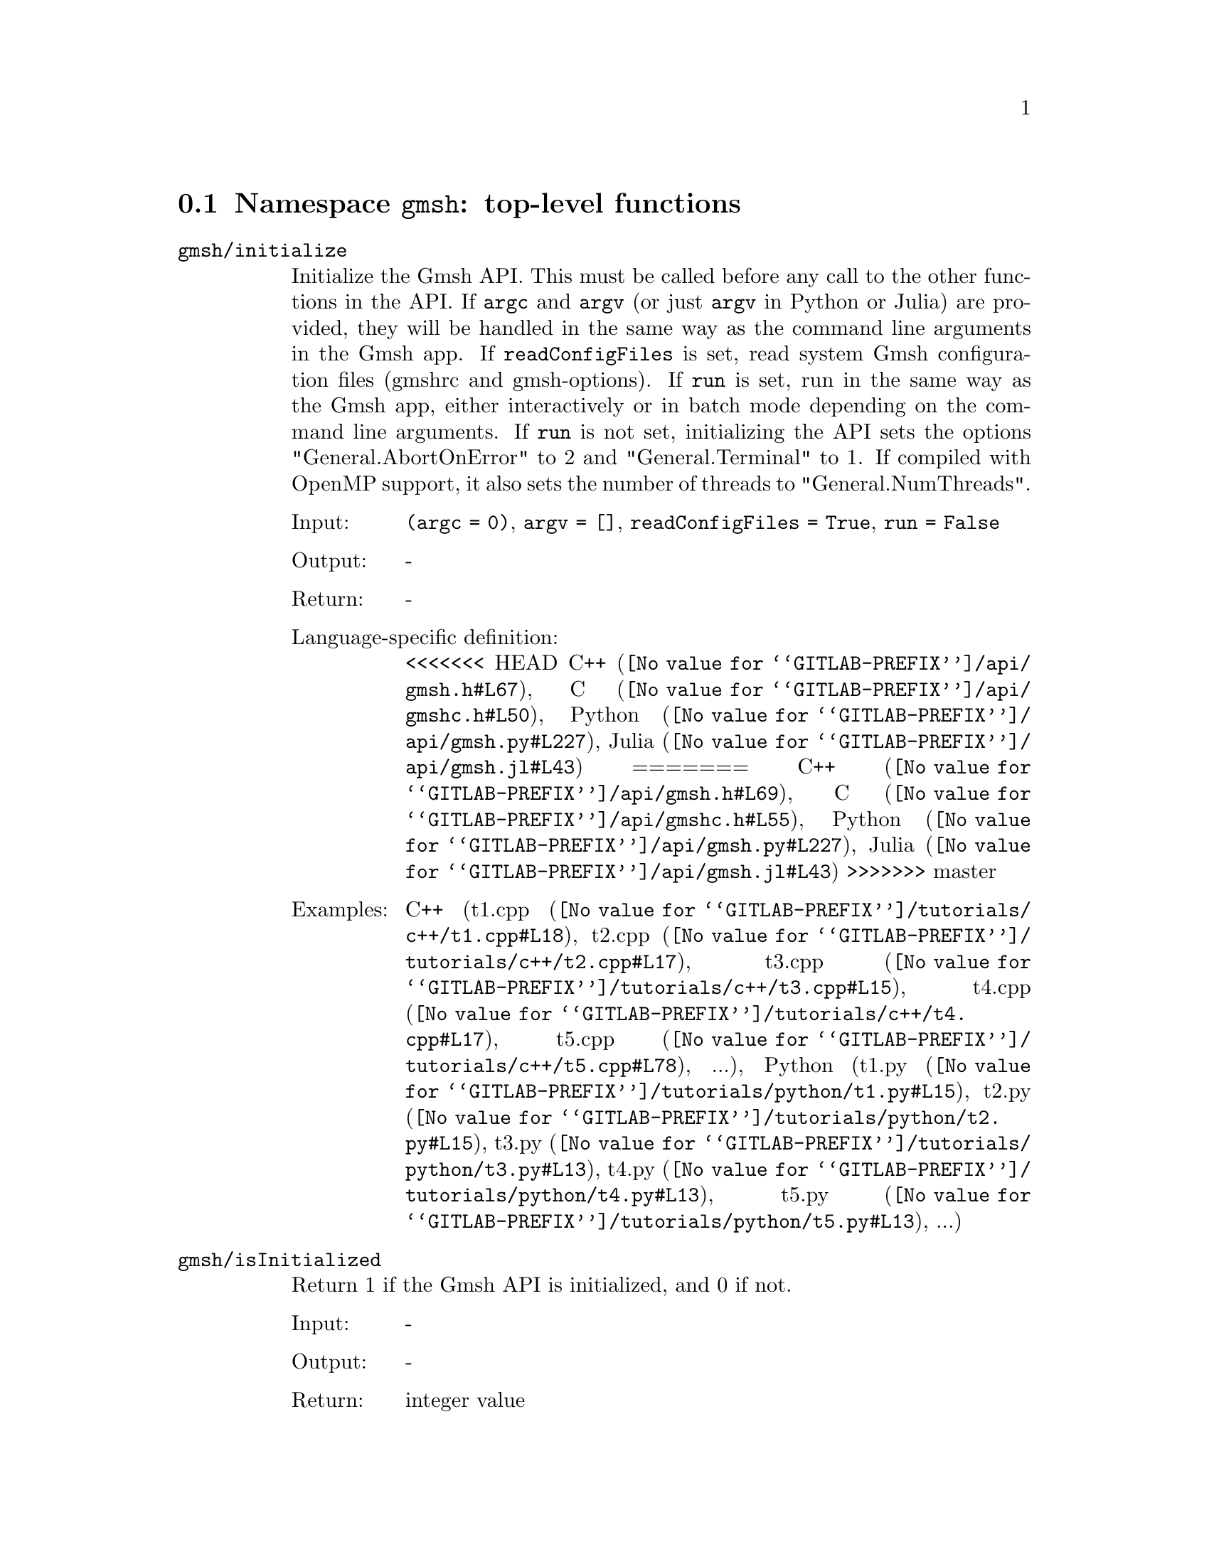 @c This file was generated by api/gen.py: do not edit manually!

@menu
* Namespace gmsh::
* Namespace gmsh/option::
* Namespace gmsh/model::
* Namespace gmsh/model/mesh::
* Namespace gmsh/model/mesh/field::
* Namespace gmsh/model/geo::
* Namespace gmsh/model/geo/mesh::
* Namespace gmsh/model/occ::
* Namespace gmsh/model/occ/mesh::
* Namespace gmsh/view::
* Namespace gmsh/view/option::
* Namespace gmsh/plugin::
* Namespace gmsh/graphics::
* Namespace gmsh/fltk::
* Namespace gmsh/parser::
* Namespace gmsh/onelab::
* Namespace gmsh/logger::
@end menu

@node Namespace gmsh, Namespace gmsh/option, , Gmsh API
@section Namespace @code{gmsh}: top-level functions

@ftable @code
@item gmsh/initialize
Initialize the Gmsh API. This must be called before any call to the other
functions in the API. If @code{argc} and @code{argv} (or just @code{argv} in
Python or Julia) are provided, they will be handled in the same way as the
command line arguments in the Gmsh app. If @code{readConfigFiles} is set, read
system Gmsh configuration files (gmshrc and gmsh-options). If @code{run} is set,
run in the same way as the Gmsh app, either interactively or in batch mode
depending on the command line arguments. If @code{run} is not set, initializing
the API sets the options "General.AbortOnError" to 2 and "General.Terminal" to
1. If compiled with OpenMP support, it also sets the number of threads to
"General.NumThreads".

@table @asis
@item Input:
@code{(argc = 0)}, @code{argv = []}, @code{readConfigFiles = True}, @code{run = False}
@item Output:
-
@item Return:
-
@item Language-specific definition:
<<<<<<< HEAD
@url{@value{GITLAB-PREFIX}/api/gmsh.h#L67,C++}, @url{@value{GITLAB-PREFIX}/api/gmshc.h#L50,C}, @url{@value{GITLAB-PREFIX}/api/gmsh.py#L227,Python}, @url{@value{GITLAB-PREFIX}/api/gmsh.jl#L43,Julia}
=======
@url{@value{GITLAB-PREFIX}/api/gmsh.h#L69,C++}, @url{@value{GITLAB-PREFIX}/api/gmshc.h#L55,C}, @url{@value{GITLAB-PREFIX}/api/gmsh.py#L227,Python}, @url{@value{GITLAB-PREFIX}/api/gmsh.jl#L43,Julia}
>>>>>>> master
@item Examples:
C++ (@url{@value{GITLAB-PREFIX}/tutorials/c++/t1.cpp#L18,t1.cpp}, @url{@value{GITLAB-PREFIX}/tutorials/c++/t2.cpp#L17,t2.cpp}, @url{@value{GITLAB-PREFIX}/tutorials/c++/t3.cpp#L15,t3.cpp}, @url{@value{GITLAB-PREFIX}/tutorials/c++/t4.cpp#L17,t4.cpp}, @url{@value{GITLAB-PREFIX}/tutorials/c++/t5.cpp#L78,t5.cpp}, ...), Python (@url{@value{GITLAB-PREFIX}/tutorials/python/t1.py#L15,t1.py}, @url{@value{GITLAB-PREFIX}/tutorials/python/t2.py#L15,t2.py}, @url{@value{GITLAB-PREFIX}/tutorials/python/t3.py#L13,t3.py}, @url{@value{GITLAB-PREFIX}/tutorials/python/t4.py#L13,t4.py}, @url{@value{GITLAB-PREFIX}/tutorials/python/t5.py#L13,t5.py}, ...)
@end table

@item gmsh/isInitialized
Return 1 if the Gmsh API is initialized, and 0 if not.

@table @asis
@item Input:
-
@item Output:
-
@item Return:
integer value
@item Language-specific definition:
@url{@value{GITLAB-PREFIX}/api/gmsh.h#L76,C++}, @url{@value{GITLAB-PREFIX}/api/gmshc.h#L61,C}, @url{@value{GITLAB-PREFIX}/api/gmsh.py#L252,Python}, @url{@value{GITLAB-PREFIX}/api/gmsh.jl#L59,Julia}
@end table

@item gmsh/finalize
Finalize the Gmsh API. This must be called when you are done using the Gmsh API.

@table @asis
@item Input:
-
@item Output:
-
@item Return:
-
@item Language-specific definition:
<<<<<<< HEAD
@url{@value{GITLAB-PREFIX}/api/gmsh.h#L75,C++}, @url{@value{GITLAB-PREFIX}/api/gmshc.h#L57,C}, @url{@value{GITLAB-PREFIX}/api/gmsh.py#L252,Python}, @url{@value{GITLAB-PREFIX}/api/gmsh.jl#L57,Julia}
=======
@url{@value{GITLAB-PREFIX}/api/gmsh.h#L82,C++}, @url{@value{GITLAB-PREFIX}/api/gmshc.h#L65,C}, @url{@value{GITLAB-PREFIX}/api/gmsh.py#L268,Python}, @url{@value{GITLAB-PREFIX}/api/gmsh.jl#L74,Julia}
>>>>>>> master
@item Examples:
C++ (@url{@value{GITLAB-PREFIX}/tutorials/c++/t1.cpp#L174,t1.cpp}, @url{@value{GITLAB-PREFIX}/tutorials/c++/t2.cpp#L170,t2.cpp}, @url{@value{GITLAB-PREFIX}/tutorials/c++/t3.cpp#L147,t3.cpp}, @url{@value{GITLAB-PREFIX}/tutorials/c++/t4.cpp#L173,t4.cpp}, @url{@value{GITLAB-PREFIX}/tutorials/c++/t5.cpp#L231,t5.cpp}, ...), Python (@url{@value{GITLAB-PREFIX}/tutorials/python/t1.py#L173,t1.py}, @url{@value{GITLAB-PREFIX}/tutorials/python/t2.py#L163,t2.py}, @url{@value{GITLAB-PREFIX}/tutorials/python/t3.py#L134,t3.py}, @url{@value{GITLAB-PREFIX}/tutorials/python/t4.py#L180,t4.py}, @url{@value{GITLAB-PREFIX}/tutorials/python/t5.py#L225,t5.py}, ...)
@end table

@item gmsh/open
Open a file. Equivalent to the @code{File->Open} menu in the Gmsh app. Handling
of the file depends on its extension and/or its contents: opening a file with
model data will create a new model.

@table @asis
@item Input:
@code{fileName}
@item Output:
-
@item Return:
-
@item Language-specific definition:
<<<<<<< HEAD
@url{@value{GITLAB-PREFIX}/api/gmsh.h#L82,C++}, @url{@value{GITLAB-PREFIX}/api/gmshc.h#L62,C}, @url{@value{GITLAB-PREFIX}/api/gmsh.py#L267,Python}, @url{@value{GITLAB-PREFIX}/api/gmsh.jl#L73,Julia}
=======
@url{@value{GITLAB-PREFIX}/api/gmsh.h#L89,C++}, @url{@value{GITLAB-PREFIX}/api/gmshc.h#L70,C}, @url{@value{GITLAB-PREFIX}/api/gmsh.py#L283,Python}, @url{@value{GITLAB-PREFIX}/api/gmsh.jl#L90,Julia}
>>>>>>> master
@item Examples:
C++ (@url{@value{GITLAB-PREFIX}/tutorials/c++/x1.cpp#L30,x1.cpp}), Python (@url{@value{GITLAB-PREFIX}/tutorials/python/x1.py#L28,x1.py}, @url{@value{GITLAB-PREFIX}/examples/api/explore.py#L9,explore.py}, @url{@value{GITLAB-PREFIX}/examples/api/flatten2.py#L13,flatten2.py}, @url{@value{GITLAB-PREFIX}/examples/api/flatten.py#L16,flatten.py}, @url{@value{GITLAB-PREFIX}/examples/api/heal.py#L6,heal.py}, ...)
@end table

@item gmsh/merge
Merge a file. Equivalent to the @code{File->Merge} menu in the Gmsh app.
Handling of the file depends on its extension and/or its contents. Merging a
file with model data will add the data to the current model.

@table @asis
@item Input:
@code{fileName}
@item Output:
-
@item Return:
-
@item Language-specific definition:
<<<<<<< HEAD
@url{@value{GITLAB-PREFIX}/api/gmsh.h#L89,C++}, @url{@value{GITLAB-PREFIX}/api/gmshc.h#L68,C}, @url{@value{GITLAB-PREFIX}/api/gmsh.py#L282,Python}, @url{@value{GITLAB-PREFIX}/api/gmsh.jl#L89,Julia}
=======
@url{@value{GITLAB-PREFIX}/api/gmsh.h#L96,C++}, @url{@value{GITLAB-PREFIX}/api/gmshc.h#L76,C}, @url{@value{GITLAB-PREFIX}/api/gmsh.py#L298,Python}, @url{@value{GITLAB-PREFIX}/api/gmsh.jl#L106,Julia}
>>>>>>> master
@item Examples:
C++ (@url{@value{GITLAB-PREFIX}/tutorials/c++/t7.cpp#L21,t7.cpp}, @url{@value{GITLAB-PREFIX}/tutorials/c++/t8.cpp#L37,t8.cpp}, @url{@value{GITLAB-PREFIX}/tutorials/c++/t9.cpp#L29,t9.cpp}, @url{@value{GITLAB-PREFIX}/tutorials/c++/t13.cpp#L24,t13.cpp}, @url{@value{GITLAB-PREFIX}/tutorials/c++/t17.cpp#L33,t17.cpp}), Python (@url{@value{GITLAB-PREFIX}/tutorials/python/t7.py#L20,t7.py}, @url{@value{GITLAB-PREFIX}/tutorials/python/t8.py#L35,t8.py}, @url{@value{GITLAB-PREFIX}/tutorials/python/t9.py#L26,t9.py}, @url{@value{GITLAB-PREFIX}/tutorials/python/t13.py#L21,t13.py}, @url{@value{GITLAB-PREFIX}/tutorials/python/t17.py#L32,t17.py}, ...)
@end table

@item gmsh/write
Write a file. The export format is determined by the file extension.

@table @asis
@item Input:
@code{fileName}
@item Output:
-
@item Return:
-
@item Language-specific definition:
<<<<<<< HEAD
@url{@value{GITLAB-PREFIX}/api/gmsh.h#L94,C++}, @url{@value{GITLAB-PREFIX}/api/gmshc.h#L72,C}, @url{@value{GITLAB-PREFIX}/api/gmsh.py#L297,Python}, @url{@value{GITLAB-PREFIX}/api/gmsh.jl#L103,Julia}
=======
@url{@value{GITLAB-PREFIX}/api/gmsh.h#L101,C++}, @url{@value{GITLAB-PREFIX}/api/gmshc.h#L80,C}, @url{@value{GITLAB-PREFIX}/api/gmsh.py#L313,Python}, @url{@value{GITLAB-PREFIX}/api/gmsh.jl#L120,Julia}
>>>>>>> master
@item Examples:
C++ (@url{@value{GITLAB-PREFIX}/tutorials/c++/t1.cpp#L123,t1.cpp}, @url{@value{GITLAB-PREFIX}/tutorials/c++/t2.cpp#L142,t2.cpp}, @url{@value{GITLAB-PREFIX}/tutorials/c++/t3.cpp#L84,t3.cpp}, @url{@value{GITLAB-PREFIX}/tutorials/c++/t4.cpp#L167,t4.cpp}, @url{@value{GITLAB-PREFIX}/tutorials/c++/t5.cpp#L225,t5.cpp}, ...), Python (@url{@value{GITLAB-PREFIX}/tutorials/python/t1.py#L122,t1.py}, @url{@value{GITLAB-PREFIX}/tutorials/python/t2.py#L135,t2.py}, @url{@value{GITLAB-PREFIX}/tutorials/python/t3.py#L79,t3.py}, @url{@value{GITLAB-PREFIX}/tutorials/python/t4.py#L174,t4.py}, @url{@value{GITLAB-PREFIX}/tutorials/python/t5.py#L219,t5.py}, ...)
@end table

@item gmsh/clear
Clear all loaded models and post-processing data, and add a new empty model.

@table @asis
@item Input:
-
@item Output:
-
@item Return:
-
@item Language-specific definition:
<<<<<<< HEAD
@url{@value{GITLAB-PREFIX}/api/gmsh.h#L99,C++}, @url{@value{GITLAB-PREFIX}/api/gmshc.h#L77,C}, @url{@value{GITLAB-PREFIX}/api/gmsh.py#L310,Python}, @url{@value{GITLAB-PREFIX}/api/gmsh.jl#L117,Julia}
=======
@url{@value{GITLAB-PREFIX}/api/gmsh.h#L106,C++}, @url{@value{GITLAB-PREFIX}/api/gmshc.h#L85,C}, @url{@value{GITLAB-PREFIX}/api/gmsh.py#L326,Python}, @url{@value{GITLAB-PREFIX}/api/gmsh.jl#L134,Julia}
>>>>>>> master
@item Examples:
C++ (@url{@value{GITLAB-PREFIX}/tutorials/c++/t3.cpp#L20,t3.cpp}, @url{@value{GITLAB-PREFIX}/tutorials/c++/x1.cpp#L158,x1.cpp}), Python (@url{@value{GITLAB-PREFIX}/tutorials/python/t3.py#L17,t3.py}, @url{@value{GITLAB-PREFIX}/tutorials/python/t13.py#L19,t13.py}, @url{@value{GITLAB-PREFIX}/tutorials/python/x1.py#L122,x1.py}, @url{@value{GITLAB-PREFIX}/examples/api/x3d_export.py#L30,x3d_export.py})
@end table

@end ftable

@node Namespace gmsh/option, Namespace gmsh/model, Namespace gmsh, Gmsh API
@section Namespace @code{gmsh/option}: option handling functions

@ftable @code
@item gmsh/option/setNumber
Set a numerical option to @code{value}. @code{name} is of the form
"Category.Option" or "Category[num].Option". Available categories and options
are listed in the Gmsh reference manual.

@table @asis
@item Input:
@code{name}, @code{value}
@item Output:
-
@item Return:
-
@item Language-specific definition:
<<<<<<< HEAD
@url{@value{GITLAB-PREFIX}/api/gmsh.h#L108,C++}, @url{@value{GITLAB-PREFIX}/api/gmshc.h#L82,C}, @url{@value{GITLAB-PREFIX}/api/gmsh.py#L330,Python}, @url{@value{GITLAB-PREFIX}/api/gmsh.jl#L142,Julia}
=======
@url{@value{GITLAB-PREFIX}/api/gmsh.h#L115,C++}, @url{@value{GITLAB-PREFIX}/api/gmshc.h#L90,C}, @url{@value{GITLAB-PREFIX}/api/gmsh.py#L346,Python}, @url{@value{GITLAB-PREFIX}/api/gmsh.jl#L159,Julia}
>>>>>>> master
@item Examples:
C++ (@url{@value{GITLAB-PREFIX}/tutorials/c++/t3.cpp#L90,t3.cpp}, @url{@value{GITLAB-PREFIX}/tutorials/c++/t5.cpp#L206,t5.cpp}, @url{@value{GITLAB-PREFIX}/tutorials/c++/t6.cpp#L97,t6.cpp}, @url{@value{GITLAB-PREFIX}/tutorials/c++/t7.cpp#L58,t7.cpp}, @url{@value{GITLAB-PREFIX}/tutorials/c++/t8.cpp#L54,t8.cpp}, ...), Python (@url{@value{GITLAB-PREFIX}/tutorials/python/t3.py#L84,t3.py}, @url{@value{GITLAB-PREFIX}/tutorials/python/t5.py#L201,t5.py}, @url{@value{GITLAB-PREFIX}/tutorials/python/t6.py#L98,t6.py}, @url{@value{GITLAB-PREFIX}/tutorials/python/t7.py#L51,t7.py}, @url{@value{GITLAB-PREFIX}/tutorials/python/t8.py#L47,t8.py}, ...)
@end table

@item gmsh/option/getNumber
Get the @code{value} of a numerical option. @code{name} is of the form
"Category.Option" or "Category[num].Option". Available categories and options
are listed in the Gmsh reference manual.

@table @asis
@item Input:
@code{name}
@item Output:
@code{value}
@item Return:
-
@item Language-specific definition:
<<<<<<< HEAD
@url{@value{GITLAB-PREFIX}/api/gmsh.h#L116,C++}, @url{@value{GITLAB-PREFIX}/api/gmshc.h#L89,C}, @url{@value{GITLAB-PREFIX}/api/gmsh.py#L348,Python}, @url{@value{GITLAB-PREFIX}/api/gmsh.jl#L161,Julia}
=======
@url{@value{GITLAB-PREFIX}/api/gmsh.h#L123,C++}, @url{@value{GITLAB-PREFIX}/api/gmshc.h#L97,C}, @url{@value{GITLAB-PREFIX}/api/gmsh.py#L364,Python}, @url{@value{GITLAB-PREFIX}/api/gmsh.jl#L178,Julia}
>>>>>>> master
@item Examples:
C++ (@url{@value{GITLAB-PREFIX}/tutorials/c++/t8.cpp#L118,t8.cpp}, @url{@value{GITLAB-PREFIX}/tutorials/c++/x3.cpp#L93,x3.cpp}), Python (@url{@value{GITLAB-PREFIX}/tutorials/python/t8.py#L152,t8.py}, @url{@value{GITLAB-PREFIX}/tutorials/python/x3.py#L84,x3.py}, @url{@value{GITLAB-PREFIX}/examples/api/test.py#L5,test.py})
@end table

@item gmsh/option/setString
Set a string option to @code{value}. @code{name} is of the form
"Category.Option" or "Category[num].Option". Available categories and options
are listed in the Gmsh reference manual.

@table @asis
@item Input:
@code{name}, @code{value}
@item Output:
-
@item Return:
-
@item Language-specific definition:
<<<<<<< HEAD
@url{@value{GITLAB-PREFIX}/api/gmsh.h#L124,C++}, @url{@value{GITLAB-PREFIX}/api/gmshc.h#L96,C}, @url{@value{GITLAB-PREFIX}/api/gmsh.py#L370,Python}, @url{@value{GITLAB-PREFIX}/api/gmsh.jl#L179,Julia}
=======
@url{@value{GITLAB-PREFIX}/api/gmsh.h#L131,C++}, @url{@value{GITLAB-PREFIX}/api/gmshc.h#L104,C}, @url{@value{GITLAB-PREFIX}/api/gmsh.py#L386,Python}, @url{@value{GITLAB-PREFIX}/api/gmsh.jl#L196,Julia}
>>>>>>> master
@item Examples:
C++ (@url{@value{GITLAB-PREFIX}/tutorials/c++/t4.cpp#L151,t4.cpp}, @url{@value{GITLAB-PREFIX}/tutorials/c++/t8.cpp#L92,t8.cpp}), Python (@url{@value{GITLAB-PREFIX}/tutorials/python/t4.py#L159,t4.py}, @url{@value{GITLAB-PREFIX}/tutorials/python/t8.py#L89,t8.py})
@end table

@item gmsh/option/getString
Get the @code{value} of a string option. @code{name} is of the form
"Category.Option" or "Category[num].Option". Available categories and options
are listed in the Gmsh reference manual.

@table @asis
@item Input:
@code{name}
@item Output:
@code{value}
@item Return:
-
@item Language-specific definition:
<<<<<<< HEAD
@url{@value{GITLAB-PREFIX}/api/gmsh.h#L132,C++}, @url{@value{GITLAB-PREFIX}/api/gmshc.h#L103,C}, @url{@value{GITLAB-PREFIX}/api/gmsh.py#L388,Python}, @url{@value{GITLAB-PREFIX}/api/gmsh.jl#L198,Julia}
=======
@url{@value{GITLAB-PREFIX}/api/gmsh.h#L139,C++}, @url{@value{GITLAB-PREFIX}/api/gmshc.h#L111,C}, @url{@value{GITLAB-PREFIX}/api/gmsh.py#L404,Python}, @url{@value{GITLAB-PREFIX}/api/gmsh.jl#L215,Julia}
>>>>>>> master
@item Examples:
Python (@url{@value{GITLAB-PREFIX}/examples/api/test.py#L29,test.py})
@end table

@item gmsh/option/setColor
Set a color option to the RGBA value (@code{r}, @code{g}, @code{b}, @code{a}),
where where @code{r}, @code{g}, @code{b} and @code{a} should be integers between
0 and 255. @code{name} is of the form "Category.Color.Option" or
"Category[num].Color.Option". Available categories and options are listed in the
Gmsh reference manual. For conciseness "Color." can be ommitted in @code{name}.

@table @asis
@item Input:
@code{name}, @code{r}, @code{g}, @code{b}, @code{a = 255}
@item Output:
-
@item Return:
-
@item Language-specific definition:
<<<<<<< HEAD
@url{@value{GITLAB-PREFIX}/api/gmsh.h#L142,C++}, @url{@value{GITLAB-PREFIX}/api/gmshc.h#L112,C}, @url{@value{GITLAB-PREFIX}/api/gmsh.py#L410,Python}, @url{@value{GITLAB-PREFIX}/api/gmsh.jl#L219,Julia}
=======
@url{@value{GITLAB-PREFIX}/api/gmsh.h#L149,C++}, @url{@value{GITLAB-PREFIX}/api/gmshc.h#L120,C}, @url{@value{GITLAB-PREFIX}/api/gmsh.py#L426,Python}, @url{@value{GITLAB-PREFIX}/api/gmsh.jl#L236,Julia}
>>>>>>> master
@item Examples:
C++ (@url{@value{GITLAB-PREFIX}/tutorials/c++/t3.cpp#L91,t3.cpp}, @url{@value{GITLAB-PREFIX}/tutorials/c++/t8.cpp#L61,t8.cpp}), Python (@url{@value{GITLAB-PREFIX}/tutorials/python/t3.py#L85,t3.py}, @url{@value{GITLAB-PREFIX}/tutorials/python/t8.py#L58,t8.py})
@end table

@item gmsh/option/getColor
Get the @code{r}, @code{g}, @code{b}, @code{a} value of a color option.
@code{name} is of the form "Category.Color.Option" or
"Category[num].Color.Option". Available categories and options are listed in the
Gmsh reference manual. For conciseness "Color." can be ommitted in @code{name}.

@table @asis
@item Input:
@code{name}
@item Output:
@code{r}, @code{g}, @code{b}, @code{a}
@item Return:
-
@item Language-specific definition:
<<<<<<< HEAD
@url{@value{GITLAB-PREFIX}/api/gmsh.h#L154,C++}, @url{@value{GITLAB-PREFIX}/api/gmshc.h#L123,C}, @url{@value{GITLAB-PREFIX}/api/gmsh.py#L433,Python}, @url{@value{GITLAB-PREFIX}/api/gmsh.jl#L239,Julia}
=======
@url{@value{GITLAB-PREFIX}/api/gmsh.h#L161,C++}, @url{@value{GITLAB-PREFIX}/api/gmshc.h#L131,C}, @url{@value{GITLAB-PREFIX}/api/gmsh.py#L449,Python}, @url{@value{GITLAB-PREFIX}/api/gmsh.jl#L256,Julia}
>>>>>>> master
@item Examples:
C++ (@url{@value{GITLAB-PREFIX}/tutorials/c++/t3.cpp#L97,t3.cpp}), Python (@url{@value{GITLAB-PREFIX}/tutorials/python/t3.py#L90,t3.py})
@end table

@end ftable

@node Namespace gmsh/model, Namespace gmsh/model/mesh, Namespace gmsh/option, Gmsh API
@section Namespace @code{gmsh/model}: model functions

@ftable @code
@item gmsh/model/add
Add a new model, with name @code{name}, and set it as the current model.

@table @asis
@item Input:
@code{name}
@item Output:
-
@item Return:
-
@item Language-specific definition:
<<<<<<< HEAD
@url{@value{GITLAB-PREFIX}/api/gmsh.h#L167,C++}, @url{@value{GITLAB-PREFIX}/api/gmshc.h#L131,C}, @url{@value{GITLAB-PREFIX}/api/gmsh.py#L472,Python}, @url{@value{GITLAB-PREFIX}/api/gmsh.jl#L269,Julia}
=======
@url{@value{GITLAB-PREFIX}/api/gmsh.h#L174,C++}, @url{@value{GITLAB-PREFIX}/api/gmshc.h#L139,C}, @url{@value{GITLAB-PREFIX}/api/gmsh.py#L488,Python}, @url{@value{GITLAB-PREFIX}/api/gmsh.jl#L286,Julia}
>>>>>>> master
@item Examples:
C++ (@url{@value{GITLAB-PREFIX}/tutorials/c++/t1.cpp#L22,t1.cpp}, @url{@value{GITLAB-PREFIX}/tutorials/c++/t2.cpp#L19,t2.cpp}, @url{@value{GITLAB-PREFIX}/tutorials/c++/t3.cpp#L21,t3.cpp}, @url{@value{GITLAB-PREFIX}/tutorials/c++/t4.cpp#L19,t4.cpp}, @url{@value{GITLAB-PREFIX}/tutorials/c++/t6.cpp#L16,t6.cpp}, ...), Python (@url{@value{GITLAB-PREFIX}/tutorials/python/t1.py#L19,t1.py}, @url{@value{GITLAB-PREFIX}/tutorials/python/t2.py#L17,t2.py}, @url{@value{GITLAB-PREFIX}/tutorials/python/t3.py#L18,t3.py}, @url{@value{GITLAB-PREFIX}/tutorials/python/t4.py#L15,t4.py}, @url{@value{GITLAB-PREFIX}/tutorials/python/t5.py#L15,t5.py}, ...)
@end table

@item gmsh/model/remove
Remove the current model.

@table @asis
@item Input:
-
@item Output:
-
@item Return:
-
@item Language-specific definition:
<<<<<<< HEAD
@url{@value{GITLAB-PREFIX}/api/gmsh.h#L172,C++}, @url{@value{GITLAB-PREFIX}/api/gmshc.h#L135,C}, @url{@value{GITLAB-PREFIX}/api/gmsh.py#L486,Python}, @url{@value{GITLAB-PREFIX}/api/gmsh.jl#L283,Julia}
=======
@url{@value{GITLAB-PREFIX}/api/gmsh.h#L179,C++}, @url{@value{GITLAB-PREFIX}/api/gmshc.h#L143,C}, @url{@value{GITLAB-PREFIX}/api/gmsh.py#L502,Python}, @url{@value{GITLAB-PREFIX}/api/gmsh.jl#L300,Julia}
>>>>>>> master
@end table

@item gmsh/model/list
List the names of all models.

@table @asis
@item Input:
-
@item Output:
@code{names}
@item Return:
-
@item Language-specific definition:
<<<<<<< HEAD
@url{@value{GITLAB-PREFIX}/api/gmsh.h#L177,C++}, @url{@value{GITLAB-PREFIX}/api/gmshc.h#L138,C}, @url{@value{GITLAB-PREFIX}/api/gmsh.py#L499,Python}, @url{@value{GITLAB-PREFIX}/api/gmsh.jl#L299,Julia}
=======
@url{@value{GITLAB-PREFIX}/api/gmsh.h#L184,C++}, @url{@value{GITLAB-PREFIX}/api/gmshc.h#L146,C}, @url{@value{GITLAB-PREFIX}/api/gmsh.py#L515,Python}, @url{@value{GITLAB-PREFIX}/api/gmsh.jl#L316,Julia}
>>>>>>> master
@end table

@item gmsh/model/getCurrent
Get the name of the current model.

@table @asis
@item Input:
-
@item Output:
@code{name}
@item Return:
-
@item Language-specific definition:
<<<<<<< HEAD
@url{@value{GITLAB-PREFIX}/api/gmsh.h#L182,C++}, @url{@value{GITLAB-PREFIX}/api/gmshc.h#L142,C}, @url{@value{GITLAB-PREFIX}/api/gmsh.py#L517,Python}, @url{@value{GITLAB-PREFIX}/api/gmsh.jl#L319,Julia}
=======
@url{@value{GITLAB-PREFIX}/api/gmsh.h#L189,C++}, @url{@value{GITLAB-PREFIX}/api/gmshc.h#L150,C}, @url{@value{GITLAB-PREFIX}/api/gmsh.py#L533,Python}, @url{@value{GITLAB-PREFIX}/api/gmsh.jl#L336,Julia}
>>>>>>> master
@item Examples:
C++ (@url{@value{GITLAB-PREFIX}/tutorials/c++/x1.cpp#L34,x1.cpp}), Python (@url{@value{GITLAB-PREFIX}/tutorials/python/x1.py#L31,x1.py}, @url{@value{GITLAB-PREFIX}/examples/api/explore.py#L11,explore.py})
@end table

@item gmsh/model/setCurrent
Set the current model to the model with name @code{name}. If several models have
the same name, select the one that was added first.

@table @asis
@item Input:
@code{name}
@item Output:
-
@item Return:
-
@item Language-specific definition:
<<<<<<< HEAD
@url{@value{GITLAB-PREFIX}/api/gmsh.h#L188,C++}, @url{@value{GITLAB-PREFIX}/api/gmshc.h#L147,C}, @url{@value{GITLAB-PREFIX}/api/gmsh.py#L536,Python}, @url{@value{GITLAB-PREFIX}/api/gmsh.jl#L337,Julia}
=======
@url{@value{GITLAB-PREFIX}/api/gmsh.h#L195,C++}, @url{@value{GITLAB-PREFIX}/api/gmshc.h#L155,C}, @url{@value{GITLAB-PREFIX}/api/gmsh.py#L552,Python}, @url{@value{GITLAB-PREFIX}/api/gmsh.jl#L354,Julia}
>>>>>>> master
@item Examples:
Python (@url{@value{GITLAB-PREFIX}/examples/api/copy_mesh.py#L45,copy_mesh.py})
@end table

@item gmsh/model/getFileName
Get the file name (if any) associated with the current model. A file name is
associated when a model is read from a file on disk.

@table @asis
@item Input:
-
@item Output:
@code{fileName}
@item Return:
-
@item Language-specific definition:
<<<<<<< HEAD
@url{@value{GITLAB-PREFIX}/api/gmsh.h#L194,C++}, @url{@value{GITLAB-PREFIX}/api/gmshc.h#L152,C}, @url{@value{GITLAB-PREFIX}/api/gmsh.py#L552,Python}, @url{@value{GITLAB-PREFIX}/api/gmsh.jl#L355,Julia}
=======
@url{@value{GITLAB-PREFIX}/api/gmsh.h#L201,C++}, @url{@value{GITLAB-PREFIX}/api/gmshc.h#L160,C}, @url{@value{GITLAB-PREFIX}/api/gmsh.py#L568,Python}, @url{@value{GITLAB-PREFIX}/api/gmsh.jl#L372,Julia}
>>>>>>> master
@end table

@item gmsh/model/setFileName
Set the file name associated with the current model.

@table @asis
@item Input:
@code{fileName}
@item Output:
-
@item Return:
-
@item Language-specific definition:
<<<<<<< HEAD
@url{@value{GITLAB-PREFIX}/api/gmsh.h#L199,C++}, @url{@value{GITLAB-PREFIX}/api/gmshc.h#L156,C}, @url{@value{GITLAB-PREFIX}/api/gmsh.py#L572,Python}, @url{@value{GITLAB-PREFIX}/api/gmsh.jl#L372,Julia}
=======
@url{@value{GITLAB-PREFIX}/api/gmsh.h#L206,C++}, @url{@value{GITLAB-PREFIX}/api/gmshc.h#L164,C}, @url{@value{GITLAB-PREFIX}/api/gmsh.py#L588,Python}, @url{@value{GITLAB-PREFIX}/api/gmsh.jl#L389,Julia}
>>>>>>> master
@end table

@item gmsh/model/getEntities
Get all the entities in the current model. If @code{dim} is >= 0, return only
the entities of the specified dimension (e.g. points if @code{dim} == 0). The
entities are returned as a vector of (dim, tag) integer pairs.

@table @asis
@item Input:
@code{dim = -1}
@item Output:
@code{dimTags}
@item Return:
-
@item Language-specific definition:
<<<<<<< HEAD
@url{@value{GITLAB-PREFIX}/api/gmsh.h#L206,C++}, @url{@value{GITLAB-PREFIX}/api/gmshc.h#L162,C}, @url{@value{GITLAB-PREFIX}/api/gmsh.py#L587,Python}, @url{@value{GITLAB-PREFIX}/api/gmsh.jl#L391,Julia}
=======
@url{@value{GITLAB-PREFIX}/api/gmsh.h#L213,C++}, @url{@value{GITLAB-PREFIX}/api/gmshc.h#L170,C}, @url{@value{GITLAB-PREFIX}/api/gmsh.py#L603,Python}, @url{@value{GITLAB-PREFIX}/api/gmsh.jl#L408,Julia}
>>>>>>> master
@item Examples:
C++ (@url{@value{GITLAB-PREFIX}/tutorials/c++/t13.cpp#L74,t13.cpp}, @url{@value{GITLAB-PREFIX}/tutorials/c++/t16.cpp#L114,t16.cpp}, @url{@value{GITLAB-PREFIX}/tutorials/c++/t18.cpp#L31,t18.cpp}, @url{@value{GITLAB-PREFIX}/tutorials/c++/t20.cpp#L113,t20.cpp}, @url{@value{GITLAB-PREFIX}/tutorials/c++/t21.cpp#L46,t21.cpp}, ...), Python (@url{@value{GITLAB-PREFIX}/tutorials/python/t13.py#L64,t13.py}, @url{@value{GITLAB-PREFIX}/tutorials/python/t16.py#L97,t16.py}, @url{@value{GITLAB-PREFIX}/tutorials/python/t18.py#L29,t18.py}, @url{@value{GITLAB-PREFIX}/tutorials/python/t20.py#L91,t20.py}, @url{@value{GITLAB-PREFIX}/tutorials/python/t21.py#L35,t21.py}, ...)
@end table

@item gmsh/model/setEntityName
Set the name of the entity of dimension @code{dim} and tag @code{tag}.

@table @asis
@item Input:
@code{dim}, @code{tag}, @code{name}
@item Output:
-
@item Return:
-
@item Language-specific definition:
<<<<<<< HEAD
@url{@value{GITLAB-PREFIX}/api/gmsh.h#L212,C++}, @url{@value{GITLAB-PREFIX}/api/gmshc.h#L167,C}, @url{@value{GITLAB-PREFIX}/api/gmsh.py#L609,Python}, @url{@value{GITLAB-PREFIX}/api/gmsh.jl#L410,Julia}
=======
@url{@value{GITLAB-PREFIX}/api/gmsh.h#L219,C++}, @url{@value{GITLAB-PREFIX}/api/gmshc.h#L175,C}, @url{@value{GITLAB-PREFIX}/api/gmsh.py#L625,Python}, @url{@value{GITLAB-PREFIX}/api/gmsh.jl#L427,Julia}
>>>>>>> master
@end table

@item gmsh/model/getEntityName
Get the name of the entity of dimension @code{dim} and tag @code{tag}.

@table @asis
@item Input:
@code{dim}, @code{tag}
@item Output:
@code{name}
@item Return:
-
@item Language-specific definition:
<<<<<<< HEAD
@url{@value{GITLAB-PREFIX}/api/gmsh.h#L219,C++}, @url{@value{GITLAB-PREFIX}/api/gmshc.h#L173,C}, @url{@value{GITLAB-PREFIX}/api/gmsh.py#L626,Python}, @url{@value{GITLAB-PREFIX}/api/gmsh.jl#L427,Julia}
=======
@url{@value{GITLAB-PREFIX}/api/gmsh.h#L226,C++}, @url{@value{GITLAB-PREFIX}/api/gmshc.h#L181,C}, @url{@value{GITLAB-PREFIX}/api/gmsh.py#L642,Python}, @url{@value{GITLAB-PREFIX}/api/gmsh.jl#L444,Julia}
>>>>>>> master
@item Examples:
C++ (@url{@value{GITLAB-PREFIX}/tutorials/c++/x1.cpp#L92,x1.cpp}), Python (@url{@value{GITLAB-PREFIX}/tutorials/python/x1.py#L82,x1.py}, @url{@value{GITLAB-PREFIX}/examples/api/step_assembly.py#L23,step_assembly.py})
@end table

@item gmsh/model/getPhysicalGroups
Get all the physical groups in the current model. If @code{dim} is >= 0, return
only the entities of the specified dimension (e.g. physical points if @code{dim}
== 0). The entities are returned as a vector of (dim, tag) integer pairs.

@table @asis
@item Input:
@code{dim = -1}
@item Output:
@code{dimTags}
@item Return:
-
@item Language-specific definition:
<<<<<<< HEAD
@url{@value{GITLAB-PREFIX}/api/gmsh.h#L228,C++}, @url{@value{GITLAB-PREFIX}/api/gmshc.h#L181,C}, @url{@value{GITLAB-PREFIX}/api/gmsh.py#L647,Python}, @url{@value{GITLAB-PREFIX}/api/gmsh.jl#L448,Julia}
=======
@url{@value{GITLAB-PREFIX}/api/gmsh.h#L235,C++}, @url{@value{GITLAB-PREFIX}/api/gmshc.h#L189,C}, @url{@value{GITLAB-PREFIX}/api/gmsh.py#L663,Python}, @url{@value{GITLAB-PREFIX}/api/gmsh.jl#L465,Julia}
>>>>>>> master
@item Examples:
Python (@url{@value{GITLAB-PREFIX}/examples/api/poisson.py#L83,poisson.py})
@end table

@item gmsh/model/getEntitiesForPhysicalGroup
Get the tags of the model entities making up the physical group of dimension
@code{dim} and tag @code{tag}.

@table @asis
@item Input:
@code{dim}, @code{tag}
@item Output:
@code{tags}
@item Return:
-
@item Language-specific definition:
<<<<<<< HEAD
@url{@value{GITLAB-PREFIX}/api/gmsh.h#L235,C++}, @url{@value{GITLAB-PREFIX}/api/gmshc.h#L187,C}, @url{@value{GITLAB-PREFIX}/api/gmsh.py#L669,Python}, @url{@value{GITLAB-PREFIX}/api/gmsh.jl#L470,Julia}
=======
@url{@value{GITLAB-PREFIX}/api/gmsh.h#L242,C++}, @url{@value{GITLAB-PREFIX}/api/gmshc.h#L195,C}, @url{@value{GITLAB-PREFIX}/api/gmsh.py#L685,Python}, @url{@value{GITLAB-PREFIX}/api/gmsh.jl#L487,Julia}
>>>>>>> master
@item Examples:
Python (@url{@value{GITLAB-PREFIX}/examples/api/poisson.py#L88,poisson.py}, @url{@value{GITLAB-PREFIX}/examples/api/test.py#L24,test.py})
@end table

@item gmsh/model/getPhysicalGroupsForEntity
Get the tags of the physical groups (if any) to which the model entity of
dimension @code{dim} and tag @code{tag} belongs.

@table @asis
@item Input:
@code{dim}, @code{tag}
@item Output:
@code{physicalTags}
@item Return:
-
@item Language-specific definition:
<<<<<<< HEAD
@url{@value{GITLAB-PREFIX}/api/gmsh.h#L243,C++}, @url{@value{GITLAB-PREFIX}/api/gmshc.h#L194,C}, @url{@value{GITLAB-PREFIX}/api/gmsh.py#L691,Python}, @url{@value{GITLAB-PREFIX}/api/gmsh.jl#L491,Julia}
=======
@url{@value{GITLAB-PREFIX}/api/gmsh.h#L250,C++}, @url{@value{GITLAB-PREFIX}/api/gmshc.h#L202,C}, @url{@value{GITLAB-PREFIX}/api/gmsh.py#L707,Python}, @url{@value{GITLAB-PREFIX}/api/gmsh.jl#L508,Julia}
>>>>>>> master
@item Examples:
C++ (@url{@value{GITLAB-PREFIX}/tutorials/c++/x1.cpp#L119,x1.cpp}), Python (@url{@value{GITLAB-PREFIX}/tutorials/python/x1.py#L99,x1.py})
@end table

@item gmsh/model/addPhysicalGroup
Add a physical group of dimension @code{dim}, grouping the model entities with
tags @code{tags}. Return the tag of the physical group, equal to @code{tag} if
@code{tag} is positive, or a new tag if @code{tag} < 0. Set the name of the
physical group if @code{name} is not empty.

@table @asis
@item Input:
@code{dim}, @code{tags}, @code{tag = -1}, @code{name = ""}
@item Output:
-
@item Return:
integer value
@item Language-specific definition:
<<<<<<< HEAD
@url{@value{GITLAB-PREFIX}/api/gmsh.h#L252,C++}, @url{@value{GITLAB-PREFIX}/api/gmshc.h#L202,C}, @url{@value{GITLAB-PREFIX}/api/gmsh.py#L713,Python}, @url{@value{GITLAB-PREFIX}/api/gmsh.jl#L513,Julia}
=======
@url{@value{GITLAB-PREFIX}/api/gmsh.h#L260,C++}, @url{@value{GITLAB-PREFIX}/api/gmshc.h#L211,C}, @url{@value{GITLAB-PREFIX}/api/gmsh.py#L729,Python}, @url{@value{GITLAB-PREFIX}/api/gmsh.jl#L531,Julia}
>>>>>>> master
@item Examples:
C++ (@url{@value{GITLAB-PREFIX}/tutorials/c++/t1.cpp#L116,t1.cpp}, @url{@value{GITLAB-PREFIX}/tutorials/c++/t2.cpp#L34,t2.cpp}, @url{@value{GITLAB-PREFIX}/tutorials/c++/t3.cpp#L36,t3.cpp}, @url{@value{GITLAB-PREFIX}/tutorials/c++/t5.cpp#L196,t5.cpp}, @url{@value{GITLAB-PREFIX}/tutorials/c++/t14.cpp#L76,t14.cpp}, ...), Python (@url{@value{GITLAB-PREFIX}/tutorials/python/t1.py#L115,t1.py}, @url{@value{GITLAB-PREFIX}/tutorials/python/t2.py#L32,t2.py}, @url{@value{GITLAB-PREFIX}/tutorials/python/t3.py#L33,t3.py}, @url{@value{GITLAB-PREFIX}/tutorials/python/t5.py#L192,t5.py}, @url{@value{GITLAB-PREFIX}/tutorials/python/t14.py#L70,t14.py}, ...)
@end table

@item gmsh/model/removePhysicalGroups
Remove the physical groups @code{dimTags} from the current model. If
@code{dimTags} is empty, remove all groups.

@table @asis
@item Input:
@code{dimTags = []}
@item Output:
-
@item Return:
-
@item Language-specific definition:
<<<<<<< HEAD
@url{@value{GITLAB-PREFIX}/api/gmsh.h#L260,C++}, @url{@value{GITLAB-PREFIX}/api/gmshc.h#L209,C}, @url{@value{GITLAB-PREFIX}/api/gmsh.py#L736,Python}, @url{@value{GITLAB-PREFIX}/api/gmsh.jl#L529,Julia}
=======
@url{@value{GITLAB-PREFIX}/api/gmsh.h#L269,C++}, @url{@value{GITLAB-PREFIX}/api/gmshc.h#L219,C}, @url{@value{GITLAB-PREFIX}/api/gmsh.py#L754,Python}, @url{@value{GITLAB-PREFIX}/api/gmsh.jl#L547,Julia}
>>>>>>> master
@end table

@item gmsh/model/setPhysicalName
Set the name of the physical group of dimension @code{dim} and tag @code{tag}.

@table @asis
@item Input:
@code{dim}, @code{tag}, @code{name}
@item Output:
-
@item Return:
-
@item Language-specific definition:
<<<<<<< HEAD
@url{@value{GITLAB-PREFIX}/api/gmsh.h#L265,C++}, @url{@value{GITLAB-PREFIX}/api/gmshc.h#L213,C}, @url{@value{GITLAB-PREFIX}/api/gmsh.py#L753,Python}, @url{@value{GITLAB-PREFIX}/api/gmsh.jl#L546,Julia}
=======
@url{@value{GITLAB-PREFIX}/api/gmsh.h#L274,C++}, @url{@value{GITLAB-PREFIX}/api/gmshc.h#L223,C}, @url{@value{GITLAB-PREFIX}/api/gmsh.py#L771,Python}, @url{@value{GITLAB-PREFIX}/api/gmsh.jl#L564,Julia}
>>>>>>> master
@item Examples:
Python (@url{@value{GITLAB-PREFIX}/examples/api/poisson.py#L49,poisson.py}, @url{@value{GITLAB-PREFIX}/examples/api/step_assembly.py#L38,step_assembly.py})
@end table

@item gmsh/model/removePhysicalName
Remove the physical name @code{name} from the current model.

@table @asis
@item Input:
@code{name}
@item Output:
-
@item Return:
-
@item Language-specific definition:
<<<<<<< HEAD
@url{@value{GITLAB-PREFIX}/api/gmsh.h#L272,C++}, @url{@value{GITLAB-PREFIX}/api/gmshc.h#L219,C}, @url{@value{GITLAB-PREFIX}/api/gmsh.py#L770,Python}, @url{@value{GITLAB-PREFIX}/api/gmsh.jl#L561,Julia}
=======
@url{@value{GITLAB-PREFIX}/api/gmsh.h#L281,C++}, @url{@value{GITLAB-PREFIX}/api/gmshc.h#L229,C}, @url{@value{GITLAB-PREFIX}/api/gmsh.py#L788,Python}, @url{@value{GITLAB-PREFIX}/api/gmsh.jl#L579,Julia}
>>>>>>> master
@end table

@item gmsh/model/getPhysicalName
Get the name of the physical group of dimension @code{dim} and tag @code{tag}.

@table @asis
@item Input:
@code{dim}, @code{tag}
@item Output:
@code{name}
@item Return:
-
@item Language-specific definition:
<<<<<<< HEAD
@url{@value{GITLAB-PREFIX}/api/gmsh.h#L277,C++}, @url{@value{GITLAB-PREFIX}/api/gmshc.h#L223,C}, @url{@value{GITLAB-PREFIX}/api/gmsh.py#L785,Python}, @url{@value{GITLAB-PREFIX}/api/gmsh.jl#L578,Julia}
=======
@url{@value{GITLAB-PREFIX}/api/gmsh.h#L286,C++}, @url{@value{GITLAB-PREFIX}/api/gmshc.h#L233,C}, @url{@value{GITLAB-PREFIX}/api/gmsh.py#L803,Python}, @url{@value{GITLAB-PREFIX}/api/gmsh.jl#L596,Julia}
>>>>>>> master
@item Examples:
C++ (@url{@value{GITLAB-PREFIX}/tutorials/c++/x1.cpp#L124,x1.cpp}), Python (@url{@value{GITLAB-PREFIX}/tutorials/python/x1.py#L103,x1.py}, @url{@value{GITLAB-PREFIX}/examples/api/poisson.py#L87,poisson.py})
@end table

@item gmsh/model/setTag
Set the tag of the entity of dimension @code{dim} and tag @code{tag} to the new
value @code{newTag}.

@table @asis
@item Input:
@code{dim}, @code{tag}, @code{newTag}
@item Output:
-
@item Return:
-
@item Language-specific definition:
<<<<<<< HEAD
@url{@value{GITLAB-PREFIX}/api/gmsh.h#L285,C++}, @url{@value{GITLAB-PREFIX}/api/gmshc.h#L230,C}, @url{@value{GITLAB-PREFIX}/api/gmsh.py#L806,Python}, @url{@value{GITLAB-PREFIX}/api/gmsh.jl#L596,Julia}
=======
@url{@value{GITLAB-PREFIX}/api/gmsh.h#L294,C++}, @url{@value{GITLAB-PREFIX}/api/gmshc.h#L240,C}, @url{@value{GITLAB-PREFIX}/api/gmsh.py#L824,Python}, @url{@value{GITLAB-PREFIX}/api/gmsh.jl#L614,Julia}
>>>>>>> master
@end table

@item gmsh/model/getBoundary
Get the boundary of the model entities @code{dimTags}. Return in
@code{outDimTags} the boundary of the individual entities (if @code{combined} is
false) or the boundary of the combined geometrical shape formed by all input
entities (if @code{combined} is true). Return tags multiplied by the sign of the
boundary entity if @code{oriented} is true. Apply the boundary operator
recursively down to dimension 0 (i.e. to points) if @code{recursive} is true.

@table @asis
@item Input:
@code{dimTags}, @code{combined = True}, @code{oriented = True}, @code{recursive = False}
@item Output:
@code{outDimTags}
@item Return:
-
@item Language-specific definition:
<<<<<<< HEAD
@url{@value{GITLAB-PREFIX}/api/gmsh.h#L297,C++}, @url{@value{GITLAB-PREFIX}/api/gmshc.h#L241,C}, @url{@value{GITLAB-PREFIX}/api/gmsh.py#L824,Python}, @url{@value{GITLAB-PREFIX}/api/gmsh.jl#L618,Julia}
=======
@url{@value{GITLAB-PREFIX}/api/gmsh.h#L306,C++}, @url{@value{GITLAB-PREFIX}/api/gmshc.h#L251,C}, @url{@value{GITLAB-PREFIX}/api/gmsh.py#L842,Python}, @url{@value{GITLAB-PREFIX}/api/gmsh.jl#L636,Julia}
>>>>>>> master
@item Examples:
C++ (@url{@value{GITLAB-PREFIX}/tutorials/c++/t14.cpp#L88,t14.cpp}, @url{@value{GITLAB-PREFIX}/tutorials/c++/t16.cpp#L118,t16.cpp}, @url{@value{GITLAB-PREFIX}/tutorials/c++/t18.cpp#L97,t18.cpp}, @url{@value{GITLAB-PREFIX}/tutorials/c++/t19.cpp#L50,t19.cpp}, @url{@value{GITLAB-PREFIX}/tutorials/c++/t21.cpp#L174,t21.cpp}), Python (@url{@value{GITLAB-PREFIX}/tutorials/python/t14.py#L81,t14.py}, @url{@value{GITLAB-PREFIX}/tutorials/python/t16.py#L100,t16.py}, @url{@value{GITLAB-PREFIX}/tutorials/python/t18.py#L88,t18.py}, @url{@value{GITLAB-PREFIX}/tutorials/python/t19.py#L46,t19.py}, @url{@value{GITLAB-PREFIX}/tutorials/python/t21.py#L150,t21.py}, ...)
@end table

@item gmsh/model/getAdjacencies
Get the upward and downward adjacencies of the model entity of dimension
@code{dim} and tag @code{tag}. The @code{upward} vector returns the adjacent
entities of dimension @code{dim} + 1; the @code{downward} vector returns the
adjacent entities of dimension @code{dim} - 1.

@table @asis
@item Input:
@code{dim}, @code{tag}
@item Output:
@code{upward}, @code{downward}
@item Return:
-
@item Language-specific definition:
<<<<<<< HEAD
@url{@value{GITLAB-PREFIX}/api/gmsh.h#L309,C++}, @url{@value{GITLAB-PREFIX}/api/gmshc.h#L252,C}, @url{@value{GITLAB-PREFIX}/api/gmsh.py#L853,Python}, @url{@value{GITLAB-PREFIX}/api/gmsh.jl#L644,Julia}
=======
@url{@value{GITLAB-PREFIX}/api/gmsh.h#L318,C++}, @url{@value{GITLAB-PREFIX}/api/gmshc.h#L262,C}, @url{@value{GITLAB-PREFIX}/api/gmsh.py#L871,Python}, @url{@value{GITLAB-PREFIX}/api/gmsh.jl#L662,Julia}
>>>>>>> master
@item Examples:
C++ (@url{@value{GITLAB-PREFIX}/tutorials/c++/x1.cpp#L105,x1.cpp}), Python (@url{@value{GITLAB-PREFIX}/tutorials/python/x1.py#L92,x1.py})
@end table

@item gmsh/model/getEntitiesInBoundingBox
Get the model entities in the bounding box defined by the two points
(@code{xmin}, @code{ymin}, @code{zmin}) and (@code{xmax}, @code{ymax},
@code{zmax}). If @code{dim} is >= 0, return only the entities of the specified
dimension (e.g. points if @code{dim} == 0).

@table @asis
@item Input:
@code{xmin}, @code{ymin}, @code{zmin}, @code{xmax}, @code{ymax}, @code{zmax}, @code{dim = -1}
@item Output:
@code{tags}
@item Return:
-
@item Language-specific definition:
<<<<<<< HEAD
@url{@value{GITLAB-PREFIX}/api/gmsh.h#L320,C++}, @url{@value{GITLAB-PREFIX}/api/gmshc.h#L262,C}, @url{@value{GITLAB-PREFIX}/api/gmsh.py#L881,Python}, @url{@value{GITLAB-PREFIX}/api/gmsh.jl#L669,Julia}
=======
@url{@value{GITLAB-PREFIX}/api/gmsh.h#L329,C++}, @url{@value{GITLAB-PREFIX}/api/gmshc.h#L272,C}, @url{@value{GITLAB-PREFIX}/api/gmsh.py#L899,Python}, @url{@value{GITLAB-PREFIX}/api/gmsh.jl#L687,Julia}
>>>>>>> master
@item Examples:
C++ (@url{@value{GITLAB-PREFIX}/tutorials/c++/t16.cpp#L123,t16.cpp}, @url{@value{GITLAB-PREFIX}/tutorials/c++/t18.cpp#L86,t18.cpp}, @url{@value{GITLAB-PREFIX}/tutorials/c++/t20.cpp#L105,t20.cpp}), Python (@url{@value{GITLAB-PREFIX}/tutorials/python/t16.py#L105,t16.py}, @url{@value{GITLAB-PREFIX}/tutorials/python/t18.py#L80,t18.py}, @url{@value{GITLAB-PREFIX}/tutorials/python/t20.py#L86,t20.py})
@end table

@item gmsh/model/getBoundingBox
Get the bounding box (@code{xmin}, @code{ymin}, @code{zmin}), (@code{xmax},
@code{ymax}, @code{zmax}) of the model entity of dimension @code{dim} and tag
@code{tag}. If @code{dim} and @code{tag} are negative, get the bounding box of
the whole model.

@table @asis
@item Input:
@code{dim}, @code{tag}
@item Output:
@code{xmin}, @code{ymin}, @code{zmin}, @code{xmax}, @code{ymax}, @code{zmax}
@item Return:
-
@item Language-specific definition:
<<<<<<< HEAD
@url{@value{GITLAB-PREFIX}/api/gmsh.h#L334,C++}, @url{@value{GITLAB-PREFIX}/api/gmshc.h#L275,C}, @url{@value{GITLAB-PREFIX}/api/gmsh.py#L910,Python}, @url{@value{GITLAB-PREFIX}/api/gmsh.jl#L692,Julia}
=======
@url{@value{GITLAB-PREFIX}/api/gmsh.h#L343,C++}, @url{@value{GITLAB-PREFIX}/api/gmshc.h#L285,C}, @url{@value{GITLAB-PREFIX}/api/gmsh.py#L928,Python}, @url{@value{GITLAB-PREFIX}/api/gmsh.jl#L710,Julia}
>>>>>>> master
@item Examples:
C++ (@url{@value{GITLAB-PREFIX}/tutorials/c++/t18.cpp#L113,t18.cpp}), Python (@url{@value{GITLAB-PREFIX}/tutorials/python/t18.py#L103,t18.py})
@end table

@item gmsh/model/getDimension
Return the geometrical dimension of the current model.

@table @asis
@item Input:
-
@item Output:
-
@item Return:
integer value
@item Language-specific definition:
<<<<<<< HEAD
@url{@value{GITLAB-PREFIX}/api/gmsh.h#L346,C++}, @url{@value{GITLAB-PREFIX}/api/gmshc.h#L286,C}, @url{@value{GITLAB-PREFIX}/api/gmsh.py#L949,Python}, @url{@value{GITLAB-PREFIX}/api/gmsh.jl#L715,Julia}
=======
@url{@value{GITLAB-PREFIX}/api/gmsh.h#L355,C++}, @url{@value{GITLAB-PREFIX}/api/gmshc.h#L296,C}, @url{@value{GITLAB-PREFIX}/api/gmsh.py#L967,Python}, @url{@value{GITLAB-PREFIX}/api/gmsh.jl#L733,Julia}
>>>>>>> master
@item Examples:
C++ (@url{@value{GITLAB-PREFIX}/tutorials/c++/x1.cpp#L35,x1.cpp}), Python (@url{@value{GITLAB-PREFIX}/tutorials/python/x1.py#L32,x1.py})
@end table

@item gmsh/model/addDiscreteEntity
Add a discrete model entity (defined by a mesh) of dimension @code{dim} in the
current model. Return the tag of the new discrete entity, equal to @code{tag} if
@code{tag} is positive, or a new tag if @code{tag} < 0. @code{boundary}
specifies the tags of the entities on the boundary of the discrete entity, if
any. Specifying @code{boundary} allows Gmsh to construct the topology of the
overall model.

@table @asis
@item Input:
@code{dim}, @code{tag = -1}, @code{boundary = []}
@item Output:
-
@item Return:
integer value
@item Language-specific definition:
<<<<<<< HEAD
@url{@value{GITLAB-PREFIX}/api/gmsh.h#L355,C++}, @url{@value{GITLAB-PREFIX}/api/gmshc.h#L293,C}, @url{@value{GITLAB-PREFIX}/api/gmsh.py#L966,Python}, @url{@value{GITLAB-PREFIX}/api/gmsh.jl#L736,Julia}
=======
@url{@value{GITLAB-PREFIX}/api/gmsh.h#L364,C++}, @url{@value{GITLAB-PREFIX}/api/gmshc.h#L303,C}, @url{@value{GITLAB-PREFIX}/api/gmsh.py#L984,Python}, @url{@value{GITLAB-PREFIX}/api/gmsh.jl#L754,Julia}
>>>>>>> master
@item Examples:
C++ (@url{@value{GITLAB-PREFIX}/tutorials/c++/x2.cpp#L78,x2.cpp}, @url{@value{GITLAB-PREFIX}/tutorials/c++/x4.cpp#L24,x4.cpp}, @url{@value{GITLAB-PREFIX}/tutorials/c++/x7.cpp#L71,x7.cpp}), Python (@url{@value{GITLAB-PREFIX}/tutorials/python/x2.py#L74,x2.py}, @url{@value{GITLAB-PREFIX}/tutorials/python/x4.py#L22,x4.py}, @url{@value{GITLAB-PREFIX}/tutorials/python/x7.py#L70,x7.py}, @url{@value{GITLAB-PREFIX}/examples/api/copy_mesh.py#L28,copy_mesh.py}, @url{@value{GITLAB-PREFIX}/examples/api/discrete.py#L9,discrete.py}, ...)
@end table

@item gmsh/model/removeEntities
Remove the entities @code{dimTags} of the current model, provided that they are
not on the boundary of (or embedded in) higher-dimensional entities. If
@code{recursive} is true, remove all the entities on their boundaries, down to
dimension 0.

@table @asis
@item Input:
@code{dimTags}, @code{recursive = False}
@item Output:
-
@item Return:
-
@item Language-specific definition:
<<<<<<< HEAD
@url{@value{GITLAB-PREFIX}/api/gmsh.h#L365,C++}, @url{@value{GITLAB-PREFIX}/api/gmshc.h#L302,C}, @url{@value{GITLAB-PREFIX}/api/gmsh.py#L991,Python}, @url{@value{GITLAB-PREFIX}/api/gmsh.jl#L753,Julia}
=======
@url{@value{GITLAB-PREFIX}/api/gmsh.h#L374,C++}, @url{@value{GITLAB-PREFIX}/api/gmshc.h#L312,C}, @url{@value{GITLAB-PREFIX}/api/gmsh.py#L1009,Python}, @url{@value{GITLAB-PREFIX}/api/gmsh.jl#L771,Julia}
>>>>>>> master
@item Examples:
C++ (@url{@value{GITLAB-PREFIX}/tutorials/c++/t18.cpp#L92,t18.cpp}, @url{@value{GITLAB-PREFIX}/tutorials/c++/t20.cpp#L119,t20.cpp}), Python (@url{@value{GITLAB-PREFIX}/tutorials/python/t18.py#L84,t18.py}, @url{@value{GITLAB-PREFIX}/tutorials/python/t20.py#L94,t20.py}, @url{@value{GITLAB-PREFIX}/examples/api/spherical_surf.py#L16,spherical_surf.py})
@end table

@item gmsh/model/removeEntityName
Remove the entity name @code{name} from the current model.

@table @asis
@item Input:
@code{name}
@item Output:
-
@item Return:
-
@item Language-specific definition:
<<<<<<< HEAD
@url{@value{GITLAB-PREFIX}/api/gmsh.h#L371,C++}, @url{@value{GITLAB-PREFIX}/api/gmshc.h#L307,C}, @url{@value{GITLAB-PREFIX}/api/gmsh.py#L1011,Python}, @url{@value{GITLAB-PREFIX}/api/gmsh.jl#L770,Julia}
=======
@url{@value{GITLAB-PREFIX}/api/gmsh.h#L380,C++}, @url{@value{GITLAB-PREFIX}/api/gmshc.h#L317,C}, @url{@value{GITLAB-PREFIX}/api/gmsh.py#L1029,Python}, @url{@value{GITLAB-PREFIX}/api/gmsh.jl#L788,Julia}
>>>>>>> master
@end table

@item gmsh/model/getType
Get the type of the entity of dimension @code{dim} and tag @code{tag}.

@table @asis
@item Input:
@code{dim}, @code{tag}
@item Output:
@code{entityType}
@item Return:
-
@item Language-specific definition:
<<<<<<< HEAD
@url{@value{GITLAB-PREFIX}/api/gmsh.h#L376,C++}, @url{@value{GITLAB-PREFIX}/api/gmshc.h#L311,C}, @url{@value{GITLAB-PREFIX}/api/gmsh.py#L1026,Python}, @url{@value{GITLAB-PREFIX}/api/gmsh.jl#L787,Julia}
=======
@url{@value{GITLAB-PREFIX}/api/gmsh.h#L385,C++}, @url{@value{GITLAB-PREFIX}/api/gmshc.h#L321,C}, @url{@value{GITLAB-PREFIX}/api/gmsh.py#L1044,Python}, @url{@value{GITLAB-PREFIX}/api/gmsh.jl#L805,Julia}
>>>>>>> master
@item Examples:
C++ (@url{@value{GITLAB-PREFIX}/tutorials/c++/t21.cpp#L164,t21.cpp}, @url{@value{GITLAB-PREFIX}/tutorials/c++/x1.cpp#L90,x1.cpp}), Python (@url{@value{GITLAB-PREFIX}/tutorials/python/t21.py#L147,t21.py}, @url{@value{GITLAB-PREFIX}/tutorials/python/x1.py#L81,x1.py}, @url{@value{GITLAB-PREFIX}/examples/api/explore.py#L17,explore.py}, @url{@value{GITLAB-PREFIX}/examples/api/partition.py#L44,partition.py})
@end table

@item gmsh/model/getParent
In a partitioned model, get the parent of the entity of dimension @code{dim} and
tag @code{tag}, i.e. from which the entity is a part of, if any.
@code{parentDim} and @code{parentTag} are set to -1 if the entity has no parent.

@table @asis
@item Input:
@code{dim}, @code{tag}
@item Output:
@code{parentDim}, @code{parentTag}
@item Return:
-
@item Language-specific definition:
<<<<<<< HEAD
@url{@value{GITLAB-PREFIX}/api/gmsh.h#L385,C++}, @url{@value{GITLAB-PREFIX}/api/gmshc.h#L319,C}, @url{@value{GITLAB-PREFIX}/api/gmsh.py#L1047,Python}, @url{@value{GITLAB-PREFIX}/api/gmsh.jl#L808,Julia}
=======
@url{@value{GITLAB-PREFIX}/api/gmsh.h#L394,C++}, @url{@value{GITLAB-PREFIX}/api/gmshc.h#L329,C}, @url{@value{GITLAB-PREFIX}/api/gmsh.py#L1065,Python}, @url{@value{GITLAB-PREFIX}/api/gmsh.jl#L826,Julia}
>>>>>>> master
@item Examples:
C++ (@url{@value{GITLAB-PREFIX}/tutorials/c++/t21.cpp#L171,t21.cpp}, @url{@value{GITLAB-PREFIX}/tutorials/c++/x1.cpp#L138,x1.cpp}), Python (@url{@value{GITLAB-PREFIX}/tutorials/python/t21.py#L149,t21.py}, @url{@value{GITLAB-PREFIX}/tutorials/python/x1.py#L112,x1.py}, @url{@value{GITLAB-PREFIX}/examples/api/explore.py#L31,explore.py}, @url{@value{GITLAB-PREFIX}/examples/api/partition.py#L46,partition.py})
@end table

@item gmsh/model/getNumberOfPartitions
Return the number of partitions in the model.

@table @asis
@item Input:
-
@item Output:
-
@item Return:
integer value
@item Language-specific definition:
<<<<<<< HEAD
@url{@value{GITLAB-PREFIX}/api/gmsh.h#L393,C++}, @url{@value{GITLAB-PREFIX}/api/gmshc.h#L326,C}, @url{@value{GITLAB-PREFIX}/api/gmsh.py#L1074,Python}, @url{@value{GITLAB-PREFIX}/api/gmsh.jl#L827,Julia}
=======
@url{@value{GITLAB-PREFIX}/api/gmsh.h#L402,C++}, @url{@value{GITLAB-PREFIX}/api/gmshc.h#L336,C}, @url{@value{GITLAB-PREFIX}/api/gmsh.py#L1092,Python}, @url{@value{GITLAB-PREFIX}/api/gmsh.jl#L845,Julia}
>>>>>>> master
@end table

@item gmsh/model/getPartitions
In a partitioned model, return the tags of the partition(s) to which the entity
belongs.

@table @asis
@item Input:
@code{dim}, @code{tag}
@item Output:
@code{partitions}
@item Return:
-
@item Language-specific definition:
<<<<<<< HEAD
@url{@value{GITLAB-PREFIX}/api/gmsh.h#L399,C++}, @url{@value{GITLAB-PREFIX}/api/gmshc.h#L330,C}, @url{@value{GITLAB-PREFIX}/api/gmsh.py#L1091,Python}, @url{@value{GITLAB-PREFIX}/api/gmsh.jl#L845,Julia}
=======
@url{@value{GITLAB-PREFIX}/api/gmsh.h#L408,C++}, @url{@value{GITLAB-PREFIX}/api/gmshc.h#L340,C}, @url{@value{GITLAB-PREFIX}/api/gmsh.py#L1109,Python}, @url{@value{GITLAB-PREFIX}/api/gmsh.jl#L863,Julia}
>>>>>>> master
@item Examples:
C++ (@url{@value{GITLAB-PREFIX}/tutorials/c++/t21.cpp#L161,t21.cpp}, @url{@value{GITLAB-PREFIX}/tutorials/c++/x1.cpp#L133,x1.cpp}), Python (@url{@value{GITLAB-PREFIX}/tutorials/python/t21.py#L144,t21.py}, @url{@value{GITLAB-PREFIX}/tutorials/python/x1.py#L109,x1.py}, @url{@value{GITLAB-PREFIX}/examples/api/explore.py#L28,explore.py}, @url{@value{GITLAB-PREFIX}/examples/api/partition.py#L41,partition.py})
@end table

@item gmsh/model/getValue
Evaluate the parametrization of the entity of dimension @code{dim} and tag
@code{tag} at the parametric coordinates @code{parametricCoord}. Only valid for
@code{dim} equal to 0 (with empty @code{parametricCoord}), 1 (with
@code{parametricCoord} containing parametric coordinates on the curve) or 2
(with @code{parametricCoord} containing pairs of u, v parametric coordinates on
the surface, concatenated: [p1u, p1v, p2u, ...]). Return triplets of x, y, z
coordinates in @code{coord}, concatenated: [p1x, p1y, p1z, p2x, ...].

@table @asis
@item Input:
@code{dim}, @code{tag}, @code{parametricCoord}
@item Output:
@code{coord}
@item Return:
-
@item Language-specific definition:
<<<<<<< HEAD
@url{@value{GITLAB-PREFIX}/api/gmsh.h#L412,C++}, @url{@value{GITLAB-PREFIX}/api/gmshc.h#L342,C}, @url{@value{GITLAB-PREFIX}/api/gmsh.py#L1113,Python}, @url{@value{GITLAB-PREFIX}/api/gmsh.jl#L871,Julia}
=======
@url{@value{GITLAB-PREFIX}/api/gmsh.h#L421,C++}, @url{@value{GITLAB-PREFIX}/api/gmshc.h#L352,C}, @url{@value{GITLAB-PREFIX}/api/gmsh.py#L1131,Python}, @url{@value{GITLAB-PREFIX}/api/gmsh.jl#L889,Julia}
>>>>>>> master
@item Examples:
C++ (@url{@value{GITLAB-PREFIX}/tutorials/c++/t2.cpp#L90,t2.cpp}, @url{@value{GITLAB-PREFIX}/tutorials/c++/x5.cpp#L92,x5.cpp}), Python (@url{@value{GITLAB-PREFIX}/tutorials/python/t2.py#L85,t2.py}, @url{@value{GITLAB-PREFIX}/tutorials/python/x5.py#L78,x5.py}, @url{@value{GITLAB-PREFIX}/examples/api/reparamOnFace.py#L20,reparamOnFace.py}, @url{@value{GITLAB-PREFIX}/examples/api/terrain_stl.py#L35,terrain_stl.py})
@end table

@item gmsh/model/getDerivative
Evaluate the derivative of the parametrization of the entity of dimension
@code{dim} and tag @code{tag} at the parametric coordinates
@code{parametricCoord}. Only valid for @code{dim} equal to 1 (with
@code{parametricCoord} containing parametric coordinates on the curve) or 2
(with @code{parametricCoord} containing pairs of u, v parametric coordinates on
the surface, concatenated: [p1u, p1v, p2u, ...]). For @code{dim} equal to 1
return the x, y, z components of the derivative with respect to u [d1ux, d1uy,
d1uz, d2ux, ...]; for @code{dim} equal to 2 return the x, y, z components of the
derivative with respect to u and v: [d1ux, d1uy, d1uz, d1vx, d1vy, d1vz, d2ux,
...].

@table @asis
@item Input:
@code{dim}, @code{tag}, @code{parametricCoord}
@item Output:
@code{derivatives}
@item Return:
-
@item Language-specific definition:
<<<<<<< HEAD
@url{@value{GITLAB-PREFIX}/api/gmsh.h#L428,C++}, @url{@value{GITLAB-PREFIX}/api/gmshc.h#L357,C}, @url{@value{GITLAB-PREFIX}/api/gmsh.py#L1142,Python}, @url{@value{GITLAB-PREFIX}/api/gmsh.jl#L899,Julia}
=======
@url{@value{GITLAB-PREFIX}/api/gmsh.h#L437,C++}, @url{@value{GITLAB-PREFIX}/api/gmshc.h#L367,C}, @url{@value{GITLAB-PREFIX}/api/gmsh.py#L1160,Python}, @url{@value{GITLAB-PREFIX}/api/gmsh.jl#L917,Julia}
>>>>>>> master
@end table

@item gmsh/model/getSecondDerivative
Evaluate the second derivative of the parametrization of the entity of dimension
@code{dim} and tag @code{tag} at the parametric coordinates
@code{parametricCoord}. Only valid for @code{dim} equal to 1 (with
@code{parametricCoord} containing parametric coordinates on the curve) or 2
(with @code{parametricCoord} containing pairs of u, v parametric coordinates on
the surface, concatenated: [p1u, p1v, p2u, ...]). For @code{dim} equal to 1
return the x, y, z components of the second derivative with respect to u [d1uux,
d1uuy, d1uuz, d2uux, ...]; for @code{dim} equal to 2 return the x, y, z
components of the second derivative with respect to u and v, and the mixed
derivative with respect to u and v: [d1uux, d1uuy, d1uuz, d1vvx, d1vvy, d1vvz,
d1uvx, d1uvy, d1uvz, d2uux, ...].

@table @asis
@item Input:
@code{dim}, @code{tag}, @code{parametricCoord}
@item Output:
@code{derivatives}
@item Return:
-
@item Language-specific definition:
<<<<<<< HEAD
@url{@value{GITLAB-PREFIX}/api/gmsh.h#L446,C++}, @url{@value{GITLAB-PREFIX}/api/gmshc.h#L374,C}, @url{@value{GITLAB-PREFIX}/api/gmsh.py#L1173,Python}, @url{@value{GITLAB-PREFIX}/api/gmsh.jl#L928,Julia}
=======
@url{@value{GITLAB-PREFIX}/api/gmsh.h#L455,C++}, @url{@value{GITLAB-PREFIX}/api/gmshc.h#L384,C}, @url{@value{GITLAB-PREFIX}/api/gmsh.py#L1191,Python}, @url{@value{GITLAB-PREFIX}/api/gmsh.jl#L946,Julia}
>>>>>>> master
@end table

@item gmsh/model/getCurvature
Evaluate the (maximum) curvature of the entity of dimension @code{dim} and tag
@code{tag} at the parametric coordinates @code{parametricCoord}. Only valid for
@code{dim} equal to 1 (with @code{parametricCoord} containing parametric
coordinates on the curve) or 2 (with @code{parametricCoord} containing pairs of
u, v parametric coordinates on the surface, concatenated: [p1u, p1v, p2u, ...]).

@table @asis
@item Input:
@code{dim}, @code{tag}, @code{parametricCoord}
@item Output:
@code{curvatures}
@item Return:
-
@item Language-specific definition:
<<<<<<< HEAD
@url{@value{GITLAB-PREFIX}/api/gmsh.h#L458,C++}, @url{@value{GITLAB-PREFIX}/api/gmshc.h#L385,C}, @url{@value{GITLAB-PREFIX}/api/gmsh.py#L1206,Python}, @url{@value{GITLAB-PREFIX}/api/gmsh.jl#L952,Julia}
=======
@url{@value{GITLAB-PREFIX}/api/gmsh.h#L467,C++}, @url{@value{GITLAB-PREFIX}/api/gmshc.h#L395,C}, @url{@value{GITLAB-PREFIX}/api/gmsh.py#L1224,Python}, @url{@value{GITLAB-PREFIX}/api/gmsh.jl#L970,Julia}
>>>>>>> master
@item Examples:
C++ (@url{@value{GITLAB-PREFIX}/tutorials/c++/x5.cpp#L60,x5.cpp}), Python (@url{@value{GITLAB-PREFIX}/tutorials/python/x5.py#L50,x5.py}, @url{@value{GITLAB-PREFIX}/examples/api/normals.py#L28,normals.py})
@end table

@item gmsh/model/getPrincipalCurvatures
Evaluate the principal curvatures of the surface with tag @code{tag} at the
parametric coordinates @code{parametricCoord}, as well as their respective
directions. @code{parametricCoord} are given by pair of u and v coordinates,
concatenated: [p1u, p1v, p2u, ...].

@table @asis
@item Input:
@code{tag}, @code{parametricCoord}
@item Output:
@code{curvatureMax}, @code{curvatureMin}, @code{directionMax}, @code{directionMin}
@item Return:
-
@item Language-specific definition:
<<<<<<< HEAD
@url{@value{GITLAB-PREFIX}/api/gmsh.h#L469,C++}, @url{@value{GITLAB-PREFIX}/api/gmshc.h#L395,C}, @url{@value{GITLAB-PREFIX}/api/gmsh.py#L1233,Python}, @url{@value{GITLAB-PREFIX}/api/gmsh.jl#L975,Julia}
=======
@url{@value{GITLAB-PREFIX}/api/gmsh.h#L478,C++}, @url{@value{GITLAB-PREFIX}/api/gmshc.h#L405,C}, @url{@value{GITLAB-PREFIX}/api/gmsh.py#L1251,Python}, @url{@value{GITLAB-PREFIX}/api/gmsh.jl#L993,Julia}
>>>>>>> master
@end table

@item gmsh/model/getNormal
Get the normal to the surface with tag @code{tag} at the parametric coordinates
@code{parametricCoord}. @code{parametricCoord} are given by pairs of u and v
coordinates, concatenated: [p1u, p1v, p2u, ...]. @code{normals} are returned as
triplets of x, y, z components, concatenated: [n1x, n1y, n1z, n2x, ...].

@table @asis
@item Input:
@code{tag}, @code{parametricCoord}
@item Output:
@code{normals}
@item Return:
-
@item Language-specific definition:
<<<<<<< HEAD
@url{@value{GITLAB-PREFIX}/api/gmsh.h#L482,C++}, @url{@value{GITLAB-PREFIX}/api/gmshc.h#L407,C}, @url{@value{GITLAB-PREFIX}/api/gmsh.py#L1268,Python}, @url{@value{GITLAB-PREFIX}/api/gmsh.jl#L1007,Julia}
=======
@url{@value{GITLAB-PREFIX}/api/gmsh.h#L491,C++}, @url{@value{GITLAB-PREFIX}/api/gmshc.h#L417,C}, @url{@value{GITLAB-PREFIX}/api/gmsh.py#L1286,Python}, @url{@value{GITLAB-PREFIX}/api/gmsh.jl#L1025,Julia}
>>>>>>> master
@item Examples:
C++ (@url{@value{GITLAB-PREFIX}/tutorials/c++/x5.cpp#L56,x5.cpp}), Python (@url{@value{GITLAB-PREFIX}/tutorials/python/x5.py#L47,x5.py}, @url{@value{GITLAB-PREFIX}/examples/api/normals.py#L26,normals.py})
@end table

@item gmsh/model/getParametrization
Get the parametric coordinates @code{parametricCoord} for the points
@code{coord} on the entity of dimension @code{dim} and tag @code{tag}.
@code{coord} are given as triplets of x, y, z coordinates, concatenated: [p1x,
p1y, p1z, p2x, ...]. @code{parametricCoord} returns the parametric coordinates t
on the curve (if @code{dim} = 1) or pairs of u and v coordinates concatenated on
the surface (if @code{dim} = 2), i.e. [p1t, p2t, ...] or [p1u, p1v, p2u, ...].

@table @asis
@item Input:
@code{dim}, @code{tag}, @code{coord}
@item Output:
@code{parametricCoord}
@item Return:
-
@item Language-specific definition:
<<<<<<< HEAD
@url{@value{GITLAB-PREFIX}/api/gmsh.h#L494,C++}, @url{@value{GITLAB-PREFIX}/api/gmshc.h#L418,C}, @url{@value{GITLAB-PREFIX}/api/gmsh.py#L1293,Python}, @url{@value{GITLAB-PREFIX}/api/gmsh.jl#L1032,Julia}
=======
@url{@value{GITLAB-PREFIX}/api/gmsh.h#L503,C++}, @url{@value{GITLAB-PREFIX}/api/gmshc.h#L428,C}, @url{@value{GITLAB-PREFIX}/api/gmsh.py#L1311,Python}, @url{@value{GITLAB-PREFIX}/api/gmsh.jl#L1050,Julia}
>>>>>>> master
@end table

@item gmsh/model/getParametrizationBounds
Get the @code{min} and @code{max} bounds of the parametric coordinates for the
entity of dimension @code{dim} and tag @code{tag}.

@table @asis
@item Input:
@code{dim}, @code{tag}
@item Output:
@code{min}, @code{max}
@item Return:
-
@item Language-specific definition:
<<<<<<< HEAD
@url{@value{GITLAB-PREFIX}/api/gmsh.h#L503,C++}, @url{@value{GITLAB-PREFIX}/api/gmshc.h#L426,C}, @url{@value{GITLAB-PREFIX}/api/gmsh.py#L1321,Python}, @url{@value{GITLAB-PREFIX}/api/gmsh.jl#L1053,Julia}
=======
@url{@value{GITLAB-PREFIX}/api/gmsh.h#L512,C++}, @url{@value{GITLAB-PREFIX}/api/gmshc.h#L436,C}, @url{@value{GITLAB-PREFIX}/api/gmsh.py#L1339,Python}, @url{@value{GITLAB-PREFIX}/api/gmsh.jl#L1071,Julia}
>>>>>>> master
@item Examples:
C++ (@url{@value{GITLAB-PREFIX}/tutorials/c++/x5.cpp#L88,x5.cpp}), Python (@url{@value{GITLAB-PREFIX}/tutorials/python/x5.py#L75,x5.py}, @url{@value{GITLAB-PREFIX}/examples/api/reparamOnFace.py#L17,reparamOnFace.py})
@end table

@item gmsh/model/isInside
Check if the coordinates (or the parametric coordinates if @code{parametric} is
set) provided in @code{coord} correspond to points inside the entity of
dimension @code{dim} and tag @code{tag}, and return the number of points inside.
This feature is only available for a subset of entities, depending on the
underyling geometrical representation.

@table @asis
@item Input:
@code{dim}, @code{tag}, @code{coord}, @code{parametric = False}
@item Output:
-
@item Return:
integer value
@item Language-specific definition:
<<<<<<< HEAD
@url{@value{GITLAB-PREFIX}/api/gmsh.h#L515,C++}, @url{@value{GITLAB-PREFIX}/api/gmshc.h#L437,C}, @url{@value{GITLAB-PREFIX}/api/gmsh.py#L1347,Python}, @url{@value{GITLAB-PREFIX}/api/gmsh.jl#L1080,Julia}
=======
@url{@value{GITLAB-PREFIX}/api/gmsh.h#L524,C++}, @url{@value{GITLAB-PREFIX}/api/gmshc.h#L447,C}, @url{@value{GITLAB-PREFIX}/api/gmsh.py#L1365,Python}, @url{@value{GITLAB-PREFIX}/api/gmsh.jl#L1098,Julia}
>>>>>>> master
@end table

@item gmsh/model/getClosestPoint
Get the points @code{closestCoord} on the entity of dimension @code{dim} and tag
@code{tag} to the points @code{coord}, by orthogonal projection. @code{coord}
and @code{closestCoord} are given as triplets of x, y, z coordinates,
concatenated: [p1x, p1y, p1z, p2x, ...]. @code{parametricCoord} returns the
parametric coordinates t on the curve (if @code{dim} = 1) or pairs of u and v
coordinates concatenated on the surface (if @code{dim} = 2), i.e. [p1t, p2t,
...] or [p1u, p1v, p2u, ...].

@table @asis
@item Input:
@code{dim}, @code{tag}, @code{coord}
@item Output:
@code{closestCoord}, @code{parametricCoord}
@item Return:
-
@item Language-specific definition:
<<<<<<< HEAD
@url{@value{GITLAB-PREFIX}/api/gmsh.h#L528,C++}, @url{@value{GITLAB-PREFIX}/api/gmshc.h#L450,C}, @url{@value{GITLAB-PREFIX}/api/gmsh.py#L1373,Python}, @url{@value{GITLAB-PREFIX}/api/gmsh.jl#L1102,Julia}
=======
@url{@value{GITLAB-PREFIX}/api/gmsh.h#L537,C++}, @url{@value{GITLAB-PREFIX}/api/gmshc.h#L460,C}, @url{@value{GITLAB-PREFIX}/api/gmsh.py#L1391,Python}, @url{@value{GITLAB-PREFIX}/api/gmsh.jl#L1120,Julia}
>>>>>>> master
@item Examples:
Python (@url{@value{GITLAB-PREFIX}/examples/api/closest_point.py#L11,closest_point.py})
@end table

@item gmsh/model/reparametrizeOnSurface
Reparametrize the boundary entity (point or curve, i.e. with @code{dim} == 0 or
@code{dim} == 1) of tag @code{tag} on the surface @code{surfaceTag}. If
@code{dim} == 1, reparametrize all the points corresponding to the parametric
coordinates @code{parametricCoord}. Multiple matches in case of periodic
surfaces can be selected with @code{which}. This feature is only available for a
subset of entities, depending on the underyling geometrical representation.

@table @asis
@item Input:
@code{dim}, @code{tag}, @code{parametricCoord}, @code{surfaceTag}, @code{which = 0}
@item Output:
@code{surfaceParametricCoord}
@item Return:
-
@item Language-specific definition:
<<<<<<< HEAD
@url{@value{GITLAB-PREFIX}/api/gmsh.h#L542,C++}, @url{@value{GITLAB-PREFIX}/api/gmshc.h#L463,C}, @url{@value{GITLAB-PREFIX}/api/gmsh.py#L1406,Python}, @url{@value{GITLAB-PREFIX}/api/gmsh.jl#L1130,Julia}
=======
@url{@value{GITLAB-PREFIX}/api/gmsh.h#L551,C++}, @url{@value{GITLAB-PREFIX}/api/gmshc.h#L473,C}, @url{@value{GITLAB-PREFIX}/api/gmsh.py#L1424,Python}, @url{@value{GITLAB-PREFIX}/api/gmsh.jl#L1148,Julia}
>>>>>>> master
@item Examples:
C++ (@url{@value{GITLAB-PREFIX}/tutorials/c++/x5.cpp#L97,x5.cpp}), Python (@url{@value{GITLAB-PREFIX}/tutorials/python/x5.py#L82,x5.py}, @url{@value{GITLAB-PREFIX}/examples/api/reparamOnFace.py#L19,reparamOnFace.py})
@end table

@item gmsh/model/setVisibility
Set the visibility of the model entities @code{dimTags} to @code{value}. Apply
the visibility setting recursively if @code{recursive} is true.

@table @asis
@item Input:
@code{dimTags}, @code{value}, @code{recursive = False}
@item Output:
-
@item Return:
-
@item Language-specific definition:
<<<<<<< HEAD
@url{@value{GITLAB-PREFIX}/api/gmsh.h#L553,C++}, @url{@value{GITLAB-PREFIX}/api/gmshc.h#L473,C}, @url{@value{GITLAB-PREFIX}/api/gmsh.py#L1436,Python}, @url{@value{GITLAB-PREFIX}/api/gmsh.jl#L1149,Julia}
=======
@url{@value{GITLAB-PREFIX}/api/gmsh.h#L562,C++}, @url{@value{GITLAB-PREFIX}/api/gmshc.h#L483,C}, @url{@value{GITLAB-PREFIX}/api/gmsh.py#L1454,Python}, @url{@value{GITLAB-PREFIX}/api/gmsh.jl#L1167,Julia}
>>>>>>> master
@item Examples:
Python (@url{@value{GITLAB-PREFIX}/examples/api/gui.py#L33,gui.py}, @url{@value{GITLAB-PREFIX}/examples/api/hybrid_order.py#L16,hybrid_order.py})
@end table

@item gmsh/model/getVisibility
Get the visibility of the model entity of dimension @code{dim} and tag
@code{tag}.

@table @asis
@item Input:
@code{dim}, @code{tag}
@item Output:
@code{value}
@item Return:
-
@item Language-specific definition:
<<<<<<< HEAD
@url{@value{GITLAB-PREFIX}/api/gmsh.h#L560,C++}, @url{@value{GITLAB-PREFIX}/api/gmshc.h#L479,C}, @url{@value{GITLAB-PREFIX}/api/gmsh.py#L1455,Python}, @url{@value{GITLAB-PREFIX}/api/gmsh.jl#L1168,Julia}
=======
@url{@value{GITLAB-PREFIX}/api/gmsh.h#L569,C++}, @url{@value{GITLAB-PREFIX}/api/gmshc.h#L489,C}, @url{@value{GITLAB-PREFIX}/api/gmsh.py#L1473,Python}, @url{@value{GITLAB-PREFIX}/api/gmsh.jl#L1186,Julia}
>>>>>>> master
@end table

@item gmsh/model/setVisibilityPerWindow
Set the global visibility of the model per window to @code{value}, where
@code{windowIndex} identifies the window in the window list.

@table @asis
@item Input:
@code{value}, @code{windowIndex = 0}
@item Output:
-
@item Return:
-
@item Language-specific definition:
<<<<<<< HEAD
@url{@value{GITLAB-PREFIX}/api/gmsh.h#L568,C++}, @url{@value{GITLAB-PREFIX}/api/gmshc.h#L486,C}, @url{@value{GITLAB-PREFIX}/api/gmsh.py#L1476,Python}, @url{@value{GITLAB-PREFIX}/api/gmsh.jl#L1185,Julia}
=======
@url{@value{GITLAB-PREFIX}/api/gmsh.h#L577,C++}, @url{@value{GITLAB-PREFIX}/api/gmshc.h#L496,C}, @url{@value{GITLAB-PREFIX}/api/gmsh.py#L1494,Python}, @url{@value{GITLAB-PREFIX}/api/gmsh.jl#L1203,Julia}
>>>>>>> master
@end table

@item gmsh/model/setColor
Set the color of the model entities @code{dimTags} to the RGBA value (@code{r},
@code{g}, @code{b}, @code{a}), where @code{r}, @code{g}, @code{b} and @code{a}
should be integers between 0 and 255. Apply the color setting recursively if
@code{recursive} is true.

@table @asis
@item Input:
@code{dimTags}, @code{r}, @code{g}, @code{b}, @code{a = 255}, @code{recursive = False}
@item Output:
-
@item Return:
-
@item Language-specific definition:
<<<<<<< HEAD
@url{@value{GITLAB-PREFIX}/api/gmsh.h#L576,C++}, @url{@value{GITLAB-PREFIX}/api/gmshc.h#L493,C}, @url{@value{GITLAB-PREFIX}/api/gmsh.py#L1493,Python}, @url{@value{GITLAB-PREFIX}/api/gmsh.jl#L1202,Julia}
=======
@url{@value{GITLAB-PREFIX}/api/gmsh.h#L585,C++}, @url{@value{GITLAB-PREFIX}/api/gmshc.h#L503,C}, @url{@value{GITLAB-PREFIX}/api/gmsh.py#L1511,Python}, @url{@value{GITLAB-PREFIX}/api/gmsh.jl#L1220,Julia}
>>>>>>> master
@item Examples:
C++ (@url{@value{GITLAB-PREFIX}/tutorials/c++/t4.cpp#L158,t4.cpp}), Python (@url{@value{GITLAB-PREFIX}/tutorials/python/t4.py#L167,t4.py}, @url{@value{GITLAB-PREFIX}/examples/api/gui.py#L35,gui.py})
@end table

@item gmsh/model/getColor
Get the color of the model entity of dimension @code{dim} and tag @code{tag}.

@table @asis
@item Input:
@code{dim}, @code{tag}
@item Output:
@code{r}, @code{g}, @code{b}, @code{a}
@item Return:
-
@item Language-specific definition:
<<<<<<< HEAD
@url{@value{GITLAB-PREFIX}/api/gmsh.h#L586,C++}, @url{@value{GITLAB-PREFIX}/api/gmshc.h#L502,C}, @url{@value{GITLAB-PREFIX}/api/gmsh.py#L1516,Python}, @url{@value{GITLAB-PREFIX}/api/gmsh.jl#L1221,Julia}
=======
@url{@value{GITLAB-PREFIX}/api/gmsh.h#L595,C++}, @url{@value{GITLAB-PREFIX}/api/gmshc.h#L512,C}, @url{@value{GITLAB-PREFIX}/api/gmsh.py#L1534,Python}, @url{@value{GITLAB-PREFIX}/api/gmsh.jl#L1239,Julia}
>>>>>>> master
@item Examples:
Python (@url{@value{GITLAB-PREFIX}/examples/api/step_boundary_colors.py#L10,step_boundary_colors.py})
@end table

@item gmsh/model/setCoordinates
Set the @code{x}, @code{y}, @code{z} coordinates of a geometrical point.

@table @asis
@item Input:
@code{tag}, @code{x}, @code{y}, @code{z}
@item Output:
-
@item Return:
-
@item Language-specific definition:
<<<<<<< HEAD
@url{@value{GITLAB-PREFIX}/api/gmsh.h#L596,C++}, @url{@value{GITLAB-PREFIX}/api/gmshc.h#L511,C}, @url{@value{GITLAB-PREFIX}/api/gmsh.py#L1547,Python}, @url{@value{GITLAB-PREFIX}/api/gmsh.jl#L1240,Julia}
=======
@url{@value{GITLAB-PREFIX}/api/gmsh.h#L605,C++}, @url{@value{GITLAB-PREFIX}/api/gmshc.h#L521,C}, @url{@value{GITLAB-PREFIX}/api/gmsh.py#L1565,Python}, @url{@value{GITLAB-PREFIX}/api/gmsh.jl#L1258,Julia}
>>>>>>> master
@item Examples:
C++ (@url{@value{GITLAB-PREFIX}/tutorials/c++/x2.cpp#L79,x2.cpp}), Python (@url{@value{GITLAB-PREFIX}/tutorials/python/x2.py#L75,x2.py}, @url{@value{GITLAB-PREFIX}/examples/api/reparamOnFace.py#L23,reparamOnFace.py})
@end table

@end ftable

@node Namespace gmsh/model/mesh, Namespace gmsh/model/mesh/field, Namespace gmsh/model, Gmsh API
@section Namespace @code{gmsh/model/mesh}: mesh functions

@ftable @code
@item gmsh/model/mesh/generate
Generate a mesh of the current model, up to dimension @code{dim} (0, 1, 2 or 3).

@table @asis
@item Input:
@code{dim = 3}
@item Output:
-
@item Return:
-
@item Language-specific definition:
<<<<<<< HEAD
@url{@value{GITLAB-PREFIX}/api/gmsh.h#L607,C++}, @url{@value{GITLAB-PREFIX}/api/gmshc.h#L518,C}, @url{@value{GITLAB-PREFIX}/api/gmsh.py#L1571,Python}, @url{@value{GITLAB-PREFIX}/api/gmsh.jl#L1264,Julia}
=======
@url{@value{GITLAB-PREFIX}/api/gmsh.h#L616,C++}, @url{@value{GITLAB-PREFIX}/api/gmshc.h#L528,C}, @url{@value{GITLAB-PREFIX}/api/gmsh.py#L1589,Python}, @url{@value{GITLAB-PREFIX}/api/gmsh.jl#L1282,Julia}
>>>>>>> master
@item Examples:
C++ (@url{@value{GITLAB-PREFIX}/tutorials/c++/t1.cpp#L120,t1.cpp}, @url{@value{GITLAB-PREFIX}/tutorials/c++/t2.cpp#L141,t2.cpp}, @url{@value{GITLAB-PREFIX}/tutorials/c++/t3.cpp#L83,t3.cpp}, @url{@value{GITLAB-PREFIX}/tutorials/c++/t4.cpp#L165,t4.cpp}, @url{@value{GITLAB-PREFIX}/tutorials/c++/t5.cpp#L224,t5.cpp}, ...), Python (@url{@value{GITLAB-PREFIX}/tutorials/python/t1.py#L119,t1.py}, @url{@value{GITLAB-PREFIX}/tutorials/python/t2.py#L134,t2.py}, @url{@value{GITLAB-PREFIX}/tutorials/python/t3.py#L78,t3.py}, @url{@value{GITLAB-PREFIX}/tutorials/python/t4.py#L172,t4.py}, @url{@value{GITLAB-PREFIX}/tutorials/python/t5.py#L218,t5.py}, ...)
@end table

@item gmsh/model/mesh/partition
Partition the mesh of the current model into @code{numPart} partitions.
Optionally, @code{elementTags} and @code{partitions} can be provided to specify
the partition of each element explicitly.

@table @asis
@item Input:
@code{numPart}, @code{elementTags = []}, @code{partitions = []}
@item Output:
-
@item Return:
-
@item Language-specific definition:
<<<<<<< HEAD
@url{@value{GITLAB-PREFIX}/api/gmsh.h#L614,C++}, @url{@value{GITLAB-PREFIX}/api/gmshc.h#L524,C}, @url{@value{GITLAB-PREFIX}/api/gmsh.py#L1585,Python}, @url{@value{GITLAB-PREFIX}/api/gmsh.jl#L1280,Julia}
=======
@url{@value{GITLAB-PREFIX}/api/gmsh.h#L623,C++}, @url{@value{GITLAB-PREFIX}/api/gmshc.h#L534,C}, @url{@value{GITLAB-PREFIX}/api/gmsh.py#L1603,Python}, @url{@value{GITLAB-PREFIX}/api/gmsh.jl#L1298,Julia}
>>>>>>> master
@item Examples:
C++ (@url{@value{GITLAB-PREFIX}/tutorials/c++/t21.cpp#L136,t21.cpp}), Python (@url{@value{GITLAB-PREFIX}/tutorials/python/t21.py#L124,t21.py}, @url{@value{GITLAB-PREFIX}/examples/api/partition.py#L26,partition.py})
@end table

@item gmsh/model/mesh/unpartition
Unpartition the mesh of the current model.

@table @asis
@item Input:
-
@item Output:
-
@item Return:
-
@item Language-specific definition:
<<<<<<< HEAD
@url{@value{GITLAB-PREFIX}/api/gmsh.h#L621,C++}, @url{@value{GITLAB-PREFIX}/api/gmshc.h#L530,C}, @url{@value{GITLAB-PREFIX}/api/gmsh.py#L1605,Python}, @url{@value{GITLAB-PREFIX}/api/gmsh.jl#L1294,Julia}
=======
@url{@value{GITLAB-PREFIX}/api/gmsh.h#L630,C++}, @url{@value{GITLAB-PREFIX}/api/gmshc.h#L540,C}, @url{@value{GITLAB-PREFIX}/api/gmsh.py#L1623,Python}, @url{@value{GITLAB-PREFIX}/api/gmsh.jl#L1312,Julia}
>>>>>>> master
@end table

@item gmsh/model/mesh/optimize
Optimize the mesh of the current model using @code{method} (empty for default
tetrahedral mesh optimizer, "Netgen" for Netgen optimizer, "HighOrder" for
direct high-order mesh optimizer, "HighOrderElastic" for high-order elastic
smoother, "HighOrderFastCurving" for fast curving algorithm, "Laplace2D" for
Laplace smoothing, "Relocate2D" and "Relocate3D" for node relocation,
"QuadQuasiStructured" for quad mesh optimization, "UntangleMeshGeometry" for
untangling). If @code{force} is set apply the optimization also to discrete
entities. If @code{dimTags} is given, only apply the optimizer to the given
entities.

@table @asis
@item Input:
@code{method = ""}, @code{force = False}, @code{niter = 1}, @code{dimTags = []}
@item Output:
-
@item Return:
-
@item Language-specific definition:
<<<<<<< HEAD
@url{@value{GITLAB-PREFIX}/api/gmsh.h#L633,C++}, @url{@value{GITLAB-PREFIX}/api/gmshc.h#L539,C}, @url{@value{GITLAB-PREFIX}/api/gmsh.py#L1618,Python}, @url{@value{GITLAB-PREFIX}/api/gmsh.jl#L1314,Julia}
=======
@url{@value{GITLAB-PREFIX}/api/gmsh.h#L643,C++}, @url{@value{GITLAB-PREFIX}/api/gmshc.h#L551,C}, @url{@value{GITLAB-PREFIX}/api/gmsh.py#L1636,Python}, @url{@value{GITLAB-PREFIX}/api/gmsh.jl#L1333,Julia}
>>>>>>> master
@item Examples:
Python (@url{@value{GITLAB-PREFIX}/examples/api/naca_boundary_layer_2d.py#L124,naca_boundary_layer_2d.py}, @url{@value{GITLAB-PREFIX}/examples/api/naca_boundary_layer_3d.py#L157,naca_boundary_layer_3d.py}, @url{@value{GITLAB-PREFIX}/examples/api/opt.py#L12,opt.py})
@end table

@item gmsh/model/mesh/recombine
Recombine the mesh of the current model.

@table @asis
@item Input:
-
@item Output:
-
@item Return:
-
@item Language-specific definition:
<<<<<<< HEAD
@url{@value{GITLAB-PREFIX}/api/gmsh.h#L641,C++}, @url{@value{GITLAB-PREFIX}/api/gmshc.h#L546,C}, @url{@value{GITLAB-PREFIX}/api/gmsh.py#L1642,Python}, @url{@value{GITLAB-PREFIX}/api/gmsh.jl#L1330,Julia}
=======
@url{@value{GITLAB-PREFIX}/api/gmsh.h#L651,C++}, @url{@value{GITLAB-PREFIX}/api/gmshc.h#L558,C}, @url{@value{GITLAB-PREFIX}/api/gmsh.py#L1662,Python}, @url{@value{GITLAB-PREFIX}/api/gmsh.jl#L1349,Julia}
@item Examples:
Python (@url{@value{GITLAB-PREFIX}/examples/api/stl_to_mesh.py#L29,stl_to_mesh.py})
>>>>>>> master
@end table

@item gmsh/model/mesh/refine
Refine the mesh of the current model by uniformly splitting the elements.

@table @asis
@item Input:
-
@item Output:
-
@item Return:
-
@item Language-specific definition:
<<<<<<< HEAD
@url{@value{GITLAB-PREFIX}/api/gmsh.h#L646,C++}, @url{@value{GITLAB-PREFIX}/api/gmshc.h#L549,C}, @url{@value{GITLAB-PREFIX}/api/gmsh.py#L1655,Python}, @url{@value{GITLAB-PREFIX}/api/gmsh.jl#L1344,Julia}
=======
@url{@value{GITLAB-PREFIX}/api/gmsh.h#L656,C++}, @url{@value{GITLAB-PREFIX}/api/gmshc.h#L561,C}, @url{@value{GITLAB-PREFIX}/api/gmsh.py#L1675,Python}, @url{@value{GITLAB-PREFIX}/api/gmsh.jl#L1363,Julia}
>>>>>>> master
@end table

@item gmsh/model/mesh/setOrder
Set the order of the elements in the mesh of the current model to @code{order}.

@table @asis
@item Input:
@code{order}
@item Output:
-
@item Return:
-
@item Language-specific definition:
<<<<<<< HEAD
@url{@value{GITLAB-PREFIX}/api/gmsh.h#L651,C++}, @url{@value{GITLAB-PREFIX}/api/gmshc.h#L552,C}, @url{@value{GITLAB-PREFIX}/api/gmsh.py#L1668,Python}, @url{@value{GITLAB-PREFIX}/api/gmsh.jl#L1358,Julia}
=======
@url{@value{GITLAB-PREFIX}/api/gmsh.h#L661,C++}, @url{@value{GITLAB-PREFIX}/api/gmshc.h#L564,C}, @url{@value{GITLAB-PREFIX}/api/gmsh.py#L1688,Python}, @url{@value{GITLAB-PREFIX}/api/gmsh.jl#L1377,Julia}
>>>>>>> master
@item Examples:
C++ (@url{@value{GITLAB-PREFIX}/tutorials/c++/x6.cpp#L27,x6.cpp}), Python (@url{@value{GITLAB-PREFIX}/tutorials/python/x6.py#L27,x6.py}, @url{@value{GITLAB-PREFIX}/examples/api/hybrid_order.py#L18,hybrid_order.py}, @url{@value{GITLAB-PREFIX}/examples/api/naca_boundary_layer_2d.py#L123,naca_boundary_layer_2d.py}, @url{@value{GITLAB-PREFIX}/examples/api/naca_boundary_layer_3d.py#L156,naca_boundary_layer_3d.py})
@end table

@item gmsh/model/mesh/getLastEntityError
Get the last entities (if any) where a meshing error occurred. Currently only
populated by the new 3D meshing algorithms.

@table @asis
@item Input:
-
@item Output:
@code{dimTags}
@item Return:
-
@item Language-specific definition:
<<<<<<< HEAD
@url{@value{GITLAB-PREFIX}/api/gmsh.h#L657,C++}, @url{@value{GITLAB-PREFIX}/api/gmshc.h#L557,C}, @url{@value{GITLAB-PREFIX}/api/gmsh.py#L1683,Python}, @url{@value{GITLAB-PREFIX}/api/gmsh.jl#L1376,Julia}
=======
@url{@value{GITLAB-PREFIX}/api/gmsh.h#L667,C++}, @url{@value{GITLAB-PREFIX}/api/gmshc.h#L569,C}, @url{@value{GITLAB-PREFIX}/api/gmsh.py#L1703,Python}, @url{@value{GITLAB-PREFIX}/api/gmsh.jl#L1395,Julia}
>>>>>>> master
@end table

@item gmsh/model/mesh/getLastNodeError
Get the last nodes (if any) where a meshing error occurred. Currently only
populated by the new 3D meshing algorithms.

@table @asis
@item Input:
-
@item Output:
@code{nodeTags}
@item Return:
-
@item Language-specific definition:
<<<<<<< HEAD
@url{@value{GITLAB-PREFIX}/api/gmsh.h#L663,C++}, @url{@value{GITLAB-PREFIX}/api/gmshc.h#L562,C}, @url{@value{GITLAB-PREFIX}/api/gmsh.py#L1703,Python}, @url{@value{GITLAB-PREFIX}/api/gmsh.jl#L1398,Julia}
=======
@url{@value{GITLAB-PREFIX}/api/gmsh.h#L673,C++}, @url{@value{GITLAB-PREFIX}/api/gmshc.h#L574,C}, @url{@value{GITLAB-PREFIX}/api/gmsh.py#L1723,Python}, @url{@value{GITLAB-PREFIX}/api/gmsh.jl#L1417,Julia}
>>>>>>> master
@end table

@item gmsh/model/mesh/clear
Clear the mesh, i.e. delete all the nodes and elements, for the entities
@code{dimTags}. If @code{dimTags} is empty, clear the whole mesh. Note that the
mesh of an entity can only be cleared if this entity is not on the boundary of
another entity with a non-empty mesh.

@table @asis
@item Input:
@code{dimTags = []}
@item Output:
-
@item Return:
-
@item Language-specific definition:
<<<<<<< HEAD
@url{@value{GITLAB-PREFIX}/api/gmsh.h#L671,C++}, @url{@value{GITLAB-PREFIX}/api/gmshc.h#L569,C}, @url{@value{GITLAB-PREFIX}/api/gmsh.py#L1723,Python}, @url{@value{GITLAB-PREFIX}/api/gmsh.jl#L1419,Julia}
=======
@url{@value{GITLAB-PREFIX}/api/gmsh.h#L681,C++}, @url{@value{GITLAB-PREFIX}/api/gmshc.h#L581,C}, @url{@value{GITLAB-PREFIX}/api/gmsh.py#L1743,Python}, @url{@value{GITLAB-PREFIX}/api/gmsh.jl#L1438,Julia}
>>>>>>> master
@item Examples:
Python (@url{@value{GITLAB-PREFIX}/examples/api/copy_mesh.py#L53,copy_mesh.py}, @url{@value{GITLAB-PREFIX}/examples/api/flatten.py#L32,flatten.py})
@end table

@item gmsh/model/mesh/reverse
Reverse the orientation of the elements in the entities @code{dimTags}. If
@code{dimTags} is empty, reverse the orientation of the elements in the whole
mesh.

@table @asis
@item Input:
@code{dimTags = []}
@item Output:
-
@item Return:
-
@item Language-specific definition:
<<<<<<< HEAD
@url{@value{GITLAB-PREFIX}/api/gmsh.h#L678,C++}, @url{@value{GITLAB-PREFIX}/api/gmshc.h#L575,C}, @url{@value{GITLAB-PREFIX}/api/gmsh.py#L1741,Python}, @url{@value{GITLAB-PREFIX}/api/gmsh.jl#L1436,Julia}
=======
@url{@value{GITLAB-PREFIX}/api/gmsh.h#L688,C++}, @url{@value{GITLAB-PREFIX}/api/gmshc.h#L587,C}, @url{@value{GITLAB-PREFIX}/api/gmsh.py#L1761,Python}, @url{@value{GITLAB-PREFIX}/api/gmsh.jl#L1455,Julia}
>>>>>>> master
@item Examples:
Python (@url{@value{GITLAB-PREFIX}/examples/api/mirror_mesh.py#L44,mirror_mesh.py})
@end table

@item gmsh/model/mesh/affineTransform
Apply the affine transformation @code{affineTransform} (16 entries of a 4x4
matrix, by row; only the 12 first can be provided for convenience) to the
coordinates of the nodes classified on the entities @code{dimTags}. If
@code{dimTags} is empty, transform all the nodes in the mesh.

@table @asis
@item Input:
@code{affineTransform}, @code{dimTags = []}
@item Output:
-
@item Return:
-
@item Language-specific definition:
<<<<<<< HEAD
@url{@value{GITLAB-PREFIX}/api/gmsh.h#L686,C++}, @url{@value{GITLAB-PREFIX}/api/gmshc.h#L582,C}, @url{@value{GITLAB-PREFIX}/api/gmsh.py#L1758,Python}, @url{@value{GITLAB-PREFIX}/api/gmsh.jl#L1455,Julia}
=======
@url{@value{GITLAB-PREFIX}/api/gmsh.h#L696,C++}, @url{@value{GITLAB-PREFIX}/api/gmshc.h#L594,C}, @url{@value{GITLAB-PREFIX}/api/gmsh.py#L1778,Python}, @url{@value{GITLAB-PREFIX}/api/gmsh.jl#L1474,Julia}
>>>>>>> master
@item Examples:
Python (@url{@value{GITLAB-PREFIX}/examples/api/flatten2.py#L15,flatten2.py})
@end table

@item gmsh/model/mesh/getNodes
Get the nodes classified on the entity of dimension @code{dim} and tag
@code{tag}. If @code{tag} < 0, get the nodes for all entities of dimension
@code{dim}. If @code{dim} and @code{tag} are negative, get all the nodes in the
mesh. @code{nodeTags} contains the node tags (their unique, strictly positive
identification numbers). @code{coord} is a vector of length 3 times the length
of @code{nodeTags} that contains the x, y, z coordinates of the nodes,
concatenated: [n1x, n1y, n1z, n2x, ...]. If @code{dim} >= 0 and
@code{returnParamtricCoord} is set, @code{parametricCoord} contains the
parametric coordinates ([u1, u2, ...] or [u1, v1, u2, ...]) of the nodes, if
available. The length of @code{parametricCoord} can be 0 or @code{dim} times the
length of @code{nodeTags}. If @code{includeBoundary} is set, also return the
nodes classified on the boundary of the entity (which will be reparametrized on
the entity if @code{dim} >= 0 in order to compute their parametric coordinates).

@table @asis
@item Input:
@code{dim = -1}, @code{tag = -1}, @code{includeBoundary = False}, @code{returnParametricCoord = True}
@item Output:
@code{nodeTags}, @code{coord}, @code{parametricCoord}
@item Return:
-
@item Language-specific definition:
<<<<<<< HEAD
@url{@value{GITLAB-PREFIX}/api/gmsh.h#L704,C++}, @url{@value{GITLAB-PREFIX}/api/gmshc.h#L599,C}, @url{@value{GITLAB-PREFIX}/api/gmsh.py#L1779,Python}, @url{@value{GITLAB-PREFIX}/api/gmsh.jl#L1485,Julia}
=======
@url{@value{GITLAB-PREFIX}/api/gmsh.h#L714,C++}, @url{@value{GITLAB-PREFIX}/api/gmshc.h#L611,C}, @url{@value{GITLAB-PREFIX}/api/gmsh.py#L1799,Python}, @url{@value{GITLAB-PREFIX}/api/gmsh.jl#L1504,Julia}
>>>>>>> master
@item Examples:
C++ (@url{@value{GITLAB-PREFIX}/tutorials/c++/x1.cpp#L75,x1.cpp}, @url{@value{GITLAB-PREFIX}/tutorials/c++/x4.cpp#L65,x4.cpp}, @url{@value{GITLAB-PREFIX}/tutorials/c++/x5.cpp#L51,x5.cpp}), Python (@url{@value{GITLAB-PREFIX}/tutorials/python/x1.py#L69,x1.py}, @url{@value{GITLAB-PREFIX}/tutorials/python/x4.py#L61,x4.py}, @url{@value{GITLAB-PREFIX}/tutorials/python/x5.py#L43,x5.py}, @url{@value{GITLAB-PREFIX}/examples/api/adapt_mesh.py#L15,adapt_mesh.py}, @url{@value{GITLAB-PREFIX}/examples/api/copy_mesh.py#L20,copy_mesh.py}, ...)
@end table

@item gmsh/model/mesh/getNodesByElementType
Get the nodes classified on the entity of tag @code{tag}, for all the elements
of type @code{elementType}. The other arguments are treated as in
@code{getNodes}.

@table @asis
@item Input:
@code{elementType}, @code{tag = -1}, @code{returnParametricCoord = True}
@item Output:
@code{nodeTags}, @code{coord}, @code{parametricCoord}
@item Return:
-
@item Language-specific definition:
<<<<<<< HEAD
@url{@value{GITLAB-PREFIX}/api/gmsh.h#L716,C++}, @url{@value{GITLAB-PREFIX}/api/gmshc.h#L610,C}, @url{@value{GITLAB-PREFIX}/api/gmsh.py#L1821,Python}, @url{@value{GITLAB-PREFIX}/api/gmsh.jl#L1512,Julia}
=======
@url{@value{GITLAB-PREFIX}/api/gmsh.h#L726,C++}, @url{@value{GITLAB-PREFIX}/api/gmshc.h#L622,C}, @url{@value{GITLAB-PREFIX}/api/gmsh.py#L1841,Python}, @url{@value{GITLAB-PREFIX}/api/gmsh.jl#L1531,Julia}
>>>>>>> master
@end table

@item gmsh/model/mesh/getNode
Get the coordinates and the parametric coordinates (if any) of the node with tag
@code{tag}, as well as the dimension @code{dim} and tag @code{tag} of the entity
on which the node is classified. This function relies on an internal cache (a
vector in case of dense node numbering, a map otherwise); for large meshes
accessing nodes in bulk is often preferable.

@table @asis
@item Input:
@code{nodeTag}
@item Output:
@code{coord}, @code{parametricCoord}, @code{dim}, @code{tag}
@item Return:
-
@item Language-specific definition:
<<<<<<< HEAD
@url{@value{GITLAB-PREFIX}/api/gmsh.h#L730,C++}, @url{@value{GITLAB-PREFIX}/api/gmshc.h#L623,C}, @url{@value{GITLAB-PREFIX}/api/gmsh.py#L1851,Python}, @url{@value{GITLAB-PREFIX}/api/gmsh.jl#L1542,Julia}
=======
@url{@value{GITLAB-PREFIX}/api/gmsh.h#L740,C++}, @url{@value{GITLAB-PREFIX}/api/gmshc.h#L635,C}, @url{@value{GITLAB-PREFIX}/api/gmsh.py#L1871,Python}, @url{@value{GITLAB-PREFIX}/api/gmsh.jl#L1561,Julia}
>>>>>>> master
@end table

@item gmsh/model/mesh/setNode
Set the coordinates and the parametric coordinates (if any) of the node with tag
@code{tag}. This function relies on an internal cache (a vector in case of dense
node numbering, a map otherwise); for large meshes accessing nodes in bulk is
often preferable.

@table @asis
@item Input:
@code{nodeTag}, @code{coord}, @code{parametricCoord}
@item Output:
-
@item Return:
-
@item Language-specific definition:
<<<<<<< HEAD
@url{@value{GITLAB-PREFIX}/api/gmsh.h#L742,C++}, @url{@value{GITLAB-PREFIX}/api/gmshc.h#L634,C}, @url{@value{GITLAB-PREFIX}/api/gmsh.py#L1885,Python}, @url{@value{GITLAB-PREFIX}/api/gmsh.jl#L1568,Julia}
=======
@url{@value{GITLAB-PREFIX}/api/gmsh.h#L752,C++}, @url{@value{GITLAB-PREFIX}/api/gmshc.h#L646,C}, @url{@value{GITLAB-PREFIX}/api/gmsh.py#L1905,Python}, @url{@value{GITLAB-PREFIX}/api/gmsh.jl#L1587,Julia}
>>>>>>> master
@end table

@item gmsh/model/mesh/rebuildNodeCache
Rebuild the node cache.

@table @asis
@item Input:
@code{onlyIfNecessary = True}
@item Output:
-
@item Return:
-
@item Language-specific definition:
<<<<<<< HEAD
@url{@value{GITLAB-PREFIX}/api/gmsh.h#L749,C++}, @url{@value{GITLAB-PREFIX}/api/gmshc.h#L640,C}, @url{@value{GITLAB-PREFIX}/api/gmsh.py#L1907,Python}, @url{@value{GITLAB-PREFIX}/api/gmsh.jl#L1583,Julia}
=======
@url{@value{GITLAB-PREFIX}/api/gmsh.h#L759,C++}, @url{@value{GITLAB-PREFIX}/api/gmshc.h#L652,C}, @url{@value{GITLAB-PREFIX}/api/gmsh.py#L1927,Python}, @url{@value{GITLAB-PREFIX}/api/gmsh.jl#L1602,Julia}
>>>>>>> master
@end table

@item gmsh/model/mesh/rebuildElementCache
Rebuild the element cache.

@table @asis
@item Input:
@code{onlyIfNecessary = True}
@item Output:
-
@item Return:
-
@item Language-specific definition:
<<<<<<< HEAD
@url{@value{GITLAB-PREFIX}/api/gmsh.h#L754,C++}, @url{@value{GITLAB-PREFIX}/api/gmshc.h#L644,C}, @url{@value{GITLAB-PREFIX}/api/gmsh.py#L1922,Python}, @url{@value{GITLAB-PREFIX}/api/gmsh.jl#L1598,Julia}
=======
@url{@value{GITLAB-PREFIX}/api/gmsh.h#L764,C++}, @url{@value{GITLAB-PREFIX}/api/gmshc.h#L656,C}, @url{@value{GITLAB-PREFIX}/api/gmsh.py#L1942,Python}, @url{@value{GITLAB-PREFIX}/api/gmsh.jl#L1617,Julia}
>>>>>>> master
@end table

@item gmsh/model/mesh/getNodesForPhysicalGroup
Get the nodes from all the elements belonging to the physical group of dimension
@code{dim} and tag @code{tag}. @code{nodeTags} contains the node tags;
@code{coord} is a vector of length 3 times the length of @code{nodeTags} that
contains the x, y, z coordinates of the nodes, concatenated: [n1x, n1y, n1z,
n2x, ...].

@table @asis
@item Input:
@code{dim}, @code{tag}
@item Output:
@code{nodeTags}, @code{coord}
@item Return:
-
@item Language-specific definition:
<<<<<<< HEAD
@url{@value{GITLAB-PREFIX}/api/gmsh.h#L762,C++}, @url{@value{GITLAB-PREFIX}/api/gmshc.h#L651,C}, @url{@value{GITLAB-PREFIX}/api/gmsh.py#L1937,Python}, @url{@value{GITLAB-PREFIX}/api/gmsh.jl#L1618,Julia}
=======
@url{@value{GITLAB-PREFIX}/api/gmsh.h#L772,C++}, @url{@value{GITLAB-PREFIX}/api/gmshc.h#L663,C}, @url{@value{GITLAB-PREFIX}/api/gmsh.py#L1957,Python}, @url{@value{GITLAB-PREFIX}/api/gmsh.jl#L1637,Julia}
>>>>>>> master
@end table

@item gmsh/model/mesh/getMaxNodeTag
Get the maximum tag @code{maxTag} of a node in the mesh.

@table @asis
@item Input:
-
@item Output:
@code{maxTag}
@item Return:
-
@item Language-specific definition:
<<<<<<< HEAD
@url{@value{GITLAB-PREFIX}/api/gmsh.h#L770,C++}, @url{@value{GITLAB-PREFIX}/api/gmshc.h#L658,C}, @url{@value{GITLAB-PREFIX}/api/gmsh.py#L1965,Python}, @url{@value{GITLAB-PREFIX}/api/gmsh.jl#L1641,Julia}
=======
@url{@value{GITLAB-PREFIX}/api/gmsh.h#L780,C++}, @url{@value{GITLAB-PREFIX}/api/gmshc.h#L670,C}, @url{@value{GITLAB-PREFIX}/api/gmsh.py#L1985,Python}, @url{@value{GITLAB-PREFIX}/api/gmsh.jl#L1660,Julia}
>>>>>>> master
@end table

@item gmsh/model/mesh/addNodes
Add nodes classified on the model entity of dimension @code{dim} and tag
@code{tag}. @code{nodeTags} contains the node tags (their unique, strictly
positive identification numbers). @code{coord} is a vector of length 3 times the
length of @code{nodeTags} that contains the x, y, z coordinates of the nodes,
concatenated: [n1x, n1y, n1z, n2x, ...]. The optional @code{parametricCoord}
vector contains the parametric coordinates of the nodes, if any. The length of
@code{parametricCoord} can be 0 or @code{dim} times the length of
@code{nodeTags}. If the @code{nodeTags} vector is empty, new tags are
automatically assigned to the nodes.

@table @asis
@item Input:
@code{dim}, @code{tag}, @code{nodeTags}, @code{coord}, @code{parametricCoord = []}
@item Output:
-
@item Return:
-
@item Language-specific definition:
<<<<<<< HEAD
@url{@value{GITLAB-PREFIX}/api/gmsh.h#L783,C++}, @url{@value{GITLAB-PREFIX}/api/gmshc.h#L670,C}, @url{@value{GITLAB-PREFIX}/api/gmsh.py#L1984,Python}, @url{@value{GITLAB-PREFIX}/api/gmsh.jl#L1664,Julia}
=======
@url{@value{GITLAB-PREFIX}/api/gmsh.h#L793,C++}, @url{@value{GITLAB-PREFIX}/api/gmshc.h#L682,C}, @url{@value{GITLAB-PREFIX}/api/gmsh.py#L2004,Python}, @url{@value{GITLAB-PREFIX}/api/gmsh.jl#L1683,Julia}
>>>>>>> master
@item Examples:
C++ (@url{@value{GITLAB-PREFIX}/tutorials/c++/x2.cpp#L92,x2.cpp}, @url{@value{GITLAB-PREFIX}/tutorials/c++/x4.cpp#L27,x4.cpp}), Python (@url{@value{GITLAB-PREFIX}/tutorials/python/x2.py#L88,x2.py}, @url{@value{GITLAB-PREFIX}/tutorials/python/x4.py#L25,x4.py}, @url{@value{GITLAB-PREFIX}/examples/api/copy_mesh.py#L29,copy_mesh.py}, @url{@value{GITLAB-PREFIX}/examples/api/discrete.py#L12,discrete.py}, @url{@value{GITLAB-PREFIX}/examples/api/flatten.py#L38,flatten.py}, ...)
@end table

@item gmsh/model/mesh/reclassifyNodes
Reclassify all nodes on their associated model entity, based on the elements.
Can be used when importing nodes in bulk (e.g. by associating them all to a
single volume), to reclassify them correctly on model surfaces, curves, etc.
after the elements have been set.

@table @asis
@item Input:
-
@item Output:
-
@item Return:
-
@item Language-specific definition:
<<<<<<< HEAD
@url{@value{GITLAB-PREFIX}/api/gmsh.h#L795,C++}, @url{@value{GITLAB-PREFIX}/api/gmshc.h#L681,C}, @url{@value{GITLAB-PREFIX}/api/gmsh.py#L2014,Python}, @url{@value{GITLAB-PREFIX}/api/gmsh.jl#L1682,Julia}
=======
@url{@value{GITLAB-PREFIX}/api/gmsh.h#L805,C++}, @url{@value{GITLAB-PREFIX}/api/gmshc.h#L693,C}, @url{@value{GITLAB-PREFIX}/api/gmsh.py#L2034,Python}, @url{@value{GITLAB-PREFIX}/api/gmsh.jl#L1701,Julia}
>>>>>>> master
@item Examples:
C++ (@url{@value{GITLAB-PREFIX}/tutorials/c++/x2.cpp#L107,x2.cpp}), Python (@url{@value{GITLAB-PREFIX}/tutorials/python/x2.py#L102,x2.py}, @url{@value{GITLAB-PREFIX}/examples/api/terrain.py#L66,terrain.py})
@end table

@item gmsh/model/mesh/relocateNodes
Relocate the nodes classified on the entity of dimension @code{dim} and tag
@code{tag} using their parametric coordinates. If @code{tag} < 0, relocate the
nodes for all entities of dimension @code{dim}. If @code{dim} and @code{tag} are
negative, relocate all the nodes in the mesh.

@table @asis
@item Input:
@code{dim = -1}, @code{tag = -1}
@item Output:
-
@item Return:
-
@item Language-specific definition:
<<<<<<< HEAD
@url{@value{GITLAB-PREFIX}/api/gmsh.h#L803,C++}, @url{@value{GITLAB-PREFIX}/api/gmshc.h#L687,C}, @url{@value{GITLAB-PREFIX}/api/gmsh.py#L2031,Python}, @url{@value{GITLAB-PREFIX}/api/gmsh.jl#L1700,Julia}
=======
@url{@value{GITLAB-PREFIX}/api/gmsh.h#L813,C++}, @url{@value{GITLAB-PREFIX}/api/gmshc.h#L699,C}, @url{@value{GITLAB-PREFIX}/api/gmsh.py#L2051,Python}, @url{@value{GITLAB-PREFIX}/api/gmsh.jl#L1719,Julia}
>>>>>>> master
@end table

@item gmsh/model/mesh/getElements
Get the elements classified on the entity of dimension @code{dim} and tag
@code{tag}. If @code{tag} < 0, get the elements for all entities of dimension
@code{dim}. If @code{dim} and @code{tag} are negative, get all the elements in
the mesh. @code{elementTypes} contains the MSH types of the elements (e.g.
@code{2} for 3-node triangles: see @code{getElementProperties} to obtain the
properties for a given element type). @code{elementTags} is a vector of the same
length as @code{elementTypes}; each entry is a vector containing the tags
(unique, strictly positive identifiers) of the elements of the corresponding
type. @code{nodeTags} is also a vector of the same length as
@code{elementTypes}; each entry is a vector of length equal to the number of
elements of the given type times the number N of nodes for this type of element,
that contains the node tags of all the elements of the given type, concatenated:
[e1n1, e1n2, ..., e1nN, e2n1, ...].

@table @asis
@item Input:
@code{dim = -1}, @code{tag = -1}
@item Output:
@code{elementTypes}, @code{elementTags}, @code{nodeTags}
@item Return:
-
@item Language-specific definition:
<<<<<<< HEAD
@url{@value{GITLAB-PREFIX}/api/gmsh.h#L821,C++}, @url{@value{GITLAB-PREFIX}/api/gmshc.h#L704,C}, @url{@value{GITLAB-PREFIX}/api/gmsh.py#L2050,Python}, @url{@value{GITLAB-PREFIX}/api/gmsh.jl#L1728,Julia}
=======
@url{@value{GITLAB-PREFIX}/api/gmsh.h#L831,C++}, @url{@value{GITLAB-PREFIX}/api/gmshc.h#L716,C}, @url{@value{GITLAB-PREFIX}/api/gmsh.py#L2070,Python}, @url{@value{GITLAB-PREFIX}/api/gmsh.jl#L1747,Julia}
>>>>>>> master
@item Examples:
C++ (@url{@value{GITLAB-PREFIX}/tutorials/c++/x1.cpp#L80,x1.cpp}), Python (@url{@value{GITLAB-PREFIX}/tutorials/python/x1.py#L72,x1.py}, @url{@value{GITLAB-PREFIX}/examples/api/copy_mesh.py#L21,copy_mesh.py}, @url{@value{GITLAB-PREFIX}/examples/api/explore.py#L21,explore.py}, @url{@value{GITLAB-PREFIX}/examples/api/flatten.py#L29,flatten.py}, @url{@value{GITLAB-PREFIX}/examples/api/mirror_mesh.py#L22,mirror_mesh.py}, ...)
@end table

@item gmsh/model/mesh/getElement
Get the type and node tags of the element with tag @code{tag}, as well as the
dimension @code{dim} and tag @code{tag} of the entity on which the element is
classified. This function relies on an internal cache (a vector in case of dense
element numbering, a map otherwise); for large meshes accessing elements in bulk
is often preferable.

@table @asis
@item Input:
@code{elementTag}
@item Output:
@code{elementType}, @code{nodeTags}, @code{dim}, @code{tag}
@item Return:
-
@item Language-specific definition:
<<<<<<< HEAD
@url{@value{GITLAB-PREFIX}/api/gmsh.h#L834,C++}, @url{@value{GITLAB-PREFIX}/api/gmshc.h#L716,C}, @url{@value{GITLAB-PREFIX}/api/gmsh.py#L2090,Python}, @url{@value{GITLAB-PREFIX}/api/gmsh.jl#L1764,Julia}
=======
@url{@value{GITLAB-PREFIX}/api/gmsh.h#L844,C++}, @url{@value{GITLAB-PREFIX}/api/gmshc.h#L728,C}, @url{@value{GITLAB-PREFIX}/api/gmsh.py#L2110,Python}, @url{@value{GITLAB-PREFIX}/api/gmsh.jl#L1783,Julia}
>>>>>>> master
@end table

@item gmsh/model/mesh/getElementByCoordinates
Search the mesh for an element located at coordinates (@code{x}, @code{y},
@code{z}). This function performs a search in a spatial octree. If an element is
found, return its tag, type and node tags, as well as the local coordinates
(@code{u}, @code{v}, @code{w}) within the reference element corresponding to
search location. If @code{dim} is >= 0, only search for elements of the given
dimension. If @code{strict} is not set, use a tolerance to find elements near
the search location.

@table @asis
@item Input:
@code{x}, @code{y}, @code{z}, @code{dim = -1}, @code{strict = False}
@item Output:
@code{elementTag}, @code{elementType}, @code{nodeTags}, @code{u}, @code{v}, @code{w}
@item Return:
-
@item Language-specific definition:
<<<<<<< HEAD
@url{@value{GITLAB-PREFIX}/api/gmsh.h#L849,C++}, @url{@value{GITLAB-PREFIX}/api/gmshc.h#L729,C}, @url{@value{GITLAB-PREFIX}/api/gmsh.py#L2124,Python}, @url{@value{GITLAB-PREFIX}/api/gmsh.jl#L1792,Julia}
=======
@url{@value{GITLAB-PREFIX}/api/gmsh.h#L859,C++}, @url{@value{GITLAB-PREFIX}/api/gmshc.h#L741,C}, @url{@value{GITLAB-PREFIX}/api/gmsh.py#L2144,Python}, @url{@value{GITLAB-PREFIX}/api/gmsh.jl#L1811,Julia}
>>>>>>> master
@end table

@item gmsh/model/mesh/getElementsByCoordinates
Search the mesh for element(s) located at coordinates (@code{x}, @code{y},
@code{z}). This function performs a search in a spatial octree. Return the tags
of all found elements in @code{elementTags}. Additional information about the
elements can be accessed through @code{getElement} and
@code{getLocalCoordinatesInElement}. If @code{dim} is >= 0, only search for
elements of the given dimension. If @code{strict} is not set, use a tolerance to
find elements near the search location.

@table @asis
@item Input:
@code{x}, @code{y}, @code{z}, @code{dim = -1}, @code{strict = False}
@item Output:
@code{elementTags}
@item Return:
-
@item Language-specific definition:
<<<<<<< HEAD
@url{@value{GITLAB-PREFIX}/api/gmsh.h#L870,C++}, @url{@value{GITLAB-PREFIX}/api/gmshc.h#L748,C}, @url{@value{GITLAB-PREFIX}/api/gmsh.py#L2169,Python}, @url{@value{GITLAB-PREFIX}/api/gmsh.jl#L1822,Julia}
=======
@url{@value{GITLAB-PREFIX}/api/gmsh.h#L880,C++}, @url{@value{GITLAB-PREFIX}/api/gmshc.h#L760,C}, @url{@value{GITLAB-PREFIX}/api/gmsh.py#L2189,Python}, @url{@value{GITLAB-PREFIX}/api/gmsh.jl#L1841,Julia}
>>>>>>> master
@end table

@item gmsh/model/mesh/getLocalCoordinatesInElement
Return the local coordinates (@code{u}, @code{v}, @code{w}) within the element
@code{elementTag} corresponding to the model coordinates (@code{x}, @code{y},
@code{z}). This function relies on an internal cache (a vector in case of dense
element numbering, a map otherwise); for large meshes accessing elements in bulk
is often preferable.

@table @asis
@item Input:
@code{elementTag}, @code{x}, @code{y}, @code{z}
@item Output:
@code{u}, @code{v}, @code{w}
@item Return:
-
@item Language-specific definition:
<<<<<<< HEAD
@url{@value{GITLAB-PREFIX}/api/gmsh.h#L884,C++}, @url{@value{GITLAB-PREFIX}/api/gmshc.h#L761,C}, @url{@value{GITLAB-PREFIX}/api/gmsh.py#L2198,Python}, @url{@value{GITLAB-PREFIX}/api/gmsh.jl#L1845,Julia}
=======
@url{@value{GITLAB-PREFIX}/api/gmsh.h#L894,C++}, @url{@value{GITLAB-PREFIX}/api/gmshc.h#L773,C}, @url{@value{GITLAB-PREFIX}/api/gmsh.py#L2218,Python}, @url{@value{GITLAB-PREFIX}/api/gmsh.jl#L1864,Julia}
>>>>>>> master
@end table

@item gmsh/model/mesh/getElementTypes
Get the types of elements in the entity of dimension @code{dim} and tag
@code{tag}. If @code{tag} < 0, get the types for all entities of dimension
@code{dim}. If @code{dim} and @code{tag} are negative, get all the types in the
mesh.

@table @asis
@item Input:
@code{dim = -1}, @code{tag = -1}
@item Output:
@code{elementTypes}
@item Return:
-
@item Language-specific definition:
<<<<<<< HEAD
@url{@value{GITLAB-PREFIX}/api/gmsh.h#L897,C++}, @url{@value{GITLAB-PREFIX}/api/gmshc.h#L773,C}, @url{@value{GITLAB-PREFIX}/api/gmsh.py#L2232,Python}, @url{@value{GITLAB-PREFIX}/api/gmsh.jl#L1867,Julia}
=======
@url{@value{GITLAB-PREFIX}/api/gmsh.h#L907,C++}, @url{@value{GITLAB-PREFIX}/api/gmshc.h#L785,C}, @url{@value{GITLAB-PREFIX}/api/gmsh.py#L2252,Python}, @url{@value{GITLAB-PREFIX}/api/gmsh.jl#L1886,Julia}
>>>>>>> master
@item Examples:
C++ (@url{@value{GITLAB-PREFIX}/tutorials/c++/x6.cpp#L38,x6.cpp}), Python (@url{@value{GITLAB-PREFIX}/tutorials/python/x6.py#L33,x6.py}, @url{@value{GITLAB-PREFIX}/examples/api/poisson.py#L92,poisson.py})
@end table

@item gmsh/model/mesh/getElementType
Return an element type given its family name @code{familyName} ("Point", "Line",
"Triangle", "Quadrangle", "Tetrahedron", "Pyramid", "Prism", "Hexahedron") and
polynomial order @code{order}. If @code{serendip} is true, return the
corresponding serendip element type (element without interior nodes).

@table @asis
@item Input:
@code{familyName}, @code{order}, @code{serendip = False}
@item Output:
-
@item Return:
integer value
@item Language-specific definition:
<<<<<<< HEAD
@url{@value{GITLAB-PREFIX}/api/gmsh.h#L907,C++}, @url{@value{GITLAB-PREFIX}/api/gmshc.h#L782,C}, @url{@value{GITLAB-PREFIX}/api/gmsh.py#L2255,Python}, @url{@value{GITLAB-PREFIX}/api/gmsh.jl#L1890,Julia}
=======
@url{@value{GITLAB-PREFIX}/api/gmsh.h#L917,C++}, @url{@value{GITLAB-PREFIX}/api/gmshc.h#L794,C}, @url{@value{GITLAB-PREFIX}/api/gmsh.py#L2275,Python}, @url{@value{GITLAB-PREFIX}/api/gmsh.jl#L1909,Julia}
>>>>>>> master
@item Examples:
C++ (@url{@value{GITLAB-PREFIX}/tutorials/c++/x7.cpp#L32,x7.cpp}), Python (@url{@value{GITLAB-PREFIX}/tutorials/python/x7.py#L29,x7.py})
@end table

@item gmsh/model/mesh/getElementProperties
Get the properties of an element of type @code{elementType}: its name
(@code{elementName}), dimension (@code{dim}), order (@code{order}), number of
nodes (@code{numNodes}), local coordinates of the nodes in the reference element
(@code{localNodeCoord} vector, of length @code{dim} times @code{numNodes}) and
number of primary (first order) nodes (@code{numPrimaryNodes}).

@table @asis
@item Input:
@code{elementType}
@item Output:
@code{elementName}, @code{dim}, @code{order}, @code{numNodes}, @code{localNodeCoord}, @code{numPrimaryNodes}
@item Return:
-
@item Language-specific definition:
<<<<<<< HEAD
@url{@value{GITLAB-PREFIX}/api/gmsh.h#L918,C++}, @url{@value{GITLAB-PREFIX}/api/gmshc.h#L792,C}, @url{@value{GITLAB-PREFIX}/api/gmsh.py#L2278,Python}, @url{@value{GITLAB-PREFIX}/api/gmsh.jl#L1911,Julia}
=======
@url{@value{GITLAB-PREFIX}/api/gmsh.h#L928,C++}, @url{@value{GITLAB-PREFIX}/api/gmshc.h#L804,C}, @url{@value{GITLAB-PREFIX}/api/gmsh.py#L2298,Python}, @url{@value{GITLAB-PREFIX}/api/gmsh.jl#L1930,Julia}
>>>>>>> master
@item Examples:
C++ (@url{@value{GITLAB-PREFIX}/tutorials/c++/x1.cpp#L148,x1.cpp}), Python (@url{@value{GITLAB-PREFIX}/tutorials/python/x1.py#L116,x1.py}, @url{@value{GITLAB-PREFIX}/tutorials/python/x6.py#L38,x6.py}, @url{@value{GITLAB-PREFIX}/examples/api/explore.py#L33,explore.py}, @url{@value{GITLAB-PREFIX}/examples/api/poisson.py#L111,poisson.py})
@end table

@item gmsh/model/mesh/getElementsByType
Get the elements of type @code{elementType} classified on the entity of tag
@code{tag}. If @code{tag} < 0, get the elements for all entities.
@code{elementTags} is a vector containing the tags (unique, strictly positive
identifiers) of the elements of the corresponding type. @code{nodeTags} is a
vector of length equal to the number of elements of the given type times the
number N of nodes for this type of element, that contains the node tags of all
the elements of the given type, concatenated: [e1n1, e1n2, ..., e1nN, e2n1,
...]. If @code{numTasks} > 1, only compute and return the part of the data
indexed by @code{task}.

@table @asis
@item Input:
@code{elementType}, @code{tag = -1}, @code{task = 0}, @code{numTasks = 1}
@item Output:
@code{elementTags}, @code{nodeTags}
@item Return:
-
@item Language-specific definition:
<<<<<<< HEAD
@url{@value{GITLAB-PREFIX}/api/gmsh.h#L937,C++}, @url{@value{GITLAB-PREFIX}/api/gmshc.h#L810,C}, @url{@value{GITLAB-PREFIX}/api/gmsh.py#L2318,Python}, @url{@value{GITLAB-PREFIX}/api/gmsh.jl#L1944,Julia}
=======
@url{@value{GITLAB-PREFIX}/api/gmsh.h#L947,C++}, @url{@value{GITLAB-PREFIX}/api/gmshc.h#L822,C}, @url{@value{GITLAB-PREFIX}/api/gmsh.py#L2338,Python}, @url{@value{GITLAB-PREFIX}/api/gmsh.jl#L1963,Julia}
>>>>>>> master
@item Examples:
C++ (@url{@value{GITLAB-PREFIX}/tutorials/c++/x7.cpp#L58,x7.cpp}), Python (@url{@value{GITLAB-PREFIX}/tutorials/python/x7.py#L50,x7.py}, @url{@value{GITLAB-PREFIX}/examples/api/adapt_mesh.py#L18,adapt_mesh.py}, @url{@value{GITLAB-PREFIX}/examples/api/neighbors.py#L15,neighbors.py}, @url{@value{GITLAB-PREFIX}/examples/api/poisson.py#L95,poisson.py})
@end table

@item gmsh/model/mesh/getMaxElementTag
Get the maximum tag @code{maxTag} of an element in the mesh.

@table @asis
@item Input:
-
@item Output:
@code{maxTag}
@item Return:
-
@item Language-specific definition:
<<<<<<< HEAD
@url{@value{GITLAB-PREFIX}/api/gmsh.h#L947,C++}, @url{@value{GITLAB-PREFIX}/api/gmshc.h#L819,C}, @url{@value{GITLAB-PREFIX}/api/gmsh.py#L2353,Python}, @url{@value{GITLAB-PREFIX}/api/gmsh.jl#L1967,Julia}
=======
@url{@value{GITLAB-PREFIX}/api/gmsh.h#L957,C++}, @url{@value{GITLAB-PREFIX}/api/gmshc.h#L831,C}, @url{@value{GITLAB-PREFIX}/api/gmsh.py#L2373,Python}, @url{@value{GITLAB-PREFIX}/api/gmsh.jl#L1986,Julia}
>>>>>>> master
@item Examples:
C++ (@url{@value{GITLAB-PREFIX}/tutorials/c++/x7.cpp#L78,x7.cpp}), Python (@url{@value{GITLAB-PREFIX}/tutorials/python/x7.py#L74,x7.py})
@end table

@item gmsh/model/mesh/preallocateElementsByType
Preallocate data before calling @code{getElementsByType} with @code{numTasks} >
1. For C and C++ only.

@table @asis
@item Input:
@code{elementType}, @code{elementTag}, @code{nodeTag}, @code{tag = -1}
@item Output:
@code{elementTags}, @code{nodeTags}
@item Return:
-
@item Language-specific definition:
@url{@value{GITLAB-PREFIX}/api/gmsh.h#L963,C++}, @url{@value{GITLAB-PREFIX}/api/gmshc.h#L836,C}
@end table

@item gmsh/model/mesh/addElements
Add elements classified on the entity of dimension @code{dim} and tag
@code{tag}. @code{types} contains the MSH types of the elements (e.g. @code{2}
for 3-node triangles: see the Gmsh reference manual). @code{elementTags} is a
vector of the same length as @code{types}; each entry is a vector containing the
tags (unique, strictly positive identifiers) of the elements of the
corresponding type. @code{nodeTags} is also a vector of the same length as
@code{types}; each entry is a vector of length equal to the number of elements
of the given type times the number N of nodes per element, that contains the
node tags of all the elements of the given type, concatenated: [e1n1, e1n2, ...,
e1nN, e2n1, ...].

@table @asis
@item Input:
@code{dim}, @code{tag}, @code{elementTypes}, @code{elementTags}, @code{nodeTags}
@item Output:
-
@item Return:
-
@item Language-specific definition:
<<<<<<< HEAD
@url{@value{GITLAB-PREFIX}/api/gmsh.h#L972,C++}, @url{@value{GITLAB-PREFIX}/api/gmshc.h#L842,C}, @url{@value{GITLAB-PREFIX}/api/gmsh.py#L2372,Python}, @url{@value{GITLAB-PREFIX}/api/gmsh.jl#L1991,Julia}
=======
@url{@value{GITLAB-PREFIX}/api/gmsh.h#L982,C++}, @url{@value{GITLAB-PREFIX}/api/gmshc.h#L854,C}, @url{@value{GITLAB-PREFIX}/api/gmsh.py#L2392,Python}, @url{@value{GITLAB-PREFIX}/api/gmsh.jl#L2010,Julia}
>>>>>>> master
@item Examples:
Python (@url{@value{GITLAB-PREFIX}/examples/api/copy_mesh.py#L30,copy_mesh.py}, @url{@value{GITLAB-PREFIX}/examples/api/discrete.py#L32,discrete.py}, @url{@value{GITLAB-PREFIX}/examples/api/flatten.py#L39,flatten.py}, @url{@value{GITLAB-PREFIX}/examples/api/mesh_from_discrete_curve.py#L21,mesh_from_discrete_curve.py}, @url{@value{GITLAB-PREFIX}/examples/api/mirror_mesh.py#L40,mirror_mesh.py}, ...)
@end table

@item gmsh/model/mesh/addElementsByType
Add elements of type @code{elementType} classified on the entity of tag
@code{tag}. @code{elementTags} contains the tags (unique, strictly positive
identifiers) of the elements of the corresponding type. @code{nodeTags} is a
vector of length equal to the number of elements times the number N of nodes per
element, that contains the node tags of all the elements, concatenated: [e1n1,
e1n2, ..., e1nN, e2n1, ...]. If the @code{elementTag} vector is empty, new tags
are automatically assigned to the elements.

@table @asis
@item Input:
@code{tag}, @code{elementType}, @code{elementTags}, @code{nodeTags}
@item Output:
-
@item Return:
-
@item Language-specific definition:
<<<<<<< HEAD
@url{@value{GITLAB-PREFIX}/api/gmsh.h#L987,C++}, @url{@value{GITLAB-PREFIX}/api/gmshc.h#L856,C}, @url{@value{GITLAB-PREFIX}/api/gmsh.py#L2403,Python}, @url{@value{GITLAB-PREFIX}/api/gmsh.jl#L2014,Julia}
=======
@url{@value{GITLAB-PREFIX}/api/gmsh.h#L997,C++}, @url{@value{GITLAB-PREFIX}/api/gmshc.h#L868,C}, @url{@value{GITLAB-PREFIX}/api/gmsh.py#L2423,Python}, @url{@value{GITLAB-PREFIX}/api/gmsh.jl#L2033,Julia}
>>>>>>> master
@item Examples:
C++ (@url{@value{GITLAB-PREFIX}/tutorials/c++/x2.cpp#L98,x2.cpp}, @url{@value{GITLAB-PREFIX}/tutorials/c++/x4.cpp#L29,x4.cpp}, @url{@value{GITLAB-PREFIX}/tutorials/c++/x7.cpp#L89,x7.cpp}), Python (@url{@value{GITLAB-PREFIX}/tutorials/python/x2.py#L94,x2.py}, @url{@value{GITLAB-PREFIX}/tutorials/python/x4.py#L27,x4.py}, @url{@value{GITLAB-PREFIX}/tutorials/python/x7.py#L86,x7.py}, @url{@value{GITLAB-PREFIX}/examples/api/import_perf.py#L70,import_perf.py}, @url{@value{GITLAB-PREFIX}/examples/api/raw_tetrahedralization.py#L21,raw_tetrahedralization.py}, ...)
@end table

@item gmsh/model/mesh/getIntegrationPoints
Get the numerical quadrature information for the given element type
@code{elementType} and integration rule @code{integrationType}, where
@code{integrationType} concatenates the integration rule family name with the
desired order (e.g. "Gauss4" for a quadrature suited for integrating 4th order
polynomials). The "CompositeGauss" family uses tensor-product rules based the 1D
Gauss-Legendre rule; the "Gauss" family uses an economic scheme when available
(i.e. with a minimal number of points), and falls back to "CompositeGauss"
otherwise. Note that integration points for the "Gauss" family can fall outside
of the reference element for high-order rules. @code{localCoord} contains the u,
v, w coordinates of the G integration points in the reference element: [g1u,
g1v, g1w, ..., gGu, gGv, gGw]. @code{weights} contains the associated weights:
[g1q, ..., gGq].

@table @asis
@item Input:
@code{elementType}, @code{integrationType}
@item Output:
@code{localCoord}, @code{weights}
@item Return:
-
@item Language-specific definition:
<<<<<<< HEAD
@url{@value{GITLAB-PREFIX}/api/gmsh.h#L1006,C++}, @url{@value{GITLAB-PREFIX}/api/gmshc.h#L874,C}, @url{@value{GITLAB-PREFIX}/api/gmsh.py#L2429,Python}, @url{@value{GITLAB-PREFIX}/api/gmsh.jl#L2041,Julia}
=======
@url{@value{GITLAB-PREFIX}/api/gmsh.h#L1016,C++}, @url{@value{GITLAB-PREFIX}/api/gmshc.h#L886,C}, @url{@value{GITLAB-PREFIX}/api/gmsh.py#L2449,Python}, @url{@value{GITLAB-PREFIX}/api/gmsh.jl#L2060,Julia}
>>>>>>> master
@item Examples:
Python (@url{@value{GITLAB-PREFIX}/tutorials/python/x6.py#L46,x6.py}, @url{@value{GITLAB-PREFIX}/examples/api/adapt_mesh.py#L30,adapt_mesh.py}, @url{@value{GITLAB-PREFIX}/examples/api/poisson.py#L112,poisson.py})
@end table

@item gmsh/model/mesh/getJacobians
Get the Jacobians of all the elements of type @code{elementType} classified on
the entity of tag @code{tag}, at the G evaluation points @code{localCoord} given
as concatenated triplets of coordinates in the reference element [g1u, g1v, g1w,
..., gGu, gGv, gGw]. Data is returned by element, with elements in the same
order as in @code{getElements} and @code{getElementsByType}. @code{jacobians}
contains for each element the 9 entries of the 3x3 Jacobian matrix at each
evaluation point. The matrix is returned by column: [e1g1Jxu, e1g1Jyu, e1g1Jzu,
e1g1Jxv, ..., e1g1Jzw, e1g2Jxu, ..., e1gGJzw, e2g1Jxu, ...], with Jxu=dx/du,
Jyu=dy/du, etc. @code{determinants} contains for each element the determinant of
the Jacobian matrix at each evaluation point: [e1g1, e1g2, ... e1gG, e2g1, ...].
@code{coord} contains for each element the x, y, z coordinates of the evaluation
points. If @code{tag} < 0, get the Jacobian data for all entities. If
@code{numTasks} > 1, only compute and return the part of the data indexed by
@code{task}.

@table @asis
@item Input:
@code{elementType}, @code{localCoord}, @code{tag = -1}, @code{task = 0}, @code{numTasks = 1}
@item Output:
@code{jacobians}, @code{determinants}, @code{coord}
@item Return:
-
@item Language-specific definition:
<<<<<<< HEAD
@url{@value{GITLAB-PREFIX}/api/gmsh.h#L1027,C++}, @url{@value{GITLAB-PREFIX}/api/gmshc.h#L894,C}, @url{@value{GITLAB-PREFIX}/api/gmsh.py#L2465,Python}, @url{@value{GITLAB-PREFIX}/api/gmsh.jl#L2076,Julia}
=======
@url{@value{GITLAB-PREFIX}/api/gmsh.h#L1037,C++}, @url{@value{GITLAB-PREFIX}/api/gmshc.h#L906,C}, @url{@value{GITLAB-PREFIX}/api/gmsh.py#L2485,Python}, @url{@value{GITLAB-PREFIX}/api/gmsh.jl#L2095,Julia}
>>>>>>> master
@item Examples:
Python (@url{@value{GITLAB-PREFIX}/tutorials/python/x6.py#L67,x6.py}, @url{@value{GITLAB-PREFIX}/examples/api/adapt_mesh.py#L31,adapt_mesh.py}, @url{@value{GITLAB-PREFIX}/examples/api/poisson.py#L131,poisson.py})
@end table

@item gmsh/model/mesh/preallocateJacobians
Preallocate data before calling @code{getJacobians} with @code{numTasks} > 1.
For C and C++ only.

@table @asis
@item Input:
@code{elementType}, @code{numEvaluationPoints}, @code{allocateJacobians}, @code{allocateDeterminants}, @code{allocateCoord}, @code{tag = -1}
@item Output:
@code{jacobians}, @code{determinants}, @code{coord}
@item Return:
-
@item Language-specific definition:
@url{@value{GITLAB-PREFIX}/api/gmsh.h#L1050,C++}, @url{@value{GITLAB-PREFIX}/api/gmshc.h#L918,C}
@end table

@item gmsh/model/mesh/getJacobian
Get the Jacobian for a single element @code{elementTag}, at the G evaluation
points @code{localCoord} given as concatenated triplets of coordinates in the
reference element [g1u, g1v, g1w, ..., gGu, gGv, gGw]. @code{jacobians} contains
the 9 entries of the 3x3 Jacobian matrix at each evaluation point. The matrix is
returned by column: [e1g1Jxu, e1g1Jyu, e1g1Jzu, e1g1Jxv, ..., e1g1Jzw, e1g2Jxu,
..., e1gGJzw, e2g1Jxu, ...], with Jxu=dx/du, Jyu=dy/du, etc. @code{determinants}
contains the determinant of the Jacobian matrix at each evaluation point.
@code{coord} contains the x, y, z coordinates of the evaluation points. This
function relies on an internal cache (a vector in case of dense element
numbering, a map otherwise); for large meshes accessing Jacobians in bulk is
often preferable.

@table @asis
@item Input:
@code{elementTag}, @code{localCoord}
@item Output:
@code{jacobians}, @code{determinants}, @code{coord}
@item Return:
-
@item Language-specific definition:
<<<<<<< HEAD
@url{@value{GITLAB-PREFIX}/api/gmsh.h#L1063,C++}, @url{@value{GITLAB-PREFIX}/api/gmshc.h#L928,C}, @url{@value{GITLAB-PREFIX}/api/gmsh.py#L2510,Python}, @url{@value{GITLAB-PREFIX}/api/gmsh.jl#L2111,Julia}
=======
@url{@value{GITLAB-PREFIX}/api/gmsh.h#L1073,C++}, @url{@value{GITLAB-PREFIX}/api/gmshc.h#L940,C}, @url{@value{GITLAB-PREFIX}/api/gmsh.py#L2530,Python}, @url{@value{GITLAB-PREFIX}/api/gmsh.jl#L2130,Julia}
>>>>>>> master
@end table

@item gmsh/model/mesh/getBasisFunctions
Get the basis functions of the element of type @code{elementType} at the
evaluation points @code{localCoord} (given as concatenated triplets of
coordinates in the reference element [g1u, g1v, g1w, ..., gGu, gGv, gGw]), for
the function space @code{functionSpaceType}. Currently supported function spaces
include "Lagrange" and "GradLagrange" for isoparametric Lagrange basis functions
and their gradient in the u, v, w coordinates of the reference element;
"LagrangeN" and "GradLagrangeN", with N = 1, 2, ..., for N-th order Lagrange
basis functions; "H1LegendreN" and "GradH1LegendreN", with N = 1, 2, ..., for
N-th order hierarchical H1 Legendre functions; "HcurlLegendreN" and
"CurlHcurlLegendreN", with N = 1, 2, ..., for N-th order curl-conforming basis
functions. @code{numComponents} returns the number C of components of a basis
function (e.g. 1 for scalar functions and 3 for vector functions).
@code{basisFunctions} returns the value of the N basis functions at the
evaluation points, i.e. [g1f1, g1f2, ..., g1fN, g2f1, ...] when C == 1 or
[g1f1u, g1f1v, g1f1w, g1f2u, ..., g1fNw, g2f1u, ...] when C == 3. For basis
functions that depend on the orientation of the elements, all values for the
first orientation are returned first, followed by values for the second, etc.
@code{numOrientations} returns the overall number of orientations. If
@code{wantedOrientations} is not empty, only return the values for the desired
orientation indices.

@table @asis
@item Input:
@code{elementType}, @code{localCoord}, @code{functionSpaceType}, @code{wantedOrientations = []}
@item Output:
@code{numComponents}, @code{basisFunctions}, @code{numOrientations}
@item Return:
-
@item Language-specific definition:
<<<<<<< HEAD
@url{@value{GITLAB-PREFIX}/api/gmsh.h#L1091,C++}, @url{@value{GITLAB-PREFIX}/api/gmshc.h#L955,C}, @url{@value{GITLAB-PREFIX}/api/gmsh.py#L2549,Python}, @url{@value{GITLAB-PREFIX}/api/gmsh.jl#L2155,Julia}
=======
@url{@value{GITLAB-PREFIX}/api/gmsh.h#L1101,C++}, @url{@value{GITLAB-PREFIX}/api/gmshc.h#L967,C}, @url{@value{GITLAB-PREFIX}/api/gmsh.py#L2569,Python}, @url{@value{GITLAB-PREFIX}/api/gmsh.jl#L2174,Julia}
>>>>>>> master
@item Examples:
Python (@url{@value{GITLAB-PREFIX}/tutorials/python/x6.py#L57,x6.py}, @url{@value{GITLAB-PREFIX}/examples/api/adapt_mesh.py#L32,adapt_mesh.py}, @url{@value{GITLAB-PREFIX}/examples/api/poisson.py#L114,poisson.py})
@end table

@item gmsh/model/mesh/getBasisFunctionsOrientation
Get the orientation index of the elements of type @code{elementType} in the
entity of tag @code{tag}. The arguments have the same meaning as in
@code{getBasisFunctions}. @code{basisFunctionsOrientation} is a vector giving
for each element the orientation index in the values returned by
@code{getBasisFunctions}. For Lagrange basis functions the call is superfluous
as it will return a vector of zeros.

@table @asis
@item Input:
@code{elementType}, @code{functionSpaceType}, @code{tag = -1}, @code{task = 0}, @code{numTasks = 1}
@item Output:
@code{basisFunctionsOrientation}
@item Return:
-
@item Language-specific definition:
<<<<<<< HEAD
@url{@value{GITLAB-PREFIX}/api/gmsh.h#L1107,C++}, @url{@value{GITLAB-PREFIX}/api/gmshc.h#L970,C}, @url{@value{GITLAB-PREFIX}/api/gmsh.py#L2600,Python}, @url{@value{GITLAB-PREFIX}/api/gmsh.jl#L2181,Julia}
=======
@url{@value{GITLAB-PREFIX}/api/gmsh.h#L1117,C++}, @url{@value{GITLAB-PREFIX}/api/gmshc.h#L982,C}, @url{@value{GITLAB-PREFIX}/api/gmsh.py#L2620,Python}, @url{@value{GITLAB-PREFIX}/api/gmsh.jl#L2200,Julia}
>>>>>>> master
@end table

@item gmsh/model/mesh/getBasisFunctionsOrientation@-ForElement
Get the orientation of a single element @code{elementTag}.

@table @asis
@item Input:
@code{elementTag}, @code{functionSpaceType}
@item Output:
@code{basisFunctionsOrientation}
@item Return:
-
@item Language-specific definition:
<<<<<<< HEAD
@url{@value{GITLAB-PREFIX}/api/gmsh.h#L1117,C++}, @url{@value{GITLAB-PREFIX}/api/gmshc.h#L979,C}, @url{@value{GITLAB-PREFIX}/api/gmsh.py#L2629,Python}, @url{@value{GITLAB-PREFIX}/api/gmsh.jl#L2201,Julia}
=======
@url{@value{GITLAB-PREFIX}/api/gmsh.h#L1127,C++}, @url{@value{GITLAB-PREFIX}/api/gmshc.h#L991,C}, @url{@value{GITLAB-PREFIX}/api/gmsh.py#L2649,Python}, @url{@value{GITLAB-PREFIX}/api/gmsh.jl#L2220,Julia}
>>>>>>> master
@end table

@item gmsh/model/mesh/getNumberOfOrientations
Get the number of possible orientations for elements of type @code{elementType}
and function space named @code{functionSpaceType}.

@table @asis
@item Input:
@code{elementType}, @code{functionSpaceType}
@item Output:
-
@item Return:
integer value
@item Language-specific definition:
<<<<<<< HEAD
@url{@value{GITLAB-PREFIX}/api/gmsh.h#L1125,C++}, @url{@value{GITLAB-PREFIX}/api/gmshc.h#L986,C}, @url{@value{GITLAB-PREFIX}/api/gmsh.py#L2650,Python}, @url{@value{GITLAB-PREFIX}/api/gmsh.jl#L2220,Julia}
=======
@url{@value{GITLAB-PREFIX}/api/gmsh.h#L1135,C++}, @url{@value{GITLAB-PREFIX}/api/gmshc.h#L998,C}, @url{@value{GITLAB-PREFIX}/api/gmsh.py#L2670,Python}, @url{@value{GITLAB-PREFIX}/api/gmsh.jl#L2239,Julia}
>>>>>>> master
@end table

@item gmsh/model/mesh/preallocateBasisFunctions@-Orientation
Preallocate data before calling @code{getBasisFunctionsOrientation} with
@code{numTasks} > 1. For C and C++ only.

@table @asis
@item Input:
@code{elementType}, @code{tag = -1}
@item Output:
@code{basisFunctionsOrientation}
@item Return:
-
@item Language-specific definition:
@url{@value{GITLAB-PREFIX}/api/gmsh.h#L1142,C++}, @url{@value{GITLAB-PREFIX}/api/gmshc.h#L1004,C}
@end table

@item gmsh/model/mesh/getEdges
Get the global unique mesh edge identifiers @code{edgeTags} and orientations
@code{edgeOrientation} for an input list of node tag pairs defining these edges,
concatenated in the vector @code{nodeTags}. Mesh edges are created e.g. by
@code{createEdges()}, @code{getKeys()} or @code{addEdges()}. The reference
positive orientation is n1 < n2, where n1 and n2 are the tags of the two edge
nodes, which corresponds to the local orientation of edge-based basis functions
as well.

@table @asis
@item Input:
@code{nodeTags}
@item Output:
@code{edgeTags}, @code{edgeOrientations}
@item Return:
-
@item Language-specific definition:
<<<<<<< HEAD
@url{@value{GITLAB-PREFIX}/api/gmsh.h#L1145,C++}, @url{@value{GITLAB-PREFIX}/api/gmshc.h#L1004,C}, @url{@value{GITLAB-PREFIX}/api/gmsh.py#L2670,Python}, @url{@value{GITLAB-PREFIX}/api/gmsh.jl#L2242,Julia}
=======
@url{@value{GITLAB-PREFIX}/api/gmsh.h#L1155,C++}, @url{@value{GITLAB-PREFIX}/api/gmshc.h#L1016,C}, @url{@value{GITLAB-PREFIX}/api/gmsh.py#L2690,Python}, @url{@value{GITLAB-PREFIX}/api/gmsh.jl#L2261,Julia}
>>>>>>> master
@item Examples:
C++ (@url{@value{GITLAB-PREFIX}/tutorials/c++/x7.cpp#L51,x7.cpp}), Python (@url{@value{GITLAB-PREFIX}/tutorials/python/x7.py#L44,x7.py})
@end table

@item gmsh/model/mesh/getFaces
Get the global unique mesh face identifiers @code{faceTags} and orientations
@code{faceOrientations} for an input list of node tag triplets (if
@code{faceType} == 3) or quadruplets (if @code{faceType} == 4) defining these
faces, concatenated in the vector @code{nodeTags}. Mesh faces are created e.g.
by @code{createFaces()}, @code{getKeys()} or @code{addFaces()}.

@table @asis
@item Input:
@code{faceType}, @code{nodeTags}
@item Output:
@code{faceTags}, @code{faceOrientations}
@item Return:
-
@item Language-specific definition:
<<<<<<< HEAD
@url{@value{GITLAB-PREFIX}/api/gmsh.h#L1156,C++}, @url{@value{GITLAB-PREFIX}/api/gmshc.h#L1014,C}, @url{@value{GITLAB-PREFIX}/api/gmsh.py#L2701,Python}, @url{@value{GITLAB-PREFIX}/api/gmsh.jl#L2269,Julia}
=======
@url{@value{GITLAB-PREFIX}/api/gmsh.h#L1166,C++}, @url{@value{GITLAB-PREFIX}/api/gmshc.h#L1026,C}, @url{@value{GITLAB-PREFIX}/api/gmsh.py#L2721,Python}, @url{@value{GITLAB-PREFIX}/api/gmsh.jl#L2288,Julia}
>>>>>>> master
@item Examples:
C++ (@url{@value{GITLAB-PREFIX}/tutorials/c++/x7.cpp#L52,x7.cpp}), Python (@url{@value{GITLAB-PREFIX}/tutorials/python/x7.py#L45,x7.py})
@end table

@item gmsh/model/mesh/createEdges
Create unique mesh edges for the entities @code{dimTags}.

@table @asis
@item Input:
@code{dimTags = []}
@item Output:
-
@item Return:
-
@item Language-specific definition:
<<<<<<< HEAD
@url{@value{GITLAB-PREFIX}/api/gmsh.h#L1164,C++}, @url{@value{GITLAB-PREFIX}/api/gmshc.h#L1021,C}, @url{@value{GITLAB-PREFIX}/api/gmsh.py#L2731,Python}, @url{@value{GITLAB-PREFIX}/api/gmsh.jl#L2290,Julia}
=======
@url{@value{GITLAB-PREFIX}/api/gmsh.h#L1174,C++}, @url{@value{GITLAB-PREFIX}/api/gmshc.h#L1033,C}, @url{@value{GITLAB-PREFIX}/api/gmsh.py#L2751,Python}, @url{@value{GITLAB-PREFIX}/api/gmsh.jl#L2309,Julia}
>>>>>>> master
@item Examples:
C++ (@url{@value{GITLAB-PREFIX}/tutorials/c++/x7.cpp#L45,x7.cpp}), Python (@url{@value{GITLAB-PREFIX}/tutorials/python/x7.py#L40,x7.py})
@end table

@item gmsh/model/mesh/createFaces
Create unique mesh faces for the entities @code{dimTags}.

@table @asis
@item Input:
@code{dimTags = []}
@item Output:
-
@item Return:
-
@item Language-specific definition:
<<<<<<< HEAD
@url{@value{GITLAB-PREFIX}/api/gmsh.h#L1169,C++}, @url{@value{GITLAB-PREFIX}/api/gmshc.h#L1025,C}, @url{@value{GITLAB-PREFIX}/api/gmsh.py#L2747,Python}, @url{@value{GITLAB-PREFIX}/api/gmsh.jl#L2307,Julia}
=======
@url{@value{GITLAB-PREFIX}/api/gmsh.h#L1179,C++}, @url{@value{GITLAB-PREFIX}/api/gmshc.h#L1037,C}, @url{@value{GITLAB-PREFIX}/api/gmsh.py#L2767,Python}, @url{@value{GITLAB-PREFIX}/api/gmsh.jl#L2326,Julia}
>>>>>>> master
@item Examples:
C++ (@url{@value{GITLAB-PREFIX}/tutorials/c++/x7.cpp#L46,x7.cpp}), Python (@url{@value{GITLAB-PREFIX}/tutorials/python/x7.py#L41,x7.py})
@end table

@item gmsh/model/mesh/getAllEdges
Get the global unique identifiers @code{edgeTags} and the nodes @code{edgeNodes}
of the edges in the mesh. Mesh edges are created e.g. by @code{createEdges()},
@code{getKeys()} or addEdges().

@table @asis
@item Input:
-
@item Output:
@code{edgeTags}, @code{edgeNodes}
@item Return:
-
@item Language-specific definition:
<<<<<<< HEAD
@url{@value{GITLAB-PREFIX}/api/gmsh.h#L1176,C++}, @url{@value{GITLAB-PREFIX}/api/gmshc.h#L1031,C}, @url{@value{GITLAB-PREFIX}/api/gmsh.py#L2763,Python}, @url{@value{GITLAB-PREFIX}/api/gmsh.jl#L2328,Julia}
=======
@url{@value{GITLAB-PREFIX}/api/gmsh.h#L1186,C++}, @url{@value{GITLAB-PREFIX}/api/gmshc.h#L1043,C}, @url{@value{GITLAB-PREFIX}/api/gmsh.py#L2783,Python}, @url{@value{GITLAB-PREFIX}/api/gmsh.jl#L2347,Julia}
>>>>>>> master
@item Examples:
C++ (@url{@value{GITLAB-PREFIX}/tutorials/c++/x7.cpp#L103,x7.cpp}), Python (@url{@value{GITLAB-PREFIX}/tutorials/python/x7.py#L98,x7.py})
@end table

@item gmsh/model/mesh/getAllFaces
Get the global unique identifiers @code{faceTags} and the nodes @code{faceNodes}
of the faces of type @code{faceType} in the mesh. Mesh faces are created e.g. by
@code{createFaces()}, @code{getKeys()} or addFaces().

@table @asis
@item Input:
@code{faceType}
@item Output:
@code{faceTags}, @code{faceNodes}
@item Return:
-
@item Language-specific definition:
<<<<<<< HEAD
@url{@value{GITLAB-PREFIX}/api/gmsh.h#L1184,C++}, @url{@value{GITLAB-PREFIX}/api/gmshc.h#L1038,C}, @url{@value{GITLAB-PREFIX}/api/gmsh.py#L2788,Python}, @url{@value{GITLAB-PREFIX}/api/gmsh.jl#L2353,Julia}
=======
@url{@value{GITLAB-PREFIX}/api/gmsh.h#L1194,C++}, @url{@value{GITLAB-PREFIX}/api/gmshc.h#L1050,C}, @url{@value{GITLAB-PREFIX}/api/gmsh.py#L2808,Python}, @url{@value{GITLAB-PREFIX}/api/gmsh.jl#L2372,Julia}
>>>>>>> master
@item Examples:
C++ (@url{@value{GITLAB-PREFIX}/tutorials/c++/x7.cpp#L104,x7.cpp}), Python (@url{@value{GITLAB-PREFIX}/tutorials/python/x7.py#L99,x7.py})
@end table

@item gmsh/model/mesh/addEdges
Add mesh edges defined by their global unique identifiers @code{edgeTags} and
their nodes @code{edgeNodes}.

@table @asis
@item Input:
@code{edgeTags}, @code{edgeNodes}
@item Output:
-
@item Return:
-
@item Language-specific definition:
<<<<<<< HEAD
@url{@value{GITLAB-PREFIX}/api/gmsh.h#L1192,C++}, @url{@value{GITLAB-PREFIX}/api/gmshc.h#L1045,C}, @url{@value{GITLAB-PREFIX}/api/gmsh.py#L2814,Python}, @url{@value{GITLAB-PREFIX}/api/gmsh.jl#L2375,Julia}
=======
@url{@value{GITLAB-PREFIX}/api/gmsh.h#L1202,C++}, @url{@value{GITLAB-PREFIX}/api/gmshc.h#L1057,C}, @url{@value{GITLAB-PREFIX}/api/gmsh.py#L2834,Python}, @url{@value{GITLAB-PREFIX}/api/gmsh.jl#L2394,Julia}
>>>>>>> master
@end table

@item gmsh/model/mesh/addFaces
Add mesh faces of type @code{faceType} defined by their global unique
identifiers @code{faceTags} and their nodes @code{faceNodes}.

@table @asis
@item Input:
@code{faceType}, @code{faceTags}, @code{faceNodes}
@item Output:
-
@item Return:
-
@item Language-specific definition:
<<<<<<< HEAD
@url{@value{GITLAB-PREFIX}/api/gmsh.h#L1199,C++}, @url{@value{GITLAB-PREFIX}/api/gmshc.h#L1051,C}, @url{@value{GITLAB-PREFIX}/api/gmsh.py#L2833,Python}, @url{@value{GITLAB-PREFIX}/api/gmsh.jl#L2391,Julia}
=======
@url{@value{GITLAB-PREFIX}/api/gmsh.h#L1209,C++}, @url{@value{GITLAB-PREFIX}/api/gmshc.h#L1063,C}, @url{@value{GITLAB-PREFIX}/api/gmsh.py#L2853,Python}, @url{@value{GITLAB-PREFIX}/api/gmsh.jl#L2410,Julia}
>>>>>>> master
@end table

@item gmsh/model/mesh/getKeys
Generate the pair of keys for the elements of type @code{elementType} in the
entity of tag @code{tag}, for the @code{functionSpaceType} function space. Each
pair (@code{typeKey}, @code{entityKey}) uniquely identifies a basis function in
the function space. If @code{returnCoord} is set, the @code{coord} vector
contains the x, y, z coordinates locating basis functions for sorting purposes.
Warning: this is an experimental feature and will probably change in a future
release.

@table @asis
@item Input:
@code{elementType}, @code{functionSpaceType}, @code{tag = -1}, @code{returnCoord = True}
@item Output:
@code{typeKeys}, @code{entityKeys}, @code{coord}
@item Return:
-
@item Language-specific definition:
<<<<<<< HEAD
@url{@value{GITLAB-PREFIX}/api/gmsh.h#L1212,C++}, @url{@value{GITLAB-PREFIX}/api/gmshc.h#L1063,C}, @url{@value{GITLAB-PREFIX}/api/gmsh.py#L2853,Python}, @url{@value{GITLAB-PREFIX}/api/gmsh.jl#L2413,Julia}
=======
@url{@value{GITLAB-PREFIX}/api/gmsh.h#L1222,C++}, @url{@value{GITLAB-PREFIX}/api/gmshc.h#L1075,C}, @url{@value{GITLAB-PREFIX}/api/gmsh.py#L2873,Python}, @url{@value{GITLAB-PREFIX}/api/gmsh.jl#L2432,Julia}
>>>>>>> master
@end table

@item gmsh/model/mesh/getKeysForElement
Get the pair of keys for a single element @code{elementTag}.

@table @asis
@item Input:
@code{elementTag}, @code{functionSpaceType}, @code{returnCoord = True}
@item Output:
@code{typeKeys}, @code{entityKeys}, @code{coord}
@item Return:
-
@item Language-specific definition:
<<<<<<< HEAD
@url{@value{GITLAB-PREFIX}/api/gmsh.h#L1223,C++}, @url{@value{GITLAB-PREFIX}/api/gmshc.h#L1073,C}, @url{@value{GITLAB-PREFIX}/api/gmsh.py#L2889,Python}, @url{@value{GITLAB-PREFIX}/api/gmsh.jl#L2439,Julia}
=======
@url{@value{GITLAB-PREFIX}/api/gmsh.h#L1233,C++}, @url{@value{GITLAB-PREFIX}/api/gmshc.h#L1085,C}, @url{@value{GITLAB-PREFIX}/api/gmsh.py#L2909,Python}, @url{@value{GITLAB-PREFIX}/api/gmsh.jl#L2458,Julia}
>>>>>>> master
@end table

@item gmsh/model/mesh/getNumberOfKeys
Get the number of keys by elements of type @code{elementType} for function space
named @code{functionSpaceType}.

@table @asis
@item Input:
@code{elementType}, @code{functionSpaceType}
@item Output:
-
@item Return:
integer value
@item Language-specific definition:
<<<<<<< HEAD
@url{@value{GITLAB-PREFIX}/api/gmsh.h#L1234,C++}, @url{@value{GITLAB-PREFIX}/api/gmshc.h#L1083,C}, @url{@value{GITLAB-PREFIX}/api/gmsh.py#L2918,Python}, @url{@value{GITLAB-PREFIX}/api/gmsh.jl#L2466,Julia}
=======
@url{@value{GITLAB-PREFIX}/api/gmsh.h#L1244,C++}, @url{@value{GITLAB-PREFIX}/api/gmshc.h#L1095,C}, @url{@value{GITLAB-PREFIX}/api/gmsh.py#L2938,Python}, @url{@value{GITLAB-PREFIX}/api/gmsh.jl#L2485,Julia}
>>>>>>> master
@end table

@item gmsh/model/mesh/getKeysInformation
Get information about the pair of @code{keys}. @code{infoKeys} returns
information about the functions associated with the pairs (@code{typeKeys},
@code{entityKey}). @code{infoKeys[0].first} describes the type of function (0
for  vertex function, 1 for edge function, 2 for face function and 3 for bubble
function). @code{infoKeys[0].second} gives the order of the function associated
with the key. Warning: this is an experimental feature and will probably change
in a future release.

@table @asis
@item Input:
@code{typeKeys}, @code{entityKeys}, @code{elementType}, @code{functionSpaceType}
@item Output:
@code{infoKeys}
@item Return:
-
@item Language-specific definition:
<<<<<<< HEAD
@url{@value{GITLAB-PREFIX}/api/gmsh.h#L1246,C++}, @url{@value{GITLAB-PREFIX}/api/gmshc.h#L1094,C}, @url{@value{GITLAB-PREFIX}/api/gmsh.py#L2938,Python}, @url{@value{GITLAB-PREFIX}/api/gmsh.jl#L2489,Julia}
=======
@url{@value{GITLAB-PREFIX}/api/gmsh.h#L1256,C++}, @url{@value{GITLAB-PREFIX}/api/gmshc.h#L1106,C}, @url{@value{GITLAB-PREFIX}/api/gmsh.py#L2958,Python}, @url{@value{GITLAB-PREFIX}/api/gmsh.jl#L2508,Julia}
>>>>>>> master
@end table

@item gmsh/model/mesh/getBarycenters
Get the barycenters of all elements of type @code{elementType} classified on the
entity of tag @code{tag}. If @code{primary} is set, only the primary nodes of
the elements are taken into account for the barycenter calculation. If
@code{fast} is set, the function returns the sum of the primary node coordinates
(without normalizing by the number of nodes). If @code{tag} < 0, get the
barycenters for all entities. If @code{numTasks} > 1, only compute and return
the part of the data indexed by @code{task}.

@table @asis
@item Input:
@code{elementType}, @code{tag}, @code{fast}, @code{primary}, @code{task = 0}, @code{numTasks = 1}
@item Output:
@code{barycenters}
@item Return:
-
@item Language-specific definition:
<<<<<<< HEAD
@url{@value{GITLAB-PREFIX}/api/gmsh.h#L1261,C++}, @url{@value{GITLAB-PREFIX}/api/gmshc.h#L1108,C}, @url{@value{GITLAB-PREFIX}/api/gmsh.py#L2969,Python}, @url{@value{GITLAB-PREFIX}/api/gmsh.jl#L2515,Julia}
=======
@url{@value{GITLAB-PREFIX}/api/gmsh.h#L1271,C++}, @url{@value{GITLAB-PREFIX}/api/gmshc.h#L1120,C}, @url{@value{GITLAB-PREFIX}/api/gmsh.py#L2989,Python}, @url{@value{GITLAB-PREFIX}/api/gmsh.jl#L2534,Julia}
>>>>>>> master
@end table

@item gmsh/model/mesh/preallocateBarycenters
Preallocate data before calling @code{getBarycenters} with @code{numTasks} > 1.
For C and C++ only.

@table @asis
@item Input:
@code{elementType}, @code{tag = -1}
@item Output:
@code{barycenters}
@item Return:
-
@item Language-specific definition:
@url{@value{GITLAB-PREFIX}/api/gmsh.h#L1283,C++}, @url{@value{GITLAB-PREFIX}/api/gmshc.h#L1131,C}
@end table

@item gmsh/model/mesh/getElementEdgeNodes
Get the nodes on the edges of all elements of type @code{elementType} classified
on the entity of tag @code{tag}. @code{nodeTags} contains the node tags of the
edges for all the elements: [e1a1n1, e1a1n2, e1a2n1, ...]. Data is returned by
element, with elements in the same order as in @code{getElements} and
@code{getElementsByType}. If @code{primary} is set, only the primary (begin/end)
nodes of the edges are returned. If @code{tag} < 0, get the edge nodes for all
entities. If @code{numTasks} > 1, only compute and return the part of the data
indexed by @code{task}.

@table @asis
@item Input:
@code{elementType}, @code{tag = -1}, @code{primary = False}, @code{task = 0}, @code{numTasks = 1}
@item Output:
@code{nodeTags}
@item Return:
-
@item Language-specific definition:
<<<<<<< HEAD
@url{@value{GITLAB-PREFIX}/api/gmsh.h#L1287,C++}, @url{@value{GITLAB-PREFIX}/api/gmshc.h#L1132,C}, @url{@value{GITLAB-PREFIX}/api/gmsh.py#L3000,Python}, @url{@value{GITLAB-PREFIX}/api/gmsh.jl#L2541,Julia}
=======
@url{@value{GITLAB-PREFIX}/api/gmsh.h#L1297,C++}, @url{@value{GITLAB-PREFIX}/api/gmshc.h#L1144,C}, @url{@value{GITLAB-PREFIX}/api/gmsh.py#L3020,Python}, @url{@value{GITLAB-PREFIX}/api/gmsh.jl#L2560,Julia}
>>>>>>> master
@item Examples:
C++ (@url{@value{GITLAB-PREFIX}/tutorials/c++/x7.cpp#L34,x7.cpp}), Python (@url{@value{GITLAB-PREFIX}/tutorials/python/x7.py#L30,x7.py})
@end table

@item gmsh/model/mesh/getElementFaceNodes
Get the nodes on the faces of type @code{faceType} (3 for triangular faces, 4
for quadrangular faces) of all elements of type @code{elementType} classified on
the entity of tag @code{tag}. @code{nodeTags} contains the node tags of the
faces for all elements: [e1f1n1, ..., e1f1nFaceType, e1f2n1, ...]. Data is
returned by element, with elements in the same order as in @code{getElements}
and @code{getElementsByType}. If @code{primary} is set, only the primary
(corner) nodes of the faces are returned. If @code{tag} < 0, get the face nodes
for all entities. If @code{numTasks} > 1, only compute and return the part of
the data indexed by @code{task}.

@table @asis
@item Input:
@code{elementType}, @code{faceType}, @code{tag = -1}, @code{primary = False}, @code{task = 0}, @code{numTasks = 1}
@item Output:
@code{nodeTags}
@item Return:
-
@item Language-specific definition:
<<<<<<< HEAD
@url{@value{GITLAB-PREFIX}/api/gmsh.h#L1305,C++}, @url{@value{GITLAB-PREFIX}/api/gmshc.h#L1149,C}, @url{@value{GITLAB-PREFIX}/api/gmsh.py#L3031,Python}, @url{@value{GITLAB-PREFIX}/api/gmsh.jl#L2568,Julia}
=======
@url{@value{GITLAB-PREFIX}/api/gmsh.h#L1315,C++}, @url{@value{GITLAB-PREFIX}/api/gmshc.h#L1161,C}, @url{@value{GITLAB-PREFIX}/api/gmsh.py#L3051,Python}, @url{@value{GITLAB-PREFIX}/api/gmsh.jl#L2587,Julia}
>>>>>>> master
@item Examples:
C++ (@url{@value{GITLAB-PREFIX}/tutorials/c++/x7.cpp#L35,x7.cpp}), Python (@url{@value{GITLAB-PREFIX}/tutorials/python/x7.py#L31,x7.py}, @url{@value{GITLAB-PREFIX}/examples/api/neighbors.py#L16,neighbors.py})
@end table

@item gmsh/model/mesh/getGhostElements
Get the ghost elements @code{elementTags} and their associated @code{partitions}
stored in the ghost entity of dimension @code{dim} and tag @code{tag}.

@table @asis
@item Input:
@code{dim}, @code{tag}
@item Output:
@code{elementTags}, @code{partitions}
@item Return:
-
@item Language-specific definition:
<<<<<<< HEAD
@url{@value{GITLAB-PREFIX}/api/gmsh.h#L1317,C++}, @url{@value{GITLAB-PREFIX}/api/gmshc.h#L1160,C}, @url{@value{GITLAB-PREFIX}/api/gmsh.py#L3064,Python}, @url{@value{GITLAB-PREFIX}/api/gmsh.jl#L2589,Julia}
=======
@url{@value{GITLAB-PREFIX}/api/gmsh.h#L1327,C++}, @url{@value{GITLAB-PREFIX}/api/gmshc.h#L1172,C}, @url{@value{GITLAB-PREFIX}/api/gmsh.py#L3084,Python}, @url{@value{GITLAB-PREFIX}/api/gmsh.jl#L2608,Julia}
>>>>>>> master
@end table

@item gmsh/model/mesh/setSize
Set a mesh size constraint on the model entities @code{dimTags}. Currently only
entities of dimension 0 (points) are handled.

@table @asis
@item Input:
@code{dimTags}, @code{size}
@item Output:
-
@item Return:
-
@item Language-specific definition:
<<<<<<< HEAD
@url{@value{GITLAB-PREFIX}/api/gmsh.h#L1326,C++}, @url{@value{GITLAB-PREFIX}/api/gmshc.h#L1168,C}, @url{@value{GITLAB-PREFIX}/api/gmsh.py#L3090,Python}, @url{@value{GITLAB-PREFIX}/api/gmsh.jl#L2611,Julia}
=======
@url{@value{GITLAB-PREFIX}/api/gmsh.h#L1336,C++}, @url{@value{GITLAB-PREFIX}/api/gmshc.h#L1180,C}, @url{@value{GITLAB-PREFIX}/api/gmsh.py#L3110,Python}, @url{@value{GITLAB-PREFIX}/api/gmsh.jl#L2630,Julia}
>>>>>>> master
@item Examples:
C++ (@url{@value{GITLAB-PREFIX}/tutorials/c++/t16.cpp#L115,t16.cpp}, @url{@value{GITLAB-PREFIX}/tutorials/c++/t18.cpp#L32,t18.cpp}, @url{@value{GITLAB-PREFIX}/tutorials/c++/t21.cpp#L47,t21.cpp}), Python (@url{@value{GITLAB-PREFIX}/tutorials/python/t16.py#L97,t16.py}, @url{@value{GITLAB-PREFIX}/tutorials/python/t18.py#L29,t18.py}, @url{@value{GITLAB-PREFIX}/tutorials/python/t21.py#L35,t21.py}, @url{@value{GITLAB-PREFIX}/examples/api/adapt_mesh.py#L80,adapt_mesh.py}, @url{@value{GITLAB-PREFIX}/examples/api/extend_field.py#L18,extend_field.py}, ...)
@end table

@item gmsh/model/mesh/getSizes
Get the mesh size constraints (if any) associated with the model entities
@code{dimTags}. A zero entry in the output @code{sizes} vector indicates that no
size constraint is specified on the corresponding entity.

@table @asis
@item Input:
@code{dimTags}
@item Output:
@code{sizes}
@item Return:
-
@item Language-specific definition:
<<<<<<< HEAD
@url{@value{GITLAB-PREFIX}/api/gmsh.h#L1334,C++}, @url{@value{GITLAB-PREFIX}/api/gmshc.h#L1175,C}, @url{@value{GITLAB-PREFIX}/api/gmsh.py#L3108,Python}, @url{@value{GITLAB-PREFIX}/api/gmsh.jl#L2632,Julia}
=======
@url{@value{GITLAB-PREFIX}/api/gmsh.h#L1344,C++}, @url{@value{GITLAB-PREFIX}/api/gmshc.h#L1187,C}, @url{@value{GITLAB-PREFIX}/api/gmsh.py#L3128,Python}, @url{@value{GITLAB-PREFIX}/api/gmsh.jl#L2651,Julia}
>>>>>>> master
@end table

@item gmsh/model/mesh/setSizeAtParametricPoints
Set mesh size constraints at the given parametric points @code{parametricCoord}
on the model entity of dimension @code{dim} and tag @code{tag}. Currently only
entities of dimension 1 (lines) are handled.

@table @asis
@item Input:
@code{dim}, @code{tag}, @code{parametricCoord}, @code{sizes}
@item Output:
-
@item Return:
-
@item Language-specific definition:
<<<<<<< HEAD
@url{@value{GITLAB-PREFIX}/api/gmsh.h#L1342,C++}, @url{@value{GITLAB-PREFIX}/api/gmshc.h#L1182,C}, @url{@value{GITLAB-PREFIX}/api/gmsh.py#L3131,Python}, @url{@value{GITLAB-PREFIX}/api/gmsh.jl#L2654,Julia}
=======
@url{@value{GITLAB-PREFIX}/api/gmsh.h#L1352,C++}, @url{@value{GITLAB-PREFIX}/api/gmshc.h#L1194,C}, @url{@value{GITLAB-PREFIX}/api/gmsh.py#L3151,Python}, @url{@value{GITLAB-PREFIX}/api/gmsh.jl#L2673,Julia}
>>>>>>> master
@end table

@item gmsh/model/mesh/setSizeCallback
Set a mesh size callback for the current model. The callback function should
take six arguments as input (@code{dim}, @code{tag}, @code{x}, @code{y},
@code{z} and @code{lc}). The first two integer arguments correspond to the
dimension @code{dim} and tag @code{tag} of the entity being meshed. The next
four double precision arguments correspond to the coordinates @code{x}, @code{y}
and @code{z} around which to prescribe the mesh size and to the mesh size
@code{lc} that would be prescribed if the callback had not been called. The
callback function should return a double precision number specifying the desired
mesh size; returning @code{lc} is equivalent to a no-op.

@table @asis
@item Input:
@code{callback}
@item Output:
-
@item Return:
-
@item Language-specific definition:
<<<<<<< HEAD
@url{@value{GITLAB-PREFIX}/api/gmsh.h#L1358,C++}, @url{@value{GITLAB-PREFIX}/api/gmshc.h#L1197,C}, @url{@value{GITLAB-PREFIX}/api/gmsh.py#L3153,Python}, @url{@value{GITLAB-PREFIX}/api/gmsh.jl#L2676,Julia}
=======
@url{@value{GITLAB-PREFIX}/api/gmsh.h#L1368,C++}, @url{@value{GITLAB-PREFIX}/api/gmshc.h#L1209,C}, @url{@value{GITLAB-PREFIX}/api/gmsh.py#L3173,Python}, @url{@value{GITLAB-PREFIX}/api/gmsh.jl#L2695,Julia}
>>>>>>> master
@item Examples:
C++ (@url{@value{GITLAB-PREFIX}/tutorials/c++/t10.cpp#L117,t10.cpp}), Python (@url{@value{GITLAB-PREFIX}/tutorials/python/t10.py#L109,t10.py})
@end table

@item gmsh/model/mesh/removeSizeCallback
Remove the mesh size callback from the current model.

@table @asis
@item Input:
-
@item Output:
-
@item Return:
-
@item Language-specific definition:
<<<<<<< HEAD
@url{@value{GITLAB-PREFIX}/api/gmsh.h#L1363,C++}, @url{@value{GITLAB-PREFIX}/api/gmshc.h#L1201,C}, @url{@value{GITLAB-PREFIX}/api/gmsh.py#L3180,Python}, @url{@value{GITLAB-PREFIX}/api/gmsh.jl#L2693,Julia}
=======
@url{@value{GITLAB-PREFIX}/api/gmsh.h#L1373,C++}, @url{@value{GITLAB-PREFIX}/api/gmshc.h#L1213,C}, @url{@value{GITLAB-PREFIX}/api/gmsh.py#L3200,Python}, @url{@value{GITLAB-PREFIX}/api/gmsh.jl#L2712,Julia}
>>>>>>> master
@end table

@item gmsh/model/mesh/setTransfiniteCurve
Set a transfinite meshing constraint on the curve @code{tag}, with
@code{numNodes} nodes distributed according to @code{meshType} and @code{coef}.
Currently supported types are "Progression" (geometrical progression with power
@code{coef}), "Bump" (refinement toward both extremities of the curve) and
"Beta" (beta law).

@table @asis
@item Input:
@code{tag}, @code{numNodes}, @code{meshType = "Progression"}, @code{coef = 1.}
@item Output:
-
@item Return:
-
@item Language-specific definition:
<<<<<<< HEAD
@url{@value{GITLAB-PREFIX}/api/gmsh.h#L1372,C++}, @url{@value{GITLAB-PREFIX}/api/gmshc.h#L1207,C}, @url{@value{GITLAB-PREFIX}/api/gmsh.py#L3194,Python}, @url{@value{GITLAB-PREFIX}/api/gmsh.jl#L2711,Julia}
=======
@url{@value{GITLAB-PREFIX}/api/gmsh.h#L1382,C++}, @url{@value{GITLAB-PREFIX}/api/gmshc.h#L1219,C}, @url{@value{GITLAB-PREFIX}/api/gmsh.py#L3214,Python}, @url{@value{GITLAB-PREFIX}/api/gmsh.jl#L2730,Julia}
>>>>>>> master
@item Examples:
C++ (@url{@value{GITLAB-PREFIX}/tutorials/c++/x2.cpp#L155,x2.cpp}), Python (@url{@value{GITLAB-PREFIX}/tutorials/python/x2.py#L151,x2.py}, @url{@value{GITLAB-PREFIX}/examples/api/terrain.py#L149,terrain.py}, @url{@value{GITLAB-PREFIX}/examples/api/terrain_bspline.py#L42,terrain_bspline.py}, @url{@value{GITLAB-PREFIX}/examples/api/terrain_stl.py#L78,terrain_stl.py})
@end table

@item gmsh/model/mesh/setTransfiniteSurface
Set a transfinite meshing constraint on the surface @code{tag}.
@code{arrangement} describes the arrangement of the triangles when the surface
is not flagged as recombined: currently supported values are "Left", "Right",
"AlternateLeft" and "AlternateRight". @code{cornerTags} can be used to specify
the (3 or 4) corners of the transfinite interpolation explicitly; specifying the
corners explicitly is mandatory if the surface has more that 3 or 4 points on
its boundary.

@table @asis
@item Input:
@code{tag}, @code{arrangement = "Left"}, @code{cornerTags = []}
@item Output:
-
@item Return:
-
@item Language-specific definition:
<<<<<<< HEAD
@url{@value{GITLAB-PREFIX}/api/gmsh.h#L1386,C++}, @url{@value{GITLAB-PREFIX}/api/gmshc.h#L1220,C}, @url{@value{GITLAB-PREFIX}/api/gmsh.py#L3215,Python}, @url{@value{GITLAB-PREFIX}/api/gmsh.jl#L2731,Julia}
=======
@url{@value{GITLAB-PREFIX}/api/gmsh.h#L1396,C++}, @url{@value{GITLAB-PREFIX}/api/gmshc.h#L1232,C}, @url{@value{GITLAB-PREFIX}/api/gmsh.py#L3235,Python}, @url{@value{GITLAB-PREFIX}/api/gmsh.jl#L2750,Julia}
>>>>>>> master
@item Examples:
C++ (@url{@value{GITLAB-PREFIX}/tutorials/c++/x2.cpp#L158,x2.cpp}), Python (@url{@value{GITLAB-PREFIX}/tutorials/python/x2.py#L153,x2.py}, @url{@value{GITLAB-PREFIX}/examples/api/get_data_perf.py#L11,get_data_perf.py}, @url{@value{GITLAB-PREFIX}/examples/api/terrain.py#L151,terrain.py}, @url{@value{GITLAB-PREFIX}/examples/api/terrain_bspline.py#L44,terrain_bspline.py}, @url{@value{GITLAB-PREFIX}/examples/api/terrain_stl.py#L80,terrain_stl.py})
@end table

@item gmsh/model/mesh/setTransfiniteVolume
Set a transfinite meshing constraint on the surface @code{tag}.
@code{cornerTags} can be used to specify the (6 or 8) corners of the transfinite
interpolation explicitly.

@table @asis
@item Input:
@code{tag}, @code{cornerTags = []}
@item Output:
-
@item Return:
-
@item Language-specific definition:
<<<<<<< HEAD
@url{@value{GITLAB-PREFIX}/api/gmsh.h#L1395,C++}, @url{@value{GITLAB-PREFIX}/api/gmshc.h#L1228,C}, @url{@value{GITLAB-PREFIX}/api/gmsh.py#L3239,Python}, @url{@value{GITLAB-PREFIX}/api/gmsh.jl#L2748,Julia}
=======
@url{@value{GITLAB-PREFIX}/api/gmsh.h#L1405,C++}, @url{@value{GITLAB-PREFIX}/api/gmshc.h#L1240,C}, @url{@value{GITLAB-PREFIX}/api/gmsh.py#L3259,Python}, @url{@value{GITLAB-PREFIX}/api/gmsh.jl#L2767,Julia}
>>>>>>> master
@item Examples:
C++ (@url{@value{GITLAB-PREFIX}/tutorials/c++/x2.cpp#L162,x2.cpp}), Python (@url{@value{GITLAB-PREFIX}/tutorials/python/x2.py#L156,x2.py}, @url{@value{GITLAB-PREFIX}/examples/api/terrain.py#L154,terrain.py}, @url{@value{GITLAB-PREFIX}/examples/api/terrain_bspline.py#L47,terrain_bspline.py}, @url{@value{GITLAB-PREFIX}/examples/api/terrain_stl.py#L83,terrain_stl.py})
@end table

@item gmsh/model/mesh/setTransfiniteAutomatic
Set transfinite meshing constraints on the model entities in @code{dimTag}.
Transfinite meshing constraints are added to the curves of the quadrangular
surfaces and to the faces of 6-sided volumes. Quadragular faces with a corner
angle superior to @code{cornerAngle} (in radians) are ignored. The number of
points is automatically determined from the sizing constraints. If @code{dimTag}
is empty, the constraints are applied to all entities in the model. If
@code{recombine} is true, the recombine flag is automatically set on the
transfinite surfaces.

@table @asis
@item Input:
@code{dimTags = []}, @code{cornerAngle = 2.35}, @code{recombine = True}
@item Output:
-
@item Return:
-
@item Language-specific definition:
<<<<<<< HEAD
@url{@value{GITLAB-PREFIX}/api/gmsh.h#L1408,C++}, @url{@value{GITLAB-PREFIX}/api/gmshc.h#L1240,C}, @url{@value{GITLAB-PREFIX}/api/gmsh.py#L3258,Python}, @url{@value{GITLAB-PREFIX}/api/gmsh.jl#L2769,Julia}
=======
@url{@value{GITLAB-PREFIX}/api/gmsh.h#L1418,C++}, @url{@value{GITLAB-PREFIX}/api/gmshc.h#L1252,C}, @url{@value{GITLAB-PREFIX}/api/gmsh.py#L3278,Python}, @url{@value{GITLAB-PREFIX}/api/gmsh.jl#L2788,Julia}
>>>>>>> master
@item Examples:
C++ (@url{@value{GITLAB-PREFIX}/tutorials/c++/x2.cpp#L169,x2.cpp}, @url{@value{GITLAB-PREFIX}/tutorials/c++/x6.cpp#L22,x6.cpp}), Python (@url{@value{GITLAB-PREFIX}/tutorials/python/x2.py#L162,x2.py}, @url{@value{GITLAB-PREFIX}/tutorials/python/x6.py#L21,x6.py})
@end table

@item gmsh/model/mesh/setRecombine
Set a recombination meshing constraint on the model entity of dimension
@code{dim} and tag @code{tag}. Currently only entities of dimension 2 (to
recombine triangles into quadrangles) are supported.

@table @asis
@item Input:
@code{dim}, @code{tag}
@item Output:
-
@item Return:
-
@item Language-specific definition:
<<<<<<< HEAD
@url{@value{GITLAB-PREFIX}/api/gmsh.h#L1417,C++}, @url{@value{GITLAB-PREFIX}/api/gmshc.h#L1248,C}, @url{@value{GITLAB-PREFIX}/api/gmsh.py#L3283,Python}, @url{@value{GITLAB-PREFIX}/api/gmsh.jl#L2788,Julia}
=======
@url{@value{GITLAB-PREFIX}/api/gmsh.h#L1427,C++}, @url{@value{GITLAB-PREFIX}/api/gmshc.h#L1260,C}, @url{@value{GITLAB-PREFIX}/api/gmsh.py#L3303,Python}, @url{@value{GITLAB-PREFIX}/api/gmsh.jl#L2807,Julia}
>>>>>>> master
@item Examples:
C++ (@url{@value{GITLAB-PREFIX}/tutorials/c++/t11.cpp#L44,t11.cpp}, @url{@value{GITLAB-PREFIX}/tutorials/c++/x2.cpp#L159,x2.cpp}), Python (@url{@value{GITLAB-PREFIX}/tutorials/python/t11.py#L42,t11.py}, @url{@value{GITLAB-PREFIX}/tutorials/python/x2.py#L154,x2.py}, @url{@value{GITLAB-PREFIX}/examples/api/poisson.py#L238,poisson.py}, @url{@value{GITLAB-PREFIX}/examples/api/terrain.py#L152,terrain.py}, @url{@value{GITLAB-PREFIX}/examples/api/terrain_bspline.py#L45,terrain_bspline.py}, ...)
@end table

@item gmsh/model/mesh/setSmoothing
Set a smoothing meshing constraint on the model entity of dimension @code{dim}
and tag @code{tag}. @code{val} iterations of a Laplace smoother are applied.

@table @asis
@item Input:
@code{dim}, @code{tag}, @code{val}
@item Output:
-
@item Return:
-
@item Language-specific definition:
<<<<<<< HEAD
@url{@value{GITLAB-PREFIX}/api/gmsh.h#L1424,C++}, @url{@value{GITLAB-PREFIX}/api/gmshc.h#L1254,C}, @url{@value{GITLAB-PREFIX}/api/gmsh.py#L3301,Python}, @url{@value{GITLAB-PREFIX}/api/gmsh.jl#L2804,Julia}
=======
@url{@value{GITLAB-PREFIX}/api/gmsh.h#L1434,C++}, @url{@value{GITLAB-PREFIX}/api/gmshc.h#L1266,C}, @url{@value{GITLAB-PREFIX}/api/gmsh.py#L3321,Python}, @url{@value{GITLAB-PREFIX}/api/gmsh.jl#L2823,Julia}
>>>>>>> master
@item Examples:
C++ (@url{@value{GITLAB-PREFIX}/tutorials/c++/x2.cpp#L160,x2.cpp}), Python (@url{@value{GITLAB-PREFIX}/tutorials/python/x2.py#L155,x2.py}, @url{@value{GITLAB-PREFIX}/examples/api/terrain.py#L153,terrain.py}, @url{@value{GITLAB-PREFIX}/examples/api/terrain_bspline.py#L46,terrain_bspline.py}, @url{@value{GITLAB-PREFIX}/examples/api/terrain_stl.py#L82,terrain_stl.py})
@end table

@item gmsh/model/mesh/setReverse
Set a reverse meshing constraint on the model entity of dimension @code{dim} and
tag @code{tag}. If @code{val} is true, the mesh orientation will be reversed
with respect to the natural mesh orientation (i.e. the orientation consistent
with the orientation of the geometry). If @code{val} is false, the mesh is left
as-is.

@table @asis
@item Input:
@code{dim}, @code{tag}, @code{val = True}
@item Output:
-
@item Return:
-
@item Language-specific definition:
<<<<<<< HEAD
@url{@value{GITLAB-PREFIX}/api/gmsh.h#L1435,C++}, @url{@value{GITLAB-PREFIX}/api/gmshc.h#L1264,C}, @url{@value{GITLAB-PREFIX}/api/gmsh.py#L3319,Python}, @url{@value{GITLAB-PREFIX}/api/gmsh.jl#L2822,Julia}
=======
@url{@value{GITLAB-PREFIX}/api/gmsh.h#L1445,C++}, @url{@value{GITLAB-PREFIX}/api/gmshc.h#L1276,C}, @url{@value{GITLAB-PREFIX}/api/gmsh.py#L3339,Python}, @url{@value{GITLAB-PREFIX}/api/gmsh.jl#L2841,Julia}
>>>>>>> master
@end table

@item gmsh/model/mesh/setAlgorithm
Set the meshing algorithm on the model entity of dimension @code{dim} and tag
@code{tag}. Currently only supported for @code{dim} == 2.

@table @asis
@item Input:
@code{dim}, @code{tag}, @code{val}
@item Output:
-
@item Return:
-
@item Language-specific definition:
<<<<<<< HEAD
@url{@value{GITLAB-PREFIX}/api/gmsh.h#L1443,C++}, @url{@value{GITLAB-PREFIX}/api/gmshc.h#L1271,C}, @url{@value{GITLAB-PREFIX}/api/gmsh.py#L3340,Python}, @url{@value{GITLAB-PREFIX}/api/gmsh.jl#L2838,Julia}
=======
@url{@value{GITLAB-PREFIX}/api/gmsh.h#L1453,C++}, @url{@value{GITLAB-PREFIX}/api/gmshc.h#L1283,C}, @url{@value{GITLAB-PREFIX}/api/gmsh.py#L3360,Python}, @url{@value{GITLAB-PREFIX}/api/gmsh.jl#L2857,Julia}
>>>>>>> master
@item Examples:
C++ (@url{@value{GITLAB-PREFIX}/tutorials/c++/t5.cpp#L211,t5.cpp}), Python (@url{@value{GITLAB-PREFIX}/tutorials/python/t5.py#L205,t5.py})
@end table

@item gmsh/model/mesh/setSizeFromBoundary
Force the mesh size to be extended from the boundary, or not, for the model
entity of dimension @code{dim} and tag @code{tag}. Currently only supported for
@code{dim} == 2.

@table @asis
@item Input:
@code{dim}, @code{tag}, @code{val}
@item Output:
-
@item Return:
-
@item Language-specific definition:
<<<<<<< HEAD
@url{@value{GITLAB-PREFIX}/api/gmsh.h#L1452,C++}, @url{@value{GITLAB-PREFIX}/api/gmshc.h#L1279,C}, @url{@value{GITLAB-PREFIX}/api/gmsh.py#L3358,Python}, @url{@value{GITLAB-PREFIX}/api/gmsh.jl#L2855,Julia}
=======
@url{@value{GITLAB-PREFIX}/api/gmsh.h#L1462,C++}, @url{@value{GITLAB-PREFIX}/api/gmshc.h#L1291,C}, @url{@value{GITLAB-PREFIX}/api/gmsh.py#L3378,Python}, @url{@value{GITLAB-PREFIX}/api/gmsh.jl#L2874,Julia}
>>>>>>> master
@end table

@item gmsh/model/mesh/setCompound
Set a compound meshing constraint on the model entities of dimension @code{dim}
and tags @code{tags}. During meshing, compound entities are treated as a single
discrete entity, which is automatically reparametrized.

@table @asis
@item Input:
@code{dim}, @code{tags}
@item Output:
-
@item Return:
-
@item Language-specific definition:
<<<<<<< HEAD
@url{@value{GITLAB-PREFIX}/api/gmsh.h#L1461,C++}, @url{@value{GITLAB-PREFIX}/api/gmshc.h#L1287,C}, @url{@value{GITLAB-PREFIX}/api/gmsh.py#L3377,Python}, @url{@value{GITLAB-PREFIX}/api/gmsh.jl#L2872,Julia}
=======
@url{@value{GITLAB-PREFIX}/api/gmsh.h#L1471,C++}, @url{@value{GITLAB-PREFIX}/api/gmshc.h#L1299,C}, @url{@value{GITLAB-PREFIX}/api/gmsh.py#L3397,Python}, @url{@value{GITLAB-PREFIX}/api/gmsh.jl#L2891,Julia}
>>>>>>> master
@item Examples:
C++ (@url{@value{GITLAB-PREFIX}/tutorials/c++/t12.cpp#L83,t12.cpp}), Python (@url{@value{GITLAB-PREFIX}/tutorials/python/t12.py#L79,t12.py})
@end table

@item gmsh/model/mesh/setOutwardOrientation
Set meshing constraints on the bounding surfaces of the volume of tag @code{tag}
so that all surfaces are oriented with outward pointing normals; and if a mesh
already exists, reorient it. Currently only available with the OpenCASCADE
kernel, as it relies on the STL triangulation.

@table @asis
@item Input:
@code{tag}
@item Output:
-
@item Return:
-
@item Language-specific definition:
<<<<<<< HEAD
@url{@value{GITLAB-PREFIX}/api/gmsh.h#L1470,C++}, @url{@value{GITLAB-PREFIX}/api/gmshc.h#L1295,C}, @url{@value{GITLAB-PREFIX}/api/gmsh.py#L3396,Python}, @url{@value{GITLAB-PREFIX}/api/gmsh.jl#L2890,Julia}
=======
@url{@value{GITLAB-PREFIX}/api/gmsh.h#L1480,C++}, @url{@value{GITLAB-PREFIX}/api/gmshc.h#L1307,C}, @url{@value{GITLAB-PREFIX}/api/gmsh.py#L3416,Python}, @url{@value{GITLAB-PREFIX}/api/gmsh.jl#L2909,Julia}
>>>>>>> master
@end table

@item gmsh/model/mesh/removeConstraints
Remove all meshing constraints from the model entities @code{dimTags}. If
@code{dimTags} is empty, remove all constraings.

@table @asis
@item Input:
@code{dimTags = []}
@item Output:
-
@item Return:
-
@item Language-specific definition:
<<<<<<< HEAD
@url{@value{GITLAB-PREFIX}/api/gmsh.h#L1476,C++}, @url{@value{GITLAB-PREFIX}/api/gmshc.h#L1300,C}, @url{@value{GITLAB-PREFIX}/api/gmsh.py#L3414,Python}, @url{@value{GITLAB-PREFIX}/api/gmsh.jl#L2906,Julia}
=======
@url{@value{GITLAB-PREFIX}/api/gmsh.h#L1486,C++}, @url{@value{GITLAB-PREFIX}/api/gmshc.h#L1312,C}, @url{@value{GITLAB-PREFIX}/api/gmsh.py#L3434,Python}, @url{@value{GITLAB-PREFIX}/api/gmsh.jl#L2925,Julia}
>>>>>>> master
@item Examples:
Python (@url{@value{GITLAB-PREFIX}/examples/api/terrain_bspline.py#L50,terrain_bspline.py})
@end table

@item gmsh/model/mesh/embed
Embed the model entities of dimension @code{dim} and tags @code{tags} in the
(@code{inDim}, @code{inTag}) model entity. The dimension @code{dim} can 0, 1 or
2 and must be strictly smaller than @code{inDim}, which must be either 2 or 3.
The embedded entities should not intersect each other or be part of the boundary
of the entity @code{inTag}, whose mesh will conform to the mesh of the embedded
entities. With the OpenCASCADE kernel, if the @code{fragment} operation is
applied to entities of different dimensions, the lower dimensional entities will
be automatically embedded in the higher dimensional entities if they are not on
their boundary.

@table @asis
@item Input:
@code{dim}, @code{tags}, @code{inDim}, @code{inTag}
@item Output:
-
@item Return:
-
@item Language-specific definition:
<<<<<<< HEAD
@url{@value{GITLAB-PREFIX}/api/gmsh.h#L1489,C++}, @url{@value{GITLAB-PREFIX}/api/gmshc.h#L1312,C}, @url{@value{GITLAB-PREFIX}/api/gmsh.py#L3431,Python}, @url{@value{GITLAB-PREFIX}/api/gmsh.jl#L2930,Julia}
=======
@url{@value{GITLAB-PREFIX}/api/gmsh.h#L1499,C++}, @url{@value{GITLAB-PREFIX}/api/gmshc.h#L1324,C}, @url{@value{GITLAB-PREFIX}/api/gmsh.py#L3451,Python}, @url{@value{GITLAB-PREFIX}/api/gmsh.jl#L2949,Julia}
>>>>>>> master
@item Examples:
C++ (@url{@value{GITLAB-PREFIX}/tutorials/c++/t15.cpp#L51,t15.cpp}), Python (@url{@value{GITLAB-PREFIX}/tutorials/python/t15.py#L47,t15.py})
@end table

@item gmsh/model/mesh/removeEmbedded
Remove embedded entities from the model entities @code{dimTags}. if @code{dim}
is >= 0, only remove embedded entities of the given dimension (e.g. embedded
points if @code{dim} == 0).

@table @asis
@item Input:
@code{dimTags}, @code{dim = -1}
@item Output:
-
@item Return:
-
@item Language-specific definition:
<<<<<<< HEAD
@url{@value{GITLAB-PREFIX}/api/gmsh.h#L1499,C++}, @url{@value{GITLAB-PREFIX}/api/gmshc.h#L1321,C}, @url{@value{GITLAB-PREFIX}/api/gmsh.py#L3457,Python}, @url{@value{GITLAB-PREFIX}/api/gmsh.jl#L2946,Julia}
=======
@url{@value{GITLAB-PREFIX}/api/gmsh.h#L1509,C++}, @url{@value{GITLAB-PREFIX}/api/gmshc.h#L1333,C}, @url{@value{GITLAB-PREFIX}/api/gmsh.py#L3477,Python}, @url{@value{GITLAB-PREFIX}/api/gmsh.jl#L2965,Julia}
>>>>>>> master
@end table

@item gmsh/model/mesh/getEmbedded
Get the entities (if any) embedded in the model entity of dimension @code{dim}
and tag @code{tag}.

@table @asis
@item Input:
@code{dim}, @code{tag}
@item Output:
@code{dimTags}
@item Return:
-
@item Language-specific definition:
<<<<<<< HEAD
@url{@value{GITLAB-PREFIX}/api/gmsh.h#L1506,C++}, @url{@value{GITLAB-PREFIX}/api/gmshc.h#L1327,C}, @url{@value{GITLAB-PREFIX}/api/gmsh.py#L3476,Python}, @url{@value{GITLAB-PREFIX}/api/gmsh.jl#L2966,Julia}
=======
@url{@value{GITLAB-PREFIX}/api/gmsh.h#L1516,C++}, @url{@value{GITLAB-PREFIX}/api/gmshc.h#L1339,C}, @url{@value{GITLAB-PREFIX}/api/gmsh.py#L3496,Python}, @url{@value{GITLAB-PREFIX}/api/gmsh.jl#L2985,Julia}
>>>>>>> master
@end table

@item gmsh/model/mesh/reorderElements
Reorder the elements of type @code{elementType} classified on the entity of tag
@code{tag} according to @code{ordering}.

@table @asis
@item Input:
@code{elementType}, @code{tag}, @code{ordering}
@item Output:
-
@item Return:
-
@item Language-specific definition:
<<<<<<< HEAD
@url{@value{GITLAB-PREFIX}/api/gmsh.h#L1514,C++}, @url{@value{GITLAB-PREFIX}/api/gmshc.h#L1334,C}, @url{@value{GITLAB-PREFIX}/api/gmsh.py#L3498,Python}, @url{@value{GITLAB-PREFIX}/api/gmsh.jl#L2986,Julia}
=======
@url{@value{GITLAB-PREFIX}/api/gmsh.h#L1524,C++}, @url{@value{GITLAB-PREFIX}/api/gmshc.h#L1346,C}, @url{@value{GITLAB-PREFIX}/api/gmsh.py#L3518,Python}, @url{@value{GITLAB-PREFIX}/api/gmsh.jl#L3005,Julia}
>>>>>>> master
@end table

@item gmsh/model/mesh/renumberNodes
Renumber the node tags in a continuous sequence.

@table @asis
@item Input:
-
@item Output:
-
@item Return:
-
@item Language-specific definition:
<<<<<<< HEAD
@url{@value{GITLAB-PREFIX}/api/gmsh.h#L1521,C++}, @url{@value{GITLAB-PREFIX}/api/gmshc.h#L1340,C}, @url{@value{GITLAB-PREFIX}/api/gmsh.py#L3517,Python}, @url{@value{GITLAB-PREFIX}/api/gmsh.jl#L3001,Julia}
=======
@url{@value{GITLAB-PREFIX}/api/gmsh.h#L1531,C++}, @url{@value{GITLAB-PREFIX}/api/gmshc.h#L1352,C}, @url{@value{GITLAB-PREFIX}/api/gmsh.py#L3537,Python}, @url{@value{GITLAB-PREFIX}/api/gmsh.jl#L3020,Julia}
>>>>>>> master
@item Examples:
Python (@url{@value{GITLAB-PREFIX}/examples/api/view_renumbering.py#L31,view_renumbering.py})
@end table

@item gmsh/model/mesh/renumberElements
Renumber the element tags in a continuous sequence.

@table @asis
@item Input:
-
@item Output:
-
@item Return:
-
@item Language-specific definition:
<<<<<<< HEAD
@url{@value{GITLAB-PREFIX}/api/gmsh.h#L1526,C++}, @url{@value{GITLAB-PREFIX}/api/gmshc.h#L1343,C}, @url{@value{GITLAB-PREFIX}/api/gmsh.py#L3531,Python}, @url{@value{GITLAB-PREFIX}/api/gmsh.jl#L3016,Julia}
=======
@url{@value{GITLAB-PREFIX}/api/gmsh.h#L1536,C++}, @url{@value{GITLAB-PREFIX}/api/gmshc.h#L1355,C}, @url{@value{GITLAB-PREFIX}/api/gmsh.py#L3551,Python}, @url{@value{GITLAB-PREFIX}/api/gmsh.jl#L3035,Julia}
>>>>>>> master
@item Examples:
Python (@url{@value{GITLAB-PREFIX}/examples/api/view_renumbering.py#L32,view_renumbering.py})
@end table

@item gmsh/model/mesh/setPeriodic
Set the meshes of the entities of dimension @code{dim} and tag @code{tags} as
periodic copies of the meshes of entities @code{tagsMaster}, using the affine
transformation specified in @code{affineTransformation} (16 entries of a 4x4
matrix, by row). If used after meshing, generate the periodic node
correspondence information assuming the meshes of entities @code{tags}
effectively match the meshes of entities @code{tagsMaster} (useful for
structured and extruded meshes). Currently only available for @code{dim} == 1
and @code{dim} == 2.

@table @asis
@item Input:
@code{dim}, @code{tags}, @code{tagsMaster}, @code{affineTransform}
@item Output:
-
@item Return:
-
@item Language-specific definition:
<<<<<<< HEAD
@url{@value{GITLAB-PREFIX}/api/gmsh.h#L1538,C++}, @url{@value{GITLAB-PREFIX}/api/gmshc.h#L1353,C}, @url{@value{GITLAB-PREFIX}/api/gmsh.py#L3545,Python}, @url{@value{GITLAB-PREFIX}/api/gmsh.jl#L3037,Julia}
=======
@url{@value{GITLAB-PREFIX}/api/gmsh.h#L1548,C++}, @url{@value{GITLAB-PREFIX}/api/gmshc.h#L1365,C}, @url{@value{GITLAB-PREFIX}/api/gmsh.py#L3565,Python}, @url{@value{GITLAB-PREFIX}/api/gmsh.jl#L3056,Julia}
>>>>>>> master
@item Examples:
C++ (@url{@value{GITLAB-PREFIX}/tutorials/c++/t18.cpp#L40,t18.cpp}), Python (@url{@value{GITLAB-PREFIX}/tutorials/python/t18.py#L36,t18.py}, @url{@value{GITLAB-PREFIX}/examples/api/periodic.py#L13,periodic.py})
@end table

@item gmsh/model/mesh/getPeriodic
Get master entities @code{tagsMaster} for the entities of dimension @code{dim}
and tags @code{tags}.

@table @asis
@item Input:
@code{dim}, @code{tags}
@item Output:
@code{tagMaster}
@item Return:
-
@item Language-specific definition:
<<<<<<< HEAD
@url{@value{GITLAB-PREFIX}/api/gmsh.h#L1547,C++}, @url{@value{GITLAB-PREFIX}/api/gmshc.h#L1361,C}, @url{@value{GITLAB-PREFIX}/api/gmsh.py#L3573,Python}, @url{@value{GITLAB-PREFIX}/api/gmsh.jl#L3055,Julia}
=======
@url{@value{GITLAB-PREFIX}/api/gmsh.h#L1557,C++}, @url{@value{GITLAB-PREFIX}/api/gmshc.h#L1373,C}, @url{@value{GITLAB-PREFIX}/api/gmsh.py#L3593,Python}, @url{@value{GITLAB-PREFIX}/api/gmsh.jl#L3074,Julia}
>>>>>>> master
@end table

@item gmsh/model/mesh/getPeriodicNodes
Get the master entity @code{tagMaster}, the node tags @code{nodeTags} and their
corresponding master node tags @code{nodeTagsMaster}, and the affine transform
@code{affineTransform} for the entity of dimension @code{dim} and tag
@code{tag}. If @code{includeHighOrderNodes} is set, include high-order nodes in
the returned data.

@table @asis
@item Input:
@code{dim}, @code{tag}, @code{includeHighOrderNodes = False}
@item Output:
@code{tagMaster}, @code{nodeTags}, @code{nodeTagsMaster}, @code{affineTransform}
@item Return:
-
@item Language-specific definition:
<<<<<<< HEAD
@url{@value{GITLAB-PREFIX}/api/gmsh.h#L1558,C++}, @url{@value{GITLAB-PREFIX}/api/gmshc.h#L1371,C}, @url{@value{GITLAB-PREFIX}/api/gmsh.py#L3596,Python}, @url{@value{GITLAB-PREFIX}/api/gmsh.jl#L3078,Julia}
=======
@url{@value{GITLAB-PREFIX}/api/gmsh.h#L1568,C++}, @url{@value{GITLAB-PREFIX}/api/gmshc.h#L1383,C}, @url{@value{GITLAB-PREFIX}/api/gmsh.py#L3616,Python}, @url{@value{GITLAB-PREFIX}/api/gmsh.jl#L3097,Julia}
>>>>>>> master
@item Examples:
Python (@url{@value{GITLAB-PREFIX}/examples/api/periodic.py#L19,periodic.py})
@end table

@item gmsh/model/mesh/getPeriodicKeys
Get the master entity @code{tagMaster} and the key pairs (@code{typeKeyMaster},
@code{entityKeyMaster}) corresponding to the entity @code{tag} and the key pairs
(@code{typeKey}, @code{entityKey}) for the elements of type @code{elementType}
and function space type @code{functionSpaceType}. If @code{returnCoord} is set,
the @code{coord} and @code{coordMaster} vectors contain the x, y, z coordinates
locating basis functions for sorting purposes.

@table @asis
@item Input:
@code{elementType}, @code{functionSpaceType}, @code{tag}, @code{returnCoord = True}
@item Output:
@code{tagMaster}, @code{typeKeys}, @code{typeKeysMaster}, @code{entityKeys}, @code{entityKeysMaster}, @code{coord}, @code{coordMaster}
@item Return:
-
@item Language-specific definition:
<<<<<<< HEAD
@url{@value{GITLAB-PREFIX}/api/gmsh.h#L1574,C++}, @url{@value{GITLAB-PREFIX}/api/gmshc.h#L1386,C}, @url{@value{GITLAB-PREFIX}/api/gmsh.py#L3632,Python}, @url{@value{GITLAB-PREFIX}/api/gmsh.jl#L3110,Julia}
=======
@url{@value{GITLAB-PREFIX}/api/gmsh.h#L1584,C++}, @url{@value{GITLAB-PREFIX}/api/gmshc.h#L1398,C}, @url{@value{GITLAB-PREFIX}/api/gmsh.py#L3652,Python}, @url{@value{GITLAB-PREFIX}/api/gmsh.jl#L3129,Julia}
>>>>>>> master
@item Examples:
Python (@url{@value{GITLAB-PREFIX}/examples/api/periodic.py#L23,periodic.py})
@end table

@item gmsh/model/mesh/importStl
Import the model STL representation (if available) as the current mesh.

@table @asis
@item Input:
-
@item Output:
-
@item Return:
-
@item Language-specific definition:
<<<<<<< HEAD
@url{@value{GITLAB-PREFIX}/api/gmsh.h#L1589,C++}, @url{@value{GITLAB-PREFIX}/api/gmshc.h#L1400,C}, @url{@value{GITLAB-PREFIX}/api/gmsh.py#L3679,Python}, @url{@value{GITLAB-PREFIX}/api/gmsh.jl#L3144,Julia}
=======
@url{@value{GITLAB-PREFIX}/api/gmsh.h#L1599,C++}, @url{@value{GITLAB-PREFIX}/api/gmshc.h#L1412,C}, @url{@value{GITLAB-PREFIX}/api/gmsh.py#L3699,Python}, @url{@value{GITLAB-PREFIX}/api/gmsh.jl#L3163,Julia}
>>>>>>> master
@item Examples:
Python (@url{@value{GITLAB-PREFIX}/examples/api/stl_to_mesh.py#L20,stl_to_mesh.py})
@end table

@item gmsh/model/mesh/getDuplicateNodes
Get the @code{tags} of any duplicate nodes in the mesh of the entities
@code{dimTags}. If @code{dimTags} is empty, consider the whole mesh.

@table @asis
@item Input:
@code{dimTags = []}
@item Output:
@code{tags}
@item Return:
-
@item Language-specific definition:
@url{@value{GITLAB-PREFIX}/api/gmsh.h#L1605,C++}, @url{@value{GITLAB-PREFIX}/api/gmshc.h#L1416,C}, @url{@value{GITLAB-PREFIX}/api/gmsh.py#L3713,Python}, @url{@value{GITLAB-PREFIX}/api/gmsh.jl#L3181,Julia}
@end table

@item gmsh/model/mesh/removeDuplicateNodes
Remove duplicate nodes in the mesh of the entities @code{dimTags}. If
@code{dimTags} is empty, consider the whole mesh.

@table @asis
@item Input:
@code{dimTags = []}
@item Output:
-
@item Return:
-
@item Language-specific definition:
@url{@value{GITLAB-PREFIX}/api/gmsh.h#L1612,C++}, @url{@value{GITLAB-PREFIX}/api/gmshc.h#L1422,C}, @url{@value{GITLAB-PREFIX}/api/gmsh.py#L3735,Python}, @url{@value{GITLAB-PREFIX}/api/gmsh.jl#L3202,Julia}
@item Examples:
Python (@url{@value{GITLAB-PREFIX}/examples/api/glue_and_remesh_stl.py#L15,glue_and_remesh_stl.py}, @url{@value{GITLAB-PREFIX}/examples/api/mirror_mesh.py#L52,mirror_mesh.py}, @url{@value{GITLAB-PREFIX}/examples/api/stl_to_mesh.py#L21,stl_to_mesh.py})
@end table

@item gmsh/model/mesh/splitQuadrangles
Split (into two triangles) all quadrangles in surface @code{tag} whose quality
is lower than @code{quality}. If @code{tag} < 0, split quadrangles in all
surfaces.

@table @asis
@item Input:
@code{quality = 1.}, @code{tag = -1}
@item Output:
-
@item Return:
-
@item Language-specific definition:
<<<<<<< HEAD
@url{@value{GITLAB-PREFIX}/api/gmsh.h#L1595,C++}, @url{@value{GITLAB-PREFIX}/api/gmshc.h#L1404,C}, @url{@value{GITLAB-PREFIX}/api/gmsh.py#L3693,Python}, @url{@value{GITLAB-PREFIX}/api/gmsh.jl#L3160,Julia}
=======
@url{@value{GITLAB-PREFIX}/api/gmsh.h#L1618,C++}, @url{@value{GITLAB-PREFIX}/api/gmshc.h#L1427,C}, @url{@value{GITLAB-PREFIX}/api/gmsh.py#L3752,Python}, @url{@value{GITLAB-PREFIX}/api/gmsh.jl#L3220,Julia}
>>>>>>> master
@end table

@item gmsh/model/mesh/classifySurfaces
Classify ("color") the surface mesh based on the angle threshold @code{angle}
(in radians), and create new discrete surfaces, curves and points accordingly.
If @code{boundary} is set, also create discrete curves on the boundary if the
surface is open. If @code{forReparametrization} is set, create curves and
surfaces that can be reparametrized using a single map. If @code{curveAngle} is
less than Pi, also force curves to be split according to @code{curveAngle}. If
@code{exportDiscrete} is set, clear any built-in CAD kernel entities and export
the discrete entities in the built-in CAD kernel.

@table @asis
@item Input:
@code{angle}, @code{boundary = True}, @code{forReparametrization = False}, @code{curveAngle = pi}, @code{exportDiscrete = True}
@item Output:
-
@item Return:
-
@item Language-specific definition:
<<<<<<< HEAD
@url{@value{GITLAB-PREFIX}/api/gmsh.h#L1608,C++}, @url{@value{GITLAB-PREFIX}/api/gmshc.h#L1416,C}, @url{@value{GITLAB-PREFIX}/api/gmsh.py#L3710,Python}, @url{@value{GITLAB-PREFIX}/api/gmsh.jl#L3182,Julia}
=======
@url{@value{GITLAB-PREFIX}/api/gmsh.h#L1631,C++}, @url{@value{GITLAB-PREFIX}/api/gmshc.h#L1439,C}, @url{@value{GITLAB-PREFIX}/api/gmsh.py#L3769,Python}, @url{@value{GITLAB-PREFIX}/api/gmsh.jl#L3242,Julia}
>>>>>>> master
@item Examples:
C++ (@url{@value{GITLAB-PREFIX}/tutorials/c++/t13.cpp#L53,t13.cpp}), Python (@url{@value{GITLAB-PREFIX}/tutorials/python/t13.py#L44,t13.py}, @url{@value{GITLAB-PREFIX}/examples/api/aneurysm.py#L12,aneurysm.py}, @url{@value{GITLAB-PREFIX}/examples/api/glue_and_remesh_stl.py#L19,glue_and_remesh_stl.py}, @url{@value{GITLAB-PREFIX}/examples/api/remesh_stl.py#L22,remesh_stl.py}, @url{@value{GITLAB-PREFIX}/examples/api/terrain_stl.py#L16,terrain_stl.py})
@end table

@item gmsh/model/mesh/createGeometry
Create a geometry for the discrete entities @code{dimTags} (represented solely
by a mesh, without an underlying CAD description), i.e. create a parametrization
for discrete curves and surfaces, assuming that each can be parametrized with a
single map. If @code{dimTags} is empty, create a geometry for all the discrete
entities.

@table @asis
@item Input:
@code{dimTags = []}
@item Output:
-
@item Return:
-
@item Language-specific definition:
<<<<<<< HEAD
@url{@value{GITLAB-PREFIX}/api/gmsh.h#L1621,C++}, @url{@value{GITLAB-PREFIX}/api/gmshc.h#L1428,C}, @url{@value{GITLAB-PREFIX}/api/gmsh.py#L3736,Python}, @url{@value{GITLAB-PREFIX}/api/gmsh.jl#L3201,Julia}
=======
@url{@value{GITLAB-PREFIX}/api/gmsh.h#L1644,C++}, @url{@value{GITLAB-PREFIX}/api/gmshc.h#L1451,C}, @url{@value{GITLAB-PREFIX}/api/gmsh.py#L3795,Python}, @url{@value{GITLAB-PREFIX}/api/gmsh.jl#L3261,Julia}
>>>>>>> master
@item Examples:
C++ (@url{@value{GITLAB-PREFIX}/tutorials/c++/t13.cpp#L59,t13.cpp}, @url{@value{GITLAB-PREFIX}/tutorials/c++/x2.cpp#L111,x2.cpp}), Python (@url{@value{GITLAB-PREFIX}/tutorials/python/t13.py#L50,t13.py}, @url{@value{GITLAB-PREFIX}/tutorials/python/x2.py#L106,x2.py}, @url{@value{GITLAB-PREFIX}/examples/api/aneurysm.py#L13,aneurysm.py}, @url{@value{GITLAB-PREFIX}/examples/api/glue_and_remesh_stl.py#L32,glue_and_remesh_stl.py}, @url{@value{GITLAB-PREFIX}/examples/api/remesh_stl.py#L26,remesh_stl.py}, ...)
@end table

@item gmsh/model/mesh/createTopology
Create a boundary representation from the mesh if the model does not have one
(e.g. when imported from mesh file formats with no BRep representation of the
underlying model). If @code{makeSimplyConnected} is set, enforce simply
connected discrete surfaces and volumes. If @code{exportDiscrete} is set, clear
any built-in CAD kernel entities and export the discrete entities in the built-
in CAD kernel.

@table @asis
@item Input:
@code{makeSimplyConnected = True}, @code{exportDiscrete = True}
@item Output:
-
@item Return:
-
@item Language-specific definition:
<<<<<<< HEAD
@url{@value{GITLAB-PREFIX}/api/gmsh.h#L1631,C++}, @url{@value{GITLAB-PREFIX}/api/gmshc.h#L1437,C}, @url{@value{GITLAB-PREFIX}/api/gmsh.py#L3756,Python}, @url{@value{GITLAB-PREFIX}/api/gmsh.jl#L3222,Julia}
=======
@url{@value{GITLAB-PREFIX}/api/gmsh.h#L1654,C++}, @url{@value{GITLAB-PREFIX}/api/gmshc.h#L1460,C}, @url{@value{GITLAB-PREFIX}/api/gmsh.py#L3815,Python}, @url{@value{GITLAB-PREFIX}/api/gmsh.jl#L3282,Julia}
>>>>>>> master
@end table

@item gmsh/model/mesh/addHomologyRequest
Add a request to compute a basis representation for homology spaces (if
@code{type} == "Homology") or cohomology spaces (if @code{type} ==
"Cohomology"). The computation domain is given in a list of physical group tags
@code{domainTags}; if empty, the whole mesh is the domain. The computation
subdomain for relative (co)homology computation is given in a list of physical
group tags @code{subdomainTags}; if empty, absolute (co)homology is computed.
The dimensions of the (co)homology bases to be computed are given in the list
@code{dim}; if empty, all bases are computed. Resulting basis representation
(co)chains are stored as physical groups in the mesh. If the request is added
before mesh generation, the computation will be performed at the end of the
meshing pipeline.

@table @asis
@item Input:
@code{type = "Homology"}, @code{domainTags = []}, @code{subdomainTags = []}, @code{dims = []}
@item Output:
-
@item Return:
-
@item Language-specific definition:
<<<<<<< HEAD
@url{@value{GITLAB-PREFIX}/api/gmsh.h#L1644,C++}, @url{@value{GITLAB-PREFIX}/api/gmshc.h#L1449,C}, @url{@value{GITLAB-PREFIX}/api/gmsh.py#L3777,Python}, @url{@value{GITLAB-PREFIX}/api/gmsh.jl#L3244,Julia}
=======
@url{@value{GITLAB-PREFIX}/api/gmsh.h#L1670,C++}, @url{@value{GITLAB-PREFIX}/api/gmshc.h#L1475,C}, @url{@value{GITLAB-PREFIX}/api/gmsh.py#L3836,Python}, @url{@value{GITLAB-PREFIX}/api/gmsh.jl#L3306,Julia}
>>>>>>> master
@item Examples:
C++ (@url{@value{GITLAB-PREFIX}/tutorials/c++/t14.cpp#L112,t14.cpp}), Python (@url{@value{GITLAB-PREFIX}/tutorials/python/t14.py#L107,t14.py})
@end table

@item gmsh/model/mesh/clearHomologyRequests
Clear all (co)homology computation requests.

@table @asis
@item Input:
-
@item Output:
-
@item Return:
-
@item Language-specific definition:
<<<<<<< HEAD
@url{@value{GITLAB-PREFIX}/api/gmsh.h#L1658,C++}, @url{@value{GITLAB-PREFIX}/api/gmshc.h#L1462,C}, @url{@value{GITLAB-PREFIX}/api/gmsh.py#L3804,Python}, @url{@value{GITLAB-PREFIX}/api/gmsh.jl#L3266,Julia}
@item Examples:
C++ (@url{@value{GITLAB-PREFIX}/tutorials/c++/t14.cpp#L122,t14.cpp}), Python (@url{@value{GITLAB-PREFIX}/tutorials/python/t14.py#L122,t14.py})
=======
@url{@value{GITLAB-PREFIX}/api/gmsh.h#L1678,C++}, @url{@value{GITLAB-PREFIX}/api/gmshc.h#L1482,C}, @url{@value{GITLAB-PREFIX}/api/gmsh.py#L3867,Python}, @url{@value{GITLAB-PREFIX}/api/gmsh.jl#L3321,Julia}
@end table

@item gmsh/model/mesh/computeHomology
Perform the (co)homology computations requested by addHomologyRequest().

@table @asis
@item Input:
-
@item Output:
-
@item Return:
-
@item Language-specific definition:
@url{@value{GITLAB-PREFIX}/api/gmsh.h#L1683,C++}, @url{@value{GITLAB-PREFIX}/api/gmshc.h#L1485,C}, @url{@value{GITLAB-PREFIX}/api/gmsh.py#L3881,Python}, @url{@value{GITLAB-PREFIX}/api/gmsh.jl#L3336,Julia}
>>>>>>> master
@end table

@item gmsh/model/mesh/computeCrossField
Compute a cross field for the current mesh. The function creates 3 views: the H
function, the Theta function and cross directions. Return the tags of the views.

@table @asis
@item Input:
-
@item Output:
@code{viewTags}
@item Return:
-
@item Language-specific definition:
<<<<<<< HEAD
@url{@value{GITLAB-PREFIX}/api/gmsh.h#L1667,C++}, @url{@value{GITLAB-PREFIX}/api/gmshc.h#L1470,C}, @url{@value{GITLAB-PREFIX}/api/gmsh.py#L3831,Python}, @url{@value{GITLAB-PREFIX}/api/gmsh.jl#L3284,Julia}
@end table

@item gmsh/model/mesh/generateMesh
Generate a mesh on one single mode entity of dimension @code{dim} and of tag
@code{tag}. User can give a set of points in parameter coordinates in the
@code{coord} vector. Parameter @code{refine} is set to 1 if additional points
must be added by the mesher using standard gmsh algorithms.

@table @asis
@item Input:
@code{dim}, @code{tag}, @code{refine}, @code{coord}
@item Output:
-
@item Return:
-
@item Language-specific definition:
@url{@value{GITLAB-PREFIX}/api/gmsh.h#L1675,C++}, @url{@value{GITLAB-PREFIX}/api/gmshc.h#L1477,C}, @url{@value{GITLAB-PREFIX}/api/gmsh.py#L3852,Python}, @url{@value{GITLAB-PREFIX}/api/gmsh.jl#L3305,Julia}
=======
@url{@value{GITLAB-PREFIX}/api/gmsh.h#L1690,C++}, @url{@value{GITLAB-PREFIX}/api/gmshc.h#L1490,C}, @url{@value{GITLAB-PREFIX}/api/gmsh.py#L3895,Python}, @url{@value{GITLAB-PREFIX}/api/gmsh.jl#L3354,Julia}
>>>>>>> master
@end table

@item gmsh/model/mesh/triangulate
Triangulate the points given in the @code{coord} vector as pairs of u, v
coordinates, and return the node tags (with numbering starting at 1) of the
resulting triangles in @code{tri}.

@table @asis
@item Input:
@code{coord}
@item Output:
@code{tri}
@item Return:
-
@item Language-specific definition:
<<<<<<< HEAD
@url{@value{GITLAB-PREFIX}/api/gmsh.h#L1685,C++}, @url{@value{GITLAB-PREFIX}/api/gmshc.h#L1486,C}, @url{@value{GITLAB-PREFIX}/api/gmsh.py#L3874,Python}, @url{@value{GITLAB-PREFIX}/api/gmsh.jl#L3324,Julia}
=======
@url{@value{GITLAB-PREFIX}/api/gmsh.h#L1697,C++}, @url{@value{GITLAB-PREFIX}/api/gmshc.h#L1496,C}, @url{@value{GITLAB-PREFIX}/api/gmsh.py#L3916,Python}, @url{@value{GITLAB-PREFIX}/api/gmsh.jl#L3376,Julia}
>>>>>>> master
@item Examples:
Python (@url{@value{GITLAB-PREFIX}/examples/api/raw_triangulation.py#L14,raw_triangulation.py})
@end table

@item gmsh/model/mesh/tetrahedralize
Tetrahedralize the points given in the @code{coord} vector as triplets of x, y,
z coordinates, and return the node tags (with numbering starting at 1) of the
resulting tetrahedra in @code{tetra}.

@table @asis
@item Input:
@code{coord}
@item Output:
@code{tetra}
@item Return:
-
@item Language-specific definition:
<<<<<<< HEAD
@url{@value{GITLAB-PREFIX}/api/gmsh.h#L1693,C++}, @url{@value{GITLAB-PREFIX}/api/gmshc.h#L1493,C}, @url{@value{GITLAB-PREFIX}/api/gmsh.py#L3896,Python}, @url{@value{GITLAB-PREFIX}/api/gmsh.jl#L3345,Julia}
=======
@url{@value{GITLAB-PREFIX}/api/gmsh.h#L1705,C++}, @url{@value{GITLAB-PREFIX}/api/gmshc.h#L1503,C}, @url{@value{GITLAB-PREFIX}/api/gmsh.py#L3938,Python}, @url{@value{GITLAB-PREFIX}/api/gmsh.jl#L3397,Julia}
>>>>>>> master
@item Examples:
Python (@url{@value{GITLAB-PREFIX}/examples/api/raw_tetrahedralization.py#L16,raw_tetrahedralization.py})
@end table

@item gmsh/model/mesh/alphaShapes
Give an alpha shape @code{threshold}, points given in the @code{coord} vector as
triplets of x, y, z coordinates, and return the tetrahedra (like
intetrahedralize), @code{domains} as vectors of vectors of tetrahedron indices,
@code{boundaries} as vectors of vectors of pairs tet/face and @code{neighbors}
as a vector of size 4 times the number of tetrahedra giving neighboring ids of
tetrahedra of a given tetrahedra. When a tetrahedra has no neighbor for its ith
face, the value is tetrahedra.size. For a tet with vertices (0,1,2,3), node ids
of the faces are respectively (0,1,2), (0,1,3), (0,2,3) and (1,2,3).
@code{meanValue} is a parameter used in the alpha shape  criterion test :
R_circumsribed / meanValue < alpha. if meanValue < 0,  meanValue is computed as
the average minimum edge length of each element.

@table @asis
@item Input:
@code{threshold}, @code{dim}, @code{coord}, @code{meanValue = -1.}
@item Output:
@code{tetra}, @code{domains}, @code{boundaries}, @code{neighbors}
@item Return:
-
@item Language-specific definition:
@url{@value{GITLAB-PREFIX}/api/gmsh.h#L1709,C++}, @url{@value{GITLAB-PREFIX}/api/gmshc.h#L1508,C}, @url{@value{GITLAB-PREFIX}/api/gmsh.py#L3918,Python}, @url{@value{GITLAB-PREFIX}/api/gmsh.jl#L3374,Julia}
@end table

@item gmsh/model/mesh/tetNeighbors
Take  the node tags (with numbering starting at 1) of the tetrahedra in
@code{tetra} and returns @code{neighbors} as a vector of size 4 times the number
of tetrahedra giving neighboring ids of tetrahedra of a given tetrahedra. When a
tetrahedra has no neighbor for its ith face, the value is tetrahedra.size. For a
tet with vertices (0,1,2,3), node ids of the faces are respectively (0,1,2),
(0,1,3), (0,2,3) and (1,2,3)

@table @asis
@item Input:
@code{tetra}
@item Output:
@code{neighbors}
@item Return:
-
@item Language-specific definition:
@url{@value{GITLAB-PREFIX}/api/gmsh.h#L1726,C++}, @url{@value{GITLAB-PREFIX}/api/gmshc.h#L1524,C}, @url{@value{GITLAB-PREFIX}/api/gmsh.py#L3962,Python}, @url{@value{GITLAB-PREFIX}/api/gmsh.jl#L3414,Julia}
@end table

@item gmsh/model/mesh/createHxtMesh
hxt meshing test.

@table @asis
@item Input:
@code{inputMesh}, @code{coord}, @code{outputMesh}
@item Output:
@code{pts}, @code{tets}
@item Return:
-
@item Language-specific definition:
@url{@value{GITLAB-PREFIX}/api/gmsh.h#L1732,C++}, @url{@value{GITLAB-PREFIX}/api/gmshc.h#L1529,C}, @url{@value{GITLAB-PREFIX}/api/gmsh.py#L3988,Python}, @url{@value{GITLAB-PREFIX}/api/gmsh.jl#L3434,Julia}
@end table

@item gmsh/model/mesh/alphaShapesConstrained
Generate a mesh of the array of points @code{coord}, constrained to the surface
mesh of the current model. Currently only supported for 3D.

@table @asis
@item Input:
@code{dim}, @code{coord}, @code{nodeTags}, @code{alpha}, @code{meanValue}
@item Output:
@code{tetrahedra}, @code{domains}, @code{boundaries}, @code{neighbors}
@item Return:
-
@item Language-specific definition:
@url{@value{GITLAB-PREFIX}/api/gmsh.h#L1742,C++}, @url{@value{GITLAB-PREFIX}/api/gmshc.h#L1538,C}, @url{@value{GITLAB-PREFIX}/api/gmsh.py#L4015,Python}, @url{@value{GITLAB-PREFIX}/api/gmsh.jl#L3458,Julia}
@end table

@end ftable

@node Namespace gmsh/model/mesh/field, Namespace gmsh/model/geo, Namespace gmsh/model/mesh, Gmsh API
@section Namespace @code{gmsh/model/mesh/field}: mesh size field functions

@ftable @code
@item gmsh/model/mesh/field/add
Add a new mesh size field of type @code{fieldType}. If @code{tag} is positive,
assign the tag explicitly; otherwise a new tag is assigned automatically. Return
the field tag.

@table @asis
@item Input:
@code{fieldType}, @code{tag = -1}
@item Output:
-
@item Return:
integer value
@item Language-specific definition:
<<<<<<< HEAD
@url{@value{GITLAB-PREFIX}/api/gmsh.h#L1759,C++}, @url{@value{GITLAB-PREFIX}/api/gmshc.h#L1552,C}, @url{@value{GITLAB-PREFIX}/api/gmsh.py#L4058,Python}, @url{@value{GITLAB-PREFIX}/api/gmsh.jl#L3504,Julia}
=======
@url{@value{GITLAB-PREFIX}/api/gmsh.h#L1715,C++}, @url{@value{GITLAB-PREFIX}/api/gmshc.h#L1510,C}, @url{@value{GITLAB-PREFIX}/api/gmsh.py#L3966,Python}, @url{@value{GITLAB-PREFIX}/api/gmsh.jl#L3427,Julia}
>>>>>>> master
@item Examples:
C++ (@url{@value{GITLAB-PREFIX}/tutorials/c++/t7.cpp#L50,t7.cpp}, @url{@value{GITLAB-PREFIX}/tutorials/c++/t10.cpp#L47,t10.cpp}, @url{@value{GITLAB-PREFIX}/tutorials/c++/t11.cpp#L38,t11.cpp}, @url{@value{GITLAB-PREFIX}/tutorials/c++/t13.cpp#L83,t13.cpp}, @url{@value{GITLAB-PREFIX}/tutorials/c++/t17.cpp#L41,t17.cpp}), Python (@url{@value{GITLAB-PREFIX}/tutorials/python/t7.py#L43,t7.py}, @url{@value{GITLAB-PREFIX}/tutorials/python/t10.py#L43,t10.py}, @url{@value{GITLAB-PREFIX}/tutorials/python/t13.py#L71,t13.py}, @url{@value{GITLAB-PREFIX}/tutorials/python/t17.py#L35,t17.py}, @url{@value{GITLAB-PREFIX}/examples/api/adapt_mesh.py#L111,adapt_mesh.py}, ...)
@end table

@item gmsh/model/mesh/field/remove
Remove the field with tag @code{tag}.

@table @asis
@item Input:
@code{tag}
@item Output:
-
@item Return:
-
@item Language-specific definition:
<<<<<<< HEAD
@url{@value{GITLAB-PREFIX}/api/gmsh.h#L1765,C++}, @url{@value{GITLAB-PREFIX}/api/gmshc.h#L1557,C}, @url{@value{GITLAB-PREFIX}/api/gmsh.py#L4078,Python}, @url{@value{GITLAB-PREFIX}/api/gmsh.jl#L3518,Julia}
=======
@url{@value{GITLAB-PREFIX}/api/gmsh.h#L1721,C++}, @url{@value{GITLAB-PREFIX}/api/gmshc.h#L1515,C}, @url{@value{GITLAB-PREFIX}/api/gmsh.py#L3986,Python}, @url{@value{GITLAB-PREFIX}/api/gmsh.jl#L3441,Julia}
>>>>>>> master
@end table

@item gmsh/model/mesh/field/list
Get the list of all fields.

@table @asis
@item Input:
-
@item Output:
@code{tags}
@item Return:
-
@item Language-specific definition:
<<<<<<< HEAD
@url{@value{GITLAB-PREFIX}/api/gmsh.h#L1770,C++}, @url{@value{GITLAB-PREFIX}/api/gmshc.h#L1561,C}, @url{@value{GITLAB-PREFIX}/api/gmsh.py#L4092,Python}, @url{@value{GITLAB-PREFIX}/api/gmsh.jl#L3534,Julia}
=======
@url{@value{GITLAB-PREFIX}/api/gmsh.h#L1726,C++}, @url{@value{GITLAB-PREFIX}/api/gmshc.h#L1519,C}, @url{@value{GITLAB-PREFIX}/api/gmsh.py#L4000,Python}, @url{@value{GITLAB-PREFIX}/api/gmsh.jl#L3457,Julia}
>>>>>>> master
@end table

@item gmsh/model/mesh/field/getType
Get the type @code{fieldType} of the field with tag @code{tag}.

@table @asis
@item Input:
@code{tag}
@item Output:
@code{fileType}
@item Return:
-
@item Language-specific definition:
<<<<<<< HEAD
@url{@value{GITLAB-PREFIX}/api/gmsh.h#L1775,C++}, @url{@value{GITLAB-PREFIX}/api/gmshc.h#L1565,C}, @url{@value{GITLAB-PREFIX}/api/gmsh.py#L4110,Python}, @url{@value{GITLAB-PREFIX}/api/gmsh.jl#L3553,Julia}
=======
@url{@value{GITLAB-PREFIX}/api/gmsh.h#L1731,C++}, @url{@value{GITLAB-PREFIX}/api/gmshc.h#L1523,C}, @url{@value{GITLAB-PREFIX}/api/gmsh.py#L4018,Python}, @url{@value{GITLAB-PREFIX}/api/gmsh.jl#L3476,Julia}
>>>>>>> master
@end table

@item gmsh/model/mesh/field/setNumber
Set the numerical option @code{option} to value @code{value} for field
@code{tag}.

@table @asis
@item Input:
@code{tag}, @code{option}, @code{value}
@item Output:
-
@item Return:
-
@item Language-specific definition:
<<<<<<< HEAD
@url{@value{GITLAB-PREFIX}/api/gmsh.h#L1781,C++}, @url{@value{GITLAB-PREFIX}/api/gmshc.h#L1570,C}, @url{@value{GITLAB-PREFIX}/api/gmsh.py#L4130,Python}, @url{@value{GITLAB-PREFIX}/api/gmsh.jl#L3570,Julia}
=======
@url{@value{GITLAB-PREFIX}/api/gmsh.h#L1737,C++}, @url{@value{GITLAB-PREFIX}/api/gmshc.h#L1528,C}, @url{@value{GITLAB-PREFIX}/api/gmsh.py#L4038,Python}, @url{@value{GITLAB-PREFIX}/api/gmsh.jl#L3493,Julia}
>>>>>>> master
@item Examples:
C++ (@url{@value{GITLAB-PREFIX}/tutorials/c++/t7.cpp#L51,t7.cpp}, @url{@value{GITLAB-PREFIX}/tutorials/c++/t10.cpp#L50,t10.cpp}, @url{@value{GITLAB-PREFIX}/tutorials/c++/t17.cpp#L42,t17.cpp}), Python (@url{@value{GITLAB-PREFIX}/tutorials/python/t7.py#L44,t7.py}, @url{@value{GITLAB-PREFIX}/tutorials/python/t10.py#L46,t10.py}, @url{@value{GITLAB-PREFIX}/tutorials/python/t17.py#L36,t17.py}, @url{@value{GITLAB-PREFIX}/examples/api/adapt_mesh.py#L112,adapt_mesh.py}, @url{@value{GITLAB-PREFIX}/examples/api/copy_mesh.py#L47,copy_mesh.py}, ...)
@end table

@item gmsh/model/mesh/field/getNumber
Get the value of the numerical option @code{option} for field @code{tag}.

@table @asis
@item Input:
@code{tag}, @code{option}
@item Output:
@code{value}
@item Return:
-
@item Language-specific definition:
<<<<<<< HEAD
@url{@value{GITLAB-PREFIX}/api/gmsh.h#L1788,C++}, @url{@value{GITLAB-PREFIX}/api/gmshc.h#L1576,C}, @url{@value{GITLAB-PREFIX}/api/gmsh.py#L4147,Python}, @url{@value{GITLAB-PREFIX}/api/gmsh.jl#L3587,Julia}
=======
@url{@value{GITLAB-PREFIX}/api/gmsh.h#L1744,C++}, @url{@value{GITLAB-PREFIX}/api/gmshc.h#L1534,C}, @url{@value{GITLAB-PREFIX}/api/gmsh.py#L4055,Python}, @url{@value{GITLAB-PREFIX}/api/gmsh.jl#L3510,Julia}
>>>>>>> master
@end table

@item gmsh/model/mesh/field/setString
Set the string option @code{option} to value @code{value} for field @code{tag}.

@table @asis
@item Input:
@code{tag}, @code{option}, @code{value}
@item Output:
-
@item Return:
-
@item Language-specific definition:
<<<<<<< HEAD
@url{@value{GITLAB-PREFIX}/api/gmsh.h#L1795,C++}, @url{@value{GITLAB-PREFIX}/api/gmshc.h#L1582,C}, @url{@value{GITLAB-PREFIX}/api/gmsh.py#L4168,Python}, @url{@value{GITLAB-PREFIX}/api/gmsh.jl#L3603,Julia}
=======
@url{@value{GITLAB-PREFIX}/api/gmsh.h#L1751,C++}, @url{@value{GITLAB-PREFIX}/api/gmshc.h#L1540,C}, @url{@value{GITLAB-PREFIX}/api/gmsh.py#L4076,Python}, @url{@value{GITLAB-PREFIX}/api/gmsh.jl#L3526,Julia}
>>>>>>> master
@item Examples:
C++ (@url{@value{GITLAB-PREFIX}/tutorials/c++/t10.cpp#L74,t10.cpp}, @url{@value{GITLAB-PREFIX}/tutorials/c++/t11.cpp#L39,t11.cpp}, @url{@value{GITLAB-PREFIX}/tutorials/c++/t13.cpp#L86,t13.cpp}), Python (@url{@value{GITLAB-PREFIX}/tutorials/python/t10.py#L69,t10.py}, @url{@value{GITLAB-PREFIX}/tutorials/python/t13.py#L73,t13.py})
@end table

@item gmsh/model/mesh/field/getString
Get the value of the string option @code{option} for field @code{tag}.

@table @asis
@item Input:
@code{tag}, @code{option}
@item Output:
@code{value}
@item Return:
-
@item Language-specific definition:
<<<<<<< HEAD
@url{@value{GITLAB-PREFIX}/api/gmsh.h#L1802,C++}, @url{@value{GITLAB-PREFIX}/api/gmshc.h#L1588,C}, @url{@value{GITLAB-PREFIX}/api/gmsh.py#L4185,Python}, @url{@value{GITLAB-PREFIX}/api/gmsh.jl#L3620,Julia}
=======
@url{@value{GITLAB-PREFIX}/api/gmsh.h#L1758,C++}, @url{@value{GITLAB-PREFIX}/api/gmshc.h#L1546,C}, @url{@value{GITLAB-PREFIX}/api/gmsh.py#L4093,Python}, @url{@value{GITLAB-PREFIX}/api/gmsh.jl#L3543,Julia}
>>>>>>> master
@end table

@item gmsh/model/mesh/field/setNumbers
Set the numerical list option @code{option} to value @code{value} for field
@code{tag}.

@table @asis
@item Input:
@code{tag}, @code{option}, @code{value}
@item Output:
-
@item Return:
-
@item Language-specific definition:
<<<<<<< HEAD
@url{@value{GITLAB-PREFIX}/api/gmsh.h#L1809,C++}, @url{@value{GITLAB-PREFIX}/api/gmshc.h#L1594,C}, @url{@value{GITLAB-PREFIX}/api/gmsh.py#L4206,Python}, @url{@value{GITLAB-PREFIX}/api/gmsh.jl#L3637,Julia}
@item Examples:
C++ (@url{@value{GITLAB-PREFIX}/tutorials/c++/t10.cpp#L48,t10.cpp}), Python (@url{@value{GITLAB-PREFIX}/tutorials/python/t10.py#L44,t10.py}, @url{@value{GITLAB-PREFIX}/examples/api/naca_boundary_layer_2d.py#L106,naca_boundary_layer_2d.py})
=======
@url{@value{GITLAB-PREFIX}/api/gmsh.h#L1765,C++}, @url{@value{GITLAB-PREFIX}/api/gmshc.h#L1552,C}, @url{@value{GITLAB-PREFIX}/api/gmsh.py#L4114,Python}, @url{@value{GITLAB-PREFIX}/api/gmsh.jl#L3560,Julia}
@item Examples:
C++ (@url{@value{GITLAB-PREFIX}/tutorials/c++/t10.cpp#L48,t10.cpp}), Python (@url{@value{GITLAB-PREFIX}/tutorials/python/t10.py#L44,t10.py}, @url{@value{GITLAB-PREFIX}/examples/api/extend_field.py#L23,extend_field.py}, @url{@value{GITLAB-PREFIX}/examples/api/naca_boundary_layer_2d.py#L106,naca_boundary_layer_2d.py})
>>>>>>> master
@end table

@item gmsh/model/mesh/field/getNumbers
Get the value of the numerical list option @code{option} for field @code{tag}.

@table @asis
@item Input:
@code{tag}, @code{option}
@item Output:
@code{value}
@item Return:
-
@item Language-specific definition:
<<<<<<< HEAD
@url{@value{GITLAB-PREFIX}/api/gmsh.h#L1816,C++}, @url{@value{GITLAB-PREFIX}/api/gmshc.h#L1600,C}, @url{@value{GITLAB-PREFIX}/api/gmsh.py#L4224,Python}, @url{@value{GITLAB-PREFIX}/api/gmsh.jl#L3654,Julia}
=======
@url{@value{GITLAB-PREFIX}/api/gmsh.h#L1772,C++}, @url{@value{GITLAB-PREFIX}/api/gmshc.h#L1558,C}, @url{@value{GITLAB-PREFIX}/api/gmsh.py#L4132,Python}, @url{@value{GITLAB-PREFIX}/api/gmsh.jl#L3577,Julia}
>>>>>>> master
@end table

@item gmsh/model/mesh/field/setAsBackgroundMesh
Set the field @code{tag} as the background mesh size field.

@table @asis
@item Input:
@code{tag}
@item Output:
-
@item Return:
-
@item Language-specific definition:
<<<<<<< HEAD
@url{@value{GITLAB-PREFIX}/api/gmsh.h#L1823,C++}, @url{@value{GITLAB-PREFIX}/api/gmshc.h#L1606,C}, @url{@value{GITLAB-PREFIX}/api/gmsh.py#L4245,Python}, @url{@value{GITLAB-PREFIX}/api/gmsh.jl#L3672,Julia}
=======
@url{@value{GITLAB-PREFIX}/api/gmsh.h#L1779,C++}, @url{@value{GITLAB-PREFIX}/api/gmshc.h#L1564,C}, @url{@value{GITLAB-PREFIX}/api/gmsh.py#L4153,Python}, @url{@value{GITLAB-PREFIX}/api/gmsh.jl#L3595,Julia}
>>>>>>> master
@item Examples:
C++ (@url{@value{GITLAB-PREFIX}/tutorials/c++/t7.cpp#L54,t7.cpp}, @url{@value{GITLAB-PREFIX}/tutorials/c++/t10.cpp#L109,t10.cpp}, @url{@value{GITLAB-PREFIX}/tutorials/c++/t11.cpp#L41,t11.cpp}, @url{@value{GITLAB-PREFIX}/tutorials/c++/t13.cpp#L89,t13.cpp}, @url{@value{GITLAB-PREFIX}/tutorials/c++/t17.cpp#L43,t17.cpp}), Python (@url{@value{GITLAB-PREFIX}/tutorials/python/t7.py#L47,t7.py}, @url{@value{GITLAB-PREFIX}/tutorials/python/t10.py#L102,t10.py}, @url{@value{GITLAB-PREFIX}/tutorials/python/t13.py#L76,t13.py}, @url{@value{GITLAB-PREFIX}/tutorials/python/t17.py#L37,t17.py}, @url{@value{GITLAB-PREFIX}/examples/api/adapt_mesh.py#L113,adapt_mesh.py}, ...)
@end table

@item gmsh/model/mesh/field/setAsBoundaryLayer
Set the field @code{tag} as a boundary layer size field.

@table @asis
@item Input:
@code{tag}
@item Output:
-
@item Return:
-
@item Language-specific definition:
<<<<<<< HEAD
@url{@value{GITLAB-PREFIX}/api/gmsh.h#L1828,C++}, @url{@value{GITLAB-PREFIX}/api/gmshc.h#L1610,C}, @url{@value{GITLAB-PREFIX}/api/gmsh.py#L4260,Python}, @url{@value{GITLAB-PREFIX}/api/gmsh.jl#L3687,Julia}
=======
@url{@value{GITLAB-PREFIX}/api/gmsh.h#L1784,C++}, @url{@value{GITLAB-PREFIX}/api/gmshc.h#L1568,C}, @url{@value{GITLAB-PREFIX}/api/gmsh.py#L4168,Python}, @url{@value{GITLAB-PREFIX}/api/gmsh.jl#L3610,Julia}
>>>>>>> master
@item Examples:
Python (@url{@value{GITLAB-PREFIX}/examples/api/naca_boundary_layer_2d.py#L116,naca_boundary_layer_2d.py})
@end table

@end ftable

@node Namespace gmsh/model/geo, Namespace gmsh/model/geo/mesh, Namespace gmsh/model/mesh/field, Gmsh API
@section Namespace @code{gmsh/model/geo}: built-in CAD kernel functions

@ftable @code
@item gmsh/model/geo/addPoint
Add a geometrical point in the built-in CAD representation, at coordinates
(@code{x}, @code{y}, @code{z}). If @code{meshSize} is > 0, add a meshing
constraint at that point. If @code{tag} is positive, set the tag explicitly;
otherwise a new tag is selected automatically. Return the tag of the point.
(Note that the point will be added in the current model only after
@code{synchronize} is called. This behavior holds for all the entities added in
the geo module.)

@table @asis
@item Input:
@code{x}, @code{y}, @code{z}, @code{meshSize = 0.}, @code{tag = -1}
@item Output:
-
@item Return:
integer value
@item Language-specific definition:
<<<<<<< HEAD
@url{@value{GITLAB-PREFIX}/api/gmsh.h#L1844,C++}, @url{@value{GITLAB-PREFIX}/api/gmshc.h#L1619,C}, @url{@value{GITLAB-PREFIX}/api/gmsh.py#L4281,Python}, @url{@value{GITLAB-PREFIX}/api/gmsh.jl#L3722,Julia}
=======
@url{@value{GITLAB-PREFIX}/api/gmsh.h#L1800,C++}, @url{@value{GITLAB-PREFIX}/api/gmshc.h#L1577,C}, @url{@value{GITLAB-PREFIX}/api/gmsh.py#L4189,Python}, @url{@value{GITLAB-PREFIX}/api/gmsh.jl#L3645,Julia}
>>>>>>> master
@item Examples:
C++ (@url{@value{GITLAB-PREFIX}/tutorials/c++/t1.cpp#L36,t1.cpp}, @url{@value{GITLAB-PREFIX}/tutorials/c++/t2.cpp#L23,t2.cpp}, @url{@value{GITLAB-PREFIX}/tutorials/c++/t3.cpp#L25,t3.cpp}, @url{@value{GITLAB-PREFIX}/tutorials/c++/t5.cpp#L19,t5.cpp}, @url{@value{GITLAB-PREFIX}/tutorials/c++/t6.cpp#L20,t6.cpp}, ...), Python (@url{@value{GITLAB-PREFIX}/tutorials/python/t1.py#L33,t1.py}, @url{@value{GITLAB-PREFIX}/tutorials/python/t2.py#L21,t2.py}, @url{@value{GITLAB-PREFIX}/tutorials/python/t3.py#L22,t3.py}, @url{@value{GITLAB-PREFIX}/tutorials/python/t5.py#L45,t5.py}, @url{@value{GITLAB-PREFIX}/tutorials/python/t6.py#L19,t6.py}, ...)
@end table

@item gmsh/model/geo/addLine
Add a straight line segment in the built-in CAD representation, between the two
points with tags @code{startTag} and @code{endTag}. If @code{tag} is positive,
set the tag explicitly; otherwise a new tag is selected automatically. Return
the tag of the line.

@table @asis
@item Input:
@code{startTag}, @code{endTag}, @code{tag = -1}
@item Output:
-
@item Return:
integer value
@item Language-specific definition:
<<<<<<< HEAD
@url{@value{GITLAB-PREFIX}/api/gmsh.h#L1856,C++}, @url{@value{GITLAB-PREFIX}/api/gmshc.h#L1630,C}, @url{@value{GITLAB-PREFIX}/api/gmsh.py#L4308,Python}, @url{@value{GITLAB-PREFIX}/api/gmsh.jl#L3742,Julia}
=======
@url{@value{GITLAB-PREFIX}/api/gmsh.h#L1812,C++}, @url{@value{GITLAB-PREFIX}/api/gmshc.h#L1588,C}, @url{@value{GITLAB-PREFIX}/api/gmsh.py#L4216,Python}, @url{@value{GITLAB-PREFIX}/api/gmsh.jl#L3665,Julia}
>>>>>>> master
@item Examples:
C++ (@url{@value{GITLAB-PREFIX}/tutorials/c++/t1.cpp#L67,t1.cpp}, @url{@value{GITLAB-PREFIX}/tutorials/c++/t2.cpp#L27,t2.cpp}, @url{@value{GITLAB-PREFIX}/tutorials/c++/t3.cpp#L29,t3.cpp}, @url{@value{GITLAB-PREFIX}/tutorials/c++/t5.cpp#L125,t5.cpp}, @url{@value{GITLAB-PREFIX}/tutorials/c++/t6.cpp#L24,t6.cpp}, ...), Python (@url{@value{GITLAB-PREFIX}/tutorials/python/t1.py#L69,t1.py}, @url{@value{GITLAB-PREFIX}/tutorials/python/t2.py#L25,t2.py}, @url{@value{GITLAB-PREFIX}/tutorials/python/t3.py#L26,t3.py}, @url{@value{GITLAB-PREFIX}/tutorials/python/t5.py#L60,t5.py}, @url{@value{GITLAB-PREFIX}/tutorials/python/t6.py#L23,t6.py}, ...)
@end table

@item gmsh/model/geo/addCircleArc
Add a circle arc (strictly smaller than Pi) in the built-in CAD representation,
between the two points with tags @code{startTag} and @code{endTag}, and with
center @code{centerTag}. If @code{tag} is positive, set the tag explicitly;
otherwise a new tag is selected automatically. If (@code{nx}, @code{ny},
@code{nz}) != (0, 0, 0), explicitly set the plane of the circle arc. Return the
tag of the circle arc.

@table @asis
@item Input:
@code{startTag}, @code{centerTag}, @code{endTag}, @code{tag = -1}, @code{nx = 0.}, @code{ny = 0.}, @code{nz = 0.}
@item Output:
-
@item Return:
integer value
@item Language-specific definition:
<<<<<<< HEAD
@url{@value{GITLAB-PREFIX}/api/gmsh.h#L1868,C++}, @url{@value{GITLAB-PREFIX}/api/gmshc.h#L1641,C}, @url{@value{GITLAB-PREFIX}/api/gmsh.py#L4331,Python}, @url{@value{GITLAB-PREFIX}/api/gmsh.jl#L3763,Julia}
=======
@url{@value{GITLAB-PREFIX}/api/gmsh.h#L1824,C++}, @url{@value{GITLAB-PREFIX}/api/gmshc.h#L1599,C}, @url{@value{GITLAB-PREFIX}/api/gmsh.py#L4239,Python}, @url{@value{GITLAB-PREFIX}/api/gmsh.jl#L3686,Julia}
>>>>>>> master
@item Examples:
C++ (@url{@value{GITLAB-PREFIX}/tutorials/c++/t5.cpp#L27,t5.cpp}), Python (@url{@value{GITLAB-PREFIX}/tutorials/python/t5.py#L119,t5.py})
@end table

@item gmsh/model/geo/addEllipseArc
Add an ellipse arc (strictly smaller than Pi) in the built-in CAD
representation, between the two points @code{startTag} and @code{endTag}, and
with center @code{centerTag} and major axis point @code{majorTag}. If @code{tag}
is positive, set the tag explicitly; otherwise a new tag is selected
automatically. If (@code{nx}, @code{ny}, @code{nz}) != (0, 0, 0), explicitly set
the plane of the circle arc. Return the tag of the ellipse arc.

@table @asis
@item Input:
@code{startTag}, @code{centerTag}, @code{majorTag}, @code{endTag}, @code{tag = -1}, @code{nx = 0.}, @code{ny = 0.}, @code{nz = 0.}
@item Output:
-
@item Return:
integer value
@item Language-specific definition:
<<<<<<< HEAD
@url{@value{GITLAB-PREFIX}/api/gmsh.h#L1884,C++}, @url{@value{GITLAB-PREFIX}/api/gmshc.h#L1656,C}, @url{@value{GITLAB-PREFIX}/api/gmsh.py#L4360,Python}, @url{@value{GITLAB-PREFIX}/api/gmsh.jl#L3785,Julia}
=======
@url{@value{GITLAB-PREFIX}/api/gmsh.h#L1840,C++}, @url{@value{GITLAB-PREFIX}/api/gmshc.h#L1614,C}, @url{@value{GITLAB-PREFIX}/api/gmsh.py#L4268,Python}, @url{@value{GITLAB-PREFIX}/api/gmsh.jl#L3708,Julia}
>>>>>>> master
@end table

@item gmsh/model/geo/addSpline
Add a spline (Catmull-Rom) curve in the built-in CAD representation, going
through the points @code{pointTags}. If @code{tag} is positive, set the tag
explicitly; otherwise a new tag is selected automatically. Create a periodic
curve if the first and last points are the same. Return the tag of the spline
curve.

@table @asis
@item Input:
@code{pointTags}, @code{tag = -1}
@item Output:
-
@item Return:
integer value
@item Language-specific definition:
<<<<<<< HEAD
@url{@value{GITLAB-PREFIX}/api/gmsh.h#L1900,C++}, @url{@value{GITLAB-PREFIX}/api/gmshc.h#L1671,C}, @url{@value{GITLAB-PREFIX}/api/gmsh.py#L4390,Python}, @url{@value{GITLAB-PREFIX}/api/gmsh.jl#L3805,Julia}
=======
@url{@value{GITLAB-PREFIX}/api/gmsh.h#L1856,C++}, @url{@value{GITLAB-PREFIX}/api/gmshc.h#L1629,C}, @url{@value{GITLAB-PREFIX}/api/gmsh.py#L4298,Python}, @url{@value{GITLAB-PREFIX}/api/gmsh.jl#L3728,Julia}
>>>>>>> master
@item Examples:
C++ (@url{@value{GITLAB-PREFIX}/tutorials/c++/t12.cpp#L67,t12.cpp}), Python (@url{@value{GITLAB-PREFIX}/tutorials/python/t12.py#L63,t12.py})
@end table

@item gmsh/model/geo/addBSpline
Add a cubic b-spline curve in the built-in CAD representation, with
@code{pointTags} control points. If @code{tag} is positive, set the tag
explicitly; otherwise a new tag is selected automatically. Creates a periodic
curve if the first and last points are the same. Return the tag of the b-spline
curve.

@table @asis
@item Input:
@code{pointTags}, @code{tag = -1}
@item Output:
-
@item Return:
integer value
@item Language-specific definition:
<<<<<<< HEAD
@url{@value{GITLAB-PREFIX}/api/gmsh.h#L1910,C++}, @url{@value{GITLAB-PREFIX}/api/gmshc.h#L1680,C}, @url{@value{GITLAB-PREFIX}/api/gmsh.py#L4414,Python}, @url{@value{GITLAB-PREFIX}/api/gmsh.jl#L3825,Julia}
=======
@url{@value{GITLAB-PREFIX}/api/gmsh.h#L1866,C++}, @url{@value{GITLAB-PREFIX}/api/gmshc.h#L1638,C}, @url{@value{GITLAB-PREFIX}/api/gmsh.py#L4322,Python}, @url{@value{GITLAB-PREFIX}/api/gmsh.jl#L3748,Julia}
>>>>>>> master
@end table

@item gmsh/model/geo/addBezier
Add a Bezier curve in the built-in CAD representation, with @code{pointTags}
control points. If @code{tag} is positive, set the tag explicitly; otherwise a
new tag is selected automatically.  Return the tag of the Bezier curve.

@table @asis
@item Input:
@code{pointTags}, @code{tag = -1}
@item Output:
-
@item Return:
integer value
@item Language-specific definition:
<<<<<<< HEAD
@url{@value{GITLAB-PREFIX}/api/gmsh.h#L1918,C++}, @url{@value{GITLAB-PREFIX}/api/gmshc.h#L1687,C}, @url{@value{GITLAB-PREFIX}/api/gmsh.py#L4438,Python}, @url{@value{GITLAB-PREFIX}/api/gmsh.jl#L3844,Julia}
=======
@url{@value{GITLAB-PREFIX}/api/gmsh.h#L1874,C++}, @url{@value{GITLAB-PREFIX}/api/gmshc.h#L1645,C}, @url{@value{GITLAB-PREFIX}/api/gmsh.py#L4346,Python}, @url{@value{GITLAB-PREFIX}/api/gmsh.jl#L3767,Julia}
>>>>>>> master
@end table

@item gmsh/model/geo/addPolyline
Add a polyline curve in the built-in CAD representation, going through the
points @code{pointTags}. If @code{tag} is positive, set the tag explicitly;
otherwise a new tag is selected automatically. Create a periodic curve if the
first and last points are the same. Return the tag of the polyline curve.

@table @asis
@item Input:
@code{pointTags}, @code{tag = -1}
@item Output:
-
@item Return:
integer value
@item Language-specific definition:
<<<<<<< HEAD
@url{@value{GITLAB-PREFIX}/api/gmsh.h#L1928,C++}, @url{@value{GITLAB-PREFIX}/api/gmshc.h#L1695,C}, @url{@value{GITLAB-PREFIX}/api/gmsh.py#L4460,Python}, @url{@value{GITLAB-PREFIX}/api/gmsh.jl#L3864,Julia}
=======
@url{@value{GITLAB-PREFIX}/api/gmsh.h#L1884,C++}, @url{@value{GITLAB-PREFIX}/api/gmshc.h#L1653,C}, @url{@value{GITLAB-PREFIX}/api/gmsh.py#L4368,Python}, @url{@value{GITLAB-PREFIX}/api/gmsh.jl#L3787,Julia}
>>>>>>> master
@end table

@item gmsh/model/geo/addCompoundSpline
Add a spline (Catmull-Rom) curve in the built-in CAD representation, going
through points sampling the curves in @code{curveTags}. The density of sampling
points on each curve is governed by @code{numIntervals}. If @code{tag} is
positive, set the tag explicitly; otherwise a new tag is selected automatically.
Return the tag of the spline.

@table @asis
@item Input:
@code{curveTags}, @code{numIntervals = 5}, @code{tag = -1}
@item Output:
-
@item Return:
integer value
@item Language-specific definition:
<<<<<<< HEAD
@url{@value{GITLAB-PREFIX}/api/gmsh.h#L1938,C++}, @url{@value{GITLAB-PREFIX}/api/gmshc.h#L1704,C}, @url{@value{GITLAB-PREFIX}/api/gmsh.py#L4483,Python}, @url{@value{GITLAB-PREFIX}/api/gmsh.jl#L3885,Julia}
=======
@url{@value{GITLAB-PREFIX}/api/gmsh.h#L1894,C++}, @url{@value{GITLAB-PREFIX}/api/gmshc.h#L1662,C}, @url{@value{GITLAB-PREFIX}/api/gmsh.py#L4391,Python}, @url{@value{GITLAB-PREFIX}/api/gmsh.jl#L3808,Julia}
>>>>>>> master
@end table

@item gmsh/model/geo/addCompoundBSpline
Add a b-spline curve in the built-in CAD representation, with control points
sampling the curves in @code{curveTags}. The density of sampling points on each
curve is governed by @code{numIntervals}. If @code{tag} is positive, set the tag
explicitly; otherwise a new tag is selected automatically. Return the tag of the
b-spline.

@table @asis
@item Input:
@code{curveTags}, @code{numIntervals = 20}, @code{tag = -1}
@item Output:
-
@item Return:
integer value
@item Language-specific definition:
<<<<<<< HEAD
@url{@value{GITLAB-PREFIX}/api/gmsh.h#L1949,C++}, @url{@value{GITLAB-PREFIX}/api/gmshc.h#L1714,C}, @url{@value{GITLAB-PREFIX}/api/gmsh.py#L4508,Python}, @url{@value{GITLAB-PREFIX}/api/gmsh.jl#L3905,Julia}
=======
@url{@value{GITLAB-PREFIX}/api/gmsh.h#L1905,C++}, @url{@value{GITLAB-PREFIX}/api/gmshc.h#L1672,C}, @url{@value{GITLAB-PREFIX}/api/gmsh.py#L4416,Python}, @url{@value{GITLAB-PREFIX}/api/gmsh.jl#L3828,Julia}
>>>>>>> master
@end table

@item gmsh/model/geo/addCurveLoop
Add a curve loop (a closed wire) in the built-in CAD representation, formed by
the curves @code{curveTags}. @code{curveTags} should contain (signed) tags of
model entities of dimension 1 forming a closed loop: a negative tag signifies
that the underlying curve is considered with reversed orientation. If @code{tag}
is positive, set the tag explicitly; otherwise a new tag is selected
automatically. If @code{reorient} is set, automatically reorient the curves if
necessary. Return the tag of the curve loop.

@table @asis
@item Input:
@code{curveTags}, @code{tag = -1}, @code{reorient = False}
@item Output:
-
@item Return:
integer value
@item Language-specific definition:
<<<<<<< HEAD
@url{@value{GITLAB-PREFIX}/api/gmsh.h#L1962,C++}, @url{@value{GITLAB-PREFIX}/api/gmshc.h#L1726,C}, @url{@value{GITLAB-PREFIX}/api/gmsh.py#L4533,Python}, @url{@value{GITLAB-PREFIX}/api/gmsh.jl#L3928,Julia}
=======
@url{@value{GITLAB-PREFIX}/api/gmsh.h#L1918,C++}, @url{@value{GITLAB-PREFIX}/api/gmshc.h#L1684,C}, @url{@value{GITLAB-PREFIX}/api/gmsh.py#L4441,Python}, @url{@value{GITLAB-PREFIX}/api/gmsh.jl#L3851,Julia}
>>>>>>> master
@item Examples:
C++ (@url{@value{GITLAB-PREFIX}/tutorials/c++/t1.cpp#L80,t1.cpp}, @url{@value{GITLAB-PREFIX}/tutorials/c++/t2.cpp#L31,t2.cpp}, @url{@value{GITLAB-PREFIX}/tutorials/c++/t3.cpp#L33,t3.cpp}, @url{@value{GITLAB-PREFIX}/tutorials/c++/t5.cpp#L40,t5.cpp}, @url{@value{GITLAB-PREFIX}/tutorials/c++/t6.cpp#L28,t6.cpp}, ...), Python (@url{@value{GITLAB-PREFIX}/tutorials/python/t1.py#L81,t1.py}, @url{@value{GITLAB-PREFIX}/tutorials/python/t2.py#L29,t2.py}, @url{@value{GITLAB-PREFIX}/tutorials/python/t3.py#L30,t3.py}, @url{@value{GITLAB-PREFIX}/tutorials/python/t5.py#L82,t5.py}, @url{@value{GITLAB-PREFIX}/tutorials/python/t6.py#L27,t6.py}, ...)
@end table

@item gmsh/model/geo/addCurveLoops
Add curve loops in the built-in CAD representation based on the curves
@code{curveTags}. Return the @code{tags} of found curve loops, if any.

@table @asis
@item Input:
@code{curveTags}
@item Output:
@code{tags}
@item Return:
-
@item Language-specific definition:
<<<<<<< HEAD
@url{@value{GITLAB-PREFIX}/api/gmsh.h#L1970,C++}, @url{@value{GITLAB-PREFIX}/api/gmshc.h#L1733,C}, @url{@value{GITLAB-PREFIX}/api/gmsh.py#L4560,Python}, @url{@value{GITLAB-PREFIX}/api/gmsh.jl#L3946,Julia}
=======
@url{@value{GITLAB-PREFIX}/api/gmsh.h#L1926,C++}, @url{@value{GITLAB-PREFIX}/api/gmshc.h#L1691,C}, @url{@value{GITLAB-PREFIX}/api/gmsh.py#L4468,Python}, @url{@value{GITLAB-PREFIX}/api/gmsh.jl#L3869,Julia}
>>>>>>> master
@item Examples:
Python (@url{@value{GITLAB-PREFIX}/examples/api/aneurysm.py#L36,aneurysm.py})
@end table

@item gmsh/model/geo/addPlaneSurface
Add a plane surface in the built-in CAD representation, defined by one or more
curve loops @code{wireTags}. The first curve loop defines the exterior contour;
additional curve loop define holes. If @code{tag} is positive, set the tag
explicitly; otherwise a new tag is selected automatically. Return the tag of the
surface.

@table @asis
@item Input:
@code{wireTags}, @code{tag = -1}
@item Output:
-
@item Return:
integer value
@item Language-specific definition:
<<<<<<< HEAD
@url{@value{GITLAB-PREFIX}/api/gmsh.h#L1980,C++}, @url{@value{GITLAB-PREFIX}/api/gmshc.h#L1742,C}, @url{@value{GITLAB-PREFIX}/api/gmsh.py#L4582,Python}, @url{@value{GITLAB-PREFIX}/api/gmsh.jl#L3970,Julia}
=======
@url{@value{GITLAB-PREFIX}/api/gmsh.h#L1936,C++}, @url{@value{GITLAB-PREFIX}/api/gmshc.h#L1700,C}, @url{@value{GITLAB-PREFIX}/api/gmsh.py#L4490,Python}, @url{@value{GITLAB-PREFIX}/api/gmsh.jl#L3893,Julia}
>>>>>>> master
@item Examples:
C++ (@url{@value{GITLAB-PREFIX}/tutorials/c++/t1.cpp#L85,t1.cpp}, @url{@value{GITLAB-PREFIX}/tutorials/c++/t2.cpp#L32,t2.cpp}, @url{@value{GITLAB-PREFIX}/tutorials/c++/t3.cpp#L34,t3.cpp}, @url{@value{GITLAB-PREFIX}/tutorials/c++/t5.cpp#L148,t5.cpp}, @url{@value{GITLAB-PREFIX}/tutorials/c++/t6.cpp#L29,t6.cpp}, ...), Python (@url{@value{GITLAB-PREFIX}/tutorials/python/t1.py#L86,t1.py}, @url{@value{GITLAB-PREFIX}/tutorials/python/t2.py#L30,t2.py}, @url{@value{GITLAB-PREFIX}/tutorials/python/t3.py#L31,t3.py}, @url{@value{GITLAB-PREFIX}/tutorials/python/t5.py#L83,t5.py}, @url{@value{GITLAB-PREFIX}/tutorials/python/t6.py#L28,t6.py}, ...)
@end table

@item gmsh/model/geo/addSurfaceFilling
Add a surface in the built-in CAD representation, filling the curve loops in
@code{wireTags} using transfinite interpolation. Currently only a single curve
loop is supported; this curve loop should be composed by 3 or 4 curves only. If
@code{tag} is positive, set the tag explicitly; otherwise a new tag is selected
automatically. Return the tag of the surface.

@table @asis
@item Input:
@code{wireTags}, @code{tag = -1}, @code{sphereCenterTag = -1}
@item Output:
-
@item Return:
integer value
@item Language-specific definition:
<<<<<<< HEAD
@url{@value{GITLAB-PREFIX}/api/gmsh.h#L1990,C++}, @url{@value{GITLAB-PREFIX}/api/gmshc.h#L1751,C}, @url{@value{GITLAB-PREFIX}/api/gmsh.py#L4606,Python}, @url{@value{GITLAB-PREFIX}/api/gmsh.jl#L3991,Julia}
=======
@url{@value{GITLAB-PREFIX}/api/gmsh.h#L1946,C++}, @url{@value{GITLAB-PREFIX}/api/gmshc.h#L1709,C}, @url{@value{GITLAB-PREFIX}/api/gmsh.py#L4514,Python}, @url{@value{GITLAB-PREFIX}/api/gmsh.jl#L3914,Julia}
>>>>>>> master
@item Examples:
C++ (@url{@value{GITLAB-PREFIX}/tutorials/c++/t5.cpp#L61,t5.cpp}, @url{@value{GITLAB-PREFIX}/tutorials/c++/t12.cpp#L71,t12.cpp}), Python (@url{@value{GITLAB-PREFIX}/tutorials/python/t5.py#L153,t5.py}, @url{@value{GITLAB-PREFIX}/tutorials/python/t12.py#L67,t12.py})
@end table

@item gmsh/model/geo/addSurfaceLoop
Add a surface loop (a closed shell) formed by @code{surfaceTags} in the built-in
CAD representation.  If @code{tag} is positive, set the tag explicitly;
otherwise a new tag is selected automatically. Return the tag of the shell.

@table @asis
@item Input:
@code{surfaceTags}, @code{tag = -1}
@item Output:
-
@item Return:
integer value
@item Language-specific definition:
<<<<<<< HEAD
@url{@value{GITLAB-PREFIX}/api/gmsh.h#L2000,C++}, @url{@value{GITLAB-PREFIX}/api/gmshc.h#L1759,C}, @url{@value{GITLAB-PREFIX}/api/gmsh.py#L4631,Python}, @url{@value{GITLAB-PREFIX}/api/gmsh.jl#L4010,Julia}
=======
@url{@value{GITLAB-PREFIX}/api/gmsh.h#L1956,C++}, @url{@value{GITLAB-PREFIX}/api/gmshc.h#L1717,C}, @url{@value{GITLAB-PREFIX}/api/gmsh.py#L4539,Python}, @url{@value{GITLAB-PREFIX}/api/gmsh.jl#L3933,Julia}
>>>>>>> master
@item Examples:
C++ (@url{@value{GITLAB-PREFIX}/tutorials/c++/t2.cpp#L113,t2.cpp}, @url{@value{GITLAB-PREFIX}/tutorials/c++/t5.cpp#L70,t5.cpp}, @url{@value{GITLAB-PREFIX}/tutorials/c++/t13.cpp#L77,t13.cpp}, @url{@value{GITLAB-PREFIX}/tutorials/c++/x2.cpp#L143,x2.cpp}), Python (@url{@value{GITLAB-PREFIX}/tutorials/python/t2.py#L108,t2.py}, @url{@value{GITLAB-PREFIX}/tutorials/python/t5.py#L103,t5.py}, @url{@value{GITLAB-PREFIX}/tutorials/python/t13.py#L65,t13.py}, @url{@value{GITLAB-PREFIX}/tutorials/python/x2.py#L139,x2.py}, @url{@value{GITLAB-PREFIX}/examples/api/aneurysm.py#L41,aneurysm.py}, ...)
@end table

@item gmsh/model/geo/addVolume
Add a volume (a region) in the built-in CAD representation, defined by one or
more shells @code{shellTags}. The first surface loop defines the exterior
boundary; additional surface loop define holes. If @code{tag} is positive, set
the tag explicitly; otherwise a new tag is selected automatically. Return the
tag of the volume.

@table @asis
@item Input:
@code{shellTags}, @code{tag = -1}
@item Output:
-
@item Return:
integer value
@item Language-specific definition:
<<<<<<< HEAD
@url{@value{GITLAB-PREFIX}/api/gmsh.h#L2010,C++}, @url{@value{GITLAB-PREFIX}/api/gmshc.h#L1768,C}, @url{@value{GITLAB-PREFIX}/api/gmsh.py#L4653,Python}, @url{@value{GITLAB-PREFIX}/api/gmsh.jl#L4031,Julia}
=======
@url{@value{GITLAB-PREFIX}/api/gmsh.h#L1966,C++}, @url{@value{GITLAB-PREFIX}/api/gmshc.h#L1726,C}, @url{@value{GITLAB-PREFIX}/api/gmsh.py#L4561,Python}, @url{@value{GITLAB-PREFIX}/api/gmsh.jl#L3954,Julia}
>>>>>>> master
@item Examples:
C++ (@url{@value{GITLAB-PREFIX}/tutorials/c++/t2.cpp#L114,t2.cpp}, @url{@value{GITLAB-PREFIX}/tutorials/c++/t5.cpp#L71,t5.cpp}, @url{@value{GITLAB-PREFIX}/tutorials/c++/t13.cpp#L78,t13.cpp}, @url{@value{GITLAB-PREFIX}/tutorials/c++/x2.cpp#L144,x2.cpp}), Python (@url{@value{GITLAB-PREFIX}/tutorials/python/t2.py#L109,t2.py}, @url{@value{GITLAB-PREFIX}/tutorials/python/t5.py#L163,t5.py}, @url{@value{GITLAB-PREFIX}/tutorials/python/t13.py#L66,t13.py}, @url{@value{GITLAB-PREFIX}/tutorials/python/x2.py#L140,x2.py}, @url{@value{GITLAB-PREFIX}/examples/api/aneurysm.py#L41,aneurysm.py}, ...)
@end table

@item gmsh/model/geo/extrude
Extrude the entities @code{dimTags} in the built-in CAD representation, using a
translation along (@code{dx}, @code{dy}, @code{dz}). Return extruded entities in
@code{outDimTags}. If @code{numElements} is not empty, also extrude the mesh:
the entries in @code{numElements} give the number of elements in each layer. If
@code{height} is not empty, it provides the (cumulative) height of the different
layers, normalized to 1. If @code{recombine} is set, recombine the mesh in the
layers.

@table @asis
@item Input:
@code{dimTags}, @code{dx}, @code{dy}, @code{dz}, @code{numElements = []}, @code{heights = []}, @code{recombine = False}
@item Output:
@code{outDimTags}
@item Return:
-
@item Language-specific definition:
<<<<<<< HEAD
@url{@value{GITLAB-PREFIX}/api/gmsh.h#L2022,C++}, @url{@value{GITLAB-PREFIX}/api/gmshc.h#L1779,C}, @url{@value{GITLAB-PREFIX}/api/gmsh.py#L4677,Python}, @url{@value{GITLAB-PREFIX}/api/gmsh.jl#L4053,Julia}
=======
@url{@value{GITLAB-PREFIX}/api/gmsh.h#L1978,C++}, @url{@value{GITLAB-PREFIX}/api/gmshc.h#L1737,C}, @url{@value{GITLAB-PREFIX}/api/gmsh.py#L4585,Python}, @url{@value{GITLAB-PREFIX}/api/gmsh.jl#L3976,Julia}
>>>>>>> master
@item Examples:
C++ (@url{@value{GITLAB-PREFIX}/tutorials/c++/t2.cpp#L124,t2.cpp}, @url{@value{GITLAB-PREFIX}/tutorials/c++/t3.cpp#L48,t3.cpp}, @url{@value{GITLAB-PREFIX}/tutorials/c++/t14.cpp#L65,t14.cpp}, @url{@value{GITLAB-PREFIX}/tutorials/c++/t15.cpp#L63,t15.cpp}), Python (@url{@value{GITLAB-PREFIX}/tutorials/python/t2.py#L118,t2.py}, @url{@value{GITLAB-PREFIX}/tutorials/python/t3.py#L44,t3.py}, @url{@value{GITLAB-PREFIX}/tutorials/python/t14.py#L59,t14.py}, @url{@value{GITLAB-PREFIX}/tutorials/python/t15.py#L59,t15.py}, @url{@value{GITLAB-PREFIX}/examples/api/hex.py#L8,hex.py})
@end table

@item gmsh/model/geo/revolve
Extrude the entities @code{dimTags} in the built-in CAD representation, using a
rotation of @code{angle} radians around the axis of revolution defined by the
point (@code{x}, @code{y}, @code{z}) and the direction (@code{ax}, @code{ay},
@code{az}). The angle should be strictly smaller than Pi. Return extruded
entities in @code{outDimTags}. If @code{numElements} is not empty, also extrude
the mesh: the entries in @code{numElements} give the number of elements in each
layer. If @code{height} is not empty, it provides the (cumulative) height of the
different layers, normalized to 1. If @code{recombine} is set, recombine the
mesh in the layers.

@table @asis
@item Input:
@code{dimTags}, @code{x}, @code{y}, @code{z}, @code{ax}, @code{ay}, @code{az}, @code{angle}, @code{numElements = []}, @code{heights = []}, @code{recombine = False}
@item Output:
@code{outDimTags}
@item Return:
-
@item Language-specific definition:
<<<<<<< HEAD
@url{@value{GITLAB-PREFIX}/api/gmsh.h#L2042,C++}, @url{@value{GITLAB-PREFIX}/api/gmshc.h#L1798,C}, @url{@value{GITLAB-PREFIX}/api/gmsh.py#L4711,Python}, @url{@value{GITLAB-PREFIX}/api/gmsh.jl#L4082,Julia}
=======
@url{@value{GITLAB-PREFIX}/api/gmsh.h#L1998,C++}, @url{@value{GITLAB-PREFIX}/api/gmshc.h#L1756,C}, @url{@value{GITLAB-PREFIX}/api/gmsh.py#L4619,Python}, @url{@value{GITLAB-PREFIX}/api/gmsh.jl#L4005,Julia}
>>>>>>> master
@item Examples:
C++ (@url{@value{GITLAB-PREFIX}/tutorials/c++/t3.cpp#L55,t3.cpp}), Python (@url{@value{GITLAB-PREFIX}/tutorials/python/t3.py#L51,t3.py})
@end table

@item gmsh/model/geo/twist
Extrude the entities @code{dimTags} in the built-in CAD representation, using a
combined translation and rotation of @code{angle} radians, along (@code{dx},
@code{dy}, @code{dz}) and around the axis of revolution defined by the point
(@code{x}, @code{y}, @code{z}) and the direction (@code{ax}, @code{ay},
@code{az}). The angle should be strictly smaller than Pi. Return extruded
entities in @code{outDimTags}. If @code{numElements} is not empty, also extrude
the mesh: the entries in @code{numElements} give the number of elements in each
layer. If @code{height} is not empty, it provides the (cumulative) height of the
different layers, normalized to 1. If @code{recombine} is set, recombine the
mesh in the layers.

@table @asis
@item Input:
@code{dimTags}, @code{x}, @code{y}, @code{z}, @code{dx}, @code{dy}, @code{dz}, @code{ax}, @code{ay}, @code{az}, @code{angle}, @code{numElements = []}, @code{heights = []}, @code{recombine = False}
@item Output:
@code{outDimTags}
@item Return:
-
@item Language-specific definition:
<<<<<<< HEAD
@url{@value{GITLAB-PREFIX}/api/gmsh.h#L2066,C++}, @url{@value{GITLAB-PREFIX}/api/gmshc.h#L1821,C}, @url{@value{GITLAB-PREFIX}/api/gmsh.py#L4751,Python}, @url{@value{GITLAB-PREFIX}/api/gmsh.jl#L4112,Julia}
=======
@url{@value{GITLAB-PREFIX}/api/gmsh.h#L2022,C++}, @url{@value{GITLAB-PREFIX}/api/gmshc.h#L1779,C}, @url{@value{GITLAB-PREFIX}/api/gmsh.py#L4659,Python}, @url{@value{GITLAB-PREFIX}/api/gmsh.jl#L4035,Julia}
>>>>>>> master
@item Examples:
C++ (@url{@value{GITLAB-PREFIX}/tutorials/c++/t3.cpp#L70,t3.cpp}), Python (@url{@value{GITLAB-PREFIX}/tutorials/python/t3.py#L65,t3.py})
@end table

@item gmsh/model/geo/extrudeBoundaryLayer
Extrude the entities @code{dimTags} in the built-in CAD representation along the
normals of the mesh, creating discrete boundary layer entities. Return extruded
entities in @code{outDimTags}. The entries in @code{numElements} give the number
of elements in each layer. If @code{height} is not empty, it provides the height
of the different layers. If @code{recombine} is set, recombine the mesh in the
layers. A second boundary layer can be created from the same entities if
@code{second} is set. If @code{viewIndex} is >= 0, use the corresponding view to
either specify the normals (if the view contains a vector field) or scale the
normals (if the view is scalar).

@table @asis
@item Input:
@code{dimTags}, @code{numElements = [1]}, @code{heights = []}, @code{recombine = False}, @code{second = False}, @code{viewIndex = -1}
@item Output:
@code{outDimTags}
@item Return:
-
@item Language-specific definition:
<<<<<<< HEAD
@url{@value{GITLAB-PREFIX}/api/gmsh.h#L2093,C++}, @url{@value{GITLAB-PREFIX}/api/gmshc.h#L1847,C}, @url{@value{GITLAB-PREFIX}/api/gmsh.py#L4794,Python}, @url{@value{GITLAB-PREFIX}/api/gmsh.jl#L4142,Julia}
=======
@url{@value{GITLAB-PREFIX}/api/gmsh.h#L2049,C++}, @url{@value{GITLAB-PREFIX}/api/gmshc.h#L1805,C}, @url{@value{GITLAB-PREFIX}/api/gmsh.py#L4702,Python}, @url{@value{GITLAB-PREFIX}/api/gmsh.jl#L4065,Julia}
>>>>>>> master
@item Examples:
Python (@url{@value{GITLAB-PREFIX}/examples/api/aneurysm.py#L19,aneurysm.py}, @url{@value{GITLAB-PREFIX}/examples/api/naca_boundary_layer_2d.py#L77,naca_boundary_layer_2d.py}, @url{@value{GITLAB-PREFIX}/examples/api/naca_boundary_layer_3d.py#L96,naca_boundary_layer_3d.py})
@end table

@item gmsh/model/geo/translate
Translate the entities @code{dimTags} in the built-in CAD representation along
(@code{dx}, @code{dy}, @code{dz}).

@table @asis
@item Input:
@code{dimTags}, @code{dx}, @code{dy}, @code{dz}
@item Output:
-
@item Return:
-
@item Language-specific definition:
<<<<<<< HEAD
@url{@value{GITLAB-PREFIX}/api/gmsh.h#L2105,C++}, @url{@value{GITLAB-PREFIX}/api/gmshc.h#L1858,C}, @url{@value{GITLAB-PREFIX}/api/gmsh.py#L4830,Python}, @url{@value{GITLAB-PREFIX}/api/gmsh.jl#L4164,Julia}
=======
@url{@value{GITLAB-PREFIX}/api/gmsh.h#L2061,C++}, @url{@value{GITLAB-PREFIX}/api/gmshc.h#L1816,C}, @url{@value{GITLAB-PREFIX}/api/gmsh.py#L4738,Python}, @url{@value{GITLAB-PREFIX}/api/gmsh.jl#L4087,Julia}
>>>>>>> master
@item Examples:
C++ (@url{@value{GITLAB-PREFIX}/tutorials/c++/t2.cpp#L48,t2.cpp}), Python (@url{@value{GITLAB-PREFIX}/tutorials/python/t2.py#L45,t2.py})
@end table

@item gmsh/model/geo/rotate
Rotate the entities @code{dimTags} in the built-in CAD representation by
@code{angle} radians around the axis of revolution defined by the point
(@code{x}, @code{y}, @code{z}) and the direction (@code{ax}, @code{ay},
@code{az}).

@table @asis
@item Input:
@code{dimTags}, @code{x}, @code{y}, @code{z}, @code{ax}, @code{ay}, @code{az}, @code{angle}
@item Output:
-
@item Return:
-
@item Language-specific definition:
<<<<<<< HEAD
@url{@value{GITLAB-PREFIX}/api/gmsh.h#L2115,C++}, @url{@value{GITLAB-PREFIX}/api/gmshc.h#L1867,C}, @url{@value{GITLAB-PREFIX}/api/gmsh.py#L4849,Python}, @url{@value{GITLAB-PREFIX}/api/gmsh.jl#L4182,Julia}
=======
@url{@value{GITLAB-PREFIX}/api/gmsh.h#L2071,C++}, @url{@value{GITLAB-PREFIX}/api/gmshc.h#L1825,C}, @url{@value{GITLAB-PREFIX}/api/gmsh.py#L4757,Python}, @url{@value{GITLAB-PREFIX}/api/gmsh.jl#L4105,Julia}
>>>>>>> master
@item Examples:
C++ (@url{@value{GITLAB-PREFIX}/tutorials/c++/t2.cpp#L52,t2.cpp}), Python (@url{@value{GITLAB-PREFIX}/tutorials/python/t2.py#L49,t2.py})
@end table

@item gmsh/model/geo/dilate
Scale the entities @code{dimTag} in the built-in CAD representation by factors
@code{a}, @code{b} and @code{c} along the three coordinate axes; use (@code{x},
@code{y}, @code{z}) as the center of the homothetic transformation.

@table @asis
@item Input:
@code{dimTags}, @code{x}, @code{y}, @code{z}, @code{a}, @code{b}, @code{c}
@item Output:
-
@item Return:
-
@item Language-specific definition:
<<<<<<< HEAD
@url{@value{GITLAB-PREFIX}/api/gmsh.h#L2129,C++}, @url{@value{GITLAB-PREFIX}/api/gmshc.h#L1880,C}, @url{@value{GITLAB-PREFIX}/api/gmsh.py#L4873,Python}, @url{@value{GITLAB-PREFIX}/api/gmsh.jl#L4200,Julia}
=======
@url{@value{GITLAB-PREFIX}/api/gmsh.h#L2085,C++}, @url{@value{GITLAB-PREFIX}/api/gmshc.h#L1838,C}, @url{@value{GITLAB-PREFIX}/api/gmsh.py#L4781,Python}, @url{@value{GITLAB-PREFIX}/api/gmsh.jl#L4123,Julia}
>>>>>>> master
@end table

@item gmsh/model/geo/mirror
Mirror the entities @code{dimTag} in the built-in CAD representation, with
respect to the plane of equation @code{a} * x + @code{b} * y + @code{c} * z +
@code{d} = 0.

@table @asis
@item Input:
@code{dimTags}, @code{a}, @code{b}, @code{c}, @code{d}
@item Output:
-
@item Return:
-
@item Language-specific definition:
<<<<<<< HEAD
@url{@value{GITLAB-PREFIX}/api/gmsh.h#L2141,C++}, @url{@value{GITLAB-PREFIX}/api/gmshc.h#L1891,C}, @url{@value{GITLAB-PREFIX}/api/gmsh.py#L4896,Python}, @url{@value{GITLAB-PREFIX}/api/gmsh.jl#L4217,Julia}
=======
@url{@value{GITLAB-PREFIX}/api/gmsh.h#L2097,C++}, @url{@value{GITLAB-PREFIX}/api/gmshc.h#L1849,C}, @url{@value{GITLAB-PREFIX}/api/gmsh.py#L4804,Python}, @url{@value{GITLAB-PREFIX}/api/gmsh.jl#L4140,Julia}
>>>>>>> master
@end table

@item gmsh/model/geo/symmetrize
Mirror the entities @code{dimTag} in the built-in CAD representation, with
respect to the plane of equation @code{a} * x + @code{b} * y + @code{c} * z +
@code{d} = 0. (This is a synonym for @code{mirror}, which will be deprecated in
a future release.)

@table @asis
@item Input:
@code{dimTags}, @code{a}, @code{b}, @code{c}, @code{d}
@item Output:
-
@item Return:
-
@item Language-specific definition:
<<<<<<< HEAD
@url{@value{GITLAB-PREFIX}/api/gmsh.h#L2153,C++}, @url{@value{GITLAB-PREFIX}/api/gmshc.h#L1902,C}, @url{@value{GITLAB-PREFIX}/api/gmsh.py#L4916,Python}, @url{@value{GITLAB-PREFIX}/api/gmsh.jl#L4235,Julia}
=======
@url{@value{GITLAB-PREFIX}/api/gmsh.h#L2109,C++}, @url{@value{GITLAB-PREFIX}/api/gmshc.h#L1860,C}, @url{@value{GITLAB-PREFIX}/api/gmsh.py#L4824,Python}, @url{@value{GITLAB-PREFIX}/api/gmsh.jl#L4158,Julia}
>>>>>>> master
@end table

@item gmsh/model/geo/copy
Copy the entities @code{dimTags} in the built-in CAD representation; the new
entities are returned in @code{outDimTags}.

@table @asis
@item Input:
@code{dimTags}
@item Output:
@code{outDimTags}
@item Return:
-
@item Language-specific definition:
<<<<<<< HEAD
@url{@value{GITLAB-PREFIX}/api/gmsh.h#L2163,C++}, @url{@value{GITLAB-PREFIX}/api/gmshc.h#L1911,C}, @url{@value{GITLAB-PREFIX}/api/gmsh.py#L4938,Python}, @url{@value{GITLAB-PREFIX}/api/gmsh.jl#L4254,Julia}
=======
@url{@value{GITLAB-PREFIX}/api/gmsh.h#L2119,C++}, @url{@value{GITLAB-PREFIX}/api/gmshc.h#L1869,C}, @url{@value{GITLAB-PREFIX}/api/gmsh.py#L4846,Python}, @url{@value{GITLAB-PREFIX}/api/gmsh.jl#L4177,Julia}
>>>>>>> master
@item Examples:
C++ (@url{@value{GITLAB-PREFIX}/tutorials/c++/t2.cpp#L61,t2.cpp}), Python (@url{@value{GITLAB-PREFIX}/tutorials/python/t2.py#L57,t2.py})
@end table

@item gmsh/model/geo/remove
Remove the entities @code{dimTags} in the built-in CAD representation, provided
that they are not on the boundary of higher-dimensional entities. If
@code{recursive} is true, remove all the entities on their boundaries, down to
dimension 0.

@table @asis
@item Input:
@code{dimTags}, @code{recursive = False}
@item Output:
-
@item Return:
-
@item Language-specific definition:
<<<<<<< HEAD
@url{@value{GITLAB-PREFIX}/api/gmsh.h#L2172,C++}, @url{@value{GITLAB-PREFIX}/api/gmshc.h#L1919,C}, @url{@value{GITLAB-PREFIX}/api/gmsh.py#L4959,Python}, @url{@value{GITLAB-PREFIX}/api/gmsh.jl#L4276,Julia}
=======
@url{@value{GITLAB-PREFIX}/api/gmsh.h#L2128,C++}, @url{@value{GITLAB-PREFIX}/api/gmshc.h#L1877,C}, @url{@value{GITLAB-PREFIX}/api/gmsh.py#L4867,Python}, @url{@value{GITLAB-PREFIX}/api/gmsh.jl#L4199,Julia}
>>>>>>> master
@item Examples:
C++ (@url{@value{GITLAB-PREFIX}/tutorials/c++/t6.cpp#L32,t6.cpp}), Python (@url{@value{GITLAB-PREFIX}/tutorials/python/t6.py#L31,t6.py})
@end table

@item gmsh/model/geo/removeAllDuplicates
Remove all duplicate entities in the built-in CAD representation (different
entities at the same geometrical location).

@table @asis
@item Input:
-
@item Output:
-
@item Return:
-
@item Language-specific definition:
<<<<<<< HEAD
@url{@value{GITLAB-PREFIX}/api/gmsh.h#L2179,C++}, @url{@value{GITLAB-PREFIX}/api/gmshc.h#L1925,C}, @url{@value{GITLAB-PREFIX}/api/gmsh.py#L4978,Python}, @url{@value{GITLAB-PREFIX}/api/gmsh.jl#L4293,Julia}
=======
@url{@value{GITLAB-PREFIX}/api/gmsh.h#L2135,C++}, @url{@value{GITLAB-PREFIX}/api/gmshc.h#L1883,C}, @url{@value{GITLAB-PREFIX}/api/gmsh.py#L4886,Python}, @url{@value{GITLAB-PREFIX}/api/gmsh.jl#L4216,Julia}
>>>>>>> master
@end table

@item gmsh/model/geo/splitCurve
Split the curve of tag @code{tag} in the built-in CAD representation, on the
specified control points @code{pointTags}. This feature is only available for
lines, splines and b-splines. Return the tag(s) @code{curveTags} of the newly
created curve(s).

@table @asis
@item Input:
@code{tag}, @code{pointTags}
@item Output:
@code{curveTags}
@item Return:
-
@item Language-specific definition:
<<<<<<< HEAD
@url{@value{GITLAB-PREFIX}/api/gmsh.h#L2187,C++}, @url{@value{GITLAB-PREFIX}/api/gmshc.h#L1931,C}, @url{@value{GITLAB-PREFIX}/api/gmsh.py#L4993,Python}, @url{@value{GITLAB-PREFIX}/api/gmsh.jl#L4313,Julia}
=======
@url{@value{GITLAB-PREFIX}/api/gmsh.h#L2143,C++}, @url{@value{GITLAB-PREFIX}/api/gmshc.h#L1889,C}, @url{@value{GITLAB-PREFIX}/api/gmsh.py#L4901,Python}, @url{@value{GITLAB-PREFIX}/api/gmsh.jl#L4236,Julia}
>>>>>>> master
@end table

@item gmsh/model/geo/getMaxTag
Get the maximum tag of entities of dimension @code{dim} in the built-in CAD
representation.

@table @asis
@item Input:
@code{dim}
@item Output:
-
@item Return:
integer value
@item Language-specific definition:
<<<<<<< HEAD
@url{@value{GITLAB-PREFIX}/api/gmsh.h#L2195,C++}, @url{@value{GITLAB-PREFIX}/api/gmshc.h#L1938,C}, @url{@value{GITLAB-PREFIX}/api/gmsh.py#L5018,Python}, @url{@value{GITLAB-PREFIX}/api/gmsh.jl#L4334,Julia}
=======
@url{@value{GITLAB-PREFIX}/api/gmsh.h#L2151,C++}, @url{@value{GITLAB-PREFIX}/api/gmshc.h#L1896,C}, @url{@value{GITLAB-PREFIX}/api/gmsh.py#L4926,Python}, @url{@value{GITLAB-PREFIX}/api/gmsh.jl#L4257,Julia}
>>>>>>> master
@end table

@item gmsh/model/geo/setMaxTag
Set the maximum tag @code{maxTag} for entities of dimension @code{dim} in the
built-in CAD representation.

@table @asis
@item Input:
@code{dim}, @code{maxTag}
@item Output:
-
@item Return:
-
@item Language-specific definition:
<<<<<<< HEAD
@url{@value{GITLAB-PREFIX}/api/gmsh.h#L2201,C++}, @url{@value{GITLAB-PREFIX}/api/gmshc.h#L1943,C}, @url{@value{GITLAB-PREFIX}/api/gmsh.py#L5037,Python}, @url{@value{GITLAB-PREFIX}/api/gmsh.jl#L4350,Julia}
=======
@url{@value{GITLAB-PREFIX}/api/gmsh.h#L2157,C++}, @url{@value{GITLAB-PREFIX}/api/gmshc.h#L1901,C}, @url{@value{GITLAB-PREFIX}/api/gmsh.py#L4945,Python}, @url{@value{GITLAB-PREFIX}/api/gmsh.jl#L4273,Julia}
>>>>>>> master
@end table

@item gmsh/model/geo/addPhysicalGroup
Add a physical group of dimension @code{dim}, grouping the entities with tags
@code{tags} in the built-in CAD representation. Return the tag of the physical
group, equal to @code{tag} if @code{tag} is positive, or a new tag if @code{tag}
< 0. Set the name of the physical group if @code{name} is not empty.

@table @asis
@item Input:
@code{dim}, @code{tags}, @code{tag = -1}, @code{name = ""}
@item Output:
-
@item Return:
integer value
@item Language-specific definition:
<<<<<<< HEAD
@url{@value{GITLAB-PREFIX}/api/gmsh.h#L2209,C++}, @url{@value{GITLAB-PREFIX}/api/gmshc.h#L1950,C}, @url{@value{GITLAB-PREFIX}/api/gmsh.py#L5054,Python}, @url{@value{GITLAB-PREFIX}/api/gmsh.jl#L4369,Julia}
=======
@url{@value{GITLAB-PREFIX}/api/gmsh.h#L2166,C++}, @url{@value{GITLAB-PREFIX}/api/gmshc.h#L1909,C}, @url{@value{GITLAB-PREFIX}/api/gmsh.py#L4962,Python}, @url{@value{GITLAB-PREFIX}/api/gmsh.jl#L4293,Julia}
>>>>>>> master
@item Examples:
C++ (@url{@value{GITLAB-PREFIX}/tutorials/c++/t5.cpp#L178,t5.cpp}), Python (@url{@value{GITLAB-PREFIX}/tutorials/python/t5.py#L177,t5.py})
@end table

@item gmsh/model/geo/removePhysicalGroups
Remove the physical groups @code{dimTags} from the built-in CAD representation.
If @code{dimTags} is empty, remove all groups.

@table @asis
@item Input:
@code{dimTags = []}
@item Output:
-
@item Return:
-
@item Language-specific definition:
<<<<<<< HEAD
@url{@value{GITLAB-PREFIX}/api/gmsh.h#L2217,C++}, @url{@value{GITLAB-PREFIX}/api/gmshc.h#L1957,C}, @url{@value{GITLAB-PREFIX}/api/gmsh.py#L5077,Python}, @url{@value{GITLAB-PREFIX}/api/gmsh.jl#L4385,Julia}
=======
@url{@value{GITLAB-PREFIX}/api/gmsh.h#L2175,C++}, @url{@value{GITLAB-PREFIX}/api/gmshc.h#L1917,C}, @url{@value{GITLAB-PREFIX}/api/gmsh.py#L4987,Python}, @url{@value{GITLAB-PREFIX}/api/gmsh.jl#L4309,Julia}
>>>>>>> master
@end table

@item gmsh/model/geo/synchronize
Synchronize the built-in CAD representation with the current Gmsh model. This
can be called at any time, but since it involves a non trivial amount of
processing, the number of synchronization points should normally be minimized.
Without synchronization the entities in the built-in CAD representation are not
available to any function outside of the built-in CAD kernel functions.

@table @asis
@item Input:
-
@item Output:
-
@item Return:
-
@item Language-specific definition:
<<<<<<< HEAD
@url{@value{GITLAB-PREFIX}/api/gmsh.h#L2227,C++}, @url{@value{GITLAB-PREFIX}/api/gmshc.h#L1966,C}, @url{@value{GITLAB-PREFIX}/api/gmsh.py#L5094,Python}, @url{@value{GITLAB-PREFIX}/api/gmsh.jl#L4406,Julia}
=======
@url{@value{GITLAB-PREFIX}/api/gmsh.h#L2185,C++}, @url{@value{GITLAB-PREFIX}/api/gmshc.h#L1926,C}, @url{@value{GITLAB-PREFIX}/api/gmsh.py#L5004,Python}, @url{@value{GITLAB-PREFIX}/api/gmsh.jl#L4330,Julia}
>>>>>>> master
@item Examples:
C++ (@url{@value{GITLAB-PREFIX}/tutorials/c++/t1.cpp#L96,t1.cpp}, @url{@value{GITLAB-PREFIX}/tutorials/c++/t2.cpp#L33,t2.cpp}, @url{@value{GITLAB-PREFIX}/tutorials/c++/t3.cpp#L35,t3.cpp}, @url{@value{GITLAB-PREFIX}/tutorials/c++/t5.cpp#L188,t5.cpp}, @url{@value{GITLAB-PREFIX}/tutorials/c++/t6.cpp#L99,t6.cpp}, ...), Python (@url{@value{GITLAB-PREFIX}/tutorials/python/t1.py#L96,t1.py}, @url{@value{GITLAB-PREFIX}/tutorials/python/t2.py#L31,t2.py}, @url{@value{GITLAB-PREFIX}/tutorials/python/t3.py#L32,t3.py}, @url{@value{GITLAB-PREFIX}/tutorials/python/t5.py#L184,t5.py}, @url{@value{GITLAB-PREFIX}/tutorials/python/t6.py#L94,t6.py}, ...)
@end table

@end ftable

@node Namespace gmsh/model/geo/mesh, Namespace gmsh/model/occ, Namespace gmsh/model/geo, Gmsh API
@section Namespace @code{gmsh/model/geo/mesh}: built-in CAD kernel meshing constraints

@ftable @code
@item gmsh/model/geo/mesh/setSize
Set a mesh size constraint on the entities @code{dimTags} in the built-in CAD
kernel representation. Currently only entities of dimension 0 (points) are
handled.

@table @asis
@item Input:
@code{dimTags}, @code{size}
@item Output:
-
@item Return:
-
@item Language-specific definition:
<<<<<<< HEAD
@url{@value{GITLAB-PREFIX}/api/gmsh.h#L2236,C++}, @url{@value{GITLAB-PREFIX}/api/gmshc.h#L1971,C}, @url{@value{GITLAB-PREFIX}/api/gmsh.py#L5118,Python}, @url{@value{GITLAB-PREFIX}/api/gmsh.jl#L4430,Julia}
=======
@url{@value{GITLAB-PREFIX}/api/gmsh.h#L2194,C++}, @url{@value{GITLAB-PREFIX}/api/gmshc.h#L1931,C}, @url{@value{GITLAB-PREFIX}/api/gmsh.py#L5028,Python}, @url{@value{GITLAB-PREFIX}/api/gmsh.jl#L4354,Julia}
>>>>>>> master
@item Examples:
C++ (@url{@value{GITLAB-PREFIX}/tutorials/c++/t2.cpp#L128,t2.cpp}, @url{@value{GITLAB-PREFIX}/tutorials/c++/t15.cpp#L41,t15.cpp}), Python (@url{@value{GITLAB-PREFIX}/tutorials/python/t2.py#L122,t2.py}, @url{@value{GITLAB-PREFIX}/tutorials/python/t15.py#L37,t15.py})
@end table

@item gmsh/model/geo/mesh/setTransfiniteCurve
Set a transfinite meshing constraint on the curve @code{tag} in the built-in CAD
kernel representation, with @code{numNodes} nodes distributed according to
@code{meshType} and @code{coef}. Currently supported types are "Progression"
(geometrical progression with power @code{coef}) and "Bump" (refinement toward
both extremities of the curve).

@table @asis
@item Input:
@code{tag}, @code{nPoints}, @code{meshType = "Progression"}, @code{coef = 1.}
@item Output:
-
@item Return:
-
@item Language-specific definition:
<<<<<<< HEAD
@url{@value{GITLAB-PREFIX}/api/gmsh.h#L2246,C++}, @url{@value{GITLAB-PREFIX}/api/gmshc.h#L1980,C}, @url{@value{GITLAB-PREFIX}/api/gmsh.py#L5137,Python}, @url{@value{GITLAB-PREFIX}/api/gmsh.jl#L4450,Julia}
=======
@url{@value{GITLAB-PREFIX}/api/gmsh.h#L2204,C++}, @url{@value{GITLAB-PREFIX}/api/gmshc.h#L1940,C}, @url{@value{GITLAB-PREFIX}/api/gmsh.py#L5047,Python}, @url{@value{GITLAB-PREFIX}/api/gmsh.jl#L4374,Julia}
>>>>>>> master
@item Examples:
C++ (@url{@value{GITLAB-PREFIX}/tutorials/c++/t6.cpp#L48,t6.cpp}), Python (@url{@value{GITLAB-PREFIX}/tutorials/python/t6.py#L47,t6.py})
@end table

@item gmsh/model/geo/mesh/setTransfiniteSurface
Set a transfinite meshing constraint on the surface @code{tag} in the built-in
CAD kernel representation. @code{arrangement} describes the arrangement of the
triangles when the surface is not flagged as recombined: currently supported
values are "Left", "Right", "AlternateLeft" and "AlternateRight".
@code{cornerTags} can be used to specify the (3 or 4) corners of the transfinite
interpolation explicitly; specifying the corners explicitly is mandatory if the
surface has more that 3 or 4 points on its boundary.

@table @asis
@item Input:
@code{tag}, @code{arrangement = "Left"}, @code{cornerTags = []}
@item Output:
-
@item Return:
-
@item Language-specific definition:
<<<<<<< HEAD
@url{@value{GITLAB-PREFIX}/api/gmsh.h#L2261,C++}, @url{@value{GITLAB-PREFIX}/api/gmshc.h#L1993,C}, @url{@value{GITLAB-PREFIX}/api/gmsh.py#L5159,Python}, @url{@value{GITLAB-PREFIX}/api/gmsh.jl#L4471,Julia}
=======
@url{@value{GITLAB-PREFIX}/api/gmsh.h#L2219,C++}, @url{@value{GITLAB-PREFIX}/api/gmshc.h#L1953,C}, @url{@value{GITLAB-PREFIX}/api/gmsh.py#L5069,Python}, @url{@value{GITLAB-PREFIX}/api/gmsh.jl#L4395,Julia}
>>>>>>> master
@item Examples:
C++ (@url{@value{GITLAB-PREFIX}/tutorials/c++/t6.cpp#L67,t6.cpp}), Python (@url{@value{GITLAB-PREFIX}/tutorials/python/t6.py#L66,t6.py})
@end table

@item gmsh/model/geo/mesh/setTransfiniteVolume
Set a transfinite meshing constraint on the surface @code{tag} in the built-in
CAD kernel representation. @code{cornerTags} can be used to specify the (6 or 8)
corners of the transfinite interpolation explicitly.

@table @asis
@item Input:
@code{tag}, @code{cornerTags = []}
@item Output:
-
@item Return:
-
@item Language-specific definition:
<<<<<<< HEAD
@url{@value{GITLAB-PREFIX}/api/gmsh.h#L2270,C++}, @url{@value{GITLAB-PREFIX}/api/gmshc.h#L2001,C}, @url{@value{GITLAB-PREFIX}/api/gmsh.py#L5183,Python}, @url{@value{GITLAB-PREFIX}/api/gmsh.jl#L4488,Julia}
=======
@url{@value{GITLAB-PREFIX}/api/gmsh.h#L2228,C++}, @url{@value{GITLAB-PREFIX}/api/gmshc.h#L1961,C}, @url{@value{GITLAB-PREFIX}/api/gmsh.py#L5093,Python}, @url{@value{GITLAB-PREFIX}/api/gmsh.jl#L4412,Julia}
>>>>>>> master
@end table

@item gmsh/model/geo/mesh/setRecombine
Set a recombination meshing constraint on the entity of dimension @code{dim} and
tag @code{tag} in the built-in CAD kernel representation. Currently only
entities of dimension 2 (to recombine triangles into quadrangles) are supported.

@table @asis
@item Input:
@code{dim}, @code{tag}, @code{angle = 45.}
@item Output:
-
@item Return:
-
@item Language-specific definition:
<<<<<<< HEAD
@url{@value{GITLAB-PREFIX}/api/gmsh.h#L2279,C++}, @url{@value{GITLAB-PREFIX}/api/gmshc.h#L2009,C}, @url{@value{GITLAB-PREFIX}/api/gmsh.py#L5202,Python}, @url{@value{GITLAB-PREFIX}/api/gmsh.jl#L4505,Julia}
=======
@url{@value{GITLAB-PREFIX}/api/gmsh.h#L2237,C++}, @url{@value{GITLAB-PREFIX}/api/gmshc.h#L1969,C}, @url{@value{GITLAB-PREFIX}/api/gmsh.py#L5112,Python}, @url{@value{GITLAB-PREFIX}/api/gmsh.jl#L4429,Julia}
>>>>>>> master
@item Examples:
C++ (@url{@value{GITLAB-PREFIX}/tutorials/c++/t6.cpp#L71,t6.cpp}), Python (@url{@value{GITLAB-PREFIX}/tutorials/python/t6.py#L70,t6.py})
@end table

@item gmsh/model/geo/mesh/setSmoothing
Set a smoothing meshing constraint on the entity of dimension @code{dim} and tag
@code{tag} in the built-in CAD kernel representation. @code{val} iterations of a
Laplace smoother are applied.

@table @asis
@item Input:
@code{dim}, @code{tag}, @code{val}
@item Output:
-
@item Return:
-
@item Language-specific definition:
<<<<<<< HEAD
@url{@value{GITLAB-PREFIX}/api/gmsh.h#L2288,C++}, @url{@value{GITLAB-PREFIX}/api/gmshc.h#L2017,C}, @url{@value{GITLAB-PREFIX}/api/gmsh.py#L5222,Python}, @url{@value{GITLAB-PREFIX}/api/gmsh.jl#L4522,Julia}
=======
@url{@value{GITLAB-PREFIX}/api/gmsh.h#L2246,C++}, @url{@value{GITLAB-PREFIX}/api/gmshc.h#L1977,C}, @url{@value{GITLAB-PREFIX}/api/gmsh.py#L5132,Python}, @url{@value{GITLAB-PREFIX}/api/gmsh.jl#L4446,Julia}
>>>>>>> master
@end table

@item gmsh/model/geo/mesh/setReverse
Set a reverse meshing constraint on the entity of dimension @code{dim} and tag
@code{tag} in the built-in CAD kernel representation. If @code{val} is true, the
mesh orientation will be reversed with respect to the natural mesh orientation
(i.e. the orientation consistent with the orientation of the geometry). If
@code{val} is false, the mesh is left as-is.

@table @asis
@item Input:
@code{dim}, @code{tag}, @code{val = True}
@item Output:
-
@item Return:
-
@item Language-specific definition:
<<<<<<< HEAD
@url{@value{GITLAB-PREFIX}/api/gmsh.h#L2299,C++}, @url{@value{GITLAB-PREFIX}/api/gmshc.h#L2027,C}, @url{@value{GITLAB-PREFIX}/api/gmsh.py#L5241,Python}, @url{@value{GITLAB-PREFIX}/api/gmsh.jl#L4541,Julia}
=======
@url{@value{GITLAB-PREFIX}/api/gmsh.h#L2257,C++}, @url{@value{GITLAB-PREFIX}/api/gmshc.h#L1987,C}, @url{@value{GITLAB-PREFIX}/api/gmsh.py#L5151,Python}, @url{@value{GITLAB-PREFIX}/api/gmsh.jl#L4465,Julia}
>>>>>>> master
@end table

@item gmsh/model/geo/mesh/setAlgorithm
Set the meshing algorithm on the entity of dimension @code{dim} and tag
@code{tag} in the built-in CAD kernel representation. Currently only supported
for @code{dim} == 2.

@table @asis
@item Input:
@code{dim}, @code{tag}, @code{val}
@item Output:
-
@item Return:
-
@item Language-specific definition:
<<<<<<< HEAD
@url{@value{GITLAB-PREFIX}/api/gmsh.h#L2308,C++}, @url{@value{GITLAB-PREFIX}/api/gmshc.h#L2035,C}, @url{@value{GITLAB-PREFIX}/api/gmsh.py#L5262,Python}, @url{@value{GITLAB-PREFIX}/api/gmsh.jl#L4557,Julia}
=======
@url{@value{GITLAB-PREFIX}/api/gmsh.h#L2266,C++}, @url{@value{GITLAB-PREFIX}/api/gmshc.h#L1995,C}, @url{@value{GITLAB-PREFIX}/api/gmsh.py#L5172,Python}, @url{@value{GITLAB-PREFIX}/api/gmsh.jl#L4481,Julia}
>>>>>>> master
@end table

@item gmsh/model/geo/mesh/setSizeFromBoundary
Force the mesh size to be extended from the boundary, or not, for the entity of
dimension @code{dim} and tag @code{tag} in the built-in CAD kernel
representation. Currently only supported for @code{dim} == 2.

@table @asis
@item Input:
@code{dim}, @code{tag}, @code{val}
@item Output:
-
@item Return:
-
@item Language-specific definition:
<<<<<<< HEAD
@url{@value{GITLAB-PREFIX}/api/gmsh.h#L2317,C++}, @url{@value{GITLAB-PREFIX}/api/gmshc.h#L2043,C}, @url{@value{GITLAB-PREFIX}/api/gmsh.py#L5281,Python}, @url{@value{GITLAB-PREFIX}/api/gmsh.jl#L4574,Julia}
=======
@url{@value{GITLAB-PREFIX}/api/gmsh.h#L2275,C++}, @url{@value{GITLAB-PREFIX}/api/gmshc.h#L2003,C}, @url{@value{GITLAB-PREFIX}/api/gmsh.py#L5191,Python}, @url{@value{GITLAB-PREFIX}/api/gmsh.jl#L4498,Julia}
>>>>>>> master
@end table

@end ftable

@node Namespace gmsh/model/occ, Namespace gmsh/model/occ/mesh, Namespace gmsh/model/geo/mesh, Gmsh API
@section Namespace @code{gmsh/model/occ}: OpenCASCADE CAD kernel functions

@ftable @code
@item gmsh/model/occ/addPoint
Add a geometrical point in the OpenCASCADE CAD representation, at coordinates
(@code{x}, @code{y}, @code{z}). If @code{meshSize} is > 0, add a meshing
constraint at that point. If @code{tag} is positive, set the tag explicitly;
otherwise a new tag is selected automatically. Return the tag of the point.
(Note that the point will be added in the current model only after
@code{synchronize} is called. This behavior holds for all the entities added in
the occ module.)

@table @asis
@item Input:
@code{x}, @code{y}, @code{z}, @code{meshSize = 0.}, @code{tag = -1}
@item Output:
-
@item Return:
integer value
@item Language-specific definition:
<<<<<<< HEAD
@url{@value{GITLAB-PREFIX}/api/gmsh.h#L2336,C++}, @url{@value{GITLAB-PREFIX}/api/gmshc.h#L2054,C}, @url{@value{GITLAB-PREFIX}/api/gmsh.py#L5306,Python}, @url{@value{GITLAB-PREFIX}/api/gmsh.jl#L4609,Julia}
=======
@url{@value{GITLAB-PREFIX}/api/gmsh.h#L2294,C++}, @url{@value{GITLAB-PREFIX}/api/gmshc.h#L2014,C}, @url{@value{GITLAB-PREFIX}/api/gmsh.py#L5216,Python}, @url{@value{GITLAB-PREFIX}/api/gmsh.jl#L4533,Julia}
>>>>>>> master
@item Examples:
C++ (@url{@value{GITLAB-PREFIX}/tutorials/c++/t19.cpp#L67,t19.cpp}), Python (@url{@value{GITLAB-PREFIX}/tutorials/python/t19.py#L59,t19.py}, @url{@value{GITLAB-PREFIX}/examples/api/bspline_bezier_patches.py#L6,bspline_bezier_patches.py}, @url{@value{GITLAB-PREFIX}/examples/api/bspline_bezier_trimmed.py#L6,bspline_bezier_trimmed.py}, @url{@value{GITLAB-PREFIX}/examples/api/bspline_filling.py#L14,bspline_filling.py}, @url{@value{GITLAB-PREFIX}/examples/api/closest_point.py#L14,closest_point.py}, ...)
@end table

@item gmsh/model/occ/addLine
Add a straight line segment in the OpenCASCADE CAD representation, between the
two points with tags @code{startTag} and @code{endTag}. If @code{tag} is
positive, set the tag explicitly; otherwise a new tag is selected automatically.
Return the tag of the line.

@table @asis
@item Input:
@code{startTag}, @code{endTag}, @code{tag = -1}
@item Output:
-
@item Return:
integer value
@item Language-specific definition:
<<<<<<< HEAD
@url{@value{GITLAB-PREFIX}/api/gmsh.h#L2348,C++}, @url{@value{GITLAB-PREFIX}/api/gmshc.h#L2065,C}, @url{@value{GITLAB-PREFIX}/api/gmsh.py#L5333,Python}, @url{@value{GITLAB-PREFIX}/api/gmsh.jl#L4629,Julia}
=======
@url{@value{GITLAB-PREFIX}/api/gmsh.h#L2306,C++}, @url{@value{GITLAB-PREFIX}/api/gmshc.h#L2025,C}, @url{@value{GITLAB-PREFIX}/api/gmsh.py#L5243,Python}, @url{@value{GITLAB-PREFIX}/api/gmsh.jl#L4553,Julia}
>>>>>>> master
@item Examples:
Python (@url{@value{GITLAB-PREFIX}/examples/api/crack.py#L13,crack.py}, @url{@value{GITLAB-PREFIX}/examples/api/naca_boundary_layer_2d.py#L64,naca_boundary_layer_2d.py}, @url{@value{GITLAB-PREFIX}/examples/api/naca_boundary_layer_3d.py#L67,naca_boundary_layer_3d.py})
@end table

@item gmsh/model/occ/addCircleArc
Add a circle arc in the OpenCASCADE CAD representation, between the two points
with tags @code{startTag} and @code{endTag}, with center @code{centerTag}. If
@code{tag} is positive, set the tag explicitly; otherwise a new tag is selected
automatically. Return the tag of the circle arc.

@table @asis
@item Input:
@code{startTag}, @code{centerTag}, @code{endTag}, @code{tag = -1}
@item Output:
-
@item Return:
integer value
@item Language-specific definition:
<<<<<<< HEAD
@url{@value{GITLAB-PREFIX}/api/gmsh.h#L2358,C++}, @url{@value{GITLAB-PREFIX}/api/gmshc.h#L2074,C}, @url{@value{GITLAB-PREFIX}/api/gmsh.py#L5356,Python}, @url{@value{GITLAB-PREFIX}/api/gmsh.jl#L4649,Julia}
=======
@url{@value{GITLAB-PREFIX}/api/gmsh.h#L2316,C++}, @url{@value{GITLAB-PREFIX}/api/gmshc.h#L2034,C}, @url{@value{GITLAB-PREFIX}/api/gmsh.py#L5266,Python}, @url{@value{GITLAB-PREFIX}/api/gmsh.jl#L4573,Julia}
>>>>>>> master
@item Examples:
Python (@url{@value{GITLAB-PREFIX}/examples/api/naca_boundary_layer_2d.py#L61,naca_boundary_layer_2d.py}, @url{@value{GITLAB-PREFIX}/examples/api/naca_boundary_layer_3d.py#L57,naca_boundary_layer_3d.py})
@end table

@item gmsh/model/occ/addCircle
Add a circle of center (@code{x}, @code{y}, @code{z}) and radius @code{r} in the
OpenCASCADE CAD representation. If @code{tag} is positive, set the tag
explicitly; otherwise a new tag is selected automatically. If @code{angle1} and
@code{angle2} are specified, create a circle arc between the two angles. Return
the tag of the circle.

@table @asis
@item Input:
@code{x}, @code{y}, @code{z}, @code{r}, @code{tag = -1}, @code{angle1 = 0.}, @code{angle2 = 2*pi}
@item Output:
-
@item Return:
integer value
@item Language-specific definition:
<<<<<<< HEAD
@url{@value{GITLAB-PREFIX}/api/gmsh.h#L2370,C++}, @url{@value{GITLAB-PREFIX}/api/gmshc.h#L2085,C}, @url{@value{GITLAB-PREFIX}/api/gmsh.py#L5380,Python}, @url{@value{GITLAB-PREFIX}/api/gmsh.jl#L4669,Julia}
=======
@url{@value{GITLAB-PREFIX}/api/gmsh.h#L2328,C++}, @url{@value{GITLAB-PREFIX}/api/gmshc.h#L2045,C}, @url{@value{GITLAB-PREFIX}/api/gmsh.py#L5290,Python}, @url{@value{GITLAB-PREFIX}/api/gmsh.jl#L4593,Julia}
>>>>>>> master
@item Examples:
C++ (@url{@value{GITLAB-PREFIX}/tutorials/c++/t19.cpp#L25,t19.cpp}), Python (@url{@value{GITLAB-PREFIX}/tutorials/python/t19.py#L23,t19.py}, @url{@value{GITLAB-PREFIX}/examples/api/bspline_bezier_trimmed.py#L30,bspline_bezier_trimmed.py}, @url{@value{GITLAB-PREFIX}/examples/api/closest_point.py#L7,closest_point.py}, @url{@value{GITLAB-PREFIX}/examples/api/trimmed.py#L9,trimmed.py})
@end table

@item gmsh/model/occ/addEllipseArc
Add an ellipse arc in the OpenCASCADE CAD representation, between the two points
@code{startTag} and @code{endTag}, and with center @code{centerTag} and major
axis point @code{majorTag}. If @code{tag} is positive, set the tag explicitly;
otherwise a new tag is selected automatically. Return the tag of the ellipse
arc. Note that OpenCASCADE does not allow creating ellipse arcs with the major
radius smaller than the minor radius.

@table @asis
@item Input:
@code{startTag}, @code{centerTag}, @code{majorTag}, @code{endTag}, @code{tag = -1}
@item Output:
-
@item Return:
integer value
@item Language-specific definition:
<<<<<<< HEAD
@url{@value{GITLAB-PREFIX}/api/gmsh.h#L2386,C++}, @url{@value{GITLAB-PREFIX}/api/gmshc.h#L2100,C}, @url{@value{GITLAB-PREFIX}/api/gmsh.py#L5408,Python}, @url{@value{GITLAB-PREFIX}/api/gmsh.jl#L4691,Julia}
=======
@url{@value{GITLAB-PREFIX}/api/gmsh.h#L2344,C++}, @url{@value{GITLAB-PREFIX}/api/gmshc.h#L2060,C}, @url{@value{GITLAB-PREFIX}/api/gmsh.py#L5318,Python}, @url{@value{GITLAB-PREFIX}/api/gmsh.jl#L4615,Julia}
>>>>>>> master
@end table

@item gmsh/model/occ/addEllipse
Add an ellipse of center (@code{x}, @code{y}, @code{z}) and radii @code{r1} and
@code{r2} along the x- and y-axes, respectively, in the OpenCASCADE CAD
representation. If @code{tag} is positive, set the tag explicitly; otherwise a
new tag is selected automatically. If @code{angle1} and @code{angle2} are
specified, create an ellipse arc between the two angles. Return the tag of the
ellipse. Note that OpenCASCADE does not allow creating ellipses with the major
radius (along the x-axis) smaller than or equal to the minor radius (along the
y-axis): rotate the shape or use @code{addCircle} in such cases.

@table @asis
@item Input:
@code{x}, @code{y}, @code{z}, @code{r1}, @code{r2}, @code{tag = -1}, @code{angle1 = 0.}, @code{angle2 = 2*pi}
@item Output:
-
@item Return:
integer value
@item Language-specific definition:
<<<<<<< HEAD
@url{@value{GITLAB-PREFIX}/api/gmsh.h#L2402,C++}, @url{@value{GITLAB-PREFIX}/api/gmshc.h#L2115,C}, @url{@value{GITLAB-PREFIX}/api/gmsh.py#L5435,Python}, @url{@value{GITLAB-PREFIX}/api/gmsh.jl#L4715,Julia}
=======
@url{@value{GITLAB-PREFIX}/api/gmsh.h#L2360,C++}, @url{@value{GITLAB-PREFIX}/api/gmshc.h#L2075,C}, @url{@value{GITLAB-PREFIX}/api/gmsh.py#L5345,Python}, @url{@value{GITLAB-PREFIX}/api/gmsh.jl#L4639,Julia}
>>>>>>> master
@end table

@item gmsh/model/occ/addSpline
Add a spline (C2 b-spline) curve in the OpenCASCADE CAD representation, going
through the points @code{pointTags}. If @code{tag} is positive, set the tag
explicitly; otherwise a new tag is selected automatically. Create a periodic
curve if the first and last points are the same. Return the tag of the spline
curve.

@table @asis
@item Input:
@code{pointTags}, @code{tag = -1}
@item Output:
-
@item Return:
integer value
@item Language-specific definition:
<<<<<<< HEAD
@url{@value{GITLAB-PREFIX}/api/gmsh.h#L2418,C++}, @url{@value{GITLAB-PREFIX}/api/gmshc.h#L2130,C}, @url{@value{GITLAB-PREFIX}/api/gmsh.py#L5467,Python}, @url{@value{GITLAB-PREFIX}/api/gmsh.jl#L4735,Julia}
=======
@url{@value{GITLAB-PREFIX}/api/gmsh.h#L2376,C++}, @url{@value{GITLAB-PREFIX}/api/gmshc.h#L2090,C}, @url{@value{GITLAB-PREFIX}/api/gmsh.py#L5377,Python}, @url{@value{GITLAB-PREFIX}/api/gmsh.jl#L4659,Julia}
>>>>>>> master
@item Examples:
C++ (@url{@value{GITLAB-PREFIX}/tutorials/c++/t19.cpp#L71,t19.cpp}), Python (@url{@value{GITLAB-PREFIX}/tutorials/python/t19.py#L62,t19.py}, @url{@value{GITLAB-PREFIX}/examples/api/naca_boundary_layer_2d.py#L56,naca_boundary_layer_2d.py}, @url{@value{GITLAB-PREFIX}/examples/api/naca_boundary_layer_3d.py#L53,naca_boundary_layer_3d.py}, @url{@value{GITLAB-PREFIX}/examples/api/pipe.py#L20,pipe.py}, @url{@value{GITLAB-PREFIX}/examples/api/spline.py#L12,spline.py}, ...)
@end table

@item gmsh/model/occ/addBSpline
Add a b-spline curve of degree @code{degree} in the OpenCASCADE CAD
representation, with @code{pointTags} control points. If @code{weights},
@code{knots} or @code{multiplicities} are not provided, default parameters are
computed automatically. If @code{tag} is positive, set the tag explicitly;
otherwise a new tag is selected automatically. Create a periodic curve if the
first and last points are the same. Return the tag of the b-spline curve.

@table @asis
@item Input:
@code{pointTags}, @code{tag = -1}, @code{degree = 3}, @code{weights = []}, @code{knots = []}, @code{multiplicities = []}
@item Output:
-
@item Return:
integer value
@item Language-specific definition:
<<<<<<< HEAD
@url{@value{GITLAB-PREFIX}/api/gmsh.h#L2429,C++}, @url{@value{GITLAB-PREFIX}/api/gmshc.h#L2140,C}, @url{@value{GITLAB-PREFIX}/api/gmsh.py#L5491,Python}, @url{@value{GITLAB-PREFIX}/api/gmsh.jl#L4757,Julia}
=======
@url{@value{GITLAB-PREFIX}/api/gmsh.h#L2387,C++}, @url{@value{GITLAB-PREFIX}/api/gmshc.h#L2100,C}, @url{@value{GITLAB-PREFIX}/api/gmsh.py#L5401,Python}, @url{@value{GITLAB-PREFIX}/api/gmsh.jl#L4681,Julia}
>>>>>>> master
@item Examples:
Python (@url{@value{GITLAB-PREFIX}/examples/api/bspline_filling.py#L18,bspline_filling.py}, @url{@value{GITLAB-PREFIX}/examples/api/spline.py#L13,spline.py})
@end table

@item gmsh/model/occ/addBezier
Add a Bezier curve in the OpenCASCADE CAD representation, with @code{pointTags}
control points. If @code{tag} is positive, set the tag explicitly; otherwise a
new tag is selected automatically. Return the tag of the Bezier curve.

@table @asis
@item Input:
@code{pointTags}, @code{tag = -1}
@item Output:
-
@item Return:
integer value
@item Language-specific definition:
<<<<<<< HEAD
@url{@value{GITLAB-PREFIX}/api/gmsh.h#L2441,C++}, @url{@value{GITLAB-PREFIX}/api/gmshc.h#L2151,C}, @url{@value{GITLAB-PREFIX}/api/gmsh.py#L5523,Python}, @url{@value{GITLAB-PREFIX}/api/gmsh.jl#L4776,Julia}
=======
@url{@value{GITLAB-PREFIX}/api/gmsh.h#L2399,C++}, @url{@value{GITLAB-PREFIX}/api/gmshc.h#L2111,C}, @url{@value{GITLAB-PREFIX}/api/gmsh.py#L5433,Python}, @url{@value{GITLAB-PREFIX}/api/gmsh.jl#L4700,Julia}
>>>>>>> master
@item Examples:
Python (@url{@value{GITLAB-PREFIX}/examples/api/spline.py#L14,spline.py})
@end table

@item gmsh/model/occ/addWire
Add a wire (open or closed) in the OpenCASCADE CAD representation, formed by the
curves @code{curveTags}. Note that an OpenCASCADE wire can be made of curves
that share geometrically identical (but topologically different) points. If
@code{tag} is positive, set the tag explicitly; otherwise a new tag is selected
automatically. Return the tag of the wire.

@table @asis
@item Input:
@code{curveTags}, @code{tag = -1}, @code{checkClosed = False}
@item Output:
-
@item Return:
integer value
@item Language-specific definition:
<<<<<<< HEAD
@url{@value{GITLAB-PREFIX}/api/gmsh.h#L2451,C++}, @url{@value{GITLAB-PREFIX}/api/gmshc.h#L2160,C}, @url{@value{GITLAB-PREFIX}/api/gmsh.py#L5545,Python}, @url{@value{GITLAB-PREFIX}/api/gmsh.jl#L4797,Julia}
=======
@url{@value{GITLAB-PREFIX}/api/gmsh.h#L2409,C++}, @url{@value{GITLAB-PREFIX}/api/gmshc.h#L2120,C}, @url{@value{GITLAB-PREFIX}/api/gmsh.py#L5455,Python}, @url{@value{GITLAB-PREFIX}/api/gmsh.jl#L4721,Julia}
>>>>>>> master
@item Examples:
C++ (@url{@value{GITLAB-PREFIX}/tutorials/c++/t19.cpp#L74,t19.cpp}), Python (@url{@value{GITLAB-PREFIX}/tutorials/python/t19.py#L65,t19.py}, @url{@value{GITLAB-PREFIX}/examples/api/bspline_bezier_trimmed.py#L31,bspline_bezier_trimmed.py}, @url{@value{GITLAB-PREFIX}/examples/api/bspline_filling.py#L36,bspline_filling.py}, @url{@value{GITLAB-PREFIX}/examples/api/pipe.py#L21,pipe.py}, @url{@value{GITLAB-PREFIX}/examples/api/trimmed.py#L10,trimmed.py})
@end table

@item gmsh/model/occ/addCurveLoop
Add a curve loop (a closed wire) in the OpenCASCADE CAD representation, formed
by the curves @code{curveTags}. @code{curveTags} should contain tags of curves
forming a closed loop. Negative tags can be specified for compatibility with the
built-in kernel, but are simply ignored: the wire is oriented according to the
orientation of its first curve. Note that an OpenCASCADE curve loop can be made
of curves that share geometrically identical (but topologically different)
points. If @code{tag} is positive, set the tag explicitly; otherwise a new tag
is selected automatically. Return the tag of the curve loop.

@table @asis
@item Input:
@code{curveTags}, @code{tag = -1}
@item Output:
-
@item Return:
integer value
@item Language-specific definition:
<<<<<<< HEAD
@url{@value{GITLAB-PREFIX}/api/gmsh.h#L2466,C++}, @url{@value{GITLAB-PREFIX}/api/gmshc.h#L2174,C}, @url{@value{GITLAB-PREFIX}/api/gmsh.py#L5570,Python}, @url{@value{GITLAB-PREFIX}/api/gmsh.jl#L4821,Julia}
=======
@url{@value{GITLAB-PREFIX}/api/gmsh.h#L2424,C++}, @url{@value{GITLAB-PREFIX}/api/gmshc.h#L2134,C}, @url{@value{GITLAB-PREFIX}/api/gmsh.py#L5480,Python}, @url{@value{GITLAB-PREFIX}/api/gmsh.jl#L4745,Julia}
>>>>>>> master
@item Examples:
C++ (@url{@value{GITLAB-PREFIX}/tutorials/c++/t19.cpp#L26,t19.cpp}), Python (@url{@value{GITLAB-PREFIX}/tutorials/python/t19.py#L24,t19.py}, @url{@value{GITLAB-PREFIX}/examples/api/naca_boundary_layer_2d.py#L67,naca_boundary_layer_2d.py}, @url{@value{GITLAB-PREFIX}/examples/api/surface_filling.py#L16,surface_filling.py})
@end table

@item gmsh/model/occ/addRectangle
Add a rectangle in the OpenCASCADE CAD representation, with lower left corner at
(@code{x}, @code{y}, @code{z}) and upper right corner at (@code{x} + @code{dx},
@code{y} + @code{dy}, @code{z}). If @code{tag} is positive, set the tag
explicitly; otherwise a new tag is selected automatically. Round the corners if
@code{roundedRadius} is nonzero. Return the tag of the rectangle.

@table @asis
@item Input:
@code{x}, @code{y}, @code{z}, @code{dx}, @code{dy}, @code{tag = -1}, @code{roundedRadius = 0.}
@item Output:
-
@item Return:
integer value
@item Language-specific definition:
<<<<<<< HEAD
@url{@value{GITLAB-PREFIX}/api/gmsh.h#L2476,C++}, @url{@value{GITLAB-PREFIX}/api/gmshc.h#L2183,C}, @url{@value{GITLAB-PREFIX}/api/gmsh.py#L5598,Python}, @url{@value{GITLAB-PREFIX}/api/gmsh.jl#L4842,Julia}
=======
@url{@value{GITLAB-PREFIX}/api/gmsh.h#L2434,C++}, @url{@value{GITLAB-PREFIX}/api/gmshc.h#L2143,C}, @url{@value{GITLAB-PREFIX}/api/gmsh.py#L5508,Python}, @url{@value{GITLAB-PREFIX}/api/gmsh.jl#L4766,Julia}
>>>>>>> master
@item Examples:
C++ (@url{@value{GITLAB-PREFIX}/tutorials/c++/t17.cpp#L28,t17.cpp}, @url{@value{GITLAB-PREFIX}/tutorials/c++/t20.cpp#L62,t20.cpp}, @url{@value{GITLAB-PREFIX}/tutorials/c++/t21.cpp#L39,t21.cpp}, @url{@value{GITLAB-PREFIX}/tutorials/c++/x6.cpp#L20,x6.cpp}), Python (@url{@value{GITLAB-PREFIX}/tutorials/python/t17.py#L27,t17.py}, @url{@value{GITLAB-PREFIX}/tutorials/python/t20.py#L52,t20.py}, @url{@value{GITLAB-PREFIX}/tutorials/python/t21.py#L31,t21.py}, @url{@value{GITLAB-PREFIX}/tutorials/python/x6.py#L19,x6.py}, @url{@value{GITLAB-PREFIX}/examples/api/adapt_mesh.py#L75,adapt_mesh.py}, ...)
@end table

@item gmsh/model/occ/addDisk
Add a disk in the OpenCASCADE CAD representation, with center (@code{xc},
@code{yc}, @code{zc}) and radius @code{rx} along the x-axis and @code{ry} along
the y-axis. If @code{tag} is positive, set the tag explicitly; otherwise a new
tag is selected automatically. Return the tag of the disk.

@table @asis
@item Input:
@code{xc}, @code{yc}, @code{zc}, @code{rx}, @code{ry}, @code{tag = -1}
@item Output:
-
@item Return:
integer value
@item Language-specific definition:
<<<<<<< HEAD
@url{@value{GITLAB-PREFIX}/api/gmsh.h#L2490,C++}, @url{@value{GITLAB-PREFIX}/api/gmshc.h#L2196,C}, @url{@value{GITLAB-PREFIX}/api/gmsh.py#L5626,Python}, @url{@value{GITLAB-PREFIX}/api/gmsh.jl#L4862,Julia}
=======
@url{@value{GITLAB-PREFIX}/api/gmsh.h#L2448,C++}, @url{@value{GITLAB-PREFIX}/api/gmshc.h#L2156,C}, @url{@value{GITLAB-PREFIX}/api/gmsh.py#L5536,Python}, @url{@value{GITLAB-PREFIX}/api/gmsh.jl#L4786,Julia}
>>>>>>> master
@item Examples:
C++ (@url{@value{GITLAB-PREFIX}/tutorials/c++/t19.cpp#L77,t19.cpp}), Python (@url{@value{GITLAB-PREFIX}/tutorials/python/t19.py#L68,t19.py}, @url{@value{GITLAB-PREFIX}/examples/api/pipe.py#L23,pipe.py}, @url{@value{GITLAB-PREFIX}/examples/api/poisson.py#L37,poisson.py})
@end table

@item gmsh/model/occ/addPlaneSurface
Add a plane surface in the OpenCASCADE CAD representation, defined by one or
more curve loops (or closed wires) @code{wireTags}. The first curve loop defines
the exterior contour; additional curve loop define holes. If @code{tag} is
positive, set the tag explicitly; otherwise a new tag is selected automatically.
Return the tag of the surface.

@table @asis
@item Input:
@code{wireTags}, @code{tag = -1}
@item Output:
-
@item Return:
integer value
@item Language-specific definition:
<<<<<<< HEAD
@url{@value{GITLAB-PREFIX}/api/gmsh.h#L2504,C++}, @url{@value{GITLAB-PREFIX}/api/gmshc.h#L2209,C}, @url{@value{GITLAB-PREFIX}/api/gmsh.py#L5652,Python}, @url{@value{GITLAB-PREFIX}/api/gmsh.jl#L4883,Julia}
=======
@url{@value{GITLAB-PREFIX}/api/gmsh.h#L2462,C++}, @url{@value{GITLAB-PREFIX}/api/gmshc.h#L2169,C}, @url{@value{GITLAB-PREFIX}/api/gmsh.py#L5562,Python}, @url{@value{GITLAB-PREFIX}/api/gmsh.jl#L4807,Julia}
>>>>>>> master
@item Examples:
Python (@url{@value{GITLAB-PREFIX}/examples/api/naca_boundary_layer_2d.py#L100,naca_boundary_layer_2d.py})
@end table

@item gmsh/model/occ/addSurfaceFilling
Add a surface in the OpenCASCADE CAD representation, filling the curve loop
@code{wireTag}. If @code{tag} is positive, set the tag explicitly; otherwise a
new tag is selected automatically. Return the tag of the surface. If
@code{pointTags} are provided, force the surface to pass through the given
points. The other optional arguments are @code{degree} (the degree of the energy
criterion to minimize for computing the deformation of the surface),
@code{numPointsOnCurves} (the average number of points for discretisation of the
bounding curves), @code{numIter} (the maximum number of iterations of the
optimization process), @code{anisotropic} (improve performance when the ratio of
the length along the two parametric coordinates of the surface is high),
@code{tol2d} (tolerance to the constraints in the parametric plane of the
surface), @code{tol3d} (the maximum distance allowed between the support surface
and the constraints), @code{tolAng} (the maximum angle allowed between the
normal of the surface and the constraints), @code{tolCurv} (the maximum
difference of curvature allowed between the surface and the constraint),
@code{maxDegree} (the highest degree which the polynomial defining the filling
surface can have) and, @code{maxSegments} (the largest number of segments which
the filling surface can have).

@table @asis
@item Input:
@code{wireTag}, @code{tag = -1}, @code{pointTags = []}, @code{degree = 3}, @code{numPointsOnCurves = 15}, @code{numIter = 2}, @code{anisotropic = False}, @code{tol2d = 0.00001}, @code{tol3d = 0.0001}, @code{tolAng = 0.01}, @code{tolCurv = 0.1}, @code{maxDegree = 8}, @code{maxSegments = 9}
@item Output:
-
@item Return:
integer value
@item Language-specific definition:
<<<<<<< HEAD
@url{@value{GITLAB-PREFIX}/api/gmsh.h#L2528,C++}, @url{@value{GITLAB-PREFIX}/api/gmshc.h#L2231,C}, @url{@value{GITLAB-PREFIX}/api/gmsh.py#L5676,Python}, @url{@value{GITLAB-PREFIX}/api/gmsh.jl#L4916,Julia}
=======
@url{@value{GITLAB-PREFIX}/api/gmsh.h#L2486,C++}, @url{@value{GITLAB-PREFIX}/api/gmshc.h#L2191,C}, @url{@value{GITLAB-PREFIX}/api/gmsh.py#L5586,Python}, @url{@value{GITLAB-PREFIX}/api/gmsh.jl#L4840,Julia}
>>>>>>> master
@item Examples:
Python (@url{@value{GITLAB-PREFIX}/examples/api/surface_filling.py#L19,surface_filling.py})
@end table

@item gmsh/model/occ/addBSplineFilling
Add a BSpline surface in the OpenCASCADE CAD representation, filling the curve
loop @code{wireTag}. The curve loop should be made of 2, 3 or 4 curves. The
optional @code{type} argument specifies the type of filling: "Stretch" creates
the flattest patch, "Curved" (the default) creates the most rounded patch, and
"Coons" creates a rounded patch with less depth than "Curved". If @code{tag} is
positive, set the tag explicitly; otherwise a new tag is selected automatically.
Return the tag of the surface.

@table @asis
@item Input:
@code{wireTag}, @code{tag = -1}, @code{type = ""}
@item Output:
-
@item Return:
integer value
@item Language-specific definition:
<<<<<<< HEAD
@url{@value{GITLAB-PREFIX}/api/gmsh.h#L2551,C++}, @url{@value{GITLAB-PREFIX}/api/gmshc.h#L2253,C}, @url{@value{GITLAB-PREFIX}/api/gmsh.py#L5724,Python}, @url{@value{GITLAB-PREFIX}/api/gmsh.jl#L4939,Julia}
=======
@url{@value{GITLAB-PREFIX}/api/gmsh.h#L2509,C++}, @url{@value{GITLAB-PREFIX}/api/gmshc.h#L2213,C}, @url{@value{GITLAB-PREFIX}/api/gmsh.py#L5634,Python}, @url{@value{GITLAB-PREFIX}/api/gmsh.jl#L4863,Julia}
>>>>>>> master
@item Examples:
Python (@url{@value{GITLAB-PREFIX}/examples/api/bspline_filling.py#L39,bspline_filling.py}, @url{@value{GITLAB-PREFIX}/examples/api/surface_filling.py#L22,surface_filling.py})
@end table

@item gmsh/model/occ/addBezierFilling
Add a Bezier surface in the OpenCASCADE CAD representation, filling the curve
loop @code{wireTag}. The curve loop should be made of 2, 3 or 4 Bezier curves.
The optional @code{type} argument specifies the type of filling: "Stretch"
creates the flattest patch, "Curved" (the default) creates the most rounded
patch, and "Coons" creates a rounded patch with less depth than "Curved". If
@code{tag} is positive, set the tag explicitly; otherwise a new tag is selected
automatically. Return the tag of the surface.

@table @asis
@item Input:
@code{wireTag}, @code{tag = -1}, @code{type = ""}
@item Output:
-
@item Return:
integer value
@item Language-specific definition:
<<<<<<< HEAD
@url{@value{GITLAB-PREFIX}/api/gmsh.h#L2564,C++}, @url{@value{GITLAB-PREFIX}/api/gmshc.h#L2265,C}, @url{@value{GITLAB-PREFIX}/api/gmsh.py#L5750,Python}, @url{@value{GITLAB-PREFIX}/api/gmsh.jl#L4962,Julia}
=======
@url{@value{GITLAB-PREFIX}/api/gmsh.h#L2522,C++}, @url{@value{GITLAB-PREFIX}/api/gmshc.h#L2225,C}, @url{@value{GITLAB-PREFIX}/api/gmsh.py#L5660,Python}, @url{@value{GITLAB-PREFIX}/api/gmsh.jl#L4886,Julia}
>>>>>>> master
@end table

@item gmsh/model/occ/addBSplineSurface
Add a b-spline surface of degree @code{degreeU} x @code{degreeV} in the
OpenCASCADE CAD representation, with @code{pointTags} control points given as a
single vector [Pu1v1, ... Pu@code{numPointsU}v1, Pu1v2, ...]. If @code{weights},
@code{knotsU}, @code{knotsV}, @code{multiplicitiesU} or @code{multiplicitiesV}
are not provided, default parameters are computed automatically. If @code{tag}
is positive, set the tag explicitly; otherwise a new tag is selected
automatically. If @code{wireTags} is provided, trim the b-spline patch using the
provided wires: the first wire defines the external contour, the others define
holes. If @code{wire3D} is set, consider wire curves as 3D curves and project
them on the b-spline surface; otherwise consider the wire curves as defined in
the parametric space of the surface. Return the tag of the b-spline surface.

@table @asis
@item Input:
@code{pointTags}, @code{numPointsU}, @code{tag = -1}, @code{degreeU = 3}, @code{degreeV = 3}, @code{weights = []}, @code{knotsU = []}, @code{knotsV = []}, @code{multiplicitiesU = []}, @code{multiplicitiesV = []}, @code{wireTags = []}, @code{wire3D = False}
@item Output:
-
@item Return:
integer value
@item Language-specific definition:
<<<<<<< HEAD
@url{@value{GITLAB-PREFIX}/api/gmsh.h#L2581,C++}, @url{@value{GITLAB-PREFIX}/api/gmshc.h#L2281,C}, @url{@value{GITLAB-PREFIX}/api/gmsh.py#L5776,Python}, @url{@value{GITLAB-PREFIX}/api/gmsh.jl#L4989,Julia}
=======
@url{@value{GITLAB-PREFIX}/api/gmsh.h#L2539,C++}, @url{@value{GITLAB-PREFIX}/api/gmshc.h#L2241,C}, @url{@value{GITLAB-PREFIX}/api/gmsh.py#L5686,Python}, @url{@value{GITLAB-PREFIX}/api/gmsh.jl#L4913,Julia}
>>>>>>> master
@item Examples:
Python (@url{@value{GITLAB-PREFIX}/examples/api/bspline_bezier_patches.py#L55,bspline_bezier_patches.py}, @url{@value{GITLAB-PREFIX}/examples/api/bspline_bezier_trimmed.py#L41,bspline_bezier_trimmed.py}, @url{@value{GITLAB-PREFIX}/examples/api/terrain_bspline.py#L19,terrain_bspline.py})
@end table

@item gmsh/model/occ/addBezierSurface
Add a Bezier surface in the OpenCASCADE CAD representation, with
@code{pointTags} control points given as a single vector [Pu1v1, ...
Pu@code{numPointsU}v1, Pu1v2, ...]. If @code{tag} is positive, set the tag
explicitly; otherwise a new tag is selected automatically. If @code{wireTags} is
provided, trim the Bezier patch using the provided wires: the first wire defines
the external contour, the others define holes. If @code{wire3D} is set, consider
wire curves as 3D curves and project them on the Bezier surface; otherwise
consider the wire curves as defined in the parametric space of the surface.
Return the tag of the Bezier surface.

@table @asis
@item Input:
@code{pointTags}, @code{numPointsU}, @code{tag = -1}, @code{wireTags = []}, @code{wire3D = False}
@item Output:
-
@item Return:
integer value
@item Language-specific definition:
<<<<<<< HEAD
@url{@value{GITLAB-PREFIX}/api/gmsh.h#L2605,C++}, @url{@value{GITLAB-PREFIX}/api/gmshc.h#L2304,C}, @url{@value{GITLAB-PREFIX}/api/gmsh.py#L5822,Python}, @url{@value{GITLAB-PREFIX}/api/gmsh.jl#L5013,Julia}
=======
@url{@value{GITLAB-PREFIX}/api/gmsh.h#L2563,C++}, @url{@value{GITLAB-PREFIX}/api/gmshc.h#L2264,C}, @url{@value{GITLAB-PREFIX}/api/gmsh.py#L5732,Python}, @url{@value{GITLAB-PREFIX}/api/gmsh.jl#L4937,Julia}
>>>>>>> master
@item Examples:
Python (@url{@value{GITLAB-PREFIX}/examples/api/bspline_bezier_patches.py#L52,bspline_bezier_patches.py})
@end table

@item gmsh/model/occ/addTrimmedSurface
Trim the surface @code{surfaceTag} with the wires @code{wireTags}, replacing any
existing trimming curves. The first wire defines the external contour, the
others define holes. If @code{wire3D} is set, consider wire curves as 3D curves
and project them on the surface; otherwise consider the wire curves as defined
in the parametric space of the surface. If @code{tag} is positive, set the tag
explicitly; otherwise a new tag is selected automatically. Return the tag of the
trimmed surface.

@table @asis
@item Input:
@code{surfaceTag}, @code{wireTags = []}, @code{wire3D = False}, @code{tag = -1}
@item Output:
-
@item Return:
integer value
@item Language-specific definition:
<<<<<<< HEAD
@url{@value{GITLAB-PREFIX}/api/gmsh.h#L2620,C++}, @url{@value{GITLAB-PREFIX}/api/gmshc.h#L2318,C}, @url{@value{GITLAB-PREFIX}/api/gmsh.py#L5854,Python}, @url{@value{GITLAB-PREFIX}/api/gmsh.jl#L5035,Julia}
=======
@url{@value{GITLAB-PREFIX}/api/gmsh.h#L2578,C++}, @url{@value{GITLAB-PREFIX}/api/gmshc.h#L2278,C}, @url{@value{GITLAB-PREFIX}/api/gmsh.py#L5764,Python}, @url{@value{GITLAB-PREFIX}/api/gmsh.jl#L4959,Julia}
>>>>>>> master
@item Examples:
Python (@url{@value{GITLAB-PREFIX}/examples/api/trimmed.py#L24,trimmed.py})
@end table

@item gmsh/model/occ/addSurfaceLoop
Add a surface loop (a closed shell) in the OpenCASCADE CAD representation,
formed by @code{surfaceTags}.  If @code{tag} is positive, set the tag
explicitly; otherwise a new tag is selected automatically. Return the tag of the
surface loop. Setting @code{sewing} allows one to build a shell made of surfaces
that share geometrically identical (but topologically different) curves.

@table @asis
@item Input:
@code{surfaceTags}, @code{tag = -1}, @code{sewing = False}
@item Output:
-
@item Return:
integer value
@item Language-specific definition:
<<<<<<< HEAD
@url{@value{GITLAB-PREFIX}/api/gmsh.h#L2633,C++}, @url{@value{GITLAB-PREFIX}/api/gmshc.h#L2329,C}, @url{@value{GITLAB-PREFIX}/api/gmsh.py#L5882,Python}, @url{@value{GITLAB-PREFIX}/api/gmsh.jl#L5056,Julia}
=======
@url{@value{GITLAB-PREFIX}/api/gmsh.h#L2591,C++}, @url{@value{GITLAB-PREFIX}/api/gmshc.h#L2289,C}, @url{@value{GITLAB-PREFIX}/api/gmsh.py#L5792,Python}, @url{@value{GITLAB-PREFIX}/api/gmsh.jl#L4980,Julia}
>>>>>>> master
@end table

@item gmsh/model/occ/addVolume
Add a volume (a region) in the OpenCASCADE CAD representation, defined by one or
more surface loops @code{shellTags}. The first surface loop defines the exterior
boundary; additional surface loop define holes. If @code{tag} is positive, set
the tag explicitly; otherwise a new tag is selected automatically. Return the
tag of the volume.

@table @asis
@item Input:
@code{shellTags}, @code{tag = -1}
@item Output:
-
@item Return:
integer value
@item Language-specific definition:
<<<<<<< HEAD
@url{@value{GITLAB-PREFIX}/api/gmsh.h#L2644,C++}, @url{@value{GITLAB-PREFIX}/api/gmshc.h#L2339,C}, @url{@value{GITLAB-PREFIX}/api/gmsh.py#L5907,Python}, @url{@value{GITLAB-PREFIX}/api/gmsh.jl#L5077,Julia}
=======
@url{@value{GITLAB-PREFIX}/api/gmsh.h#L2602,C++}, @url{@value{GITLAB-PREFIX}/api/gmshc.h#L2299,C}, @url{@value{GITLAB-PREFIX}/api/gmsh.py#L5817,Python}, @url{@value{GITLAB-PREFIX}/api/gmsh.jl#L5001,Julia}
>>>>>>> master
@end table

@item gmsh/model/occ/addSphere
Add a sphere of center (@code{xc}, @code{yc}, @code{zc}) and radius @code{r} in
the OpenCASCADE CAD representation. The optional @code{angle1} and @code{angle2}
arguments define the polar angle opening (from -Pi/2 to Pi/2). The optional
@code{angle3} argument defines the azimuthal opening (from 0 to 2*Pi). If
@code{tag} is positive, set the tag explicitly; otherwise a new tag is selected
automatically. Return the tag of the sphere.

@table @asis
@item Input:
@code{xc}, @code{yc}, @code{zc}, @code{radius}, @code{tag = -1}, @code{angle1 = -pi/2}, @code{angle2 = pi/2}, @code{angle3 = 2*pi}
@item Output:
-
@item Return:
integer value
@item Language-specific definition:
<<<<<<< HEAD
@url{@value{GITLAB-PREFIX}/api/gmsh.h#L2655,C++}, @url{@value{GITLAB-PREFIX}/api/gmshc.h#L2349,C}, @url{@value{GITLAB-PREFIX}/api/gmsh.py#L5931,Python}, @url{@value{GITLAB-PREFIX}/api/gmsh.jl#L5099,Julia}
=======
@url{@value{GITLAB-PREFIX}/api/gmsh.h#L2613,C++}, @url{@value{GITLAB-PREFIX}/api/gmshc.h#L2309,C}, @url{@value{GITLAB-PREFIX}/api/gmsh.py#L5841,Python}, @url{@value{GITLAB-PREFIX}/api/gmsh.jl#L5023,Julia}
>>>>>>> master
@item Examples:
C++ (@url{@value{GITLAB-PREFIX}/tutorials/c++/t16.cpp#L53,t16.cpp}, @url{@value{GITLAB-PREFIX}/tutorials/c++/t18.cpp#L61,t18.cpp}, @url{@value{GITLAB-PREFIX}/tutorials/c++/x5.cpp#L23,x5.cpp}), Python (@url{@value{GITLAB-PREFIX}/tutorials/python/t16.py#L47,t16.py}, @url{@value{GITLAB-PREFIX}/tutorials/python/t18.py#L59,t18.py}, @url{@value{GITLAB-PREFIX}/tutorials/python/x5.py#L20,x5.py}, @url{@value{GITLAB-PREFIX}/examples/api/boolean.py#L21,boolean.py}, @url{@value{GITLAB-PREFIX}/examples/api/extend_field.py#L6,extend_field.py}, ...)
@end table

@item gmsh/model/occ/addBox
Add a parallelepipedic box in the OpenCASCADE CAD representation, defined by a
point (@code{x}, @code{y}, @code{z}) and the extents along the x-, y- and
z-axes. If @code{tag} is positive, set the tag explicitly; otherwise a new tag
is selected automatically. Return the tag of the box.

@table @asis
@item Input:
@code{x}, @code{y}, @code{z}, @code{dx}, @code{dy}, @code{dz}, @code{tag = -1}
@item Output:
-
@item Return:
integer value
@item Language-specific definition:
<<<<<<< HEAD
@url{@value{GITLAB-PREFIX}/api/gmsh.h#L2670,C++}, @url{@value{GITLAB-PREFIX}/api/gmshc.h#L2363,C}, @url{@value{GITLAB-PREFIX}/api/gmsh.py#L5961,Python}, @url{@value{GITLAB-PREFIX}/api/gmsh.jl#L5119,Julia}
=======
@url{@value{GITLAB-PREFIX}/api/gmsh.h#L2628,C++}, @url{@value{GITLAB-PREFIX}/api/gmshc.h#L2323,C}, @url{@value{GITLAB-PREFIX}/api/gmsh.py#L5871,Python}, @url{@value{GITLAB-PREFIX}/api/gmsh.jl#L5043,Julia}
>>>>>>> master
@item Examples:
C++ (@url{@value{GITLAB-PREFIX}/tutorials/c++/t16.cpp#L31,t16.cpp}, @url{@value{GITLAB-PREFIX}/tutorials/c++/t18.cpp#L27,t18.cpp}, @url{@value{GITLAB-PREFIX}/tutorials/c++/x4.cpp#L58,x4.cpp}, @url{@value{GITLAB-PREFIX}/tutorials/c++/x5.cpp#L24,x5.cpp}, @url{@value{GITLAB-PREFIX}/tutorials/c++/x7.cpp#L24,x7.cpp}), Python (@url{@value{GITLAB-PREFIX}/tutorials/python/t16.py#L28,t16.py}, @url{@value{GITLAB-PREFIX}/tutorials/python/t18.py#L26,t18.py}, @url{@value{GITLAB-PREFIX}/tutorials/python/x4.py#L56,x4.py}, @url{@value{GITLAB-PREFIX}/tutorials/python/x5.py#L21,x5.py}, @url{@value{GITLAB-PREFIX}/tutorials/python/x7.py#L21,x7.py}, ...)
@end table

@item gmsh/model/occ/addCylinder
Add a cylinder in the OpenCASCADE CAD representation, defined by the center
(@code{x}, @code{y}, @code{z}) of its first circular face, the 3 components
(@code{dx}, @code{dy}, @code{dz}) of the vector defining its axis and its radius
@code{r}. The optional @code{angle} argument defines the angular opening (from 0
to 2*Pi). If @code{tag} is positive, set the tag explicitly; otherwise a new tag
is selected automatically. Return the tag of the cylinder.

@table @asis
@item Input:
@code{x}, @code{y}, @code{z}, @code{dx}, @code{dy}, @code{dz}, @code{r}, @code{tag = -1}, @code{angle = 2*pi}
@item Output:
-
@item Return:
integer value
@item Language-specific definition:
<<<<<<< HEAD
@url{@value{GITLAB-PREFIX}/api/gmsh.h#L2686,C++}, @url{@value{GITLAB-PREFIX}/api/gmshc.h#L2378,C}, @url{@value{GITLAB-PREFIX}/api/gmsh.py#L5988,Python}, @url{@value{GITLAB-PREFIX}/api/gmsh.jl#L5141,Julia}
=======
@url{@value{GITLAB-PREFIX}/api/gmsh.h#L2644,C++}, @url{@value{GITLAB-PREFIX}/api/gmshc.h#L2338,C}, @url{@value{GITLAB-PREFIX}/api/gmsh.py#L5898,Python}, @url{@value{GITLAB-PREFIX}/api/gmsh.jl#L5065,Julia}
>>>>>>> master
@item Examples:
Python (@url{@value{GITLAB-PREFIX}/examples/api/boolean.py#L23,boolean.py}, @url{@value{GITLAB-PREFIX}/examples/api/gui.py#L24,gui.py})
@end table

@item gmsh/model/occ/addCone
Add a cone in the OpenCASCADE CAD representation, defined by the center
(@code{x}, @code{y}, @code{z}) of its first circular face, the 3 components of
the vector (@code{dx}, @code{dy}, @code{dz}) defining its axis and the two radii
@code{r1} and @code{r2} of the faces (these radii can be zero). If @code{tag} is
positive, set the tag explicitly; otherwise a new tag is selected automatically.
@code{angle} defines the optional angular opening (from 0 to 2*Pi). Return the
tag of the cone.

@table @asis
@item Input:
@code{x}, @code{y}, @code{z}, @code{dx}, @code{dy}, @code{dz}, @code{r1}, @code{r2}, @code{tag = -1}, @code{angle = 2*pi}
@item Output:
-
@item Return:
integer value
@item Language-specific definition:
<<<<<<< HEAD
@url{@value{GITLAB-PREFIX}/api/gmsh.h#L2704,C++}, @url{@value{GITLAB-PREFIX}/api/gmshc.h#L2395,C}, @url{@value{GITLAB-PREFIX}/api/gmsh.py#L6019,Python}, @url{@value{GITLAB-PREFIX}/api/gmsh.jl#L5163,Julia}
=======
@url{@value{GITLAB-PREFIX}/api/gmsh.h#L2662,C++}, @url{@value{GITLAB-PREFIX}/api/gmshc.h#L2355,C}, @url{@value{GITLAB-PREFIX}/api/gmsh.py#L5929,Python}, @url{@value{GITLAB-PREFIX}/api/gmsh.jl#L5087,Julia}
>>>>>>> master
@end table

@item gmsh/model/occ/addWedge
Add a right angular wedge in the OpenCASCADE CAD representation, defined by the
right-angle point (@code{x}, @code{y}, @code{z}) and the 3 extends along the x-,
y- and z-axes (@code{dx}, @code{dy}, @code{dz}). If @code{tag} is positive, set
the tag explicitly; otherwise a new tag is selected automatically. The optional
argument @code{ltx} defines the top extent along the x-axis. Return the tag of
the wedge.

@table @asis
@item Input:
@code{x}, @code{y}, @code{z}, @code{dx}, @code{dy}, @code{dz}, @code{tag = -1}, @code{ltx = 0.}
@item Output:
-
@item Return:
integer value
@item Language-specific definition:
<<<<<<< HEAD
@url{@value{GITLAB-PREFIX}/api/gmsh.h#L2723,C++}, @url{@value{GITLAB-PREFIX}/api/gmshc.h#L2413,C}, @url{@value{GITLAB-PREFIX}/api/gmsh.py#L6051,Python}, @url{@value{GITLAB-PREFIX}/api/gmsh.jl#L5184,Julia}
=======
@url{@value{GITLAB-PREFIX}/api/gmsh.h#L2681,C++}, @url{@value{GITLAB-PREFIX}/api/gmshc.h#L2373,C}, @url{@value{GITLAB-PREFIX}/api/gmsh.py#L5961,Python}, @url{@value{GITLAB-PREFIX}/api/gmsh.jl#L5108,Julia}
>>>>>>> master
@end table

@item gmsh/model/occ/addTorus
Add a torus in the OpenCASCADE CAD representation, defined by its center
(@code{x}, @code{y}, @code{z}) and its 2 radii @code{r} and @code{r2}. If
@code{tag} is positive, set the tag explicitly; otherwise a new tag is selected
automatically. The optional argument @code{angle} defines the angular opening
(from 0 to 2*Pi). Return the tag of the wedge.

@table @asis
@item Input:
@code{x}, @code{y}, @code{z}, @code{r1}, @code{r2}, @code{tag = -1}, @code{angle = 2*pi}
@item Output:
-
@item Return:
integer value
@item Language-specific definition:
<<<<<<< HEAD
@url{@value{GITLAB-PREFIX}/api/gmsh.h#L2739,C++}, @url{@value{GITLAB-PREFIX}/api/gmshc.h#L2428,C}, @url{@value{GITLAB-PREFIX}/api/gmsh.py#L6081,Python}, @url{@value{GITLAB-PREFIX}/api/gmsh.jl#L5205,Julia}
=======
@url{@value{GITLAB-PREFIX}/api/gmsh.h#L2697,C++}, @url{@value{GITLAB-PREFIX}/api/gmshc.h#L2388,C}, @url{@value{GITLAB-PREFIX}/api/gmsh.py#L5991,Python}, @url{@value{GITLAB-PREFIX}/api/gmsh.jl#L5129,Julia}
>>>>>>> master
@end table

@item gmsh/model/occ/addThruSections
Add a volume (if the optional argument @code{makeSolid} is set) or surfaces in
the OpenCASCADE CAD representation, defined through the open or closed wires
@code{wireTags}. If @code{tag} is positive, set the tag explicitly; otherwise a
new tag is selected automatically. The new entities are returned in
@code{outDimTags}. If the optional argument @code{makeRuled} is set, the
surfaces created on the boundary are forced to be ruled surfaces. If
@code{maxDegree} is positive, set the maximal degree of resulting surface.

@table @asis
@item Input:
@code{wireTags}, @code{tag = -1}, @code{makeSolid = True}, @code{makeRuled = False}, @code{maxDegree = -1}
@item Output:
@code{outDimTags}
@item Return:
-
@item Language-specific definition:
<<<<<<< HEAD
@url{@value{GITLAB-PREFIX}/api/gmsh.h#L2756,C++}, @url{@value{GITLAB-PREFIX}/api/gmshc.h#L2444,C}, @url{@value{GITLAB-PREFIX}/api/gmsh.py#L6109,Python}, @url{@value{GITLAB-PREFIX}/api/gmsh.jl#L5228,Julia}
=======
@url{@value{GITLAB-PREFIX}/api/gmsh.h#L2714,C++}, @url{@value{GITLAB-PREFIX}/api/gmshc.h#L2404,C}, @url{@value{GITLAB-PREFIX}/api/gmsh.py#L6019,Python}, @url{@value{GITLAB-PREFIX}/api/gmsh.jl#L5152,Julia}
>>>>>>> master
@item Examples:
C++ (@url{@value{GITLAB-PREFIX}/tutorials/c++/t19.cpp#L32,t19.cpp}), Python (@url{@value{GITLAB-PREFIX}/tutorials/python/t19.py#L29,t19.py})
@end table

@item gmsh/model/occ/addThickSolid
Add a hollowed volume in the OpenCASCADE CAD representation, built from an
initial volume @code{volumeTag} and a set of faces from this volume
@code{excludeSurfaceTags}, which are to be removed. The remaining faces of the
volume become the walls of the hollowed solid, with thickness @code{offset}. If
@code{tag} is positive, set the tag explicitly; otherwise a new tag is selected
automatically.

@table @asis
@item Input:
@code{volumeTag}, @code{excludeSurfaceTags}, @code{offset}, @code{tag = -1}
@item Output:
@code{outDimTags}
@item Return:
-
@item Language-specific definition:
<<<<<<< HEAD
@url{@value{GITLAB-PREFIX}/api/gmsh.h#L2771,C++}, @url{@value{GITLAB-PREFIX}/api/gmshc.h#L2458,C}, @url{@value{GITLAB-PREFIX}/api/gmsh.py#L6140,Python}, @url{@value{GITLAB-PREFIX}/api/gmsh.jl#L5253,Julia}
=======
@url{@value{GITLAB-PREFIX}/api/gmsh.h#L2729,C++}, @url{@value{GITLAB-PREFIX}/api/gmshc.h#L2418,C}, @url{@value{GITLAB-PREFIX}/api/gmsh.py#L6050,Python}, @url{@value{GITLAB-PREFIX}/api/gmsh.jl#L5177,Julia}
>>>>>>> master
@end table

@item gmsh/model/occ/extrude
Extrude the entities @code{dimTags} in the OpenCASCADE CAD representation, using
a translation along (@code{dx}, @code{dy}, @code{dz}). Return extruded entities
in @code{outDimTags}. If @code{numElements} is not empty, also extrude the mesh:
the entries in @code{numElements} give the number of elements in each layer. If
@code{height} is not empty, it provides the (cumulative) height of the different
layers, normalized to 1. If @code{recombine} is set, recombine the mesh in the
layers.

@table @asis
@item Input:
@code{dimTags}, @code{dx}, @code{dy}, @code{dz}, @code{numElements = []}, @code{heights = []}, @code{recombine = False}
@item Output:
@code{outDimTags}
@item Return:
-
@item Language-specific definition:
<<<<<<< HEAD
@url{@value{GITLAB-PREFIX}/api/gmsh.h#L2786,C++}, @url{@value{GITLAB-PREFIX}/api/gmshc.h#L2472,C}, @url{@value{GITLAB-PREFIX}/api/gmsh.py#L6169,Python}, @url{@value{GITLAB-PREFIX}/api/gmsh.jl#L5279,Julia}
=======
@url{@value{GITLAB-PREFIX}/api/gmsh.h#L2744,C++}, @url{@value{GITLAB-PREFIX}/api/gmshc.h#L2432,C}, @url{@value{GITLAB-PREFIX}/api/gmsh.py#L6079,Python}, @url{@value{GITLAB-PREFIX}/api/gmsh.jl#L5203,Julia}
>>>>>>> master
@item Examples:
Python (@url{@value{GITLAB-PREFIX}/examples/api/naca_boundary_layer_3d.py#L60,naca_boundary_layer_3d.py})
@end table

@item gmsh/model/occ/revolve
Extrude the entities @code{dimTags} in the OpenCASCADE CAD representation, using
a rotation of @code{angle} radians around the axis of revolution defined by the
point (@code{x}, @code{y}, @code{z}) and the direction (@code{ax}, @code{ay},
@code{az}). Return extruded entities in @code{outDimTags}. If @code{numElements}
is not empty, also extrude the mesh: the entries in @code{numElements} give the
number of elements in each layer. If @code{height} is not empty, it provides the
(cumulative) height of the different layers, normalized to 1. When the mesh is
extruded the angle should be strictly smaller than 2*Pi. If @code{recombine} is
set, recombine the mesh in the layers.

@table @asis
@item Input:
@code{dimTags}, @code{x}, @code{y}, @code{z}, @code{ax}, @code{ay}, @code{az}, @code{angle}, @code{numElements = []}, @code{heights = []}, @code{recombine = False}
@item Output:
@code{outDimTags}
@item Return:
-
@item Language-specific definition:
<<<<<<< HEAD
@url{@value{GITLAB-PREFIX}/api/gmsh.h#L2806,C++}, @url{@value{GITLAB-PREFIX}/api/gmshc.h#L2491,C}, @url{@value{GITLAB-PREFIX}/api/gmsh.py#L6203,Python}, @url{@value{GITLAB-PREFIX}/api/gmsh.jl#L5308,Julia}
=======
@url{@value{GITLAB-PREFIX}/api/gmsh.h#L2764,C++}, @url{@value{GITLAB-PREFIX}/api/gmshc.h#L2451,C}, @url{@value{GITLAB-PREFIX}/api/gmsh.py#L6113,Python}, @url{@value{GITLAB-PREFIX}/api/gmsh.jl#L5232,Julia}
>>>>>>> master
@item Examples:
Python (@url{@value{GITLAB-PREFIX}/examples/api/naca_boundary_layer_3d.py#L80,naca_boundary_layer_3d.py})
@end table

@item gmsh/model/occ/addPipe
Add a pipe in the OpenCASCADE CAD representation, by extruding the entities
@code{dimTags} along the wire @code{wireTag}. The type of sweep can be specified
with @code{trihedron} (possible values: "DiscreteTrihedron", "CorrectedFrenet",
"Fixed", "Frenet", "ConstantNormal", "Darboux", "GuideAC", "GuidePlan",
"GuideACWithContact", "GuidePlanWithContact"). If @code{trihedron} is not
provided, "DiscreteTrihedron" is assumed. Return the pipe in @code{outDimTags}.

@table @asis
@item Input:
@code{dimTags}, @code{wireTag}, @code{trihedron = ""}
@item Output:
@code{outDimTags}
@item Return:
-
@item Language-specific definition:
<<<<<<< HEAD
@url{@value{GITLAB-PREFIX}/api/gmsh.h#L2828,C++}, @url{@value{GITLAB-PREFIX}/api/gmshc.h#L2511,C}, @url{@value{GITLAB-PREFIX}/api/gmsh.py#L6243,Python}, @url{@value{GITLAB-PREFIX}/api/gmsh.jl#L5335,Julia}
=======
@url{@value{GITLAB-PREFIX}/api/gmsh.h#L2786,C++}, @url{@value{GITLAB-PREFIX}/api/gmshc.h#L2471,C}, @url{@value{GITLAB-PREFIX}/api/gmsh.py#L6153,Python}, @url{@value{GITLAB-PREFIX}/api/gmsh.jl#L5259,Julia}
>>>>>>> master
@item Examples:
C++ (@url{@value{GITLAB-PREFIX}/tutorials/c++/t19.cpp#L82,t19.cpp}), Python (@url{@value{GITLAB-PREFIX}/tutorials/python/t19.py#L73,t19.py}, @url{@value{GITLAB-PREFIX}/examples/api/pipe.py#L29,pipe.py})
@end table

@item gmsh/model/occ/fillet
Fillet the volumes @code{volumeTags} on the curves @code{curveTags} with radii
@code{radii}. The @code{radii} vector can either contain a single radius, as
many radii as @code{curveTags}, or twice as many as @code{curveTags} (in which
case different radii are provided for the begin and end points of the curves).
Return the filleted entities in @code{outDimTags}. Remove the original volume if
@code{removeVolume} is set.

@table @asis
@item Input:
@code{volumeTags}, @code{curveTags}, @code{radii}, @code{removeVolume = True}
@item Output:
@code{outDimTags}
@item Return:
-
@item Language-specific definition:
<<<<<<< HEAD
@url{@value{GITLAB-PREFIX}/api/gmsh.h#L2841,C++}, @url{@value{GITLAB-PREFIX}/api/gmshc.h#L2523,C}, @url{@value{GITLAB-PREFIX}/api/gmsh.py#L6271,Python}, @url{@value{GITLAB-PREFIX}/api/gmsh.jl#L5362,Julia}
=======
@url{@value{GITLAB-PREFIX}/api/gmsh.h#L2799,C++}, @url{@value{GITLAB-PREFIX}/api/gmshc.h#L2483,C}, @url{@value{GITLAB-PREFIX}/api/gmsh.py#L6181,Python}, @url{@value{GITLAB-PREFIX}/api/gmsh.jl#L5286,Julia}
>>>>>>> master
@item Examples:
C++ (@url{@value{GITLAB-PREFIX}/tutorials/c++/t19.cpp#L55,t19.cpp}), Python (@url{@value{GITLAB-PREFIX}/tutorials/python/t19.py#L47,t19.py})
@end table

@item gmsh/model/occ/chamfer
Chamfer the volumes @code{volumeTags} on the curves @code{curveTags} with
distances @code{distances} measured on surfaces @code{surfaceTags}. The
@code{distances} vector can either contain a single distance, as many distances
as @code{curveTags} and @code{surfaceTags}, or twice as many as @code{curveTags}
and @code{surfaceTags} (in which case the first in each pair is measured on the
corresponding surface in @code{surfaceTags}, the other on the other adjacent
surface). Return the chamfered entities in @code{outDimTags}. Remove the
original volume if @code{removeVolume} is set.

@table @asis
@item Input:
@code{volumeTags}, @code{curveTags}, @code{surfaceTags}, @code{distances}, @code{removeVolume = True}
@item Output:
@code{outDimTags}
@item Return:
-
@item Language-specific definition:
<<<<<<< HEAD
@url{@value{GITLAB-PREFIX}/api/gmsh.h#L2857,C++}, @url{@value{GITLAB-PREFIX}/api/gmshc.h#L2538,C}, @url{@value{GITLAB-PREFIX}/api/gmsh.py#L6301,Python}, @url{@value{GITLAB-PREFIX}/api/gmsh.jl#L5388,Julia}
=======
@url{@value{GITLAB-PREFIX}/api/gmsh.h#L2815,C++}, @url{@value{GITLAB-PREFIX}/api/gmshc.h#L2498,C}, @url{@value{GITLAB-PREFIX}/api/gmsh.py#L6211,Python}, @url{@value{GITLAB-PREFIX}/api/gmsh.jl#L5312,Julia}
>>>>>>> master
@end table

@item gmsh/model/occ/fuse
Compute the boolean union (the fusion) of the entities @code{objectDimTags} and
@code{toolDimTags} in the OpenCASCADE CAD representation. Return the resulting
entities in @code{outDimTags}. If @code{tag} is positive, try to set the tag
explicitly (only valid if the boolean operation results in a single entity).
Remove the object if @code{removeObject} is set. Remove the tool if
@code{removeTool} is set.

@table @asis
@item Input:
@code{objectDimTags}, @code{toolDimTags}, @code{tag = -1}, @code{removeObject = True}, @code{removeTool = True}
@item Output:
@code{outDimTags}, @code{outDimTagsMap}
@item Return:
-
@item Language-specific definition:
<<<<<<< HEAD
@url{@value{GITLAB-PREFIX}/api/gmsh.h#L2872,C++}, @url{@value{GITLAB-PREFIX}/api/gmshc.h#L2552,C}, @url{@value{GITLAB-PREFIX}/api/gmsh.py#L6335,Python}, @url{@value{GITLAB-PREFIX}/api/gmsh.jl#L5412,Julia}
=======
@url{@value{GITLAB-PREFIX}/api/gmsh.h#L2830,C++}, @url{@value{GITLAB-PREFIX}/api/gmshc.h#L2512,C}, @url{@value{GITLAB-PREFIX}/api/gmsh.py#L6245,Python}, @url{@value{GITLAB-PREFIX}/api/gmsh.jl#L5336,Julia}
>>>>>>> master
@item Examples:
C++ (@url{@value{GITLAB-PREFIX}/tutorials/c++/x5.cpp#L27,x5.cpp}), Python (@url{@value{GITLAB-PREFIX}/tutorials/python/x5.py#L22,x5.py}, @url{@value{GITLAB-PREFIX}/examples/api/boolean.py#L26,boolean.py}, @url{@value{GITLAB-PREFIX}/examples/api/gui.py#L27,gui.py})
@end table

@item gmsh/model/occ/intersect
Compute the boolean intersection (the common parts) of the entities
@code{objectDimTags} and @code{toolDimTags} in the OpenCASCADE CAD
representation. Return the resulting entities in @code{outDimTags}. If
@code{tag} is positive, try to set the tag explicitly (only valid if the boolean
operation results in a single entity). Remove the object if @code{removeObject}
is set. Remove the tool if @code{removeTool} is set.

@table @asis
@item Input:
@code{objectDimTags}, @code{toolDimTags}, @code{tag = -1}, @code{removeObject = True}, @code{removeTool = True}
@item Output:
@code{outDimTags}, @code{outDimTagsMap}
@item Return:
-
@item Language-specific definition:
<<<<<<< HEAD
@url{@value{GITLAB-PREFIX}/api/gmsh.h#L2888,C++}, @url{@value{GITLAB-PREFIX}/api/gmshc.h#L2567,C}, @url{@value{GITLAB-PREFIX}/api/gmsh.py#L6369,Python}, @url{@value{GITLAB-PREFIX}/api/gmsh.jl#L5452,Julia}
=======
@url{@value{GITLAB-PREFIX}/api/gmsh.h#L2846,C++}, @url{@value{GITLAB-PREFIX}/api/gmshc.h#L2527,C}, @url{@value{GITLAB-PREFIX}/api/gmsh.py#L6279,Python}, @url{@value{GITLAB-PREFIX}/api/gmsh.jl#L5376,Julia}
>>>>>>> master
@item Examples:
Python (@url{@value{GITLAB-PREFIX}/examples/api/boolean.py#L22,boolean.py}, @url{@value{GITLAB-PREFIX}/examples/api/gui.py#L23,gui.py})
@end table

@item gmsh/model/occ/cut
Compute the boolean difference between the entities @code{objectDimTags} and
@code{toolDimTags} in the OpenCASCADE CAD representation. Return the resulting
entities in @code{outDimTags}. If @code{tag} is positive, try to set the tag
explicitly (only valid if the boolean operation results in a single entity).
Remove the object if @code{removeObject} is set. Remove the tool if
@code{removeTool} is set.

@table @asis
@item Input:
@code{objectDimTags}, @code{toolDimTags}, @code{tag = -1}, @code{removeObject = True}, @code{removeTool = True}
@item Output:
@code{outDimTags}, @code{outDimTagsMap}
@item Return:
-
@item Language-specific definition:
<<<<<<< HEAD
@url{@value{GITLAB-PREFIX}/api/gmsh.h#L2904,C++}, @url{@value{GITLAB-PREFIX}/api/gmshc.h#L2582,C}, @url{@value{GITLAB-PREFIX}/api/gmsh.py#L6403,Python}, @url{@value{GITLAB-PREFIX}/api/gmsh.jl#L5491,Julia}
=======
@url{@value{GITLAB-PREFIX}/api/gmsh.h#L2862,C++}, @url{@value{GITLAB-PREFIX}/api/gmshc.h#L2542,C}, @url{@value{GITLAB-PREFIX}/api/gmsh.py#L6313,Python}, @url{@value{GITLAB-PREFIX}/api/gmsh.jl#L5415,Julia}
>>>>>>> master
@item Examples:
C++ (@url{@value{GITLAB-PREFIX}/tutorials/c++/t16.cpp#L41,t16.cpp}), Python (@url{@value{GITLAB-PREFIX}/tutorials/python/t16.py#L32,t16.py}, @url{@value{GITLAB-PREFIX}/examples/api/boolean.py#L27,boolean.py}, @url{@value{GITLAB-PREFIX}/examples/api/extend_field.py#L7,extend_field.py}, @url{@value{GITLAB-PREFIX}/examples/api/gui.py#L28,gui.py}, @url{@value{GITLAB-PREFIX}/examples/api/naca_boundary_layer_2d.py#L102,naca_boundary_layer_2d.py}, ...)
@end table

@item gmsh/model/occ/fragment
Compute the boolean fragments (general fuse) resulting from the intersection of
the entities @code{objectDimTags} and @code{toolDimTags} in the OpenCASCADE CAD
representation, making all iterfaces conformal. When applied to entities of
different dimensions, the lower dimensional entities will be automatically
embedded in the higher dimensional entities if they are not on their boundary.
Return the resulting entities in @code{outDimTags}. If @code{tag} is positive,
try to set the tag explicitly (only valid if the boolean operation results in a
single entity). Remove the object if @code{removeObject} is set. Remove the tool
if @code{removeTool} is set.

@table @asis
@item Input:
@code{objectDimTags}, @code{toolDimTags}, @code{tag = -1}, @code{removeObject = True}, @code{removeTool = True}
@item Output:
@code{outDimTags}, @code{outDimTagsMap}
@item Return:
-
@item Language-specific definition:
<<<<<<< HEAD
@url{@value{GITLAB-PREFIX}/api/gmsh.h#L2923,C++}, @url{@value{GITLAB-PREFIX}/api/gmshc.h#L2600,C}, @url{@value{GITLAB-PREFIX}/api/gmsh.py#L6437,Python}, @url{@value{GITLAB-PREFIX}/api/gmsh.jl#L5534,Julia}
=======
@url{@value{GITLAB-PREFIX}/api/gmsh.h#L2881,C++}, @url{@value{GITLAB-PREFIX}/api/gmshc.h#L2560,C}, @url{@value{GITLAB-PREFIX}/api/gmsh.py#L6347,Python}, @url{@value{GITLAB-PREFIX}/api/gmsh.jl#L5458,Julia}
>>>>>>> master
@item Examples:
C++ (@url{@value{GITLAB-PREFIX}/tutorials/c++/t16.cpp#L61,t16.cpp}, @url{@value{GITLAB-PREFIX}/tutorials/c++/t18.cpp#L75,t18.cpp}, @url{@value{GITLAB-PREFIX}/tutorials/c++/t20.cpp#L85,t20.cpp}, @url{@value{GITLAB-PREFIX}/tutorials/c++/t21.cpp#L43,t21.cpp}), Python (@url{@value{GITLAB-PREFIX}/tutorials/python/t16.py#L54,t16.py}, @url{@value{GITLAB-PREFIX}/tutorials/python/t18.py#L70,t18.py}, @url{@value{GITLAB-PREFIX}/tutorials/python/t20.py#L68,t20.py}, @url{@value{GITLAB-PREFIX}/tutorials/python/t21.py#L33,t21.py}, @url{@value{GITLAB-PREFIX}/examples/api/bspline_bezier_patches.py#L70,bspline_bezier_patches.py}, ...)
@end table

@item gmsh/model/occ/translate
Translate the entities @code{dimTags} in the OpenCASCADE CAD representation
along (@code{dx}, @code{dy}, @code{dz}).

@table @asis
@item Input:
@code{dimTags}, @code{dx}, @code{dy}, @code{dz}
@item Output:
-
@item Return:
-
@item Language-specific definition:
<<<<<<< HEAD
@url{@value{GITLAB-PREFIX}/api/gmsh.h#L2935,C++}, @url{@value{GITLAB-PREFIX}/api/gmshc.h#L2611,C}, @url{@value{GITLAB-PREFIX}/api/gmsh.py#L6474,Python}, @url{@value{GITLAB-PREFIX}/api/gmsh.jl#L5568,Julia}
=======
@url{@value{GITLAB-PREFIX}/api/gmsh.h#L2893,C++}, @url{@value{GITLAB-PREFIX}/api/gmshc.h#L2571,C}, @url{@value{GITLAB-PREFIX}/api/gmsh.py#L6384,Python}, @url{@value{GITLAB-PREFIX}/api/gmsh.jl#L5492,Julia}
>>>>>>> master
@item Examples:
C++ (@url{@value{GITLAB-PREFIX}/tutorials/c++/t19.cpp#L47,t19.cpp}, @url{@value{GITLAB-PREFIX}/tutorials/c++/t20.cpp#L72,t20.cpp}), Python (@url{@value{GITLAB-PREFIX}/tutorials/python/t19.py#L44,t19.py}, @url{@value{GITLAB-PREFIX}/tutorials/python/t20.py#L60,t20.py})
@end table

@item gmsh/model/occ/rotate
Rotate the entities @code{dimTags} in the OpenCASCADE CAD representation by
@code{angle} radians around the axis of revolution defined by the point
(@code{x}, @code{y}, @code{z}) and the direction (@code{ax}, @code{ay},
@code{az}).

@table @asis
@item Input:
@code{dimTags}, @code{x}, @code{y}, @code{z}, @code{ax}, @code{ay}, @code{az}, @code{angle}
@item Output:
-
@item Return:
-
@item Language-specific definition:
<<<<<<< HEAD
@url{@value{GITLAB-PREFIX}/api/gmsh.h#L2945,C++}, @url{@value{GITLAB-PREFIX}/api/gmshc.h#L2620,C}, @url{@value{GITLAB-PREFIX}/api/gmsh.py#L6493,Python}, @url{@value{GITLAB-PREFIX}/api/gmsh.jl#L5586,Julia}
=======
@url{@value{GITLAB-PREFIX}/api/gmsh.h#L2903,C++}, @url{@value{GITLAB-PREFIX}/api/gmshc.h#L2580,C}, @url{@value{GITLAB-PREFIX}/api/gmsh.py#L6403,Python}, @url{@value{GITLAB-PREFIX}/api/gmsh.jl#L5510,Julia}
>>>>>>> master
@item Examples:
C++ (@url{@value{GITLAB-PREFIX}/tutorials/c++/t19.cpp#L78,t19.cpp}, @url{@value{GITLAB-PREFIX}/tutorials/c++/t20.cpp#L64,t20.cpp}), Python (@url{@value{GITLAB-PREFIX}/tutorials/python/t19.py#L69,t19.py}, @url{@value{GITLAB-PREFIX}/tutorials/python/t20.py#L54,t20.py}, @url{@value{GITLAB-PREFIX}/examples/api/pipe.py#L26,pipe.py})
@end table

@item gmsh/model/occ/dilate
Scale the entities @code{dimTags} in the OpenCASCADE CAD representation by
factors @code{a}, @code{b} and @code{c} along the three coordinate axes; use
(@code{x}, @code{y}, @code{z}) as the center of the homothetic transformation.

@table @asis
@item Input:
@code{dimTags}, @code{x}, @code{y}, @code{z}, @code{a}, @code{b}, @code{c}
@item Output:
-
@item Return:
-
@item Language-specific definition:
<<<<<<< HEAD
@url{@value{GITLAB-PREFIX}/api/gmsh.h#L2959,C++}, @url{@value{GITLAB-PREFIX}/api/gmshc.h#L2633,C}, @url{@value{GITLAB-PREFIX}/api/gmsh.py#L6517,Python}, @url{@value{GITLAB-PREFIX}/api/gmsh.jl#L5604,Julia}
=======
@url{@value{GITLAB-PREFIX}/api/gmsh.h#L2917,C++}, @url{@value{GITLAB-PREFIX}/api/gmshc.h#L2593,C}, @url{@value{GITLAB-PREFIX}/api/gmsh.py#L6427,Python}, @url{@value{GITLAB-PREFIX}/api/gmsh.jl#L5528,Julia}
>>>>>>> master
@end table

@item gmsh/model/occ/mirror
Mirror the entities @code{dimTags} in the OpenCASCADE CAD representation, with
respect to the plane of equation @code{a} * x + @code{b} * y + @code{c} * z +
@code{d} = 0.

@table @asis
@item Input:
@code{dimTags}, @code{a}, @code{b}, @code{c}, @code{d}
@item Output:
-
@item Return:
-
@item Language-specific definition:
<<<<<<< HEAD
@url{@value{GITLAB-PREFIX}/api/gmsh.h#L2971,C++}, @url{@value{GITLAB-PREFIX}/api/gmshc.h#L2644,C}, @url{@value{GITLAB-PREFIX}/api/gmsh.py#L6540,Python}, @url{@value{GITLAB-PREFIX}/api/gmsh.jl#L5621,Julia}
=======
@url{@value{GITLAB-PREFIX}/api/gmsh.h#L2929,C++}, @url{@value{GITLAB-PREFIX}/api/gmshc.h#L2604,C}, @url{@value{GITLAB-PREFIX}/api/gmsh.py#L6450,Python}, @url{@value{GITLAB-PREFIX}/api/gmsh.jl#L5545,Julia}
>>>>>>> master
@end table

@item gmsh/model/occ/symmetrize
Mirror the entities @code{dimTags} in the OpenCASCADE CAD representation, with
respect to the plane of equation @code{a} * x + @code{b} * y + @code{c} * z +
@code{d} = 0. (This is a deprecated synonym for @code{mirror}.)

@table @asis
@item Input:
@code{dimTags}, @code{a}, @code{b}, @code{c}, @code{d}
@item Output:
-
@item Return:
-
@item Language-specific definition:
<<<<<<< HEAD
@url{@value{GITLAB-PREFIX}/api/gmsh.h#L2982,C++}, @url{@value{GITLAB-PREFIX}/api/gmshc.h#L2654,C}, @url{@value{GITLAB-PREFIX}/api/gmsh.py#L6560,Python}, @url{@value{GITLAB-PREFIX}/api/gmsh.jl#L5639,Julia}
=======
@url{@value{GITLAB-PREFIX}/api/gmsh.h#L2940,C++}, @url{@value{GITLAB-PREFIX}/api/gmshc.h#L2614,C}, @url{@value{GITLAB-PREFIX}/api/gmsh.py#L6470,Python}, @url{@value{GITLAB-PREFIX}/api/gmsh.jl#L5563,Julia}
>>>>>>> master
@end table

@item gmsh/model/occ/affineTransform
Apply a general affine transformation matrix @code{affineTransform} (16 entries
of a 4x4 matrix, by row; only the 12 first can be provided for convenience) to
the entities @code{dimTags} in the OpenCASCADE CAD representation.

@table @asis
@item Input:
@code{dimTags}, @code{affineTransform}
@item Output:
-
@item Return:
-
@item Language-specific definition:
<<<<<<< HEAD
@url{@value{GITLAB-PREFIX}/api/gmsh.h#L2994,C++}, @url{@value{GITLAB-PREFIX}/api/gmshc.h#L2664,C}, @url{@value{GITLAB-PREFIX}/api/gmsh.py#L6581,Python}, @url{@value{GITLAB-PREFIX}/api/gmsh.jl#L5657,Julia}
=======
@url{@value{GITLAB-PREFIX}/api/gmsh.h#L2952,C++}, @url{@value{GITLAB-PREFIX}/api/gmshc.h#L2624,C}, @url{@value{GITLAB-PREFIX}/api/gmsh.py#L6491,Python}, @url{@value{GITLAB-PREFIX}/api/gmsh.jl#L5581,Julia}
>>>>>>> master
@end table

@item gmsh/model/occ/copy
Copy the entities @code{dimTags} in the OpenCASCADE CAD representation; the new
entities are returned in @code{outDimTags}.

@table @asis
@item Input:
@code{dimTags}
@item Output:
@code{outDimTags}
@item Return:
-
@item Language-specific definition:
<<<<<<< HEAD
@url{@value{GITLAB-PREFIX}/api/gmsh.h#L3001,C++}, @url{@value{GITLAB-PREFIX}/api/gmshc.h#L2670,C}, @url{@value{GITLAB-PREFIX}/api/gmsh.py#L6601,Python}, @url{@value{GITLAB-PREFIX}/api/gmsh.jl#L5677,Julia}
=======
@url{@value{GITLAB-PREFIX}/api/gmsh.h#L2959,C++}, @url{@value{GITLAB-PREFIX}/api/gmshc.h#L2630,C}, @url{@value{GITLAB-PREFIX}/api/gmsh.py#L6511,Python}, @url{@value{GITLAB-PREFIX}/api/gmsh.jl#L5601,Julia}
>>>>>>> master
@item Examples:
C++ (@url{@value{GITLAB-PREFIX}/tutorials/c++/t19.cpp#L46,t19.cpp}, @url{@value{GITLAB-PREFIX}/tutorials/c++/t20.cpp#L77,t20.cpp}), Python (@url{@value{GITLAB-PREFIX}/tutorials/python/t19.py#L43,t19.py}, @url{@value{GITLAB-PREFIX}/tutorials/python/t20.py#L64,t20.py})
@end table

@item gmsh/model/occ/remove
Remove the entities @code{dimTags} in the OpenCASCADE CAD representation,
provided that they are not on the boundary of higher-dimensional entities. If
@code{recursive} is true, remove all the entities on their boundaries, down to
dimension 0.

@table @asis
@item Input:
@code{dimTags}, @code{recursive = False}
@item Output:
-
@item Return:
-
@item Language-specific definition:
<<<<<<< HEAD
@url{@value{GITLAB-PREFIX}/api/gmsh.h#L3010,C++}, @url{@value{GITLAB-PREFIX}/api/gmshc.h#L2678,C}, @url{@value{GITLAB-PREFIX}/api/gmsh.py#L6622,Python}, @url{@value{GITLAB-PREFIX}/api/gmsh.jl#L5699,Julia}
=======
@url{@value{GITLAB-PREFIX}/api/gmsh.h#L2968,C++}, @url{@value{GITLAB-PREFIX}/api/gmshc.h#L2638,C}, @url{@value{GITLAB-PREFIX}/api/gmsh.py#L6532,Python}, @url{@value{GITLAB-PREFIX}/api/gmsh.jl#L5623,Julia}
>>>>>>> master
@item Examples:
C++ (@url{@value{GITLAB-PREFIX}/tutorials/c++/t19.cpp#L86,t19.cpp}, @url{@value{GITLAB-PREFIX}/tutorials/c++/t20.cpp#L91,t20.cpp}), Python (@url{@value{GITLAB-PREFIX}/tutorials/python/t19.py#L77,t19.py}, @url{@value{GITLAB-PREFIX}/tutorials/python/t20.py#L73,t20.py}, @url{@value{GITLAB-PREFIX}/examples/api/pipe.py#L31,pipe.py}, @url{@value{GITLAB-PREFIX}/examples/api/trimmed.py#L28,trimmed.py})
@end table

@item gmsh/model/occ/removeAllDuplicates
Remove all duplicate entities in the OpenCASCADE CAD representation (different
entities at the same geometrical location) after intersecting (using boolean
fragments) all highest dimensional entities.

@table @asis
@item Input:
-
@item Output:
-
@item Return:
-
@item Language-specific definition:
<<<<<<< HEAD
@url{@value{GITLAB-PREFIX}/api/gmsh.h#L3018,C++}, @url{@value{GITLAB-PREFIX}/api/gmshc.h#L2685,C}, @url{@value{GITLAB-PREFIX}/api/gmsh.py#L6641,Python}, @url{@value{GITLAB-PREFIX}/api/gmsh.jl#L5717,Julia}
@item Examples:
Python (@url{@value{GITLAB-PREFIX}/examples/api/bspline_bezier_patches.py#L75,bspline_bezier_patches.py})
=======
@url{@value{GITLAB-PREFIX}/api/gmsh.h#L2976,C++}, @url{@value{GITLAB-PREFIX}/api/gmshc.h#L2645,C}, @url{@value{GITLAB-PREFIX}/api/gmsh.py#L6551,Python}, @url{@value{GITLAB-PREFIX}/api/gmsh.jl#L5641,Julia}
@item Examples:
Python (@url{@value{GITLAB-PREFIX}/examples/api/bspline_bezier_patches.py#L75,bspline_bezier_patches.py}, @url{@value{GITLAB-PREFIX}/examples/api/compsolid.py#L7,compsolid.py}, @url{@value{GITLAB-PREFIX}/examples/api/hybrid_order.py#L7,hybrid_order.py}, @url{@value{GITLAB-PREFIX}/examples/api/stl_to_mesh.py#L11,stl_to_mesh.py}, @url{@value{GITLAB-PREFIX}/examples/api/trimmed_sphere.py#L27,trimmed_sphere.py})
>>>>>>> master
@end table

@item gmsh/model/occ/healShapes
Apply various healing procedures to the entities @code{dimTags} (or to all the
entities in the model if @code{dimTags} is empty) in the OpenCASCADE CAD
representation. Return the healed entities in @code{outDimTags}.

@table @asis
@item Input:
@code{dimTags = []}, @code{tolerance = 1e-8}, @code{fixDegenerated = True}, @code{fixSmallEdges = True}, @code{fixSmallFaces = True}, @code{sewFaces = True}, @code{makeSolids = True}
@item Output:
@code{outDimTags}
@item Return:
-
@item Language-specific definition:
<<<<<<< HEAD
@url{@value{GITLAB-PREFIX}/api/gmsh.h#L3026,C++}, @url{@value{GITLAB-PREFIX}/api/gmshc.h#L2691,C}, @url{@value{GITLAB-PREFIX}/api/gmsh.py#L6657,Python}, @url{@value{GITLAB-PREFIX}/api/gmsh.jl#L5737,Julia}
=======
@url{@value{GITLAB-PREFIX}/api/gmsh.h#L2983,C++}, @url{@value{GITLAB-PREFIX}/api/gmshc.h#L2650,C}, @url{@value{GITLAB-PREFIX}/api/gmsh.py#L6567,Python}, @url{@value{GITLAB-PREFIX}/api/gmsh.jl#L5660,Julia}
>>>>>>> master
@item Examples:
Python (@url{@value{GITLAB-PREFIX}/examples/api/bspline_bezier_patches.py#L65,bspline_bezier_patches.py}, @url{@value{GITLAB-PREFIX}/examples/api/heal.py#L11,heal.py})
@end table

@item gmsh/model/occ/convertToNURBS
Convert the entities @code{dimTags} to NURBS.

@table @asis
@item Input:
@code{dimTags}
@item Output:
-
@item Return:
-
@item Language-specific definition:
@url{@value{GITLAB-PREFIX}/api/gmsh.h#L2995,C++}, @url{@value{GITLAB-PREFIX}/api/gmshc.h#L2661,C}, @url{@value{GITLAB-PREFIX}/api/gmsh.py#L6596,Python}, @url{@value{GITLAB-PREFIX}/api/gmsh.jl#L5681,Julia}
@end table

@item gmsh/model/occ/importShapes
Import BREP, STEP or IGES shapes from the file @code{fileName} in the
OpenCASCADE CAD representation. The imported entities are returned in
@code{outDimTags}. If the optional argument @code{highestDimOnly} is set, only
import the highest dimensional entities in the file. The optional argument
@code{format} can be used to force the format of the file (currently "brep",
"step" or "iges").

@table @asis
@item Input:
@code{fileName}, @code{highestDimOnly = True}, @code{format = ""}
@item Output:
@code{outDimTags}
@item Return:
-
@item Language-specific definition:
<<<<<<< HEAD
@url{@value{GITLAB-PREFIX}/api/gmsh.h#L3043,C++}, @url{@value{GITLAB-PREFIX}/api/gmshc.h#L2707,C}, @url{@value{GITLAB-PREFIX}/api/gmsh.py#L6687,Python}, @url{@value{GITLAB-PREFIX}/api/gmsh.jl#L5764,Julia}
=======
@url{@value{GITLAB-PREFIX}/api/gmsh.h#L3005,C++}, @url{@value{GITLAB-PREFIX}/api/gmshc.h#L2670,C}, @url{@value{GITLAB-PREFIX}/api/gmsh.py#L6612,Python}, @url{@value{GITLAB-PREFIX}/api/gmsh.jl#L5704,Julia}
>>>>>>> master
@item Examples:
C++ (@url{@value{GITLAB-PREFIX}/tutorials/c++/t20.cpp#L28,t20.cpp}), Python (@url{@value{GITLAB-PREFIX}/tutorials/python/t20.py#L24,t20.py})
@end table

@item gmsh/model/occ/importShapesNativePointer
Imports an OpenCASCADE @code{shape} by providing a pointer to a native
OpenCASCADE @code{TopoDS_Shape} object (passed as a pointer to void). The
imported entities are returned in @code{outDimTags}. If the optional argument
@code{highestDimOnly} is set, only import the highest dimensional entities in
@code{shape}. In Python, this function can be used for integration with
PythonOCC, in which the SwigPyObject pointer of @code{TopoDS_Shape} must be
passed as an int to @code{shape}, i.e., @code{shape =
int(pythonocc_shape.this)}. Warning: this function is unsafe, as providing an
invalid pointer will lead to undefined behavior.

@table @asis
@item Input:
@code{shape}, @code{highestDimOnly = True}
@item Output:
@code{outDimTags}
@item Return:
-
@item Language-specific definition:
<<<<<<< HEAD
@url{@value{GITLAB-PREFIX}/api/gmsh.h#L3059,C++}, @url{@value{GITLAB-PREFIX}/api/gmshc.h#L2722,C}, @url{@value{GITLAB-PREFIX}/api/gmsh.py#L6714,Python}, @url{@value{GITLAB-PREFIX}/api/gmsh.jl#L5792,Julia}
=======
@url{@value{GITLAB-PREFIX}/api/gmsh.h#L3021,C++}, @url{@value{GITLAB-PREFIX}/api/gmshc.h#L2685,C}, @url{@value{GITLAB-PREFIX}/api/gmsh.py#L6639,Python}, @url{@value{GITLAB-PREFIX}/api/gmsh.jl#L5732,Julia}
>>>>>>> master
@end table

@item gmsh/model/occ/getEntities
Get all the OpenCASCADE entities. If @code{dim} is >= 0, return only the
entities of the specified dimension (e.g. points if @code{dim} == 0). The
entities are returned as a vector of (dim, tag) integer pairs.

@table @asis
@item Input:
@code{dim = -1}
@item Output:
@code{dimTags}
@item Return:
-
@item Language-specific definition:
<<<<<<< HEAD
@url{@value{GITLAB-PREFIX}/api/gmsh.h#L3068,C++}, @url{@value{GITLAB-PREFIX}/api/gmshc.h#L2730,C}, @url{@value{GITLAB-PREFIX}/api/gmsh.py#L6743,Python}, @url{@value{GITLAB-PREFIX}/api/gmsh.jl#L5815,Julia}
=======
@url{@value{GITLAB-PREFIX}/api/gmsh.h#L3030,C++}, @url{@value{GITLAB-PREFIX}/api/gmshc.h#L2693,C}, @url{@value{GITLAB-PREFIX}/api/gmsh.py#L6668,Python}, @url{@value{GITLAB-PREFIX}/api/gmsh.jl#L5755,Julia}
>>>>>>> master
@item Examples:
C++ (@url{@value{GITLAB-PREFIX}/tutorials/c++/t20.cpp#L90,t20.cpp}), Python (@url{@value{GITLAB-PREFIX}/tutorials/python/t20.py#L73,t20.py}, @url{@value{GITLAB-PREFIX}/examples/api/bspline_bezier_patches.py#L70,bspline_bezier_patches.py}, @url{@value{GITLAB-PREFIX}/examples/api/naca_boundary_layer_3d.py#L71,naca_boundary_layer_3d.py})
@end table

@item gmsh/model/occ/getEntitiesInBoundingBox
Get the OpenCASCADE entities in the bounding box defined by the two points
(@code{xmin}, @code{ymin}, @code{zmin}) and (@code{xmax}, @code{ymax},
@code{zmax}). If @code{dim} is >= 0, return only the entities of the specified
dimension (e.g. points if @code{dim} == 0).

@table @asis
@item Input:
@code{xmin}, @code{ymin}, @code{zmin}, @code{xmax}, @code{ymax}, @code{zmax}, @code{dim = -1}
@item Output:
@code{tags}
@item Return:
-
@item Language-specific definition:
<<<<<<< HEAD
@url{@value{GITLAB-PREFIX}/api/gmsh.h#L3077,C++}, @url{@value{GITLAB-PREFIX}/api/gmshc.h#L2738,C}, @url{@value{GITLAB-PREFIX}/api/gmsh.py#L6765,Python}, @url{@value{GITLAB-PREFIX}/api/gmsh.jl#L5838,Julia}
=======
@url{@value{GITLAB-PREFIX}/api/gmsh.h#L3039,C++}, @url{@value{GITLAB-PREFIX}/api/gmshc.h#L2701,C}, @url{@value{GITLAB-PREFIX}/api/gmsh.py#L6690,Python}, @url{@value{GITLAB-PREFIX}/api/gmsh.jl#L5778,Julia}
>>>>>>> master
@item Examples:
Python (@url{@value{GITLAB-PREFIX}/examples/api/naca_boundary_layer_3d.py#L76,naca_boundary_layer_3d.py})
@end table

@item gmsh/model/occ/getBoundingBox
Get the bounding box (@code{xmin}, @code{ymin}, @code{zmin}), (@code{xmax},
@code{ymax}, @code{zmax}) of the OpenCASCADE entity of dimension @code{dim} and
tag @code{tag}.

@table @asis
@item Input:
@code{dim}, @code{tag}
@item Output:
@code{xmin}, @code{ymin}, @code{zmin}, @code{xmax}, @code{ymax}, @code{zmax}
@item Return:
-
@item Language-specific definition:
<<<<<<< HEAD
@url{@value{GITLAB-PREFIX}/api/gmsh.h#L3090,C++}, @url{@value{GITLAB-PREFIX}/api/gmshc.h#L2750,C}, @url{@value{GITLAB-PREFIX}/api/gmsh.py#L6794,Python}, @url{@value{GITLAB-PREFIX}/api/gmsh.jl#L5860,Julia}
=======
@url{@value{GITLAB-PREFIX}/api/gmsh.h#L3052,C++}, @url{@value{GITLAB-PREFIX}/api/gmshc.h#L2713,C}, @url{@value{GITLAB-PREFIX}/api/gmsh.py#L6719,Python}, @url{@value{GITLAB-PREFIX}/api/gmsh.jl#L5800,Julia}
>>>>>>> master
@item Examples:
C++ (@url{@value{GITLAB-PREFIX}/tutorials/c++/t20.cpp#L44,t20.cpp}), Python (@url{@value{GITLAB-PREFIX}/tutorials/python/t20.py#L34,t20.py}, @url{@value{GITLAB-PREFIX}/examples/api/naca_boundary_layer_3d.py#L64,naca_boundary_layer_3d.py})
@end table

@item gmsh/model/occ/getCurveLoops
Get the @code{tags} of the curve loops making up the surface of tag
@code{surfaceTag}.

@table @asis
@item Input:
@code{surfaceTag}
@item Output:
@code{tags}
@item Return:
-
@item Language-specific definition:
@url{@value{GITLAB-PREFIX}/api/gmsh.h#L3065,C++}, @url{@value{GITLAB-PREFIX}/api/gmshc.h#L2725,C}, @url{@value{GITLAB-PREFIX}/api/gmsh.py#L6757,Python}, @url{@value{GITLAB-PREFIX}/api/gmsh.jl#L5823,Julia}
@end table

@item gmsh/model/occ/getSurfaceLoops
Get the @code{tags} of the surface loops making up the volume of tag
@code{volumeTag}.

@table @asis
@item Input:
@code{volumeTag}
@item Output:
@code{tags}
@item Return:
-
@item Language-specific definition:
@url{@value{GITLAB-PREFIX}/api/gmsh.h#L3072,C++}, @url{@value{GITLAB-PREFIX}/api/gmshc.h#L2731,C}, @url{@value{GITLAB-PREFIX}/api/gmsh.py#L6778,Python}, @url{@value{GITLAB-PREFIX}/api/gmsh.jl#L5843,Julia}
@end table

@item gmsh/model/occ/getMass
Get the mass of the OpenCASCADE entity of dimension @code{dim} and tag
@code{tag}.

@table @asis
@item Input:
@code{dim}, @code{tag}
@item Output:
@code{mass}
@item Return:
-
@item Language-specific definition:
<<<<<<< HEAD
@url{@value{GITLAB-PREFIX}/api/gmsh.h#L3102,C++}, @url{@value{GITLAB-PREFIX}/api/gmshc.h#L2761,C}, @url{@value{GITLAB-PREFIX}/api/gmsh.py#L6832,Python}, @url{@value{GITLAB-PREFIX}/api/gmsh.jl#L5883,Julia}
=======
@url{@value{GITLAB-PREFIX}/api/gmsh.h#L3078,C++}, @url{@value{GITLAB-PREFIX}/api/gmshc.h#L2736,C}, @url{@value{GITLAB-PREFIX}/api/gmsh.py#L6799,Python}, @url{@value{GITLAB-PREFIX}/api/gmsh.jl#L5863,Julia}
>>>>>>> master
@item Examples:
Python (@url{@value{GITLAB-PREFIX}/examples/api/step_assembly.py#L28,step_assembly.py}, @url{@value{GITLAB-PREFIX}/examples/api/volume.py#L9,volume.py})
@end table

@item gmsh/model/occ/getCenterOfMass
Get the center of mass of the OpenCASCADE entity of dimension @code{dim} and tag
@code{tag}.

@table @asis
@item Input:
@code{dim}, @code{tag}
@item Output:
@code{x}, @code{y}, @code{z}
@item Return:
-
@item Language-specific definition:
<<<<<<< HEAD
@url{@value{GITLAB-PREFIX}/api/gmsh.h#L3110,C++}, @url{@value{GITLAB-PREFIX}/api/gmshc.h#L2768,C}, @url{@value{GITLAB-PREFIX}/api/gmsh.py#L6853,Python}, @url{@value{GITLAB-PREFIX}/api/gmsh.jl#L5902,Julia}
=======
@url{@value{GITLAB-PREFIX}/api/gmsh.h#L3086,C++}, @url{@value{GITLAB-PREFIX}/api/gmshc.h#L2743,C}, @url{@value{GITLAB-PREFIX}/api/gmsh.py#L6820,Python}, @url{@value{GITLAB-PREFIX}/api/gmsh.jl#L5882,Julia}
>>>>>>> master
@end table

@item gmsh/model/occ/getMatrixOfInertia
Get the matrix of inertia (by row) of the OpenCASCADE entity of dimension
@code{dim} and tag @code{tag}.

@table @asis
@item Input:
@code{dim}, @code{tag}
@item Output:
@code{mat}
@item Return:
-
@item Language-specific definition:
<<<<<<< HEAD
@url{@value{GITLAB-PREFIX}/api/gmsh.h#L3120,C++}, @url{@value{GITLAB-PREFIX}/api/gmshc.h#L2777,C}, @url{@value{GITLAB-PREFIX}/api/gmsh.py#L6882,Python}, @url{@value{GITLAB-PREFIX}/api/gmsh.jl#L5923,Julia}
=======
@url{@value{GITLAB-PREFIX}/api/gmsh.h#L3096,C++}, @url{@value{GITLAB-PREFIX}/api/gmshc.h#L2752,C}, @url{@value{GITLAB-PREFIX}/api/gmsh.py#L6849,Python}, @url{@value{GITLAB-PREFIX}/api/gmsh.jl#L5903,Julia}
>>>>>>> master
@end table

@item gmsh/model/occ/getMaxTag
Get the maximum tag of entities of dimension @code{dim} in the OpenCASCADE CAD
representation.

@table @asis
@item Input:
@code{dim}
@item Output:
-
@item Return:
integer value
@item Language-specific definition:
<<<<<<< HEAD
@url{@value{GITLAB-PREFIX}/api/gmsh.h#L3128,C++}, @url{@value{GITLAB-PREFIX}/api/gmshc.h#L2784,C}, @url{@value{GITLAB-PREFIX}/api/gmsh.py#L6904,Python}, @url{@value{GITLAB-PREFIX}/api/gmsh.jl#L5944,Julia}
=======
@url{@value{GITLAB-PREFIX}/api/gmsh.h#L3104,C++}, @url{@value{GITLAB-PREFIX}/api/gmshc.h#L2759,C}, @url{@value{GITLAB-PREFIX}/api/gmsh.py#L6871,Python}, @url{@value{GITLAB-PREFIX}/api/gmsh.jl#L5924,Julia}
>>>>>>> master
@end table

@item gmsh/model/occ/setMaxTag
Set the maximum tag @code{maxTag} for entities of dimension @code{dim} in the
OpenCASCADE CAD representation.

@table @asis
@item Input:
@code{dim}, @code{maxTag}
@item Output:
-
@item Return:
-
@item Language-specific definition:
<<<<<<< HEAD
@url{@value{GITLAB-PREFIX}/api/gmsh.h#L3134,C++}, @url{@value{GITLAB-PREFIX}/api/gmshc.h#L2789,C}, @url{@value{GITLAB-PREFIX}/api/gmsh.py#L6923,Python}, @url{@value{GITLAB-PREFIX}/api/gmsh.jl#L5960,Julia}
=======
@url{@value{GITLAB-PREFIX}/api/gmsh.h#L3110,C++}, @url{@value{GITLAB-PREFIX}/api/gmshc.h#L2764,C}, @url{@value{GITLAB-PREFIX}/api/gmsh.py#L6890,Python}, @url{@value{GITLAB-PREFIX}/api/gmsh.jl#L5940,Julia}
>>>>>>> master
@end table

@item gmsh/model/occ/synchronize
Synchronize the OpenCASCADE CAD representation with the current Gmsh model. This
can be called at any time, but since it involves a non trivial amount of
processing, the number of synchronization points should normally be minimized.
Without synchronization the entities in the OpenCASCADE CAD representation are
not available to any function outside of the OpenCASCADE CAD kernel functions.

@table @asis
@item Input:
-
@item Output:
-
@item Return:
-
@item Language-specific definition:
<<<<<<< HEAD
@url{@value{GITLAB-PREFIX}/api/gmsh.h#L3145,C++}, @url{@value{GITLAB-PREFIX}/api/gmshc.h#L2799,C}, @url{@value{GITLAB-PREFIX}/api/gmsh.py#L6940,Python}, @url{@value{GITLAB-PREFIX}/api/gmsh.jl#L5979,Julia}
=======
@url{@value{GITLAB-PREFIX}/api/gmsh.h#L3121,C++}, @url{@value{GITLAB-PREFIX}/api/gmshc.h#L2774,C}, @url{@value{GITLAB-PREFIX}/api/gmsh.py#L6907,Python}, @url{@value{GITLAB-PREFIX}/api/gmsh.jl#L5959,Julia}
>>>>>>> master
@item Examples:
C++ (@url{@value{GITLAB-PREFIX}/tutorials/c++/t16.cpp#L84,t16.cpp}, @url{@value{GITLAB-PREFIX}/tutorials/c++/t17.cpp#L29,t17.cpp}, @url{@value{GITLAB-PREFIX}/tutorials/c++/t18.cpp#L28,t18.cpp}, @url{@value{GITLAB-PREFIX}/tutorials/c++/t19.cpp#L33,t19.cpp}, @url{@value{GITLAB-PREFIX}/tutorials/c++/t20.cpp#L93,t20.cpp}, ...), Python (@url{@value{GITLAB-PREFIX}/tutorials/python/t16.py#L67,t16.py}, @url{@value{GITLAB-PREFIX}/tutorials/python/t17.py#L28,t17.py}, @url{@value{GITLAB-PREFIX}/tutorials/python/t18.py#L27,t18.py}, @url{@value{GITLAB-PREFIX}/tutorials/python/t19.py#L30,t19.py}, @url{@value{GITLAB-PREFIX}/tutorials/python/t20.py#L75,t20.py}, ...)
@end table

@end ftable

@node Namespace gmsh/model/occ/mesh, Namespace gmsh/view, Namespace gmsh/model/occ, Gmsh API
@section Namespace @code{gmsh/model/occ/mesh}: OpenCASCADE CAD kernel meshing constraints

@ftable @code
@item gmsh/model/occ/mesh/setSize
Set a mesh size constraint on the entities @code{dimTags} in the OpenCASCADE CAD
representation. Currently only entities of dimension 0 (points) are handled.

@table @asis
@item Input:
@code{dimTags}, @code{size}
@item Output:
-
@item Return:
-
@item Language-specific definition:
<<<<<<< HEAD
@url{@value{GITLAB-PREFIX}/api/gmsh.h#L3154,C++}, @url{@value{GITLAB-PREFIX}/api/gmshc.h#L2804,C}, @url{@value{GITLAB-PREFIX}/api/gmsh.py#L6964,Python}, @url{@value{GITLAB-PREFIX}/api/gmsh.jl#L6003,Julia}
=======
@url{@value{GITLAB-PREFIX}/api/gmsh.h#L3130,C++}, @url{@value{GITLAB-PREFIX}/api/gmshc.h#L2779,C}, @url{@value{GITLAB-PREFIX}/api/gmsh.py#L6931,Python}, @url{@value{GITLAB-PREFIX}/api/gmsh.jl#L5983,Julia}
>>>>>>> master
@item Examples:
Python (@url{@value{GITLAB-PREFIX}/examples/api/naca_boundary_layer_3d.py#L85,naca_boundary_layer_3d.py})
@end table

@end ftable

@node Namespace gmsh/view, Namespace gmsh/view/option, Namespace gmsh/model/occ/mesh, Gmsh API
@section Namespace @code{gmsh/view}: post-processing view functions

@ftable @code
@item gmsh/view/add
Add a new post-processing view, with name @code{name}. If @code{tag} is positive
use it (and remove the view with that tag if it already exists), otherwise
associate a new tag. Return the view tag.

@table @asis
@item Input:
@code{name}, @code{tag = -1}
@item Output:
-
@item Return:
integer value
@item Language-specific definition:
<<<<<<< HEAD
@url{@value{GITLAB-PREFIX}/api/gmsh.h#L3170,C++}, @url{@value{GITLAB-PREFIX}/api/gmshc.h#L2811,C}, @url{@value{GITLAB-PREFIX}/api/gmsh.py#L6989,Python}, @url{@value{GITLAB-PREFIX}/api/gmsh.jl#L6039,Julia}
=======
@url{@value{GITLAB-PREFIX}/api/gmsh.h#L3146,C++}, @url{@value{GITLAB-PREFIX}/api/gmshc.h#L2786,C}, @url{@value{GITLAB-PREFIX}/api/gmsh.py#L6956,Python}, @url{@value{GITLAB-PREFIX}/api/gmsh.jl#L6019,Julia}
>>>>>>> master
@item Examples:
C++ (@url{@value{GITLAB-PREFIX}/tutorials/c++/t4.cpp#L111,t4.cpp}, @url{@value{GITLAB-PREFIX}/tutorials/c++/x3.cpp#L28,x3.cpp}, @url{@value{GITLAB-PREFIX}/tutorials/c++/x4.cpp#L33,x4.cpp}, @url{@value{GITLAB-PREFIX}/tutorials/c++/x5.cpp#L80,x5.cpp}), Python (@url{@value{GITLAB-PREFIX}/tutorials/python/t4.py#L118,t4.py}, @url{@value{GITLAB-PREFIX}/tutorials/python/x3.py#L25,x3.py}, @url{@value{GITLAB-PREFIX}/tutorials/python/x4.py#L31,x4.py}, @url{@value{GITLAB-PREFIX}/tutorials/python/x5.py#L68,x5.py}, @url{@value{GITLAB-PREFIX}/examples/api/adapt_mesh.py#L88,adapt_mesh.py}, ...)
@end table

@item gmsh/view/remove
Remove the view with tag @code{tag}.

@table @asis
@item Input:
@code{tag}
@item Output:
-
@item Return:
-
@item Language-specific definition:
<<<<<<< HEAD
@url{@value{GITLAB-PREFIX}/api/gmsh.h#L3176,C++}, @url{@value{GITLAB-PREFIX}/api/gmshc.h#L2816,C}, @url{@value{GITLAB-PREFIX}/api/gmsh.py#L7009,Python}, @url{@value{GITLAB-PREFIX}/api/gmsh.jl#L6053,Julia}
=======
@url{@value{GITLAB-PREFIX}/api/gmsh.h#L3152,C++}, @url{@value{GITLAB-PREFIX}/api/gmshc.h#L2791,C}, @url{@value{GITLAB-PREFIX}/api/gmsh.py#L6976,Python}, @url{@value{GITLAB-PREFIX}/api/gmsh.jl#L6033,Julia}
>>>>>>> master
@item Examples:
Python (@url{@value{GITLAB-PREFIX}/examples/api/plugin.py#L28,plugin.py})
@end table

@item gmsh/view/getIndex
Get the index of the view with tag @code{tag} in the list of currently loaded
views. This dynamic index (it can change when views are removed) is used to
access view options.

@table @asis
@item Input:
@code{tag}
@item Output:
-
@item Return:
integer value
@item Language-specific definition:
<<<<<<< HEAD
@url{@value{GITLAB-PREFIX}/api/gmsh.h#L3183,C++}, @url{@value{GITLAB-PREFIX}/api/gmshc.h#L2822,C}, @url{@value{GITLAB-PREFIX}/api/gmsh.py#L7023,Python}, @url{@value{GITLAB-PREFIX}/api/gmsh.jl#L6071,Julia}
=======
@url{@value{GITLAB-PREFIX}/api/gmsh.h#L3159,C++}, @url{@value{GITLAB-PREFIX}/api/gmshc.h#L2797,C}, @url{@value{GITLAB-PREFIX}/api/gmsh.py#L6990,Python}, @url{@value{GITLAB-PREFIX}/api/gmsh.jl#L6051,Julia}
>>>>>>> master
@item Examples:
C++ (@url{@value{GITLAB-PREFIX}/tutorials/c++/x3.cpp#L89,x3.cpp}), Python (@url{@value{GITLAB-PREFIX}/tutorials/python/t8.py#L81,t8.py}, @url{@value{GITLAB-PREFIX}/tutorials/python/x3.py#L81,x3.py})
@end table

@item gmsh/view/getTags
Get the tags of all views.

@table @asis
@item Input:
-
@item Output:
@code{tags}
@item Return:
-
@item Language-specific definition:
<<<<<<< HEAD
@url{@value{GITLAB-PREFIX}/api/gmsh.h#L3188,C++}, @url{@value{GITLAB-PREFIX}/api/gmshc.h#L2826,C}, @url{@value{GITLAB-PREFIX}/api/gmsh.py#L7043,Python}, @url{@value{GITLAB-PREFIX}/api/gmsh.jl#L6088,Julia}
=======
@url{@value{GITLAB-PREFIX}/api/gmsh.h#L3164,C++}, @url{@value{GITLAB-PREFIX}/api/gmshc.h#L2801,C}, @url{@value{GITLAB-PREFIX}/api/gmsh.py#L7010,Python}, @url{@value{GITLAB-PREFIX}/api/gmsh.jl#L6068,Julia}
>>>>>>> master
@item Examples:
Python (@url{@value{GITLAB-PREFIX}/tutorials/python/t8.py#L78,t8.py}, @url{@value{GITLAB-PREFIX}/examples/api/plugin.py#L31,plugin.py})
@end table

@item gmsh/view/addModelData
Add model-based post-processing data to the view with tag @code{tag}.
@code{modelName} identifies the model the data is attached to. @code{dataType}
specifies the type of data, currently either "NodeData", "ElementData" or
"ElementNodeData". @code{step} specifies the identifier (>= 0) of the data in a
sequence. @code{tags} gives the tags of the nodes or elements in the mesh to
which the data is associated. @code{data} is a vector of the same length as
@code{tags}: each entry is the vector of double precision numbers representing
the data associated with the corresponding tag. The optional @code{time}
argument associate a time value with the data. @code{numComponents} gives the
number of data components (1 for scalar data, 3 for vector data, etc.) per
entity; if negative, it is automatically inferred (when possible) from the input
data. @code{partition} allows one to specify data in several sub-sets.

@table @asis
@item Input:
@code{tag}, @code{step}, @code{modelName}, @code{dataType}, @code{tags}, @code{data}, @code{time = 0.}, @code{numComponents = -1}, @code{partition = 0}
@item Output:
-
@item Return:
-
@item Language-specific definition:
<<<<<<< HEAD
@url{@value{GITLAB-PREFIX}/api/gmsh.h#L3204,C++}, @url{@value{GITLAB-PREFIX}/api/gmshc.h#L2841,C}, @url{@value{GITLAB-PREFIX}/api/gmsh.py#L7062,Python}, @url{@value{GITLAB-PREFIX}/api/gmsh.jl#L6117,Julia}
=======
@url{@value{GITLAB-PREFIX}/api/gmsh.h#L3180,C++}, @url{@value{GITLAB-PREFIX}/api/gmshc.h#L2816,C}, @url{@value{GITLAB-PREFIX}/api/gmsh.py#L7029,Python}, @url{@value{GITLAB-PREFIX}/api/gmsh.jl#L6097,Julia}
>>>>>>> master
@item Examples:
Python (@url{@value{GITLAB-PREFIX}/examples/api/adapt_mesh.py#L89,adapt_mesh.py}, @url{@value{GITLAB-PREFIX}/examples/api/plugin.py#L16,plugin.py}, @url{@value{GITLAB-PREFIX}/examples/api/poisson.py#L229,poisson.py}, @url{@value{GITLAB-PREFIX}/examples/api/view.py#L19,view.py})
@end table

@item gmsh/view/addHomogeneousModelData
Add homogeneous model-based post-processing data to the view with tag
@code{tag}. The arguments have the same meaning as in @code{addModelData},
except that @code{data} is supposed to be homogeneous and is thus flattened in a
single vector. For data types that can lead to different data sizes per tag
(like "ElementNodeData"), the data should be padded.

@table @asis
@item Input:
@code{tag}, @code{step}, @code{modelName}, @code{dataType}, @code{tags}, @code{data}, @code{time = 0.}, @code{numComponents = -1}, @code{partition = 0}
@item Output:
-
@item Return:
-
@item Language-specific definition:
<<<<<<< HEAD
@url{@value{GITLAB-PREFIX}/api/gmsh.h#L3221,C++}, @url{@value{GITLAB-PREFIX}/api/gmshc.h#L2857,C}, @url{@value{GITLAB-PREFIX}/api/gmsh.py#L7098,Python}, @url{@value{GITLAB-PREFIX}/api/gmsh.jl#L6137,Julia}
=======
@url{@value{GITLAB-PREFIX}/api/gmsh.h#L3197,C++}, @url{@value{GITLAB-PREFIX}/api/gmshc.h#L2832,C}, @url{@value{GITLAB-PREFIX}/api/gmsh.py#L7065,Python}, @url{@value{GITLAB-PREFIX}/api/gmsh.jl#L6117,Julia}
>>>>>>> master
@item Examples:
C++ (@url{@value{GITLAB-PREFIX}/tutorials/c++/x4.cpp#L35,x4.cpp}), Python (@url{@value{GITLAB-PREFIX}/tutorials/python/x4.py#L33,x4.py}, @url{@value{GITLAB-PREFIX}/examples/api/copy_mesh.py#L41,copy_mesh.py}, @url{@value{GITLAB-PREFIX}/examples/api/view_renumbering.py#L18,view_renumbering.py})
@end table

@item gmsh/view/getModelData
Get model-based post-processing data from the view with tag @code{tag} at step
@code{step}. Return the @code{data} associated to the nodes or the elements with
tags @code{tags}, as well as the @code{dataType} and the number of components
@code{numComponents}.

@table @asis
@item Input:
@code{tag}, @code{step}
@item Output:
@code{dataType}, @code{tags}, @code{data}, @code{time}, @code{numComponents}
@item Return:
-
@item Language-specific definition:
<<<<<<< HEAD
@url{@value{GITLAB-PREFIX}/api/gmsh.h#L3237,C++}, @url{@value{GITLAB-PREFIX}/api/gmshc.h#L2872,C}, @url{@value{GITLAB-PREFIX}/api/gmsh.py#L7127,Python}, @url{@value{GITLAB-PREFIX}/api/gmsh.jl#L6156,Julia}
=======
@url{@value{GITLAB-PREFIX}/api/gmsh.h#L3213,C++}, @url{@value{GITLAB-PREFIX}/api/gmshc.h#L2847,C}, @url{@value{GITLAB-PREFIX}/api/gmsh.py#L7094,Python}, @url{@value{GITLAB-PREFIX}/api/gmsh.jl#L6136,Julia}
>>>>>>> master
@item Examples:
Python (@url{@value{GITLAB-PREFIX}/examples/api/get_data_perf.py#L20,get_data_perf.py}, @url{@value{GITLAB-PREFIX}/examples/api/mesh_quality.py#L14,mesh_quality.py}, @url{@value{GITLAB-PREFIX}/examples/api/plugin.py#L20,plugin.py})
@end table

@item gmsh/view/getHomogeneousModelData
Get homogeneous model-based post-processing data from the view with tag
@code{tag} at step @code{step}. The arguments have the same meaning as in
@code{getModelData}, except that @code{data} is returned flattened in a single
vector, with the appropriate padding if necessary.

@table @asis
@item Input:
@code{tag}, @code{step}
@item Output:
@code{dataType}, @code{tags}, @code{data}, @code{time}, @code{numComponents}
@item Return:
-
@item Language-specific definition:
<<<<<<< HEAD
@url{@value{GITLAB-PREFIX}/api/gmsh.h#L3251,C++}, @url{@value{GITLAB-PREFIX}/api/gmshc.h#L2885,C}, @url{@value{GITLAB-PREFIX}/api/gmsh.py#L7164,Python}, @url{@value{GITLAB-PREFIX}/api/gmsh.jl#L6189,Julia}
=======
@url{@value{GITLAB-PREFIX}/api/gmsh.h#L3227,C++}, @url{@value{GITLAB-PREFIX}/api/gmshc.h#L2860,C}, @url{@value{GITLAB-PREFIX}/api/gmsh.py#L7131,Python}, @url{@value{GITLAB-PREFIX}/api/gmsh.jl#L6169,Julia}
>>>>>>> master
@item Examples:
Python (@url{@value{GITLAB-PREFIX}/examples/api/get_data_perf.py#L25,get_data_perf.py})
@end table

@item gmsh/view/addListData
Add list-based post-processing data to the view with tag @code{tag}. List-based
datasets are independent from any model and any mesh. @code{dataType} identifies
the data by concatenating the field type ("S" for scalar, "V" for vector, "T"
for tensor) and the element type ("P" for point, "L" for line, "T" for triangle,
"S" for tetrahedron, "I" for prism, "H" for hexaHedron, "Y" for pyramid). For
example @code{dataType} should be "ST" for a scalar field on triangles.
@code{numEle} gives the number of elements in the data. @code{data} contains the
data for the @code{numEle} elements, concatenated, with node coordinates
followed by values per node, repeated for each step: [e1x1, ..., e1xn, e1y1,
..., e1yn, e1z1, ..., e1zn, e1v1..., e1vN, e2x1, ...].

@table @asis
@item Input:
@code{tag}, @code{dataType}, @code{numEle}, @code{data}
@item Output:
-
@item Return:
-
@item Language-specific definition:
<<<<<<< HEAD
@url{@value{GITLAB-PREFIX}/api/gmsh.h#L3271,C++}, @url{@value{GITLAB-PREFIX}/api/gmshc.h#L2904,C}, @url{@value{GITLAB-PREFIX}/api/gmsh.py#L7201,Python}, @url{@value{GITLAB-PREFIX}/api/gmsh.jl#L6223,Julia}
=======
@url{@value{GITLAB-PREFIX}/api/gmsh.h#L3247,C++}, @url{@value{GITLAB-PREFIX}/api/gmshc.h#L2879,C}, @url{@value{GITLAB-PREFIX}/api/gmsh.py#L7168,Python}, @url{@value{GITLAB-PREFIX}/api/gmsh.jl#L6203,Julia}
>>>>>>> master
@item Examples:
C++ (@url{@value{GITLAB-PREFIX}/tutorials/c++/x3.cpp#L56,x3.cpp}, @url{@value{GITLAB-PREFIX}/tutorials/c++/x5.cpp#L81,x5.cpp}), Python (@url{@value{GITLAB-PREFIX}/tutorials/python/x3.py#L47,x3.py}, @url{@value{GITLAB-PREFIX}/tutorials/python/x5.py#L69,x5.py}, @url{@value{GITLAB-PREFIX}/examples/api/normals.py#L42,normals.py}, @url{@value{GITLAB-PREFIX}/examples/api/view_combine.py#L18,view_combine.py}, @url{@value{GITLAB-PREFIX}/examples/api/viewlist.py#L19,viewlist.py})
@end table

@item gmsh/view/getListData
Get list-based post-processing data from the view with tag @code{tag}. Return
the types @code{dataTypes}, the number of elements @code{numElements} for each
data type and the @code{data} for each data type.

@table @asis
@item Input:
@code{tag}
@item Output:
@code{dataType}, @code{numElements}, @code{data}
@item Return:
-
@item Language-specific definition:
<<<<<<< HEAD
@url{@value{GITLAB-PREFIX}/api/gmsh.h#L3281,C++}, @url{@value{GITLAB-PREFIX}/api/gmshc.h#L2913,C}, @url{@value{GITLAB-PREFIX}/api/gmsh.py#L7229,Python}, @url{@value{GITLAB-PREFIX}/api/gmsh.jl#L6242,Julia}
=======
@url{@value{GITLAB-PREFIX}/api/gmsh.h#L3257,C++}, @url{@value{GITLAB-PREFIX}/api/gmshc.h#L2888,C}, @url{@value{GITLAB-PREFIX}/api/gmsh.py#L7196,Python}, @url{@value{GITLAB-PREFIX}/api/gmsh.jl#L6222,Julia}
>>>>>>> master
@item Examples:
Python (@url{@value{GITLAB-PREFIX}/examples/api/plugin.py#L35,plugin.py}, @url{@value{GITLAB-PREFIX}/examples/api/volume.py#L19,volume.py})
@end table

@item gmsh/view/addListDataString
Add a string to a list-based post-processing view with tag @code{tag}. If
@code{coord} contains 3 coordinates the string is positioned in the 3D model
space ("3D string"); if it contains 2 coordinates it is positioned in the 2D
graphics viewport ("2D string"). @code{data} contains one or more (for multistep
views) strings. @code{style} contains key-value pairs of styling parameters,
concatenated. Available keys are "Font" (possible values: "Times-Roman", "Times-
Bold", "Times-Italic", "Times-BoldItalic", "Helvetica", "Helvetica-Bold",
"Helvetica-Oblique", "Helvetica-BoldOblique", "Courier", "Courier-Bold",
"Courier-Oblique", "Courier-BoldOblique", "Symbol", "ZapfDingbats", "Screen"),
"FontSize" and "Align" (possible values: "Left" or "BottomLeft", "Center" or
"BottomCenter", "Right" or "BottomRight", "TopLeft", "TopCenter", "TopRight",
"CenterLeft", "CenterCenter", "CenterRight").

@table @asis
@item Input:
@code{tag}, @code{coord}, @code{data}, @code{style = []}
@item Output:
-
@item Return:
-
@item Language-specific definition:
<<<<<<< HEAD
@url{@value{GITLAB-PREFIX}/api/gmsh.h#L3300,C++}, @url{@value{GITLAB-PREFIX}/api/gmshc.h#L2932,C}, @url{@value{GITLAB-PREFIX}/api/gmsh.py#L7258,Python}, @url{@value{GITLAB-PREFIX}/api/gmsh.jl#L6281,Julia}
=======
@url{@value{GITLAB-PREFIX}/api/gmsh.h#L3276,C++}, @url{@value{GITLAB-PREFIX}/api/gmshc.h#L2907,C}, @url{@value{GITLAB-PREFIX}/api/gmsh.py#L7225,Python}, @url{@value{GITLAB-PREFIX}/api/gmsh.jl#L6261,Julia}
>>>>>>> master
@item Examples:
C++ (@url{@value{GITLAB-PREFIX}/tutorials/c++/t4.cpp#L115,t4.cpp}, @url{@value{GITLAB-PREFIX}/tutorials/c++/x3.cpp#L80,x3.cpp}), Python (@url{@value{GITLAB-PREFIX}/tutorials/python/t4.py#L122,t4.py}, @url{@value{GITLAB-PREFIX}/tutorials/python/x3.py#L72,x3.py})
@end table

@item gmsh/view/getListDataStrings
Get list-based post-processing data strings (2D strings if @code{dim} = 2, 3D
strings if @code{dim} = 3) from the view with tag @code{tag}. Return the
coordinates in @code{coord}, the strings in @code{data} and the styles in
@code{style}.

@table @asis
@item Input:
@code{tag}, @code{dim}
@item Output:
@code{coord}, @code{data}, @code{style}
@item Return:
-
@item Language-specific definition:
<<<<<<< HEAD
@url{@value{GITLAB-PREFIX}/api/gmsh.h#L3310,C++}, @url{@value{GITLAB-PREFIX}/api/gmshc.h#L2941,C}, @url{@value{GITLAB-PREFIX}/api/gmsh.py#L7291,Python}, @url{@value{GITLAB-PREFIX}/api/gmsh.jl#L6300,Julia}
=======
@url{@value{GITLAB-PREFIX}/api/gmsh.h#L3286,C++}, @url{@value{GITLAB-PREFIX}/api/gmshc.h#L2916,C}, @url{@value{GITLAB-PREFIX}/api/gmsh.py#L7258,Python}, @url{@value{GITLAB-PREFIX}/api/gmsh.jl#L6280,Julia}
>>>>>>> master
@end table

@item gmsh/view/setInterpolationMatrices
Set interpolation matrices for the element family @code{type} ("Line",
"Triangle", "Quadrangle", "Tetrahedron", "Hexahedron", "Prism", "Pyramid") in
the view @code{tag}. The approximation of the values over an element is written
as a linear combination of @code{d} basis functions f_i(u, v, w) = sum_(j = 0,
..., @code{d} - 1) @code{coef}[i][j] u^@code{exp}[j][0] v^@code{exp}[j][1]
w^@code{exp}[j][2], i = 0, ..., @code{d}-1, with u, v, w the coordinates in the
reference element. The @code{coef} matrix (of size @code{d} x @code{d}) and the
@code{exp} matrix (of size @code{d} x 3) are stored as vectors, by row. If
@code{dGeo} is positive, use @code{coefGeo} and @code{expGeo} to define the
interpolation of the x, y, z coordinates of the element in terms of the u, v, w
coordinates, in exactly the same way. If @code{d} < 0, remove the interpolation
matrices.

@table @asis
@item Input:
@code{tag}, @code{type}, @code{d}, @code{coef}, @code{exp}, @code{dGeo = 0}, @code{coefGeo = []}, @code{expGeo = []}
@item Output:
-
@item Return:
-
@item Language-specific definition:
<<<<<<< HEAD
@url{@value{GITLAB-PREFIX}/api/gmsh.h#L3329,C++}, @url{@value{GITLAB-PREFIX}/api/gmshc.h#L2959,C}, @url{@value{GITLAB-PREFIX}/api/gmsh.py#L7321,Python}, @url{@value{GITLAB-PREFIX}/api/gmsh.jl#L6335,Julia}
=======
@url{@value{GITLAB-PREFIX}/api/gmsh.h#L3305,C++}, @url{@value{GITLAB-PREFIX}/api/gmshc.h#L2934,C}, @url{@value{GITLAB-PREFIX}/api/gmsh.py#L7288,Python}, @url{@value{GITLAB-PREFIX}/api/gmsh.jl#L6315,Julia}
>>>>>>> master
@item Examples:
C++ (@url{@value{GITLAB-PREFIX}/tutorials/c++/x3.cpp#L129,x3.cpp}), Python (@url{@value{GITLAB-PREFIX}/tutorials/python/x3.py#L113,x3.py})
@end table

@item gmsh/view/addAlias
Add a post-processing view as an @code{alias} of the reference view with tag
@code{refTag}. If @code{copyOptions} is set, copy the options of the reference
view. If @code{tag} is positive use it (and remove the view with that tag if it
already exists), otherwise associate a new tag. Return the view tag.

@table @asis
@item Input:
@code{refTag}, @code{copyOptions = False}, @code{tag = -1}
@item Output:
-
@item Return:
integer value
@item Language-specific definition:
<<<<<<< HEAD
@url{@value{GITLAB-PREFIX}/api/gmsh.h#L3344,C++}, @url{@value{GITLAB-PREFIX}/api/gmshc.h#L2973,C}, @url{@value{GITLAB-PREFIX}/api/gmsh.py#L7357,Python}, @url{@value{GITLAB-PREFIX}/api/gmsh.jl#L6355,Julia}
=======
@url{@value{GITLAB-PREFIX}/api/gmsh.h#L3320,C++}, @url{@value{GITLAB-PREFIX}/api/gmshc.h#L2948,C}, @url{@value{GITLAB-PREFIX}/api/gmsh.py#L7324,Python}, @url{@value{GITLAB-PREFIX}/api/gmsh.jl#L6335,Julia}
>>>>>>> master
@item Examples:
Python (@url{@value{GITLAB-PREFIX}/examples/api/view_combine.py#L27,view_combine.py})
@end table

@item gmsh/view/combine
Combine elements (if @code{what} == "elements") or steps (if @code{what} ==
"steps") of all views (@code{how} == "all"), all visible views (@code{how} ==
"visible") or all views having the same name (@code{how} == "name"). Remove
original views if @code{remove} is set.

@table @asis
@item Input:
@code{what}, @code{how}, @code{remove = True}, @code{copyOptions = True}
@item Output:
-
@item Return:
-
@item Language-specific definition:
<<<<<<< HEAD
@url{@value{GITLAB-PREFIX}/api/gmsh.h#L3354,C++}, @url{@value{GITLAB-PREFIX}/api/gmshc.h#L2982,C}, @url{@value{GITLAB-PREFIX}/api/gmsh.py#L7380,Python}, @url{@value{GITLAB-PREFIX}/api/gmsh.jl#L6373,Julia}
=======
@url{@value{GITLAB-PREFIX}/api/gmsh.h#L3330,C++}, @url{@value{GITLAB-PREFIX}/api/gmshc.h#L2957,C}, @url{@value{GITLAB-PREFIX}/api/gmsh.py#L7347,Python}, @url{@value{GITLAB-PREFIX}/api/gmsh.jl#L6353,Julia}
>>>>>>> master
@item Examples:
Python (@url{@value{GITLAB-PREFIX}/examples/api/view_combine.py#L23,view_combine.py})
@end table

@item gmsh/view/probe
Probe the view @code{tag} for its @code{value} at point (@code{x}, @code{y},
@code{z}). If no match is found, @code{value} is returned empty. Return only the
value at step @code{step} is @code{step} is positive. Return only values with
@code{numComp} if @code{numComp} is positive. Return the gradient of the
@code{value} if @code{gradient} is set. If @code{distanceMax} is zero, only
return a result if an exact match inside an element in the view is found; if
@code{distanceMax} is positive and an exact match is not found, return the value
at the closest node if it is closer than @code{distanceMax}; if
@code{distanceMax} is negative and an exact match is not found, always return
the value at the closest node. The distance to the match is returned in
@code{distance}. Return the result from the element described by its coordinates
if @code{xElementCoord}, @code{yElementCoord} and @code{zElementCoord} are
provided. If @code{dim} is >= 0, return only matches from elements of the
specified dimension.

@table @asis
@item Input:
@code{tag}, @code{x}, @code{y}, @code{z}, @code{step = -1}, @code{numComp = -1}, @code{gradient = False}, @code{distanceMax = 0.}, @code{xElemCoord = []}, @code{yElemCoord = []}, @code{zElemCoord = []}, @code{dim = -1}
@item Output:
@code{value}, @code{distance}
@item Return:
-
@item Language-specific definition:
<<<<<<< HEAD
@url{@value{GITLAB-PREFIX}/api/gmsh.h#L3374,C++}, @url{@value{GITLAB-PREFIX}/api/gmshc.h#L3001,C}, @url{@value{GITLAB-PREFIX}/api/gmsh.py#L7400,Python}, @url{@value{GITLAB-PREFIX}/api/gmsh.jl#L6400,Julia}
=======
@url{@value{GITLAB-PREFIX}/api/gmsh.h#L3350,C++}, @url{@value{GITLAB-PREFIX}/api/gmshc.h#L2976,C}, @url{@value{GITLAB-PREFIX}/api/gmsh.py#L7367,Python}, @url{@value{GITLAB-PREFIX}/api/gmsh.jl#L6380,Julia}
>>>>>>> master
@item Examples:
C++ (@url{@value{GITLAB-PREFIX}/tutorials/c++/x3.cpp#L101,x3.cpp}), Python (@url{@value{GITLAB-PREFIX}/tutorials/python/x3.py#L89,x3.py})
@end table

@item gmsh/view/write
Write the view to a file @code{fileName}. The export format is determined by the
file extension. Append to the file if @code{append} is set.

@table @asis
@item Input:
@code{tag}, @code{fileName}, @code{append = False}
@item Output:
-
@item Return:
-
@item Language-specific definition:
<<<<<<< HEAD
@url{@value{GITLAB-PREFIX}/api/gmsh.h#L3393,C++}, @url{@value{GITLAB-PREFIX}/api/gmshc.h#L3019,C}, @url{@value{GITLAB-PREFIX}/api/gmsh.py#L7449,Python}, @url{@value{GITLAB-PREFIX}/api/gmsh.jl#L6419,Julia}
=======
@url{@value{GITLAB-PREFIX}/api/gmsh.h#L3369,C++}, @url{@value{GITLAB-PREFIX}/api/gmshc.h#L2994,C}, @url{@value{GITLAB-PREFIX}/api/gmsh.py#L7416,Python}, @url{@value{GITLAB-PREFIX}/api/gmsh.jl#L6399,Julia}
>>>>>>> master
@item Examples:
C++ (@url{@value{GITLAB-PREFIX}/tutorials/c++/x3.cpp#L107,x3.cpp}, @url{@value{GITLAB-PREFIX}/tutorials/c++/x4.cpp#L88,x4.cpp}), Python (@url{@value{GITLAB-PREFIX}/tutorials/python/x3.py#L92,x3.py}, @url{@value{GITLAB-PREFIX}/tutorials/python/x4.py#L81,x4.py}, @url{@value{GITLAB-PREFIX}/examples/api/adapt_mesh.py#L91,adapt_mesh.py}, @url{@value{GITLAB-PREFIX}/examples/api/normals.py#L43,normals.py}, @url{@value{GITLAB-PREFIX}/examples/api/plugin.py#L33,plugin.py}, ...)
@end table

@item gmsh/view/setVisibilityPerWindow
Set the global visibility of the view @code{tag} per window to @code{value},
where @code{windowIndex} identifies the window in the window list.

@table @asis
@item Input:
@code{tag}, @code{value}, @code{windowIndex = 0}
@item Output:
-
@item Return:
-
@item Language-specific definition:
<<<<<<< HEAD
@url{@value{GITLAB-PREFIX}/api/gmsh.h#L3401,C++}, @url{@value{GITLAB-PREFIX}/api/gmshc.h#L3026,C}, @url{@value{GITLAB-PREFIX}/api/gmsh.py#L7466,Python}, @url{@value{GITLAB-PREFIX}/api/gmsh.jl#L6434,Julia}
=======
@url{@value{GITLAB-PREFIX}/api/gmsh.h#L3377,C++}, @url{@value{GITLAB-PREFIX}/api/gmshc.h#L3001,C}, @url{@value{GITLAB-PREFIX}/api/gmsh.py#L7433,Python}, @url{@value{GITLAB-PREFIX}/api/gmsh.jl#L6414,Julia}
>>>>>>> master
@end table

@end ftable

@node Namespace gmsh/view/option, Namespace gmsh/plugin, Namespace gmsh/view, Gmsh API
@section Namespace @code{gmsh/view/option}: view option handling functions

@ftable @code
@item gmsh/view/option/setNumber
Set the numerical option @code{name} to value @code{value} for the view with tag
@code{tag}.

@table @asis
@item Input:
@code{tag}, @code{name}, @code{value}
@item Output:
-
@item Return:
-
@item Language-specific definition:
<<<<<<< HEAD
@url{@value{GITLAB-PREFIX}/api/gmsh.h#L3411,C++}, @url{@value{GITLAB-PREFIX}/api/gmshc.h#L3033,C}, @url{@value{GITLAB-PREFIX}/api/gmsh.py#L7490,Python}, @url{@value{GITLAB-PREFIX}/api/gmsh.jl#L6458,Julia}
=======
@url{@value{GITLAB-PREFIX}/api/gmsh.h#L3387,C++}, @url{@value{GITLAB-PREFIX}/api/gmshc.h#L3008,C}, @url{@value{GITLAB-PREFIX}/api/gmsh.py#L7457,Python}, @url{@value{GITLAB-PREFIX}/api/gmsh.jl#L6438,Julia}
>>>>>>> master
@end table

@item gmsh/view/option/getNumber
Get the @code{value} of the numerical option @code{name} for the view with tag
@code{tag}.

@table @asis
@item Input:
@code{tag}, @code{name}
@item Output:
@code{value}
@item Return:
-
@item Language-specific definition:
<<<<<<< HEAD
@url{@value{GITLAB-PREFIX}/api/gmsh.h#L3419,C++}, @url{@value{GITLAB-PREFIX}/api/gmshc.h#L3039,C}, @url{@value{GITLAB-PREFIX}/api/gmsh.py#L7508,Python}, @url{@value{GITLAB-PREFIX}/api/gmsh.jl#L6475,Julia}
=======
@url{@value{GITLAB-PREFIX}/api/gmsh.h#L3395,C++}, @url{@value{GITLAB-PREFIX}/api/gmshc.h#L3014,C}, @url{@value{GITLAB-PREFIX}/api/gmsh.py#L7475,Python}, @url{@value{GITLAB-PREFIX}/api/gmsh.jl#L6455,Julia}
>>>>>>> master
@end table

@item gmsh/view/option/setString
Set the string option @code{name} to value @code{value} for the view with tag
@code{tag}.

@table @asis
@item Input:
@code{tag}, @code{name}, @code{value}
@item Output:
-
@item Return:
-
@item Language-specific definition:
<<<<<<< HEAD
@url{@value{GITLAB-PREFIX}/api/gmsh.h#L3426,C++}, @url{@value{GITLAB-PREFIX}/api/gmshc.h#L3045,C}, @url{@value{GITLAB-PREFIX}/api/gmsh.py#L7529,Python}, @url{@value{GITLAB-PREFIX}/api/gmsh.jl#L6491,Julia}
=======
@url{@value{GITLAB-PREFIX}/api/gmsh.h#L3402,C++}, @url{@value{GITLAB-PREFIX}/api/gmshc.h#L3020,C}, @url{@value{GITLAB-PREFIX}/api/gmsh.py#L7496,Python}, @url{@value{GITLAB-PREFIX}/api/gmsh.jl#L6471,Julia}
>>>>>>> master
@end table

@item gmsh/view/option/getString
Get the @code{value} of the string option @code{name} for the view with tag
@code{tag}.

@table @asis
@item Input:
@code{tag}, @code{name}
@item Output:
@code{value}
@item Return:
-
@item Language-specific definition:
<<<<<<< HEAD
@url{@value{GITLAB-PREFIX}/api/gmsh.h#L3433,C++}, @url{@value{GITLAB-PREFIX}/api/gmshc.h#L3051,C}, @url{@value{GITLAB-PREFIX}/api/gmsh.py#L7546,Python}, @url{@value{GITLAB-PREFIX}/api/gmsh.jl#L6508,Julia}
=======
@url{@value{GITLAB-PREFIX}/api/gmsh.h#L3409,C++}, @url{@value{GITLAB-PREFIX}/api/gmshc.h#L3026,C}, @url{@value{GITLAB-PREFIX}/api/gmsh.py#L7513,Python}, @url{@value{GITLAB-PREFIX}/api/gmsh.jl#L6488,Julia}
>>>>>>> master
@end table

@item gmsh/view/option/setColor
Set the color option @code{name} to the RGBA value (@code{r}, @code{g},
@code{b}, @code{a}) for the view with tag @code{tag}, where where @code{r},
@code{g}, @code{b} and @code{a} should be integers between 0 and 255.

@table @asis
@item Input:
@code{tag}, @code{name}, @code{r}, @code{g}, @code{b}, @code{a = 255}
@item Output:
-
@item Return:
-
@item Language-specific definition:
<<<<<<< HEAD
@url{@value{GITLAB-PREFIX}/api/gmsh.h#L3442,C++}, @url{@value{GITLAB-PREFIX}/api/gmshc.h#L3059,C}, @url{@value{GITLAB-PREFIX}/api/gmsh.py#L7567,Python}, @url{@value{GITLAB-PREFIX}/api/gmsh.jl#L6527,Julia}
=======
@url{@value{GITLAB-PREFIX}/api/gmsh.h#L3418,C++}, @url{@value{GITLAB-PREFIX}/api/gmshc.h#L3034,C}, @url{@value{GITLAB-PREFIX}/api/gmsh.py#L7534,Python}, @url{@value{GITLAB-PREFIX}/api/gmsh.jl#L6507,Julia}
>>>>>>> master
@end table

@item gmsh/view/option/getColor
Get the @code{r}, @code{g}, @code{b}, @code{a} value of the color option
@code{name} for the view with tag @code{tag}.

@table @asis
@item Input:
@code{tag}, @code{name}
@item Output:
@code{r}, @code{g}, @code{b}, @code{a}
@item Return:
-
@item Language-specific definition:
<<<<<<< HEAD
@url{@value{GITLAB-PREFIX}/api/gmsh.h#L3453,C++}, @url{@value{GITLAB-PREFIX}/api/gmshc.h#L3069,C}, @url{@value{GITLAB-PREFIX}/api/gmsh.py#L7589,Python}, @url{@value{GITLAB-PREFIX}/api/gmsh.jl#L6545,Julia}
=======
@url{@value{GITLAB-PREFIX}/api/gmsh.h#L3429,C++}, @url{@value{GITLAB-PREFIX}/api/gmshc.h#L3044,C}, @url{@value{GITLAB-PREFIX}/api/gmsh.py#L7556,Python}, @url{@value{GITLAB-PREFIX}/api/gmsh.jl#L6525,Julia}
>>>>>>> master
@end table

@item gmsh/view/option/copy
Copy the options from the view with tag @code{refTag} to the view with tag
@code{tag}.

@table @asis
@item Input:
@code{refTag}, @code{tag}
@item Output:
-
@item Return:
-
@item Language-specific definition:
<<<<<<< HEAD
@url{@value{GITLAB-PREFIX}/api/gmsh.h#L3464,C++}, @url{@value{GITLAB-PREFIX}/api/gmshc.h#L3079,C}, @url{@value{GITLAB-PREFIX}/api/gmsh.py#L7621,Python}, @url{@value{GITLAB-PREFIX}/api/gmsh.jl#L6564,Julia}
=======
@url{@value{GITLAB-PREFIX}/api/gmsh.h#L3440,C++}, @url{@value{GITLAB-PREFIX}/api/gmshc.h#L3054,C}, @url{@value{GITLAB-PREFIX}/api/gmsh.py#L7588,Python}, @url{@value{GITLAB-PREFIX}/api/gmsh.jl#L6544,Julia}
>>>>>>> master
@end table

@end ftable

@node Namespace gmsh/plugin, Namespace gmsh/graphics, Namespace gmsh/view/option, Gmsh API
@section Namespace @code{gmsh/plugin}: plugin functions

@ftable @code
@item gmsh/plugin/setNumber
Set the numerical option @code{option} to the value @code{value} for plugin
@code{name}.

@table @asis
@item Input:
@code{name}, @code{option}, @code{value}
@item Output:
-
@item Return:
-
@item Language-specific definition:
<<<<<<< HEAD
@url{@value{GITLAB-PREFIX}/api/gmsh.h#L3476,C++}, @url{@value{GITLAB-PREFIX}/api/gmshc.h#L3084,C}, @url{@value{GITLAB-PREFIX}/api/gmsh.py#L7643,Python}, @url{@value{GITLAB-PREFIX}/api/gmsh.jl#L6591,Julia}
=======
@url{@value{GITLAB-PREFIX}/api/gmsh.h#L3452,C++}, @url{@value{GITLAB-PREFIX}/api/gmshc.h#L3059,C}, @url{@value{GITLAB-PREFIX}/api/gmsh.py#L7610,Python}, @url{@value{GITLAB-PREFIX}/api/gmsh.jl#L6571,Julia}
>>>>>>> master
@item Examples:
C++ (@url{@value{GITLAB-PREFIX}/tutorials/c++/t9.cpp#L38,t9.cpp}, @url{@value{GITLAB-PREFIX}/tutorials/c++/t21.cpp#L144,t21.cpp}), Python (@url{@value{GITLAB-PREFIX}/tutorials/python/t9.py#L30,t9.py}, @url{@value{GITLAB-PREFIX}/tutorials/python/t21.py#L131,t21.py}, @url{@value{GITLAB-PREFIX}/examples/api/crack3d.py#L29,crack3d.py}, @url{@value{GITLAB-PREFIX}/examples/api/crack.py#L33,crack.py}, @url{@value{GITLAB-PREFIX}/examples/api/get_data_perf.py#L15,get_data_perf.py}, ...)
@end table

@item gmsh/plugin/setString
Set the string option @code{option} to the value @code{value} for plugin
@code{name}.

@table @asis
@item Input:
@code{name}, @code{option}, @code{value}
@item Output:
-
@item Return:
-
@item Language-specific definition:
<<<<<<< HEAD
@url{@value{GITLAB-PREFIX}/api/gmsh.h#L3483,C++}, @url{@value{GITLAB-PREFIX}/api/gmshc.h#L3090,C}, @url{@value{GITLAB-PREFIX}/api/gmsh.py#L7660,Python}, @url{@value{GITLAB-PREFIX}/api/gmsh.jl#L6606,Julia}
=======
@url{@value{GITLAB-PREFIX}/api/gmsh.h#L3459,C++}, @url{@value{GITLAB-PREFIX}/api/gmshc.h#L3065,C}, @url{@value{GITLAB-PREFIX}/api/gmsh.py#L7627,Python}, @url{@value{GITLAB-PREFIX}/api/gmsh.jl#L6586,Julia}
>>>>>>> master
@item Examples:
C++ (@url{@value{GITLAB-PREFIX}/tutorials/c++/t9.cpp#L54,t9.cpp}), Python (@url{@value{GITLAB-PREFIX}/tutorials/python/t9.py#L46,t9.py})
@end table

@item gmsh/plugin/run
Run the plugin @code{name}. Return the tag of the created view (if any).

@table @asis
@item Input:
@code{name}
@item Output:
-
@item Return:
integer value
@item Language-specific definition:
<<<<<<< HEAD
@url{@value{GITLAB-PREFIX}/api/gmsh.h#L3490,C++}, @url{@value{GITLAB-PREFIX}/api/gmshc.h#L3096,C}, @url{@value{GITLAB-PREFIX}/api/gmsh.py#L7677,Python}, @url{@value{GITLAB-PREFIX}/api/gmsh.jl#L6623,Julia}
=======
@url{@value{GITLAB-PREFIX}/api/gmsh.h#L3466,C++}, @url{@value{GITLAB-PREFIX}/api/gmshc.h#L3071,C}, @url{@value{GITLAB-PREFIX}/api/gmsh.py#L7644,Python}, @url{@value{GITLAB-PREFIX}/api/gmsh.jl#L6603,Julia}
>>>>>>> master
@item Examples:
C++ (@url{@value{GITLAB-PREFIX}/tutorials/c++/t9.cpp#L40,t9.cpp}, @url{@value{GITLAB-PREFIX}/tutorials/c++/t21.cpp#L147,t21.cpp}), Python (@url{@value{GITLAB-PREFIX}/tutorials/python/t9.py#L32,t9.py}, @url{@value{GITLAB-PREFIX}/tutorials/python/t21.py#L134,t21.py}, @url{@value{GITLAB-PREFIX}/examples/api/crack3d.py#L31,crack3d.py}, @url{@value{GITLAB-PREFIX}/examples/api/crack.py#L34,crack.py}, @url{@value{GITLAB-PREFIX}/examples/api/get_data_perf.py#L16,get_data_perf.py}, ...)
@end table

@end ftable

@node Namespace gmsh/graphics, Namespace gmsh/fltk, Namespace gmsh/plugin, Gmsh API
@section Namespace @code{gmsh/graphics}: graphics functions

@ftable @code
@item gmsh/graphics/draw
Draw all the OpenGL scenes.

@table @asis
@item Input:
-
@item Output:
-
@item Return:
-
@item Language-specific definition:
<<<<<<< HEAD
@url{@value{GITLAB-PREFIX}/api/gmsh.h#L3499,C++}, @url{@value{GITLAB-PREFIX}/api/gmshc.h#L3100,C}, @url{@value{GITLAB-PREFIX}/api/gmsh.py#L7700,Python}, @url{@value{GITLAB-PREFIX}/api/gmsh.jl#L6648,Julia}
=======
@url{@value{GITLAB-PREFIX}/api/gmsh.h#L3475,C++}, @url{@value{GITLAB-PREFIX}/api/gmshc.h#L3075,C}, @url{@value{GITLAB-PREFIX}/api/gmsh.py#L7667,Python}, @url{@value{GITLAB-PREFIX}/api/gmsh.jl#L6628,Julia}
>>>>>>> master
@item Examples:
C++ (@url{@value{GITLAB-PREFIX}/tutorials/c++/t3.cpp#L129,t3.cpp}, @url{@value{GITLAB-PREFIX}/tutorials/c++/t8.cpp#L150,t8.cpp}, @url{@value{GITLAB-PREFIX}/tutorials/c++/t13.cpp#L129,t13.cpp}, @url{@value{GITLAB-PREFIX}/tutorials/c++/t21.cpp#L192,t21.cpp}), Python (@url{@value{GITLAB-PREFIX}/tutorials/python/t3.py#L120,t3.py}, @url{@value{GITLAB-PREFIX}/tutorials/python/t8.py#L178,t8.py}, @url{@value{GITLAB-PREFIX}/tutorials/python/t13.py#L115,t13.py}, @url{@value{GITLAB-PREFIX}/tutorials/python/t21.py#L162,t21.py}, @url{@value{GITLAB-PREFIX}/examples/api/split_window.py#L44,split_window.py})
@end table

@end ftable

@node Namespace gmsh/fltk, Namespace gmsh/parser, Namespace gmsh/graphics, Gmsh API
@section Namespace @code{gmsh/fltk}: FLTK graphical user interface functions

@ftable @code
@item gmsh/fltk/initialize
Create the FLTK graphical user interface. Can only be called in the main thread.

@table @asis
@item Input:
-
@item Output:
-
@item Return:
-
@item Language-specific definition:
<<<<<<< HEAD
@url{@value{GITLAB-PREFIX}/api/gmsh.h#L3509,C++}, @url{@value{GITLAB-PREFIX}/api/gmshc.h#L3104,C}, @url{@value{GITLAB-PREFIX}/api/gmsh.py#L7719,Python}, @url{@value{GITLAB-PREFIX}/api/gmsh.jl#L6673,Julia}
=======
@url{@value{GITLAB-PREFIX}/api/gmsh.h#L3485,C++}, @url{@value{GITLAB-PREFIX}/api/gmshc.h#L3079,C}, @url{@value{GITLAB-PREFIX}/api/gmsh.py#L7686,Python}, @url{@value{GITLAB-PREFIX}/api/gmsh.jl#L6653,Julia}
>>>>>>> master
@item Examples:
C++ (@url{@value{GITLAB-PREFIX}/tutorials/c++/t3.cpp#L136,t3.cpp}, @url{@value{GITLAB-PREFIX}/tutorials/c++/t8.cpp#L76,t8.cpp}, @url{@value{GITLAB-PREFIX}/tutorials/c++/t13.cpp#L136,t13.cpp}, @url{@value{GITLAB-PREFIX}/tutorials/c++/t21.cpp#L199,t21.cpp}), Python (@url{@value{GITLAB-PREFIX}/tutorials/python/t3.py#L124,t3.py}, @url{@value{GITLAB-PREFIX}/tutorials/python/t8.py#L71,t8.py}, @url{@value{GITLAB-PREFIX}/tutorials/python/t13.py#L119,t13.py}, @url{@value{GITLAB-PREFIX}/tutorials/python/t21.py#L166,t21.py}, @url{@value{GITLAB-PREFIX}/examples/api/custom_gui.py#L112,custom_gui.py}, ...)
@end table

@item gmsh/fltk/wait
Wait at most @code{time} seconds for user interface events and return. If
@code{time} < 0, wait indefinitely. First automatically create the user
interface if it has not yet been initialized. Can only be called in the main
thread.

@table @asis
@item Input:
@code{time = -1.}
@item Output:
-
@item Return:
-
@item Language-specific definition:
<<<<<<< HEAD
@url{@value{GITLAB-PREFIX}/api/gmsh.h#L3516,C++}, @url{@value{GITLAB-PREFIX}/api/gmshc.h#L3109,C}, @url{@value{GITLAB-PREFIX}/api/gmsh.py#L7733,Python}, @url{@value{GITLAB-PREFIX}/api/gmsh.jl#L6689,Julia}
=======
@url{@value{GITLAB-PREFIX}/api/gmsh.h#L3492,C++}, @url{@value{GITLAB-PREFIX}/api/gmshc.h#L3084,C}, @url{@value{GITLAB-PREFIX}/api/gmsh.py#L7700,Python}, @url{@value{GITLAB-PREFIX}/api/gmsh.jl#L6669,Julia}
>>>>>>> master
@item Examples:
C++ (@url{@value{GITLAB-PREFIX}/tutorials/c++/t3.cpp#L138,t3.cpp}, @url{@value{GITLAB-PREFIX}/tutorials/c++/t13.cpp#L138,t13.cpp}, @url{@value{GITLAB-PREFIX}/tutorials/c++/t21.cpp#L201,t21.cpp}), Python (@url{@value{GITLAB-PREFIX}/tutorials/python/t3.py#L126,t3.py}, @url{@value{GITLAB-PREFIX}/tutorials/python/t13.py#L121,t13.py}, @url{@value{GITLAB-PREFIX}/tutorials/python/t21.py#L168,t21.py}, @url{@value{GITLAB-PREFIX}/examples/api/custom_gui.py#L115,custom_gui.py}, @url{@value{GITLAB-PREFIX}/examples/api/prepro.py#L218,prepro.py}, ...)
@end table

@item gmsh/fltk/update
Update the user interface (potentially creating new widgets and windows). First
automatically create the user interface if it has not yet been initialized. Can
only be called in the main thread: use @code{awake("update")} to trigger an
update of the user interface from another thread.

@table @asis
@item Input:
-
@item Output:
-
@item Return:
-
@item Language-specific definition:
<<<<<<< HEAD
@url{@value{GITLAB-PREFIX}/api/gmsh.h#L3524,C++}, @url{@value{GITLAB-PREFIX}/api/gmshc.h#L3116,C}, @url{@value{GITLAB-PREFIX}/api/gmsh.py#L7749,Python}, @url{@value{GITLAB-PREFIX}/api/gmsh.jl#L6706,Julia}
=======
@url{@value{GITLAB-PREFIX}/api/gmsh.h#L3500,C++}, @url{@value{GITLAB-PREFIX}/api/gmshc.h#L3091,C}, @url{@value{GITLAB-PREFIX}/api/gmsh.py#L7716,Python}, @url{@value{GITLAB-PREFIX}/api/gmsh.jl#L6686,Julia}
>>>>>>> master
@item Examples:
Python (@url{@value{GITLAB-PREFIX}/examples/api/custom_gui.py#L84,custom_gui.py}, @url{@value{GITLAB-PREFIX}/examples/api/prepro.py#L188,prepro.py})
@end table

@item gmsh/fltk/awake
Awake the main user interface thread and process pending events, and optionally
perform an action (currently the only @code{action} allowed is "update").

@table @asis
@item Input:
@code{action = ""}
@item Output:
-
@item Return:
-
@item Language-specific definition:
<<<<<<< HEAD
@url{@value{GITLAB-PREFIX}/api/gmsh.h#L3531,C++}, @url{@value{GITLAB-PREFIX}/api/gmshc.h#L3121,C}, @url{@value{GITLAB-PREFIX}/api/gmsh.py#L7765,Python}, @url{@value{GITLAB-PREFIX}/api/gmsh.jl#L6721,Julia}
=======
@url{@value{GITLAB-PREFIX}/api/gmsh.h#L3507,C++}, @url{@value{GITLAB-PREFIX}/api/gmshc.h#L3096,C}, @url{@value{GITLAB-PREFIX}/api/gmsh.py#L7732,Python}, @url{@value{GITLAB-PREFIX}/api/gmsh.jl#L6701,Julia}
>>>>>>> master
@item Examples:
Python (@url{@value{GITLAB-PREFIX}/examples/api/custom_gui.py#L66,custom_gui.py})
@end table

@item gmsh/fltk/lock
Block the current thread until it can safely modify the user interface.

@table @asis
@item Input:
-
@item Output:
-
@item Return:
-
@item Language-specific definition:
<<<<<<< HEAD
@url{@value{GITLAB-PREFIX}/api/gmsh.h#L3536,C++}, @url{@value{GITLAB-PREFIX}/api/gmshc.h#L3125,C}, @url{@value{GITLAB-PREFIX}/api/gmsh.py#L7781,Python}, @url{@value{GITLAB-PREFIX}/api/gmsh.jl#L6735,Julia}
=======
@url{@value{GITLAB-PREFIX}/api/gmsh.h#L3512,C++}, @url{@value{GITLAB-PREFIX}/api/gmshc.h#L3100,C}, @url{@value{GITLAB-PREFIX}/api/gmsh.py#L7748,Python}, @url{@value{GITLAB-PREFIX}/api/gmsh.jl#L6715,Julia}
>>>>>>> master
@item Examples:
Python (@url{@value{GITLAB-PREFIX}/examples/api/custom_gui.py#L59,custom_gui.py})
@end table

@item gmsh/fltk/unlock
Release the lock that was set using lock.

@table @asis
@item Input:
-
@item Output:
-
@item Return:
-
@item Language-specific definition:
<<<<<<< HEAD
@url{@value{GITLAB-PREFIX}/api/gmsh.h#L3541,C++}, @url{@value{GITLAB-PREFIX}/api/gmshc.h#L3128,C}, @url{@value{GITLAB-PREFIX}/api/gmsh.py#L7794,Python}, @url{@value{GITLAB-PREFIX}/api/gmsh.jl#L6749,Julia}
=======
@url{@value{GITLAB-PREFIX}/api/gmsh.h#L3517,C++}, @url{@value{GITLAB-PREFIX}/api/gmshc.h#L3103,C}, @url{@value{GITLAB-PREFIX}/api/gmsh.py#L7761,Python}, @url{@value{GITLAB-PREFIX}/api/gmsh.jl#L6729,Julia}
>>>>>>> master
@item Examples:
Python (@url{@value{GITLAB-PREFIX}/examples/api/custom_gui.py#L61,custom_gui.py})
@end table

@item gmsh/fltk/run
Run the event loop of the graphical user interface, i.e. repeatedly call
@code{wait()}. First automatically create the user interface if it has not yet
been initialized. Can only be called in the main thread.

@table @asis
@item Input:
-
@item Output:
-
@item Return:
-
@item Language-specific definition:
<<<<<<< HEAD
@url{@value{GITLAB-PREFIX}/api/gmsh.h#L3548,C++}, @url{@value{GITLAB-PREFIX}/api/gmshc.h#L3133,C}, @url{@value{GITLAB-PREFIX}/api/gmsh.py#L7807,Python}, @url{@value{GITLAB-PREFIX}/api/gmsh.jl#L6765,Julia}
=======
@url{@value{GITLAB-PREFIX}/api/gmsh.h#L3524,C++}, @url{@value{GITLAB-PREFIX}/api/gmshc.h#L3108,C}, @url{@value{GITLAB-PREFIX}/api/gmsh.py#L7774,Python}, @url{@value{GITLAB-PREFIX}/api/gmsh.jl#L6745,Julia}
>>>>>>> master
@item Examples:
C++ (@url{@value{GITLAB-PREFIX}/tutorials/c++/t1.cpp#L150,t1.cpp}, @url{@value{GITLAB-PREFIX}/tutorials/c++/t2.cpp#L168,t2.cpp}, @url{@value{GITLAB-PREFIX}/tutorials/c++/t4.cpp#L171,t4.cpp}, @url{@value{GITLAB-PREFIX}/tutorials/c++/t5.cpp#L229,t5.cpp}, @url{@value{GITLAB-PREFIX}/tutorials/c++/t6.cpp#L105,t6.cpp}, ...), Python (@url{@value{GITLAB-PREFIX}/tutorials/python/t1.py#L149,t1.py}, @url{@value{GITLAB-PREFIX}/tutorials/python/t2.py#L161,t2.py}, @url{@value{GITLAB-PREFIX}/tutorials/python/t4.py#L178,t4.py}, @url{@value{GITLAB-PREFIX}/tutorials/python/t5.py#L223,t5.py}, @url{@value{GITLAB-PREFIX}/tutorials/python/t6.py#L105,t6.py}, ...)
@end table

@item gmsh/fltk/isAvailable
Check if the user interface is available (e.g. to detect if it has been closed).

@table @asis
@item Input:
-
@item Output:
-
@item Return:
integer value
@item Language-specific definition:
<<<<<<< HEAD
@url{@value{GITLAB-PREFIX}/api/gmsh.h#L3554,C++}, @url{@value{GITLAB-PREFIX}/api/gmshc.h#L3137,C}, @url{@value{GITLAB-PREFIX}/api/gmsh.py#L7822,Python}, @url{@value{GITLAB-PREFIX}/api/gmsh.jl#L6781,Julia}
=======
@url{@value{GITLAB-PREFIX}/api/gmsh.h#L3530,C++}, @url{@value{GITLAB-PREFIX}/api/gmshc.h#L3112,C}, @url{@value{GITLAB-PREFIX}/api/gmsh.py#L7789,Python}, @url{@value{GITLAB-PREFIX}/api/gmsh.jl#L6761,Julia}
>>>>>>> master
@item Examples:
C++ (@url{@value{GITLAB-PREFIX}/tutorials/c++/t3.cpp#L137,t3.cpp}, @url{@value{GITLAB-PREFIX}/tutorials/c++/t13.cpp#L137,t13.cpp}, @url{@value{GITLAB-PREFIX}/tutorials/c++/t21.cpp#L200,t21.cpp}), Python (@url{@value{GITLAB-PREFIX}/tutorials/python/t3.py#L125,t3.py}, @url{@value{GITLAB-PREFIX}/tutorials/python/t13.py#L120,t13.py}, @url{@value{GITLAB-PREFIX}/tutorials/python/t21.py#L167,t21.py}, @url{@value{GITLAB-PREFIX}/examples/api/custom_gui.py#L114,custom_gui.py}, @url{@value{GITLAB-PREFIX}/examples/api/prepro.py#L204,prepro.py}, ...)
@end table

@item gmsh/fltk/selectEntities
Select entities in the user interface. If @code{dim} is >= 0, return only the
entities of the specified dimension (e.g. points if @code{dim} == 0).

@table @asis
@item Input:
@code{dim = -1}
@item Output:
@code{dimTags}
@item Return:
integer value
@item Language-specific definition:
<<<<<<< HEAD
@url{@value{GITLAB-PREFIX}/api/gmsh.h#L3560,C++}, @url{@value{GITLAB-PREFIX}/api/gmshc.h#L3141,C}, @url{@value{GITLAB-PREFIX}/api/gmsh.py#L7840,Python}, @url{@value{GITLAB-PREFIX}/api/gmsh.jl#L6799,Julia}
=======
@url{@value{GITLAB-PREFIX}/api/gmsh.h#L3536,C++}, @url{@value{GITLAB-PREFIX}/api/gmshc.h#L3116,C}, @url{@value{GITLAB-PREFIX}/api/gmsh.py#L7807,Python}, @url{@value{GITLAB-PREFIX}/api/gmsh.jl#L6779,Julia}
>>>>>>> master
@item Examples:
Python (@url{@value{GITLAB-PREFIX}/examples/api/prepro.py#L203,prepro.py})
@end table

@item gmsh/fltk/selectElements
Select elements in the user interface.

@table @asis
@item Input:
-
@item Output:
@code{elementTags}
@item Return:
integer value
@item Language-specific definition:
<<<<<<< HEAD
@url{@value{GITLAB-PREFIX}/api/gmsh.h#L3566,C++}, @url{@value{GITLAB-PREFIX}/api/gmshc.h#L3146,C}, @url{@value{GITLAB-PREFIX}/api/gmsh.py#L7863,Python}, @url{@value{GITLAB-PREFIX}/api/gmsh.jl#L6820,Julia}
=======
@url{@value{GITLAB-PREFIX}/api/gmsh.h#L3542,C++}, @url{@value{GITLAB-PREFIX}/api/gmshc.h#L3121,C}, @url{@value{GITLAB-PREFIX}/api/gmsh.py#L7830,Python}, @url{@value{GITLAB-PREFIX}/api/gmsh.jl#L6800,Julia}
@item Examples:
Python (@url{@value{GITLAB-PREFIX}/examples/api/select_elements.py#L14,select_elements.py})
>>>>>>> master
@end table

@item gmsh/fltk/selectViews
Select views in the user interface.

@table @asis
@item Input:
-
@item Output:
@code{viewTags}
@item Return:
integer value
@item Language-specific definition:
<<<<<<< HEAD
@url{@value{GITLAB-PREFIX}/api/gmsh.h#L3571,C++}, @url{@value{GITLAB-PREFIX}/api/gmshc.h#L3150,C}, @url{@value{GITLAB-PREFIX}/api/gmsh.py#L7884,Python}, @url{@value{GITLAB-PREFIX}/api/gmsh.jl#L6840,Julia}
=======
@url{@value{GITLAB-PREFIX}/api/gmsh.h#L3547,C++}, @url{@value{GITLAB-PREFIX}/api/gmshc.h#L3125,C}, @url{@value{GITLAB-PREFIX}/api/gmsh.py#L7851,Python}, @url{@value{GITLAB-PREFIX}/api/gmsh.jl#L6820,Julia}
>>>>>>> master
@end table

@item gmsh/fltk/splitCurrentWindow
Split the current window horizontally (if @code{how} = "h") or vertically (if
@code{how} = "v"), using ratio @code{ratio}. If @code{how} = "u", restore a
single window.

@table @asis
@item Input:
@code{how = "v"}, @code{ratio = 0.5}
@item Output:
-
@item Return:
-
@item Language-specific definition:
<<<<<<< HEAD
@url{@value{GITLAB-PREFIX}/api/gmsh.h#L3577,C++}, @url{@value{GITLAB-PREFIX}/api/gmshc.h#L3155,C}, @url{@value{GITLAB-PREFIX}/api/gmsh.py#L7905,Python}, @url{@value{GITLAB-PREFIX}/api/gmsh.jl#L6859,Julia}
=======
@url{@value{GITLAB-PREFIX}/api/gmsh.h#L3553,C++}, @url{@value{GITLAB-PREFIX}/api/gmshc.h#L3130,C}, @url{@value{GITLAB-PREFIX}/api/gmsh.py#L7872,Python}, @url{@value{GITLAB-PREFIX}/api/gmsh.jl#L6839,Julia}
>>>>>>> master
@item Examples:
Python (@url{@value{GITLAB-PREFIX}/examples/api/split_window.py#L21,split_window.py})
@end table

@item gmsh/fltk/setCurrentWindow
Set the current window by speficying its index (starting at 0) in the list of
all windows. When new windows are created by splits, new windows are appended at
the end of the list.

@table @asis
@item Input:
@code{windowIndex = 0}
@item Output:
-
@item Return:
-
@item Language-specific definition:
<<<<<<< HEAD
@url{@value{GITLAB-PREFIX}/api/gmsh.h#L3585,C++}, @url{@value{GITLAB-PREFIX}/api/gmshc.h#L3162,C}, @url{@value{GITLAB-PREFIX}/api/gmsh.py#L7922,Python}, @url{@value{GITLAB-PREFIX}/api/gmsh.jl#L6876,Julia}
=======
@url{@value{GITLAB-PREFIX}/api/gmsh.h#L3561,C++}, @url{@value{GITLAB-PREFIX}/api/gmshc.h#L3137,C}, @url{@value{GITLAB-PREFIX}/api/gmsh.py#L7889,Python}, @url{@value{GITLAB-PREFIX}/api/gmsh.jl#L6856,Julia}
>>>>>>> master
@item Examples:
Python (@url{@value{GITLAB-PREFIX}/examples/api/split_window.py#L36,split_window.py})
@end table

@item gmsh/fltk/setStatusMessage
Set a status message in the current window. If @code{graphics} is set, display
the message inside the graphic window instead of the status bar.

@table @asis
@item Input:
@code{message}, @code{graphics = False}
@item Output:
-
@item Return:
-
@item Language-specific definition:
<<<<<<< HEAD
@url{@value{GITLAB-PREFIX}/api/gmsh.h#L3591,C++}, @url{@value{GITLAB-PREFIX}/api/gmshc.h#L3167,C}, @url{@value{GITLAB-PREFIX}/api/gmsh.py#L7939,Python}, @url{@value{GITLAB-PREFIX}/api/gmsh.jl#L6892,Julia}
=======
@url{@value{GITLAB-PREFIX}/api/gmsh.h#L3567,C++}, @url{@value{GITLAB-PREFIX}/api/gmshc.h#L3142,C}, @url{@value{GITLAB-PREFIX}/api/gmsh.py#L7906,Python}, @url{@value{GITLAB-PREFIX}/api/gmsh.jl#L6872,Julia}
>>>>>>> master
@item Examples:
Python (@url{@value{GITLAB-PREFIX}/examples/api/prepro.py#L201,prepro.py}, @url{@value{GITLAB-PREFIX}/examples/api/select_elements.py#L13,select_elements.py})
@end table

@item gmsh/fltk/showContextWindow
Show context window for the entity of dimension @code{dim} and tag @code{tag}.

@table @asis
@item Input:
@code{dim}, @code{tag}
@item Output:
-
@item Return:
-
@item Language-specific definition:
<<<<<<< HEAD
@url{@value{GITLAB-PREFIX}/api/gmsh.h#L3597,C++}, @url{@value{GITLAB-PREFIX}/api/gmshc.h#L3172,C}, @url{@value{GITLAB-PREFIX}/api/gmsh.py#L7956,Python}, @url{@value{GITLAB-PREFIX}/api/gmsh.jl#L6907,Julia}
=======
@url{@value{GITLAB-PREFIX}/api/gmsh.h#L3573,C++}, @url{@value{GITLAB-PREFIX}/api/gmshc.h#L3147,C}, @url{@value{GITLAB-PREFIX}/api/gmsh.py#L7923,Python}, @url{@value{GITLAB-PREFIX}/api/gmsh.jl#L6887,Julia}
>>>>>>> master
@item Examples:
Python (@url{@value{GITLAB-PREFIX}/examples/api/prepro.py#L206,prepro.py})
@end table

@item gmsh/fltk/openTreeItem
Open the @code{name} item in the menu tree.

@table @asis
@item Input:
@code{name}
@item Output:
-
@item Return:
-
@item Language-specific definition:
<<<<<<< HEAD
@url{@value{GITLAB-PREFIX}/api/gmsh.h#L3603,C++}, @url{@value{GITLAB-PREFIX}/api/gmshc.h#L3177,C}, @url{@value{GITLAB-PREFIX}/api/gmsh.py#L7972,Python}, @url{@value{GITLAB-PREFIX}/api/gmsh.jl#L6922,Julia}
=======
@url{@value{GITLAB-PREFIX}/api/gmsh.h#L3579,C++}, @url{@value{GITLAB-PREFIX}/api/gmshc.h#L3152,C}, @url{@value{GITLAB-PREFIX}/api/gmsh.py#L7939,Python}, @url{@value{GITLAB-PREFIX}/api/gmsh.jl#L6902,Julia}
>>>>>>> master
@item Examples:
Python (@url{@value{GITLAB-PREFIX}/examples/api/prepro.py#L216,prepro.py})
@end table

@item gmsh/fltk/closeTreeItem
Close the @code{name} item in the menu tree.

@table @asis
@item Input:
@code{name}
@item Output:
-
@item Return:
-
@item Language-specific definition:
<<<<<<< HEAD
@url{@value{GITLAB-PREFIX}/api/gmsh.h#L3608,C++}, @url{@value{GITLAB-PREFIX}/api/gmshc.h#L3181,C}, @url{@value{GITLAB-PREFIX}/api/gmsh.py#L7987,Python}, @url{@value{GITLAB-PREFIX}/api/gmsh.jl#L6937,Julia}
=======
@url{@value{GITLAB-PREFIX}/api/gmsh.h#L3584,C++}, @url{@value{GITLAB-PREFIX}/api/gmshc.h#L3156,C}, @url{@value{GITLAB-PREFIX}/api/gmsh.py#L7954,Python}, @url{@value{GITLAB-PREFIX}/api/gmsh.jl#L6917,Julia}
@end table

@end ftable

@node Namespace gmsh/parser, Namespace gmsh/onelab, Namespace gmsh/fltk, Gmsh API
@section Namespace @code{gmsh/parser}: parser functions

@ftable @code
@item gmsh/parser/getNames
Get the names of the variables in the Gmsh parser matching the @code{search}
regular expression. If @code{search} is empty, return all the names.

@table @asis
@item Input:
@code{search = ""}
@item Output:
@code{names}
@item Return:
-
@item Language-specific definition:
@url{@value{GITLAB-PREFIX}/api/gmsh.h#L3594,C++}, @url{@value{GITLAB-PREFIX}/api/gmshc.h#L3161,C}, @url{@value{GITLAB-PREFIX}/api/gmsh.py#L7975,Python}, @url{@value{GITLAB-PREFIX}/api/gmsh.jl#L6946,Julia}
@end table

@item gmsh/parser/setNumber
Set the value of the number variable @code{name} in the Gmsh parser. Create the
variable if it does not exist; update the value if the variable exists.

@table @asis
@item Input:
@code{name}, @code{value}
@item Output:
-
@item Return:
-
@item Language-specific definition:
@url{@value{GITLAB-PREFIX}/api/gmsh.h#L3601,C++}, @url{@value{GITLAB-PREFIX}/api/gmshc.h#L3167,C}, @url{@value{GITLAB-PREFIX}/api/gmsh.py#L7996,Python}, @url{@value{GITLAB-PREFIX}/api/gmsh.jl#L6966,Julia}
@end table

@item gmsh/parser/setString
Set the value of the string variable @code{name} in the Gmsh parser. Create the
variable if it does not exist; update the value if the variable exists.

@table @asis
@item Input:
@code{name}, @code{value}
@item Output:
-
@item Return:
-
@item Language-specific definition:
@url{@value{GITLAB-PREFIX}/api/gmsh.h#L3608,C++}, @url{@value{GITLAB-PREFIX}/api/gmshc.h#L3173,C}, @url{@value{GITLAB-PREFIX}/api/gmsh.py#L8014,Python}, @url{@value{GITLAB-PREFIX}/api/gmsh.jl#L6982,Julia}
@end table

@item gmsh/parser/getNumber
Get the value of the number variable @code{name} from the Gmsh parser. Return an
empty vector if the variable does not exist.

@table @asis
@item Input:
@code{name}
@item Output:
@code{value}
@item Return:
-
@item Language-specific definition:
@url{@value{GITLAB-PREFIX}/api/gmsh.h#L3615,C++}, @url{@value{GITLAB-PREFIX}/api/gmshc.h#L3179,C}, @url{@value{GITLAB-PREFIX}/api/gmsh.py#L8032,Python}, @url{@value{GITLAB-PREFIX}/api/gmsh.jl#L7000,Julia}
@end table

@item gmsh/parser/getString
Get the value of the string variable @code{name} from the Gmsh parser. Return an
empty vector if the variable does not exist.

@table @asis
@item Input:
@code{name}
@item Output:
@code{value}
@item Return:
-
@item Language-specific definition:
@url{@value{GITLAB-PREFIX}/api/gmsh.h#L3622,C++}, @url{@value{GITLAB-PREFIX}/api/gmshc.h#L3185,C}, @url{@value{GITLAB-PREFIX}/api/gmsh.py#L8053,Python}, @url{@value{GITLAB-PREFIX}/api/gmsh.jl#L7021,Julia}
@end table

@item gmsh/parser/clear
Clear all the Gmsh parser variables, or remove a single variable if @code{name}
is given.

@table @asis
@item Input:
@code{name = ""}
@item Output:
-
@item Return:
-
@item Language-specific definition:
@url{@value{GITLAB-PREFIX}/api/gmsh.h#L3629,C++}, @url{@value{GITLAB-PREFIX}/api/gmshc.h#L3191,C}, @url{@value{GITLAB-PREFIX}/api/gmsh.py#L8074,Python}, @url{@value{GITLAB-PREFIX}/api/gmsh.jl#L7041,Julia}
@end table

@item gmsh/parser/parse
Parse the file @code{fileName} with the Gmsh parser.

@table @asis
@item Input:
@code{fileName}
@item Output:
-
@item Return:
-
@item Language-specific definition:
@url{@value{GITLAB-PREFIX}/api/gmsh.h#L3634,C++}, @url{@value{GITLAB-PREFIX}/api/gmshc.h#L3195,C}, @url{@value{GITLAB-PREFIX}/api/gmsh.py#L8089,Python}, @url{@value{GITLAB-PREFIX}/api/gmsh.jl#L7055,Julia}
>>>>>>> master
@end table

@end ftable

@node Namespace gmsh/onelab, Namespace gmsh/logger, Namespace gmsh/parser, Gmsh API
@section Namespace @code{gmsh/onelab}: ONELAB server functions

@ftable @code
@item gmsh/onelab/set
Set one or more parameters in the ONELAB database, encoded in @code{format}.

@table @asis
@item Input:
@code{data}, @code{format = "json"}
@item Output:
-
@item Return:
-
@item Language-specific definition:
<<<<<<< HEAD
@url{@value{GITLAB-PREFIX}/api/gmsh.h#L3617,C++}, @url{@value{GITLAB-PREFIX}/api/gmshc.h#L3185,C}, @url{@value{GITLAB-PREFIX}/api/gmsh.py#L8008,Python}, @url{@value{GITLAB-PREFIX}/api/gmsh.jl#L6963,Julia}
=======
@url{@value{GITLAB-PREFIX}/api/gmsh.h#L3643,C++}, @url{@value{GITLAB-PREFIX}/api/gmshc.h#L3199,C}, @url{@value{GITLAB-PREFIX}/api/gmsh.py#L8109,Python}, @url{@value{GITLAB-PREFIX}/api/gmsh.jl#L7080,Julia}
>>>>>>> master
@item Examples:
C++ (@url{@value{GITLAB-PREFIX}/tutorials/c++/t3.cpp#L106,t3.cpp}, @url{@value{GITLAB-PREFIX}/tutorials/c++/t13.cpp#L95,t13.cpp}, @url{@value{GITLAB-PREFIX}/tutorials/c++/t21.cpp#L57,t21.cpp}), Python (@url{@value{GITLAB-PREFIX}/tutorials/python/t3.py#L99,t3.py}, @url{@value{GITLAB-PREFIX}/tutorials/python/t13.py#L82,t13.py}, @url{@value{GITLAB-PREFIX}/tutorials/python/t21.py#L45,t21.py}, @url{@value{GITLAB-PREFIX}/examples/api/custom_gui.py#L33,custom_gui.py}, @url{@value{GITLAB-PREFIX}/examples/api/onelab_test.py#L9,onelab_test.py}, ...)
@end table

@item gmsh/onelab/get
Get all the parameters (or a single one if @code{name} is specified) from the
ONELAB database, encoded in @code{format}.

@table @asis
@item Input:
@code{name = ""}, @code{format = "json"}
@item Output:
@code{data}
@item Return:
-
@item Language-specific definition:
<<<<<<< HEAD
@url{@value{GITLAB-PREFIX}/api/gmsh.h#L3624,C++}, @url{@value{GITLAB-PREFIX}/api/gmshc.h#L3191,C}, @url{@value{GITLAB-PREFIX}/api/gmsh.py#L8023,Python}, @url{@value{GITLAB-PREFIX}/api/gmsh.jl#L6980,Julia}
=======
@url{@value{GITLAB-PREFIX}/api/gmsh.h#L3650,C++}, @url{@value{GITLAB-PREFIX}/api/gmshc.h#L3205,C}, @url{@value{GITLAB-PREFIX}/api/gmsh.py#L8124,Python}, @url{@value{GITLAB-PREFIX}/api/gmsh.jl#L7097,Julia}
>>>>>>> master
@item Examples:
Python (@url{@value{GITLAB-PREFIX}/examples/api/onelab_run_auto.py#L28,onelab_run_auto.py}, @url{@value{GITLAB-PREFIX}/examples/api/onelab_test.py#L35,onelab_test.py}, @url{@value{GITLAB-PREFIX}/examples/api/prepro.py#L170,prepro.py})
@end table

@item gmsh/onelab/getNames
Get the names of the parameters in the ONELAB database matching the
@code{search} regular expression. If @code{search} is empty, return all the
names.

@table @asis
@item Input:
@code{search = ""}
@item Output:
@code{names}
@item Return:
-
@item Language-specific definition:
<<<<<<< HEAD
@url{@value{GITLAB-PREFIX}/api/gmsh.h#L3632,C++}, @url{@value{GITLAB-PREFIX}/api/gmshc.h#L3198,C}, @url{@value{GITLAB-PREFIX}/api/gmsh.py#L8044,Python}, @url{@value{GITLAB-PREFIX}/api/gmsh.jl#L6999,Julia}
=======
@url{@value{GITLAB-PREFIX}/api/gmsh.h#L3658,C++}, @url{@value{GITLAB-PREFIX}/api/gmshc.h#L3212,C}, @url{@value{GITLAB-PREFIX}/api/gmsh.py#L8145,Python}, @url{@value{GITLAB-PREFIX}/api/gmsh.jl#L7116,Julia}
>>>>>>> master
@item Examples:
Python (@url{@value{GITLAB-PREFIX}/examples/api/prepro.py#L172,prepro.py})
@end table

@item gmsh/onelab/setNumber
Set the value of the number parameter @code{name} in the ONELAB database. Create
the parameter if it does not exist; update the value if the parameter exists.

@table @asis
@item Input:
@code{name}, @code{value}
@item Output:
-
@item Return:
-
@item Language-specific definition:
<<<<<<< HEAD
@url{@value{GITLAB-PREFIX}/api/gmsh.h#L3640,C++}, @url{@value{GITLAB-PREFIX}/api/gmshc.h#L3205,C}, @url{@value{GITLAB-PREFIX}/api/gmsh.py#L8065,Python}, @url{@value{GITLAB-PREFIX}/api/gmsh.jl#L7019,Julia}
=======
@url{@value{GITLAB-PREFIX}/api/gmsh.h#L3666,C++}, @url{@value{GITLAB-PREFIX}/api/gmshc.h#L3219,C}, @url{@value{GITLAB-PREFIX}/api/gmsh.py#L8166,Python}, @url{@value{GITLAB-PREFIX}/api/gmsh.jl#L7136,Julia}
>>>>>>> master
@item Examples:
Python (@url{@value{GITLAB-PREFIX}/examples/api/custom_gui.py#L67,custom_gui.py}, @url{@value{GITLAB-PREFIX}/examples/api/onelab_run.py#L18,onelab_run.py}, @url{@value{GITLAB-PREFIX}/examples/api/onelab_test.py#L40,onelab_test.py})
@end table

@item gmsh/onelab/setString
Set the value of the string parameter @code{name} in the ONELAB database. Create
the parameter if it does not exist; update the value if the parameter exists.

@table @asis
@item Input:
@code{name}, @code{value}
@item Output:
-
@item Return:
-
@item Language-specific definition:
<<<<<<< HEAD
@url{@value{GITLAB-PREFIX}/api/gmsh.h#L3648,C++}, @url{@value{GITLAB-PREFIX}/api/gmshc.h#L3212,C}, @url{@value{GITLAB-PREFIX}/api/gmsh.py#L8084,Python}, @url{@value{GITLAB-PREFIX}/api/gmsh.jl#L7035,Julia}
=======
@url{@value{GITLAB-PREFIX}/api/gmsh.h#L3674,C++}, @url{@value{GITLAB-PREFIX}/api/gmshc.h#L3226,C}, @url{@value{GITLAB-PREFIX}/api/gmsh.py#L8185,Python}, @url{@value{GITLAB-PREFIX}/api/gmsh.jl#L7152,Julia}
>>>>>>> master
@item Examples:
C++ (@url{@value{GITLAB-PREFIX}/tutorials/c++/t3.cpp#L127,t3.cpp}, @url{@value{GITLAB-PREFIX}/tutorials/c++/t13.cpp#L127,t13.cpp}, @url{@value{GITLAB-PREFIX}/tutorials/c++/t21.cpp#L190,t21.cpp}), Python (@url{@value{GITLAB-PREFIX}/tutorials/python/t3.py#L118,t3.py}, @url{@value{GITLAB-PREFIX}/tutorials/python/t13.py#L113,t13.py}, @url{@value{GITLAB-PREFIX}/tutorials/python/t21.py#L160,t21.py}, @url{@value{GITLAB-PREFIX}/examples/api/custom_gui.py#L56,custom_gui.py}, @url{@value{GITLAB-PREFIX}/examples/api/onelab_test.py#L41,onelab_test.py}, ...)
@end table

@item gmsh/onelab/getNumber
Get the value of the number parameter @code{name} from the ONELAB database.
Return an empty vector if the parameter does not exist.

@table @asis
@item Input:
@code{name}
@item Output:
@code{value}
@item Return:
-
@item Language-specific definition:
<<<<<<< HEAD
@url{@value{GITLAB-PREFIX}/api/gmsh.h#L3655,C++}, @url{@value{GITLAB-PREFIX}/api/gmshc.h#L3218,C}, @url{@value{GITLAB-PREFIX}/api/gmsh.py#L8103,Python}, @url{@value{GITLAB-PREFIX}/api/gmsh.jl#L7053,Julia}
=======
@url{@value{GITLAB-PREFIX}/api/gmsh.h#L3681,C++}, @url{@value{GITLAB-PREFIX}/api/gmshc.h#L3232,C}, @url{@value{GITLAB-PREFIX}/api/gmsh.py#L8204,Python}, @url{@value{GITLAB-PREFIX}/api/gmsh.jl#L7170,Julia}
>>>>>>> master
@item Examples:
C++ (@url{@value{GITLAB-PREFIX}/tutorials/c++/t3.cpp#L69,t3.cpp}, @url{@value{GITLAB-PREFIX}/tutorials/c++/t13.cpp#L37,t13.cpp}, @url{@value{GITLAB-PREFIX}/tutorials/c++/t21.cpp#L109,t21.cpp}), Python (@url{@value{GITLAB-PREFIX}/tutorials/python/t3.py#L64,t3.py}, @url{@value{GITLAB-PREFIX}/tutorials/python/t13.py#L29,t13.py}, @url{@value{GITLAB-PREFIX}/tutorials/python/t21.py#L95,t21.py}, @url{@value{GITLAB-PREFIX}/examples/api/custom_gui.py#L41,custom_gui.py}, @url{@value{GITLAB-PREFIX}/examples/api/prepro.py#L174,prepro.py}, ...)
@end table

@item gmsh/onelab/getString
Get the value of the string parameter @code{name} from the ONELAB database.
Return an empty vector if the parameter does not exist.

@table @asis
@item Input:
@code{name}
@item Output:
@code{value}
@item Return:
-
@item Language-specific definition:
<<<<<<< HEAD
@url{@value{GITLAB-PREFIX}/api/gmsh.h#L3662,C++}, @url{@value{GITLAB-PREFIX}/api/gmshc.h#L3224,C}, @url{@value{GITLAB-PREFIX}/api/gmsh.py#L8124,Python}, @url{@value{GITLAB-PREFIX}/api/gmsh.jl#L7074,Julia}
=======
@url{@value{GITLAB-PREFIX}/api/gmsh.h#L3688,C++}, @url{@value{GITLAB-PREFIX}/api/gmshc.h#L3238,C}, @url{@value{GITLAB-PREFIX}/api/gmsh.py#L8225,Python}, @url{@value{GITLAB-PREFIX}/api/gmsh.jl#L7191,Julia}
>>>>>>> master
@item Examples:
C++ (@url{@value{GITLAB-PREFIX}/tutorials/c++/t3.cpp#L125,t3.cpp}, @url{@value{GITLAB-PREFIX}/tutorials/c++/t13.cpp#L125,t13.cpp}, @url{@value{GITLAB-PREFIX}/tutorials/c++/t21.cpp#L188,t21.cpp}), Python (@url{@value{GITLAB-PREFIX}/tutorials/python/t3.py#L116,t3.py}, @url{@value{GITLAB-PREFIX}/tutorials/python/t13.py#L111,t13.py}, @url{@value{GITLAB-PREFIX}/tutorials/python/t21.py#L158,t21.py}, @url{@value{GITLAB-PREFIX}/examples/api/custom_gui.py#L75,custom_gui.py}, @url{@value{GITLAB-PREFIX}/examples/api/prepro.py#L178,prepro.py}, ...)
@end table

@item gmsh/onelab/getChanged
Check if any parameters in the ONELAB database used by the client @code{name}
have been changed.

@table @asis
@item Input:
@code{name}
@item Output:
-
@item Return:
integer value
@item Language-specific definition:
@url{@value{GITLAB-PREFIX}/api/gmsh.h#L3695,C++}, @url{@value{GITLAB-PREFIX}/api/gmshc.h#L3244,C}, @url{@value{GITLAB-PREFIX}/api/gmsh.py#L8246,Python}, @url{@value{GITLAB-PREFIX}/api/gmsh.jl#L7213,Julia}
@end table

@item gmsh/onelab/setChanged
Set the changed flag to value @code{value} for all the parameters in the ONELAB
database used by the client @code{name}.

@table @asis
@item Input:
@code{name}, @code{value}
@item Output:
-
@item Return:
-
@item Language-specific definition:
@url{@value{GITLAB-PREFIX}/api/gmsh.h#L3701,C++}, @url{@value{GITLAB-PREFIX}/api/gmshc.h#L3249,C}, @url{@value{GITLAB-PREFIX}/api/gmsh.py#L8265,Python}, @url{@value{GITLAB-PREFIX}/api/gmsh.jl#L7229,Julia}
@end table

@item gmsh/onelab/clear
Clear the ONELAB database, or remove a single parameter if @code{name} is given.

@table @asis
@item Input:
@code{name = ""}
@item Output:
-
@item Return:
-
@item Language-specific definition:
<<<<<<< HEAD
@url{@value{GITLAB-PREFIX}/api/gmsh.h#L3668,C++}, @url{@value{GITLAB-PREFIX}/api/gmshc.h#L3229,C}, @url{@value{GITLAB-PREFIX}/api/gmsh.py#L8145,Python}, @url{@value{GITLAB-PREFIX}/api/gmsh.jl#L7093,Julia}
=======
@url{@value{GITLAB-PREFIX}/api/gmsh.h#L3707,C++}, @url{@value{GITLAB-PREFIX}/api/gmshc.h#L3254,C}, @url{@value{GITLAB-PREFIX}/api/gmsh.py#L8282,Python}, @url{@value{GITLAB-PREFIX}/api/gmsh.jl#L7244,Julia}
>>>>>>> master
@item Examples:
Python (@url{@value{GITLAB-PREFIX}/examples/api/onelab_test.py#L44,onelab_test.py})
@end table

@item gmsh/onelab/run
Run a ONELAB client. If @code{name} is provided, create a new ONELAB client with
name @code{name} and executes @code{command}. If not, try to run a client that
might be linked to the processed input files.

@table @asis
@item Input:
@code{name = ""}, @code{command = ""}
@item Output:
-
@item Return:
-
@item Language-specific definition:
<<<<<<< HEAD
@url{@value{GITLAB-PREFIX}/api/gmsh.h#L3675,C++}, @url{@value{GITLAB-PREFIX}/api/gmshc.h#L3235,C}, @url{@value{GITLAB-PREFIX}/api/gmsh.py#L8159,Python}, @url{@value{GITLAB-PREFIX}/api/gmsh.jl#L7109,Julia}
=======
@url{@value{GITLAB-PREFIX}/api/gmsh.h#L3714,C++}, @url{@value{GITLAB-PREFIX}/api/gmshc.h#L3260,C}, @url{@value{GITLAB-PREFIX}/api/gmsh.py#L8296,Python}, @url{@value{GITLAB-PREFIX}/api/gmsh.jl#L7260,Julia}
>>>>>>> master
@item Examples:
Python (@url{@value{GITLAB-PREFIX}/examples/api/onelab_run.py#L24,onelab_run.py}, @url{@value{GITLAB-PREFIX}/examples/api/onelab_run_auto.py#L26,onelab_run_auto.py})
@end table

@end ftable

@node Namespace gmsh/logger, , Namespace gmsh/onelab, Gmsh API
@section Namespace @code{gmsh/logger}: information logging functions

@ftable @code
@item gmsh/logger/write
Write a @code{message}. @code{level} can be "info", "warning" or "error".

@table @asis
@item Input:
@code{message}, @code{level = "info"}
@item Output:
-
@item Return:
-
@item Language-specific definition:
<<<<<<< HEAD
@url{@value{GITLAB-PREFIX}/api/gmsh.h#L3685,C++}, @url{@value{GITLAB-PREFIX}/api/gmshc.h#L3240,C}, @url{@value{GITLAB-PREFIX}/api/gmsh.py#L8182,Python}, @url{@value{GITLAB-PREFIX}/api/gmsh.jl#L7134,Julia}
=======
@url{@value{GITLAB-PREFIX}/api/gmsh.h#L3724,C++}, @url{@value{GITLAB-PREFIX}/api/gmshc.h#L3265,C}, @url{@value{GITLAB-PREFIX}/api/gmsh.py#L8319,Python}, @url{@value{GITLAB-PREFIX}/api/gmsh.jl#L7285,Julia}
>>>>>>> master
@item Examples:
C++ (@url{@value{GITLAB-PREFIX}/tutorials/c++/t7.cpp#L23,t7.cpp}, @url{@value{GITLAB-PREFIX}/tutorials/c++/t8.cpp#L41,t8.cpp}, @url{@value{GITLAB-PREFIX}/tutorials/c++/t9.cpp#L31,t9.cpp}, @url{@value{GITLAB-PREFIX}/tutorials/c++/t13.cpp#L26,t13.cpp}, @url{@value{GITLAB-PREFIX}/tutorials/c++/t16.cpp#L34,t16.cpp}, ...), Python (@url{@value{GITLAB-PREFIX}/tutorials/python/x5.py#L87,x5.py}, @url{@value{GITLAB-PREFIX}/examples/api/custom_gui.py#L60,custom_gui.py}, @url{@value{GITLAB-PREFIX}/examples/api/terrain_stl.py#L26,terrain_stl.py})
@end table

@item gmsh/logger/start
Start logging messages.

@table @asis
@item Input:
-
@item Output:
-
@item Return:
-
@item Language-specific definition:
<<<<<<< HEAD
@url{@value{GITLAB-PREFIX}/api/gmsh.h#L3691,C++}, @url{@value{GITLAB-PREFIX}/api/gmshc.h#L3245,C}, @url{@value{GITLAB-PREFIX}/api/gmsh.py#L8197,Python}, @url{@value{GITLAB-PREFIX}/api/gmsh.jl#L7148,Julia}
=======
@url{@value{GITLAB-PREFIX}/api/gmsh.h#L3730,C++}, @url{@value{GITLAB-PREFIX}/api/gmshc.h#L3270,C}, @url{@value{GITLAB-PREFIX}/api/gmsh.py#L8334,Python}, @url{@value{GITLAB-PREFIX}/api/gmsh.jl#L7299,Julia}
>>>>>>> master
@item Examples:
C++ (@url{@value{GITLAB-PREFIX}/tutorials/c++/t16.cpp#L27,t16.cpp}), Python (@url{@value{GITLAB-PREFIX}/tutorials/python/t16.py#L25,t16.py})
@end table

@item gmsh/logger/get
Get logged messages.

@table @asis
@item Input:
-
@item Output:
@code{log}
@item Return:
-
@item Language-specific definition:
<<<<<<< HEAD
@url{@value{GITLAB-PREFIX}/api/gmsh.h#L3696,C++}, @url{@value{GITLAB-PREFIX}/api/gmshc.h#L3248,C}, @url{@value{GITLAB-PREFIX}/api/gmsh.py#L8210,Python}, @url{@value{GITLAB-PREFIX}/api/gmsh.jl#L7164,Julia}
=======
@url{@value{GITLAB-PREFIX}/api/gmsh.h#L3735,C++}, @url{@value{GITLAB-PREFIX}/api/gmshc.h#L3273,C}, @url{@value{GITLAB-PREFIX}/api/gmsh.py#L8347,Python}, @url{@value{GITLAB-PREFIX}/api/gmsh.jl#L7315,Julia}
>>>>>>> master
@item Examples:
C++ (@url{@value{GITLAB-PREFIX}/tutorials/c++/t16.cpp#L137,t16.cpp}), Python (@url{@value{GITLAB-PREFIX}/tutorials/python/t16.py#L118,t16.py})
@end table

@item gmsh/logger/stop
Stop logging messages.

@table @asis
@item Input:
-
@item Output:
-
@item Return:
-
@item Language-specific definition:
<<<<<<< HEAD
@url{@value{GITLAB-PREFIX}/api/gmsh.h#L3701,C++}, @url{@value{GITLAB-PREFIX}/api/gmshc.h#L3252,C}, @url{@value{GITLAB-PREFIX}/api/gmsh.py#L8228,Python}, @url{@value{GITLAB-PREFIX}/api/gmsh.jl#L7182,Julia}
=======
@url{@value{GITLAB-PREFIX}/api/gmsh.h#L3740,C++}, @url{@value{GITLAB-PREFIX}/api/gmshc.h#L3277,C}, @url{@value{GITLAB-PREFIX}/api/gmsh.py#L8365,Python}, @url{@value{GITLAB-PREFIX}/api/gmsh.jl#L7333,Julia}
>>>>>>> master
@item Examples:
C++ (@url{@value{GITLAB-PREFIX}/tutorials/c++/t16.cpp#L139,t16.cpp}), Python (@url{@value{GITLAB-PREFIX}/tutorials/python/t16.py#L120,t16.py})
@end table

@item gmsh/logger/getWallTime
Return wall clock time.

@table @asis
@item Input:
-
@item Output:
-
@item Return:
floating point value
@item Language-specific definition:
<<<<<<< HEAD
@url{@value{GITLAB-PREFIX}/api/gmsh.h#L3706,C++}, @url{@value{GITLAB-PREFIX}/api/gmshc.h#L3255,C}, @url{@value{GITLAB-PREFIX}/api/gmsh.py#L8241,Python}, @url{@value{GITLAB-PREFIX}/api/gmsh.jl#L7198,Julia}
=======
@url{@value{GITLAB-PREFIX}/api/gmsh.h#L3745,C++}, @url{@value{GITLAB-PREFIX}/api/gmshc.h#L3280,C}, @url{@value{GITLAB-PREFIX}/api/gmsh.py#L8378,Python}, @url{@value{GITLAB-PREFIX}/api/gmsh.jl#L7349,Julia}
>>>>>>> master
@item Examples:
Python (@url{@value{GITLAB-PREFIX}/examples/api/import_perf.py#L8,import_perf.py})
@end table

@item gmsh/logger/getCpuTime
Return CPU time.

@table @asis
@item Input:
-
@item Output:
-
@item Return:
floating point value
@item Language-specific definition:
<<<<<<< HEAD
@url{@value{GITLAB-PREFIX}/api/gmsh.h#L3711,C++}, @url{@value{GITLAB-PREFIX}/api/gmshc.h#L3258,C}, @url{@value{GITLAB-PREFIX}/api/gmsh.py#L8259,Python}, @url{@value{GITLAB-PREFIX}/api/gmsh.jl#L7215,Julia}
=======
@url{@value{GITLAB-PREFIX}/api/gmsh.h#L3750,C++}, @url{@value{GITLAB-PREFIX}/api/gmshc.h#L3283,C}, @url{@value{GITLAB-PREFIX}/api/gmsh.py#L8396,Python}, @url{@value{GITLAB-PREFIX}/api/gmsh.jl#L7366,Julia}
>>>>>>> master
@end table

@item gmsh/logger/getLastError
Return last error message, if any.

@table @asis
@item Input:
-
@item Output:
@code{error}
@item Return:
-
@item Language-specific definition:
<<<<<<< HEAD
@url{@value{GITLAB-PREFIX}/api/gmsh.h#L3716,C++}, @url{@value{GITLAB-PREFIX}/api/gmshc.h#L3261,C}, @url{@value{GITLAB-PREFIX}/api/gmsh.py#L8277,Python}, @url{@value{GITLAB-PREFIX}/api/gmsh.jl#L7232,Julia}
=======
@url{@value{GITLAB-PREFIX}/api/gmsh.h#L3755,C++}, @url{@value{GITLAB-PREFIX}/api/gmshc.h#L3286,C}, @url{@value{GITLAB-PREFIX}/api/gmsh.py#L8414,Python}, @url{@value{GITLAB-PREFIX}/api/gmsh.jl#L7383,Julia}
>>>>>>> master
@end table

@end ftable

